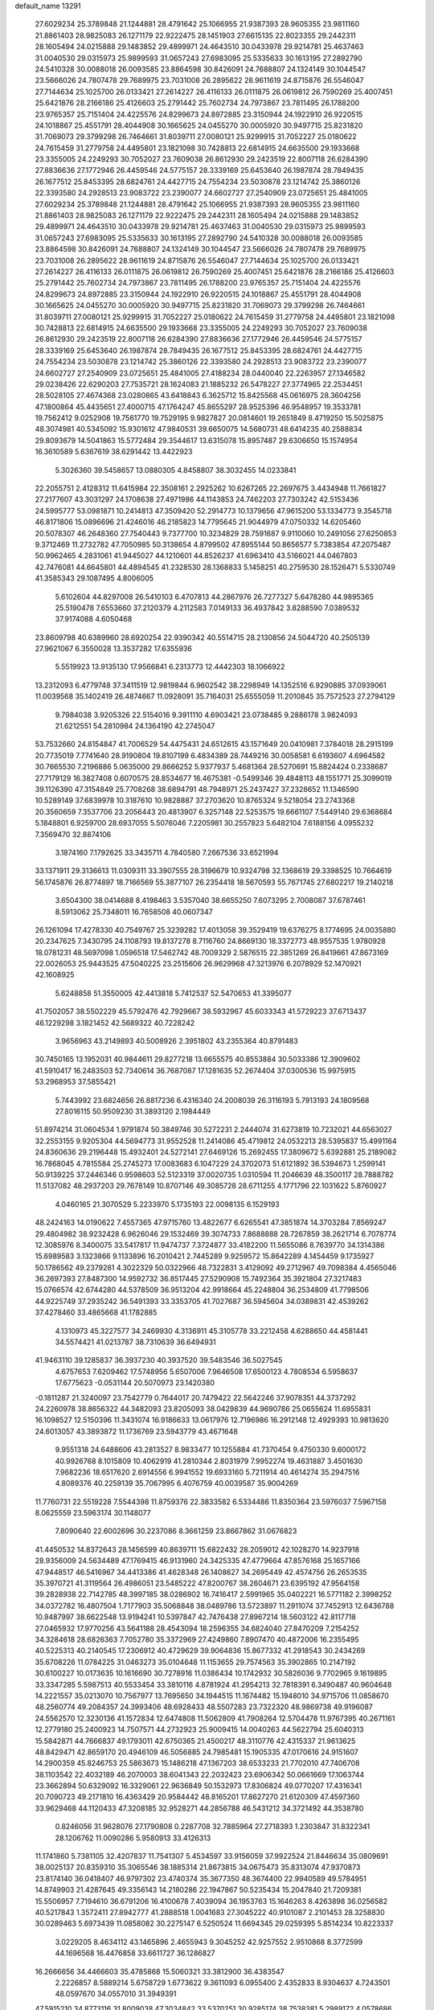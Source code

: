 default_name                                                                    
13291
  27.6029234  25.3789848  21.1244881  28.4791642  25.1066955  21.9387393
  28.9605355  23.9811160  21.8861403  28.9825083  26.1271179  22.9222475
  28.1451903  27.6615135  22.8023355  29.2442311  28.1605494  24.0215888
  29.1483852  29.4899971  24.4643510  30.0433978  29.9214781  25.4637463
  31.0040530  29.0315973  25.9899593  31.0657243  27.6983095  25.5335633
  30.1613195  27.2892790  24.5410328  30.0088018  26.0093585  23.8864598
  30.8426091  24.7688807  24.1324149  30.1044547  23.5666026  24.7807478
  29.7689975  23.7031008  26.2895622  28.9611619  24.8715876  26.5546047
  27.7144634  25.1025700  26.0133421  27.2614227  26.4116133  26.0111875
  26.0619812  26.7590269  25.4007451  25.6421876  28.2166186  25.4126603
  25.2791442  25.7602734  24.7973867  23.7811495  26.1788200  23.9765357
  25.7151404  24.4225576  24.8299673  24.8972885  23.3150944  24.1922910
  26.9220515  24.1018867  25.4551791  28.4044908  30.1665625  24.0455270
  30.0005920  30.9497715  25.8231820  31.7069073  29.3799298  26.7464661
  31.8039711  27.0080121  25.9299915  31.7052227  25.0180622  24.7615459
  31.2779758  24.4495801  23.1821098  30.7428813  22.6814915  24.6635500
  29.1933668  23.3355005  24.2249293  30.7052027  23.7609038  26.8612930
  29.2423519  22.8007118  26.6284390  27.8836636  27.1772946  26.4459546
  24.5775157  28.3339169  25.6453640  26.1987874  28.7849435  26.1677512
  25.8453395  28.6824761  24.4427715  24.7554234  23.5030878  23.1214742
  25.3860126  22.3393580  24.2928513  23.9083722  23.2390077  24.6602727
  27.2540909  23.0725651  25.4841005  27.6029234  25.3789848  21.1244881
  28.4791642  25.1066955  21.9387393  28.9605355  23.9811160  21.8861403
  28.9825083  26.1271179  22.9222475  29.2442311  28.1605494  24.0215888
  29.1483852  29.4899971  24.4643510  30.0433978  29.9214781  25.4637463
  31.0040530  29.0315973  25.9899593  31.0657243  27.6983095  25.5335633
  30.1613195  27.2892790  24.5410328  30.0088018  26.0093585  23.8864598
  30.8426091  24.7688807  24.1324149  30.1044547  23.5666026  24.7807478
  29.7689975  23.7031008  26.2895622  28.9611619  24.8715876  26.5546047
  27.7144634  25.1025700  26.0133421  27.2614227  26.4116133  26.0111875
  26.0619812  26.7590269  25.4007451  25.6421876  28.2166186  25.4126603
  25.2791442  25.7602734  24.7973867  23.7811495  26.1788200  23.9765357
  25.7151404  24.4225576  24.8299673  24.8972885  23.3150944  24.1922910
  26.9220515  24.1018867  25.4551791  28.4044908  30.1665625  24.0455270
  30.0005920  30.9497715  25.8231820  31.7069073  29.3799298  26.7464661
  31.8039711  27.0080121  25.9299915  31.7052227  25.0180622  24.7615459
  31.2779758  24.4495801  23.1821098  30.7428813  22.6814915  24.6635500
  29.1933668  23.3355005  24.2249293  30.7052027  23.7609038  26.8612930
  29.2423519  22.8007118  26.6284390  27.8836636  27.1772946  26.4459546
  24.5775157  28.3339169  25.6453640  26.1987874  28.7849435  26.1677512
  25.8453395  28.6824761  24.4427715  24.7554234  23.5030878  23.1214742
  25.3860126  22.3393580  24.2928513  23.9083722  23.2390077  24.6602727
  27.2540909  23.0725651  25.4841005  27.4188234  28.0440040  22.2263957
  27.1346582  29.0238426  22.6290203  27.7535721  28.1624083  21.1885232
  26.5478227  27.3774965  22.2534451  28.5028105  27.4674368  23.0280865
  43.6418843   6.3625712  15.8425568  45.0616975  28.3604256  47.1800864
  45.4435651  27.4000715  47.1764247  45.8655297  28.9525396  46.9548957
  19.3533781  19.7562412   9.0252908  19.7561770  19.7529195   9.9827827
  20.0814601  19.2651849   8.4719250  15.5025875  48.3074981  40.5345092
  15.9301612  47.9840531  39.6650075  14.5680731  48.6414235  40.2588834
  29.8093679  14.5041863  15.5772484  29.3544617  13.6315078  15.8957487
  29.6306650  15.1574954  16.3610589   5.6367619  38.6291442  13.4422923
   5.3026360  39.5458657  13.0880305   4.8458807  38.3032455  14.0233841
  22.2055751   2.4128312  11.6415984  22.3508161   2.2925262  10.6267265
  22.2697675   3.4434948  11.7661827  27.2177607  43.3031297  24.1708638
  27.4971986  44.1143853  24.7462203  27.7303242  42.5153436  24.5995777
  53.0981871  10.2414813  47.3509420  52.2914773  10.1379656  47.9615200
  53.1334773   9.3545718  46.8171806  15.0896696  21.4246016  46.2185823
  14.7795645  21.9044979  47.0750332  14.6205460  20.5078307  46.2648360
  27.7540443   9.7377700  10.3234829  28.7591687   9.9110060  10.2491056
  27.6250853   9.3712469  11.2732782  47.7050985  50.3138654   4.8799502
  47.8955144  50.8656577   5.7383854  47.2075487  50.9962465   4.2831061
  41.9445027  44.1210601  44.8526237  41.6963410  43.5166021  44.0467803
  42.7476081  44.6645801  44.4894545  41.2328530  28.1368833   5.1458251
  40.2759530  28.1526471   5.5330749  41.3585343  29.1087495   4.8006005
   5.6102604  44.8297008  26.5410103   6.4707813  44.2867976  26.7277327
   5.6478280  44.9895365  25.5190478   7.6553660  37.2120379   4.2112583
   7.0149133  36.4937842   3.8288590   7.0389532  37.9174088   4.6050468
  23.8609798  40.6389960  28.6920254  22.9390342  40.5514715  28.2130856
  24.5044720  40.2505139  27.9621067   6.3550028  13.3537282  17.6355936
   5.5519923  13.9135130  17.9566841   6.2313773  12.4442303  18.1066922
  13.2312093   6.4779748  37.3411519  12.9819844   6.9602542  38.2298949
  14.1352516   6.9290885  37.0939061  11.0039568  35.1402419  26.4874667
  11.0928091  35.7164031  25.6555059  11.2010845  35.7572523  27.2794129
   9.7984038   3.9205326  22.5154016   9.3911110   4.6903421  23.0738485
   9.2886178   3.9824093  21.6212551  54.2810984  24.1364190  42.2745047
  53.7532660  24.8154847  41.7006529  54.4475431  24.6512615  43.1571649
  20.0410981   7.3784018  28.2915199  20.7735019   7.7741640  28.9190804
  19.8107199   6.4834389  28.7449216  30.0058581   6.6193607   4.6964582
  30.7665530   7.2196886   5.0635000  29.8666252   5.9377937   5.4681364
  28.5270691  15.8824424   0.2338687  27.7179129  16.3827408   0.6070575
  28.8534677  16.4675381  -0.5499346  39.4848113  48.1551771  25.3099019
  39.1126390  47.3154849  25.7708268  38.6894791  48.7948971  25.2437427
  37.2328652  11.1346590  10.5289149  37.6839978  10.3187610  10.9828887
  37.2703620  10.8765324   9.5218054  23.2743368  20.3560659   7.3537706
  23.2056443  20.4813907   6.3257148  22.5253575  19.6661107   7.5449140
  29.6368684   5.1848801   6.9259700  28.6937055   5.5076046   7.2205981
  30.2557823   5.6482104   7.6188156   4.0955232   7.3569470  32.8874106
   3.1874160   7.1792625  33.3435711   4.7840580   7.2667536  33.6521994
  33.1371911  29.3136613  11.0309311  33.3907555  28.3196679  10.9324798
  32.1368619  29.3398525  10.7664619  56.1745876  26.8774897  18.7166569
  55.3877107  26.2354418  18.5670593  55.7671745  27.6802217  19.2140218
   3.6504300  38.0414688   8.4198463   3.5357040  38.6655250   7.6073295
   2.7008087  37.6787461   8.5913062  25.7348011  16.7658508  40.0607347
  26.1261094  17.4278330  40.7549767  25.3239282  17.4013058  39.3529419
  19.6376275   8.1774695  24.0035880  20.2347625   7.3430795  24.1108793
  19.8137278   8.7116760  24.8669130  18.3372773  48.9557535   1.9780928
  18.0781231  48.5697098   1.0596518  17.5462742  48.7009329   2.5876515
  22.3851269  26.8419661  47.8673169  22.0026053  25.9443525  47.5040225
  23.2515606  26.9629968  47.3213976   6.2078929  52.1470921  42.1608925
   5.6248858  51.3550005  42.4413818   5.7412537  52.5470653  41.3395077
  41.7502057  38.5502229  45.5792476  42.7929667  38.5932967  45.6033343
  41.5729223  37.6713437  46.1229298   3.1821452  42.5689322  40.7228242
   3.9656963  43.2149893  40.5008926   2.3951802  43.2355364  40.8791483
  30.7450165  13.1952031  40.9844611  29.8277218  13.6655575  40.8553884
  30.5033386  12.3909602  41.5910417  16.2483503  52.7340614  36.7687087
  17.1281635  52.2674404  37.0300536  15.9975915  53.2968953  37.5855421
   5.7443992  23.6824656  26.8817236   6.4316340  24.2008039  26.3116193
   5.7913193  24.1809568  27.8016115  50.9509230  31.3893120   2.1984449
  51.8974214  31.0604534   1.9791874  50.3849746  30.5272231   2.2444074
  31.6273819  10.7232021  44.6563027  32.2553155   9.9205304  44.5694773
  31.9552528  11.2414086  45.4719812  24.0532213  28.5395837  15.4991164
  24.8360636  29.2196448  15.4932401  24.5272141  27.6469126  15.2692455
  17.3809672   5.6392881  25.2189082  16.7868045   4.7815584  25.2745273
  17.0083683   6.1047229  24.3702073  51.6121892  36.5394673   1.2599141
  50.9139225  37.2446346   0.9598603  52.5123319  37.0020735   1.0310594
  11.2046639  48.3500117  28.7888782  11.5137082  48.2937203  29.7678149
  10.8707146  49.3085728  28.6711255   4.1771796  22.1031622   5.8760927
   4.0460165  21.3070529   5.2233970   5.1735193  22.0098135   6.1529193
  48.2424163  14.0190622   7.4557365  47.9715760  13.4822677   6.6265541
  47.3851874  14.3703284   7.8569247  29.4804982  38.9232428   6.9626046
  29.1532469  39.3074733   7.8688888  28.7267859  38.2621714   6.7078774
  12.3085976   8.3400075  33.5417817  11.9474737   7.3724877  33.4182200
  11.5655086   8.7639770  34.1314386  15.6989583   3.1323866   9.1133896
  16.2010421   2.7445289   9.9259572  15.8642289   4.1454459   9.1735927
  50.1786562  49.2379281   4.3022329  50.0322966  48.7322831   3.4129092
  49.2712967  49.7098384   4.4565046  36.2697393  27.8487300  14.9592732
  36.8517445  27.5290908  15.7492364  35.3921804  27.3217483  15.0766574
  42.6744280  44.5378509  36.9513204  42.9918664  45.2248804  36.2534809
  41.7798506  44.9225749  37.2935242  36.5491393  33.3353705  41.7027687
  36.5945604  34.0389831  42.4539262  37.4278460  33.4865668  41.1782885
   4.1310973  45.3227577  34.2469930   4.3136911  45.3105778  33.2212458
   4.6288650  44.4581441  34.5574421  41.0213787  38.7310639  36.6494931
  41.9463110  39.1285837  36.3937230  40.3937520  39.5483546  36.5027545
   4.6757653   7.6209462  17.5748956   5.6507006   7.9646508  17.6500123
   4.7808534   6.5958637  17.6775623  -0.0531144  20.5070973  23.1420380
  -0.1811287  21.3240097  23.7542779   0.7644017  20.7479422  22.5642246
  37.9078351  44.3737292  24.2260978  38.8656322  44.3482093  23.8205093
  38.0429839  44.9690786  25.0655624  11.6955831  16.1098527  12.5150396
  11.3431074  16.9186633  13.0617976  12.7196986  16.2912148  12.4929393
  10.9813620  24.6013057  43.3893872  11.1736769  23.5943779  43.4671648
   9.9551318  24.6488606  43.2813527   8.9833477  10.1255884  41.7370454
   9.4750330   9.6000172  40.9926768   8.1015809  10.4062919  41.2810344
   2.8031979   7.9952274  19.4631887   3.4501630   7.9682236  18.6517620
   2.6914556   6.9941552  19.6933160   5.7211914  40.4614274  35.2947516
   4.8089376  40.2259139  35.7067995   6.4076759  40.0039587  35.9004269
  11.7760731  22.5519228   7.5544398  11.8759376  22.3833582   6.5334486
  11.8350364  23.5976037   7.5967158   8.0625559  23.5963174  30.1148077
   7.8090640  22.6002696  30.2237086   8.3661259  23.8667862  31.0676823
  41.4450532  14.8372643  28.1456599  40.8639711  15.6822432  28.2059012
  42.1028270  14.9237918  28.9356009  24.5634489  47.1769415  46.9131960
  24.3425335  47.4779664  47.8576168  25.1657166  47.9448517  46.5416967
  34.4413386  41.4628348  26.1408627  34.2695449  42.4574756  26.2653535
  35.3970721  41.3119564  26.4986051  23.5485222  47.8200767  38.2604671
  23.6395192  47.9564158  39.2828938  22.7142785  48.3997185  38.0286902
  16.7416417   2.5991965  35.0402221  16.5771182   2.3998252  34.0372782
  16.4807504   1.7177903  35.5068848  38.0489786  13.5723897  11.2911074
  37.7452913  12.6436788  10.9487997  38.6622548  13.9194241  10.5397847
  42.7476438  27.8967214  18.5603122  42.8117718  27.0465932  17.9770256
  43.5641188  28.4543094  18.2596355  34.6824040  27.8470209   7.2154252
  34.3284618  28.6826363   7.7052780  35.3372969  27.4249860   7.8907470
  40.4872006  16.2355495  40.5225313  40.2140545  17.2306912  40.4729629
  39.9064836  15.8677332  41.2918543  30.2434269  35.6708226  11.0784225
  31.0463273  35.0104648  11.1153655  29.7574563  35.3902865  10.2147192
  30.6100227  10.0173635  10.1616690  30.7278916  11.0386434  10.1742932
  30.5826036   9.7702965   9.1619895  33.3347285   5.5987513  40.5533454
  33.3810116   4.8781924  41.2954213  32.7818391   6.3490487  40.9604648
  14.2221557  35.0213070  10.7567977  13.7695650  34.1944515  11.1674482
  15.1948010  34.9715706  11.0858670  48.2560774  49.2084357  24.3993406
  48.6928433  48.5507283  23.7322320  48.9869738  49.9196087  24.5562570
  12.3230136  41.1572834  12.6474808  11.5062809  41.7908264  12.5704478
  11.9767395  40.2671161  12.2779180  25.2400923  14.7507571  44.2732923
  25.9009415  14.0040263  44.5622794  25.6040313  15.5842871  44.7666837
  49.1793011  42.6750365  21.4500217  48.3110776  42.4315337  21.9613625
  48.8429471  42.8659170  20.4946109  46.5056885  24.7985481  15.1905335
  47.0170616  24.9151607  14.2900359  45.8246753  25.5863673  15.1486218
  47.1367203  38.6533233  21.7702010  47.7406708  38.1103542  22.4032189
  46.2070003  38.6041343  22.2032423  23.6906342  50.0661669  17.1063744
  23.3662894  50.6329092  16.3329061  22.9636849  50.1532973  17.8306824
  49.0770207  17.4316341  20.7090723  49.2171810  16.4363429  20.9584442
  48.8165201  17.8627270  21.6120309  47.4597360  33.9629468  44.1120433
  47.3208185  32.9528271  44.2856788  46.5431212  34.3721492  44.3538780
   0.8246056  31.9628076  27.1790808   0.2287708  32.7885964  27.2718393
   1.2303847  31.8322341  28.1206762  11.0090286   5.9580913  33.4126313
  11.1741860   5.7381105  32.4207837  11.7541307   5.4534597  33.9156059
  37.9922524  21.8446634  35.0809691  38.0025137  20.8359310  35.3065546
  38.1885314  21.8673815  34.0675473  35.8313074  47.9370873  23.8174140
  36.0418407  46.9797302  23.4740374  35.3677350  48.3674400  22.9940589
  49.5784951  14.8749903  21.4287645  49.3356143  14.2180286  22.1947867
  50.5235434  15.2047840  21.7209381  15.5506957   7.7194610  36.6791206
  16.4100678   7.4039094  36.1953763  15.1646263   8.4263898  36.0256582
  40.5217843   1.3572411  27.8942777  41.2888518   1.0041683  27.3045222
  40.9101087   2.2101453  28.3258830  30.0289463   5.6973439  11.0858082
  30.2275147   6.5250524  11.6694345  29.0259395   5.8514234  10.8223337
   3.0229205   8.4634112  43.1465896   2.4655943   9.3045252  42.9257552
   2.9510868   8.3772599  44.1696568  16.4476858  33.6611727  36.1286827
  16.2666656  34.4466603  35.4785868  15.5060321  33.3812900  36.4383547
   2.2226857   8.5889214   5.6758729   1.6773622   9.3611093   6.0955400
   2.4352833   8.9304637   4.7243501  48.0597670  34.0557010  31.3949391
  47.5915210  34.8773116  31.8009038  47.3034842  33.5370251  30.9285174
  38.7538381   5.2989172   4.0578686  38.2577296   6.1402631   3.7170016
  39.5296958   5.1893123   3.3882255  19.2282001   7.7583706   1.5104179
  20.0698495   8.3389166   1.3764139  18.4965230   8.4319567   1.7576189
  24.7818726  10.5484702  23.1569618  24.2031254  10.4552014  24.0000299
  25.2974776  11.4313256  23.3045435  25.1666168  30.3425654  42.5450347
  25.4188014  31.2744867  42.9001136  24.2250362  30.4675040  42.1471820
  39.7042100   0.3485116  30.2697906  39.9525036   0.6773322  29.3211846
  40.3596914   0.8221012  30.8851866   6.6228073  48.5139746  39.0916417
   7.4561008  49.0533278  39.3480193   7.0149930  47.6682510  38.6413942
  26.8405416  13.9162754  20.5964022  27.2625482  12.9658489  20.6415924
  26.6469569  14.0275228  19.5881463   1.9003578  23.9653047  40.1357018
   2.8399322  23.5449847  40.1421761   1.4705817  23.6372428  39.2670704
   3.6573095  27.4312451  25.9274193   4.1785574  27.6875001  26.7821902
   4.2887470  26.7781128  25.4409974  41.1773946  26.6069429  47.0662027
  41.5741873  27.2933374  46.4064998  42.0219536  26.1681968  47.4778127
  32.2978086  44.2637590   0.0963565  31.3736464  44.7096938   0.2042760
  32.9069901  44.7688008   0.7408033  27.6164737  18.5056292  30.9711277
  27.6709395  19.3465143  31.5650419  26.8266464  18.7403289  30.3299823
  39.2692370  15.9403765  17.1049174  38.7589157  15.1587178  17.5467705
  38.5179191  16.6525618  16.9703955  51.3246971  41.5761294  22.6252549
  50.4450105  42.0056719  22.2749088  51.7226942  41.1615724  21.7625407
  11.0360225  36.6292121  24.0998442  10.6634978  37.3865009  24.6929308
  10.2140250  36.1923604  23.6791983   1.9249058  20.7461414  13.1789256
   0.9264801  21.0222285  13.2101783   2.3869812  21.5381997  12.7214384
  33.8172188  25.8303672  32.2109239  34.0615990  25.8827571  33.1910316
  33.4991513  26.7776882  31.9552785  43.2539395  18.0420829  48.0455252
  44.1365052  17.6156535  48.3547053  42.7379575  17.2535230  47.6162667
  28.1782641  21.1180569  45.3623263  28.5045151  21.3419087  44.4135009
  27.2101024  21.4832314  45.3794052  12.4290977  31.5887500   9.2042724
  13.3923334  31.8106700   8.9205340  11.9236347  32.4723550   9.0937813
  47.0349472  50.0377439  46.3921955  47.1669373  49.9812723  47.3970170
  46.0075303  49.9094995  46.2669852  56.8288490   4.0032829  24.0664279
  56.8591156   3.0507627  24.4238621  57.0020315   4.5931168  24.9025930
   7.2233142  41.3611068  40.7139851   8.0402111  42.0017398  40.7646278
   7.0442445  41.1711241  41.7227576  34.9957702  35.8385481  19.7340633
  33.9796875  35.7472950  19.6276341  35.2164929  36.7098325  19.2171973
  53.3239600  22.6041808  32.0343931  54.1793482  22.9166709  32.5212101
  53.3429619  21.5793311  32.1440003  12.4331057  22.4566891  36.5728167
  13.0544014  23.2619967  36.7720383  12.9363777  21.9671641  35.8090601
  55.2817916  44.3268824  42.1979884  54.6633949  43.5178826  42.0910363
  54.6838321  45.0793616  42.5413803  37.1064137  46.5677678  30.0913796
  36.6229626  47.3563740  29.6355277  38.0761971  46.8962901  30.2029814
  17.3210151  33.3828341  44.7878352  16.4759413  32.9480938  44.3694658
  17.9353464  32.5546895  44.9375456  29.5973474  38.8986918  15.4099287
  30.5370602  38.5175292  15.1918168  29.3865373  38.4745916  16.3299739
  39.3055501  20.0037488  29.2945386  39.8267004  19.7377606  30.1533888
  38.3351640  20.0709904  29.6273724  30.7841885  36.5596432  21.8005860
  31.1749222  37.2407789  21.1363313  29.8191179  36.9031857  21.9549485
  25.7416347   3.8380074   7.4148101  25.4101350   3.5821501   8.3702700
  26.2413888   2.9765460   7.1243477  50.3591345  12.6048773  44.7897343
  50.1930982  12.4199715  43.7819254  51.3011522  12.1868292  44.9347155
   4.8874382  27.9825618  28.3144370   4.6705499  28.9329284  28.6574802
   4.6048528  27.3771481  29.1045744  55.8759704  14.9851177  41.7370196
  56.1265906  14.6384169  40.7936249  54.8600847  14.9533937  41.7580438
   9.0990852  36.0833494  36.3973289   9.2975819  35.0699115  36.4072399
   8.1903930  36.1463835  35.9113039  23.9809674  11.9494524  48.1926746
  23.3890529  12.0240422  47.3492602  24.7294094  12.6471988  48.0127032
  12.0905628   2.5478780   3.2009771  12.0448920   1.5950630   2.8600654
  11.8481627   2.4859786   4.2032640   1.4989068  30.3938380  19.1595209
   2.3111450  29.8421376  18.8408669   0.8078794  29.7050278  19.4506083
  55.3154708  29.3049650  38.3831046  55.7009733  28.4565820  37.9592616
  54.4522377  29.4869271  37.8441544  28.3409253  10.2815339   6.7146960
  28.4306610  11.2162683   7.1477747  29.1669201   9.7722633   7.0670585
  36.9496156  15.5556509  46.7583099  37.2068930  16.5632391  46.7940001
  37.8035155  15.0969689  46.4492737  53.3363352  19.1889822   1.3822583
  54.0268756  19.5301650   2.0763233  53.0741211  18.2626518   1.7698275
  50.3166899  17.5929221  44.4323449  50.4590823  16.5948317  44.6948410
  50.2253636  18.0457251  45.3639928  36.4113991  12.0338139  41.0770658
  36.8269001  11.2122022  40.6014889  37.1761978  12.3095008  41.7335888
  20.0271199  42.0112576  12.4556058  19.6659682  41.2362809  11.8927524
  19.2214524  42.6498662  12.5645539  52.3387271  14.7949435  18.7082698
  51.7832818  15.5342132  19.1730988  52.9306390  15.3445570  18.0578291
  39.8643475   5.9093255   6.4592365  40.8544215   6.1281641   6.2983099
  39.4985297   5.6489666   5.5334795  33.6512565  33.8966714  17.3379611
  33.3651539  33.2524868  18.0949409  34.5745945  33.5292224  17.0510584
  43.4009271  11.8868873  22.0756992  43.4609396  12.8824933  21.7864207
  44.1526180  11.4449806  21.5142679  52.5020066  13.7791978  29.8491106
  51.6223899  14.2859352  30.0714114  53.0172423  14.4537568  29.2684796
  49.0518175   4.6701272  19.4187959  49.9050207   5.2444871  19.5401179
  48.2946661   5.3731831  19.5170298  35.2597782  15.5812387  18.6664608
  35.2565904  15.8613903  17.6766561  34.2666361  15.4009106  18.8741270
  18.4114608  47.3344694  27.0171802  19.0190777  47.1536478  27.8328357
  18.7719300  48.2219675  26.6364016  31.3224789  22.5445443  17.4636795
  31.3122178  23.2366375  18.2265600  31.3827489  21.6365752  17.9587242
  20.2043388  36.1838720  22.8339808  19.5582374  36.9242472  22.5346273
  19.6601508  35.5852362  23.4566192   2.1446395  43.2263097  23.7433430
   1.1423322  43.3707492  23.8263314   2.5247508  43.5078810  24.6635967
   2.6085351   3.5714626  27.0062950   2.9833010   3.5448386  27.9614453
   2.1622140   2.6505037  26.8784898   1.2690852  11.9636440  15.8464585
   0.6589136  11.4681145  16.5089926   2.1359452  11.4058186  15.8390243
  42.3233688  38.6161679  24.3170972  41.9849098  38.8938962  25.2514916
  41.6031608  37.9473244  23.9917335  49.0402905  10.6854181  28.0771095
  49.9734868  11.0255238  28.3459798  48.8337580   9.9536995  28.7778061
  21.8357281  33.9279499  29.6997028  22.6871940  33.4165560  29.9991471
  21.0776395  33.4194017  30.1885768  42.4435327   5.8055848  28.4854559
  41.9626481   4.9544393  28.8070528  41.8314394   6.5754233  28.7758284
  18.6786647  26.2125687  37.5294734  17.8466392  26.0002703  38.1176132
  19.2691550  26.7649500  38.1816616  12.6793375  34.2324306  29.6810973
  12.8234030  33.3019088  30.1209864  13.6373608  34.5174788  29.4315532
  46.8091863  29.2664204   1.8592274  46.3455335  29.6536994   2.7110358
  46.0489080  28.7138041   1.4288839  49.4954938  23.3428285   4.5093819
  48.7112981  23.9597037   4.2283018  49.0339715  22.6443425   5.1180062
   0.7194687  14.6200773  16.3220035   0.8363718  13.6127605  16.1144711
   1.5840022  15.0347505  15.9297604  40.0507754  37.4505782  38.7829361
  40.2904546  38.0754154  39.5622861  40.4504423  37.9370398  37.9568238
   7.6277256  34.7442684  31.0341320   6.8505247  34.6379008  30.3577417
   8.4559639  34.4531410  30.4913009  50.0237605  44.1879422  36.6694714
  49.5301543  43.8517424  35.8239687  49.4669347  43.7925654  37.4425371
  20.0292728  40.3443176   5.6019569  20.5336724  39.7021591   6.2288431
  19.4801340  40.9388251   6.2387572  39.9027781   9.6237541  20.3466848
  39.0172677   9.9212298  19.9450770  40.0734309   8.6906306  19.9198190
   7.7125682  49.3624411   7.5241969   7.5799429  48.3607561   7.7231721
   7.6299587  49.8242377   8.4332436  53.1331553  20.0094867  32.8337959
  52.2351560  19.5410774  33.0324908  53.4326243  20.3807446  33.7435529
  33.6219057   3.8765037  42.6070850  34.4388715   3.3660999  42.9734744
  32.8577527   3.1778576  42.6624529  18.1616060   6.4863829  10.2319370
  17.2069868   6.2244293   9.9373407  18.5673567   5.5842805  10.5372288
  18.4481294  52.2250332  12.3682111  18.0845055  51.7246763  13.1789330
  18.8494159  51.4895886  11.7694322   6.2175354  23.5428901  44.4314400
   5.8754527  22.8836153  43.7089883   5.3396019  23.9203007  44.8301802
  42.8663608  42.2974641  12.5595774  42.1149573  42.2089177  13.2800579
  42.4723137  41.7688104  11.7636265  31.3586696  25.8727507  43.0574245
  30.9048924  25.2182857  43.7202867  30.6031152  26.0732544  42.3789846
  30.6671283  41.0690816   5.8406775  30.5223335  41.8074970   6.5438815
  30.2610506  40.2285817   6.2927978  57.6290877  36.7793657   8.5069387
  56.8728188  37.1172429   7.8858437  57.4478202  35.7502499   8.5317704
   3.5348027   5.2152569  45.6050073   3.3110380   6.2141093  45.6577052
   3.8404283   4.9828043  46.5697045  18.8704010  15.1652525  17.4111232
  18.1911552  15.7415617  16.9032553  18.2774425  14.4888074  17.9276076
   3.4103772  35.2308760  14.9163801   3.1789132  34.3928973  15.4679339
   2.8403891  35.1103396  14.0527096  16.6969029  14.6547295  27.0793145
  15.7329880  14.7172044  27.4612456  17.0399114  13.7630537  27.4846740
  41.3565985   9.2220073  31.2358875  41.3332314   8.7519087  30.3132035
  40.6683301   9.9880302  31.1180758  15.1670803  36.8338994   7.0827421
  14.4274380  36.2174693   7.4406119  15.9290761  36.2040921   6.8124739
  35.5800012  23.0256463  38.1269059  35.8321970  23.3506694  37.1816137
  34.9715399  23.7961023  38.4801727  35.2366376  18.1766093  44.1095715
  35.5265563  18.8998384  44.7872599  35.8859381  18.2629262  43.3383775
   0.7327692  43.7007595  32.3499814   1.6310947  43.4452797  31.9073150
   0.9947920  43.7903235  33.3521106  16.2703930  10.0463630  40.3093278
  15.2548679   9.8658040  40.4160629  16.5108871  10.5525196  41.1712449
  25.8494616  14.5151928  41.6679236  25.5936669  15.3581004  41.1339333
  25.5380562  14.7251930  42.6289290   6.3019194  36.6467855  32.5625435
   6.6777578  37.4726301  32.0598911   6.7198818  35.8567774  32.0417490
  49.6382308   7.1850679   5.9026022  49.8390687   7.0028679   6.9034750
  48.7751699   7.7487684   5.9292813   3.4775919  15.9706358  34.2960431
   4.4865938  15.8372806  34.1245599   3.3910245  15.7485354  35.3100669
   8.5791728  40.9836005  31.0868774   9.5311259  40.8466638  30.7242083
   8.1729373  41.7063925  30.4773140   4.9474589  14.3048890  43.2498131
   5.7470471  14.3599337  42.5941580   5.3807271  14.5798177  44.1541680
   1.6720217  26.0348185  20.4777922   1.1063273  26.1669570  21.3135622
   1.0142413  26.2337339  19.6987115  33.4456251  40.8131864  21.5320284
  33.7681388  40.3857856  20.6495341  32.4219316  40.8592571  21.4130498
   1.0864292  24.1199405  16.1714392   0.8365407  24.6875335  15.3506373
   0.6295670  23.2219550  16.0239851   2.8383235  12.0664673  26.0744245
   3.6410996  12.2825565  26.6939499   2.4193505  11.2401365  26.5111034
  37.6268520   9.8514044  39.7986098  36.7161346   9.3599886  39.6641714
  38.1044615   9.6520729  38.8926913  13.1726318  25.4726630   2.1649381
  13.8881110  25.4297941   1.4263606  12.6639990  26.3430548   1.9913253
  51.4813656  41.4200395   1.3312957  52.2906867  41.0583614   0.7902318
  50.7157476  41.3818948   0.6333331  39.3560551  27.3222046  24.6166819
  39.5875904  26.9766714  25.5577012  40.2216826  27.7705678  24.2907112
  49.3488765  28.9511795  23.5738476  49.8422434  28.7163287  22.7020248
  49.7673124  29.8612365  23.8498537  49.4268743  12.1596969   3.2576164
  48.7513847  12.2535972   4.0305701  49.7454450  13.1041541   3.0686379
  35.4149294  -0.6542276  25.5560226  35.3526285   0.3535167  25.6222992
  34.4833023  -1.0007917  25.8346727  47.0191976  11.4665868  41.1668502
  46.6448489  10.7199898  41.7853659  46.8070770  12.3258575  41.7130483
  14.1967860  21.9825393  43.6118479  14.5825758  21.8486578  44.5513734
  13.1888820  22.0672494  43.7438428  16.6760310  29.8841280  38.9291731
  16.6445245  29.7944259  37.9112912  17.6649559  30.0664956  39.1489882
  24.0500495  40.4252238   4.6505547  24.1608045  40.5042368   5.6772259
  25.0318846  40.4928551   4.3186371  38.8033243  33.7810473  40.1987478
  38.8051967  32.9849989  39.5274752  39.7543587  33.7494487  40.5914004
  45.6700328  23.9653820   2.2375464  45.0861069  24.8221208   2.2563738
  45.1835041  23.3343601   2.8914796  36.1044715  32.5992464  30.4461877
  37.0026957  32.1066903  30.5882808  35.7208512  32.6755373  31.3979239
  53.5849002  23.9995467   5.5707632  53.5410796  22.9901590   5.3332984
  54.4899094  24.2979139   5.2170484  28.9224512  34.9539861  13.4664502
  28.0128758  35.4311574  13.5275466  29.3377755  35.2827263  12.5937213
  51.1994169  29.4785613   6.8696126  50.5989458  28.6277068   6.8010648
  50.6084720  30.1936192   6.3828199  26.4325104  37.2639186  33.2422013
  25.4657490  37.4887321  32.9588230  26.4434063  37.4320115  34.2574955
  24.3473237  13.0663149   3.3767555  24.4899808  12.3549153   2.6359204
  23.6514852  12.6240120   3.9947221  13.5502982  15.3129165  23.1020209
  14.2609285  14.5799234  23.1185841  12.9836952  15.1558445  23.9440391
  37.4135322  21.9164573  14.6040200  37.2279654  22.5752904  13.8276908
  36.7009095  22.1856017  15.3087743  27.1680721  30.8579203  31.5437299
  27.8525369  30.7311834  32.3042469  26.5513261  30.0448350  31.6104900
  20.3356262   8.2955306  17.9161749  20.7398037   7.9873389  17.0125904
  19.5118169   7.6805298  18.0280484  10.1892628  11.4350412  38.6304264
  10.1571558  10.4558040  38.9665664  10.2699683  11.3311301  37.6042492
   3.7541135  37.9160981  15.2615440   4.2045080  37.8877769  16.1928777
   3.4803862  36.9308728  15.1035990  31.3111514  20.7078462  38.7126020
  31.6541479  19.8432848  38.2649541  31.9445873  20.8433466  39.5111052
  27.6238001  35.8225259  44.6253700  26.6536555  36.1295160  44.4839969
  27.9892732  35.7424671  43.6510795  26.0446953  25.4827849  47.8847205
  25.5540383  26.1685412  47.2773579  26.1757844  25.9797696  48.7618752
   8.3457844  38.6357380  34.1627887   7.6909099  39.2104164  33.6428835
   8.1368727  38.8109780  35.1506025   1.9064313  29.1920216  32.7678404
   1.3034352  28.5643699  33.3155038   1.3981611  29.3039921  31.8750660
  55.0053367  12.8105222  25.7687753  55.3684166  12.3692401  24.8969004
  55.8211671  13.3791623  26.0710430  48.9818340  10.5366054   9.1164078
  48.9963931   9.5465906   9.4318801  49.5046970  11.0188032   9.8702834
   4.9882254   3.6514874  34.4778717   4.7670767   4.2925416  35.2542633
   4.2987535   2.8854064  34.5934418  13.0784129   3.8555311  38.1521067
  12.1597278   3.6838050  37.7009261  13.2548611   4.8498226  37.9364355
  39.1844772   5.0830467  10.3772911  39.0373859   4.6321958   9.4488827
  39.0211785   4.2951423  11.0322463  17.4743617  45.6230040  40.5963061
  16.6333760  45.4894779  41.1599091  18.2603475  45.5099565  41.2279653
  43.5179498  12.3619795  14.4989877  43.2089257  11.4906778  14.9666328
  43.7528835  12.9801898  15.2908311  51.5805843   8.1668443  11.2892408
  52.1086644   7.6517292  10.5589225  52.1073460   9.0584245  11.3567715
  47.3183321  47.5200083   5.3307200  47.2841595  48.5333106   5.1514862
  48.1936450  47.3967578   5.8625168  24.4741213   0.8720916  25.3653005
  23.8064612   0.1513894  25.6218932  23.8929252   1.7102120  25.1781412
  31.2372112  29.8304606  41.0944377  31.0966973  30.6943704  40.5368456
  31.1868475  29.0835367  40.3843386  34.2568612  44.8922355   2.3609162
  34.6523700  44.0020061   2.0170999  34.1161041  44.7380151   3.3585819
  21.9317999   5.1397949   6.3839661  21.1863997   5.7190690   5.9478629
  21.4354966   4.6985820   7.1780994  21.1247210  39.2283453  43.9437763
  21.4023541  40.2188436  44.0062865  20.9643725  39.0917019  42.9269877
  43.6505817  14.2723725  45.5876071  43.4477839  14.6362836  44.6385097
  44.6309019  13.9438494  45.5013331  26.7868746  49.8622841  38.0615992
  26.5638808  49.3634776  38.9465154  27.8078656  50.0178389  38.1467914
  22.1530429   7.8035273  48.2313606  21.7063628   8.3848391  48.9552627
  21.5150448   6.9930240  48.1394797  32.7667549  43.5205640  46.7078815
  32.6309063  42.4986338  46.7407496  32.6223703  43.8177453  47.6856997
  19.6838270  22.5994937   6.0232336  19.8791226  23.2601568   5.2593140
  18.6547469  22.6108130   6.1108164  29.5876048   7.5508286  48.7358930
  29.6923058   7.3800238  49.7493649  30.4693675   7.1387760  48.3546558
  30.4550517  50.5746644  15.3170249  31.0422725  51.3080257  15.7472524
  29.8427668  51.0749585  14.6804704   6.1253375   6.5407470  43.0321952
   6.7455357   5.7258575  42.8860713   5.2274504   6.2281516  42.6405696
  47.6848394   2.9507621  32.7156379  48.2561707   3.2326665  31.9010658
  46.8158047   2.5978645  32.2864200  46.2549766  19.6161110  33.0186024
  45.2661068  19.6266387  33.2904723  46.3786064  20.4546568  32.4363343
   0.2566017  47.9132949  33.3735015  -0.1604579  46.9968613  33.1795743
   1.2512108  47.7289422  33.5438712  12.2092521   2.4340915  40.3354025
  12.5951282   1.5111326  40.1829068  12.5498300   3.0053789  39.5498637
   2.3085505  10.6661032   1.2195087   1.3328481  10.7116830   0.8963758
   2.5214120  11.6450712   1.4757350  18.1763801  32.1540350  21.0369345
  18.7143688  32.9754800  20.7247333  18.9197927  31.4750393  21.2903854
  37.6515735   8.2798411  32.9766864  37.6864288   8.7631193  32.0585516
  38.2002306   7.4162947  32.7940161  42.5988280  43.0993867  29.3913030
  42.9218443  43.4993309  28.4815609  41.7412366  43.6861112  29.5630635
  20.9149881  42.4497416  21.0696309  21.7907113  42.2017268  21.5801021
  20.5782216  41.5153125  20.7604410  24.8025152  40.6969846   7.2846927
  25.7160584  41.1238944   7.5148606  24.1243580  41.3817776   7.6698385
  43.0244463  34.7345144  16.5231053  42.9793808  33.8029239  16.9501572
  43.9909527  34.8203465  16.1824242  52.7205623  22.0574661  42.9996412
  53.3650953  22.8106371  42.6962763  52.0734207  21.9732692  42.1948632
  51.9407628   2.4458192  17.7410218  52.4735736   2.4085534  16.8776590
  52.2984970   3.2954775  18.2227054  34.8414339  50.9948876  20.1400925
  34.2049212  51.7990107  20.3222738  35.7725872  51.3922734  20.3483014
  47.3421715  38.2214003  25.5232810  46.7052348  37.4943781  25.8305607
  47.8400534  37.8037277  24.7121624  21.7529590  14.0803268  41.1832658
  22.2096503  14.1266577  42.1035894  21.5447365  15.0632959  40.9537535
   7.6523122  30.9401950  29.5908351   7.7005896  31.2438889  28.6097037
   8.5399037  31.2321661  30.0039274  17.9967596   9.1886957  10.7156997
  18.1080818   8.1719582  10.5690183  17.5511970   9.5148111   9.8471830
  37.5204255  12.4060707   4.5822052  37.8787573  12.5060994   5.5563970
  36.8681877  13.2149124   4.5196304  32.3398666  18.3626267  29.6635096
  31.4181971  17.9228203  29.8145192  33.0046734  17.7471988  30.1181201
  15.9069093  25.6400698   5.9615495  16.1331190  25.2098694   6.8715495
  15.3277673  26.4573187   6.2103984  11.6432040  37.7786432  21.6819317
  11.4755515  37.4809707  22.6585079  11.8886067  36.8940389  21.2126852
   7.8572293   5.2513890  11.4767252   7.2288135   4.4369660  11.5112748
   8.0299329   5.3867654  10.4676220  20.4596976  34.3756665  16.0432814
  19.6955823  34.0799961  16.6745585  19.9801947  34.7845776  15.2409808
  30.1018546  42.2806841  40.5940134  29.6384859  42.1945663  41.5131522
  30.6797157  43.1338547  40.7049488  31.8807161  20.0940013  23.2698310
  32.8223179  20.2446658  22.8909702  31.2489712  20.2646154  22.4845535
   9.4833408   8.4930777  23.6476640   9.9006070   8.9777892  22.8253511
   8.6428445   9.0812403  23.8261446   4.5323961  28.6082715  46.5952132
   5.0628373  27.9795844  47.2324770   4.3227856  27.9948382  45.7929389
  23.0544127   3.0904596  24.8551507  23.6997839   3.4756418  24.1339905
  22.9761738   3.8794314  25.5207834  27.4823507  18.4942205   5.4056194
  27.1375546  19.4327093   5.1626892  28.3880247  18.6759182   5.8674526
  38.9942797  37.2864470  21.1985201  39.6674306  37.1963652  21.9739434
  38.2422639  36.6266784  21.4555408  24.4781945  51.8706332   5.4009100
  23.8606845  51.4548591   4.6782035  23.8593642  52.5810581   5.8407892
  13.6825513  45.5713596  11.4083372  14.5158613  45.9912841  10.9638879
  13.9188408  45.5960861  12.4166134  15.2311746  24.2630499  24.9433465
  15.5238211  24.6156844  24.0234801  14.9787774  23.2817548  24.7768082
  24.5673842  46.3558745   7.5077620  24.8899535  46.9602486   6.7297336
  25.4187198  46.2312060   8.0787569   2.5652789  41.4398678  34.0190842
   2.8550093  40.9342796  34.8809689   2.2002160  42.3321293  34.3963284
   5.0249572  34.0682368  24.2929825   4.3684069  33.6085809  24.9303061
   4.4511527  34.3074404  23.4710131  29.0276860  28.4169480  28.3160411
  29.4808951  28.6848269  27.4373165  28.4480486  29.2479327  28.5494797
  45.1101526  14.6815974  38.6952589  45.9865580  14.1353060  38.8180334
  44.8371470  14.4753542  37.7206287  36.3707324  39.7958451  30.8540608
  36.8019075  39.3356873  30.0262626  35.4573580  40.1113317  30.4635275
  20.1323207  33.7162736  27.4384017  20.8909247  33.8727310  28.1120123
  19.2799351  33.7295188  28.0227954  19.3204319  49.2963308  32.7144038
  20.2783175  49.1417277  32.3442886  19.4934417  49.6848748  33.6521991
  30.7369090   9.2458746  16.9194134  31.2550246   9.8130618  17.6130280
  31.2092428   8.3496528  16.9079589  24.1906088  44.3216933  40.3269180
  23.5307684  44.6131766  39.5755311  25.0947845  44.3029755  39.8122985
   7.7611001  17.0084256  46.3845121   8.5164102  17.0616663  47.0726963
   7.1678905  17.8363825  46.6284543  21.0382599  20.7678319  22.6833897
  21.1320427  21.7670656  22.4883619  21.5302443  20.6347291  23.5856657
  41.3604120   8.0929327  47.3518120  41.4375406   9.1298049  47.3738457
  40.3768544   7.9371478  47.6379423  39.3317975  48.7026132  39.6315401
  38.8665730  49.5822149  39.3517864  39.9527298  48.4919889  38.8346736
  19.2478355  23.0889312  25.7494984  19.6917538  23.6929833  25.0404159
  19.9242060  23.1058667  26.5338683  35.7452966  16.9794305  31.4638434
  35.5499260  17.9649527  31.7075000  36.5811739  17.0329883  30.8658757
  46.3624888  15.5139883  26.0679794  47.0042270  16.0353706  26.6722806
  46.3659219  16.0499425  25.1827374  48.3796987  38.9290524   3.8370924
  49.3234010  39.3375696   3.7258609  48.4240724  38.0593695   3.2849285
  16.2529122  35.6246697  45.9147110  16.6867192  34.7493040  45.5673070
  15.3973176  35.2813757  46.3892459   9.2086091  44.2746394  14.8241031
   8.5759841  43.9359505  15.5704619   8.9484557  45.2678266  14.7346348
  51.4462532  10.3699227  19.7125620  51.5824133  10.0637844  20.6977405
  51.9712930   9.6475313  19.1862173  39.9514600  11.1723382  40.4818468
  39.1303888  10.5763121  40.3082442  40.1949534  11.5240961  39.5406448
  28.7584596   3.8157777  20.9526562  29.5929311   3.4339239  20.4819412
  28.8316557   3.4302657  21.9109327  17.6871973  42.8646792  23.9038293
  18.0982741  43.5047816  24.5902630  17.9949472  43.2438638  22.9926169
  46.8057362   1.9347560   7.1454574  45.9159143   1.5959081   6.7351332
  47.3979428   1.0822072   7.1310770  24.3928260   6.1066460   6.6983464
  23.3975934   5.8190932   6.5738856  24.8553194   5.1976563   6.8909471
   5.6202625  14.2669278  29.6722534   5.9313457  15.0048920  29.0192868
   6.2355252  14.4014193  30.4948843  32.7033253  17.4448625  44.4697062
  32.4325327  18.2405692  45.0803269  33.6952214  17.6795799  44.2420100
   0.7871836  36.9140143  11.2976692   0.9433508  36.8257788  10.2826753
   0.8045718  37.9502573  11.4367670  53.8477446  27.1216788  36.1288281
  53.3842003  26.9866741  35.2162921  53.4331788  28.0010269  36.4797753
  21.0720011   9.0134116  20.3517555  20.8467851   8.7373743  19.3746632
  21.8221625   8.3827144  20.6209246  51.2432390   3.5703577   7.1479185
  50.9093809   3.7897951   8.1044269  52.2717505   3.6068555   7.2490357
  54.9668031  26.4550453  24.6467566  54.8058288  25.7671274  23.8988073
  55.6904422  27.0827046  24.2727293  30.3809572  50.1721166  42.7722441
  30.6476636  49.4863204  43.4946547  31.1926472  50.8188777  42.7606254
  38.6470807  45.7527703  26.4058733  39.4468326  45.1188239  26.5278783
  37.9556194  45.4206118  27.0977277   3.6364184  36.6125276  33.1356005
   3.2710593  37.5747644  33.1047610   4.6393304  36.7231642  32.9125389
   6.8990177   4.0990433   2.8064877   7.9288455   4.0670136   2.8707598
   6.6415367   4.9755188   3.2777557  52.7487823  12.7185546  20.3830253
  52.5822341  13.5204835  19.7567433  52.2870066  11.9291888  19.9194382
  23.4549830  31.5671381  32.8963127  23.7589618  31.9149524  31.9697260
  22.5886062  32.1118971  33.0683308  48.8379507   6.4313928  47.7697958
  49.1491023   7.2636813  48.3138651  48.4288868   5.8298407  48.5119250
   9.7589413  27.7696000  11.7903488  10.4534389  28.3995729  11.3500020
  10.1508582  27.6349305  12.7434201  11.4376693  32.1256379   4.8540367
  12.3412915  32.0052169   5.3413088  10.8658921  32.6421061   5.5468873
  16.7985514  35.2675268  11.7203094  16.4968552  36.2465657  11.8981990
  17.4954050  35.1044025  12.4553362  52.3630356   4.5714498  22.5069128
  53.2791515   4.8987219  22.8286086  52.5742495   3.6823428  22.0227207
  38.5039540  40.6063033  10.7841418  39.1585357  40.5575582   9.9765473
  37.7023120  41.1223791  10.3755981  21.9631039  27.5534499  37.0999812
  22.1027982  26.7122504  36.5462372  21.5548520  28.2347327  36.4344751
   7.9632938  33.2601038  20.8850042   8.6908647  32.6272458  20.5387731
   7.3635997  32.6720482  21.4799604   8.5170995  12.4981151  32.8805887
   7.8804367  11.9227161  33.4538770   9.1621347  12.9089858  33.5746946
   5.7859874  24.7986101  29.2031467   6.5851051  24.4633025  29.7450566
   5.2878638  25.4461319  29.8231459  35.5980147  22.5798983  16.4505067
  34.6365542  22.4656064  16.1021586  35.5864501  23.4908845  16.9319489
  15.7368026  19.0857636  15.2202012  16.1051189  19.8250178  14.6271293
  14.7194917  19.2386732  15.2444150   7.4836368  40.5952853  17.3820307
   7.5490507  40.0860568  16.4813839   8.4552370  40.9479063  17.5108906
  35.0838515   1.3606933   3.8373617  35.2579579   0.3870614   3.5290194
  36.0126169   1.7968487   3.8175943  38.8213801  25.9644071   4.6204458
  38.7426519  26.7223505   5.3073680  38.7349750  25.1026552   5.1707691
   4.7909550  43.3704762   4.9099879   4.1786064  43.4436135   5.7349736
   4.2487982  43.8123686   4.1506446  25.2367411  28.2994586   6.8587778
  25.1608674  27.4751314   7.4820554  24.2776472  28.3863144   6.4782509
   5.8607394  50.5572760  18.8989972   5.1990735  51.1526042  19.3868475
   6.7259805  51.1248646  18.8453420  36.2739421  24.6837090  22.1580480
  36.1291894  25.6569590  21.8479578  35.3534236  24.2430686  22.0519764
  42.4807196  31.0375804  24.5338944  42.2513932  30.1573995  24.0664194
  42.5657276  31.7367674  23.8031202   9.5406623   3.4500336  43.9847257
   9.8384261   2.5863952  44.4584101   9.0666587   3.9799632  44.7413656
  41.3179720  10.4911218   9.5591246  41.1177704  10.5095939   8.5447371
  41.5790913  11.4722852   9.7645023   9.1074368  20.9906374  36.8550310
   9.3310022  22.0010555  36.7723991   8.8495547  20.7371299  35.8840124
  27.5668111   6.1138462  10.3742854  27.3689688   6.1423949   9.3704400
  26.7196238   5.7203714  10.8020014   8.0559253  11.9151497  15.9577248
   9.0622681  12.0262813  16.1211554   7.6051671  12.5048090  16.6594185
   4.1440604  33.9290335  33.1734935   3.4978912  33.6434800  32.4256402
   3.9692931  34.9416843  33.2686122  51.8614993  22.1921228  12.7493863
  52.7886211  22.6391158  12.7877695  51.7760518  21.7443386  13.6796225
  37.7204654  48.9939582  36.1318212  37.6341820  48.0605116  36.5829967
  37.5059938  48.7714920  35.1360674  41.3231696   3.4759184  29.4264785
  41.7701428   3.1502964  30.2931003  40.5926333   4.1314166  29.7454554
  40.6428961  12.2232612  28.1570886  41.0150212  13.1890778  28.1959923
  39.7015122  12.3563096  27.7432711  25.9190643  48.5673528  16.9894841
  26.5671110  49.1525801  17.5391056  25.0265192  49.1015126  17.0434794
   4.5093956  38.5681766   0.2285860   4.8538215  39.2527421   0.9204060
   4.3130932  39.1682187  -0.6014755  41.0657663  14.5954809  38.5648420
  40.9035482  15.2205564  39.3895719  41.5647117  15.2318946  37.9110177
  26.1325006  29.8743733  11.4380860  26.0399627  30.7234752  12.0186582
  25.2839193  29.8665742  10.8714222  39.6502267  35.0599825  27.8642577
  40.2562779  34.5185739  28.4801309  38.7036737  34.6878808  28.0346824
  29.4342777  49.9276014  38.6088293  29.7315453  49.5011348  37.7034962
  29.6099758  49.1533449  39.2773992  34.9419621   6.2566811  25.5432747
  35.7629379   6.0509724  24.9514563  34.3572940   6.8552240  24.9329132
  31.3119106  20.1322092  18.7234239  31.9747289  19.4022967  18.9802122
  30.7212257  20.2500925  19.5613009  10.3251630  22.1092088  32.8091317
  11.1837488  22.6955687  32.7952046   9.5787196  22.8316406  32.7236582
  51.2030812  15.7830622   9.7961242  51.0665448  15.2345718   8.9221512
  52.1931580  16.0875341   9.7070464   0.8317533  31.5967204  16.7849257
  -0.1642725  31.4304346  16.5894428   0.9857212  31.1827129  17.7130355
  54.5726059  14.2166951   0.4546251  54.6530107  13.5982761  -0.3624956
  53.8318976  14.8837894   0.1844094   3.2682042   7.9717368  45.8226607
   4.2967731   8.0177322  45.6937275   3.1206660   8.1734251  46.8037706
  52.3670677  21.8005550  25.6050345  52.4964786  20.8142884  25.8746664
  52.8032724  22.3232843  26.3905354  25.8131373  15.2769744  15.5699593
  26.5327523  15.2333462  14.8282271  25.6995545  16.2965288  15.7205360
  33.5916277  30.6005390   1.4883192  33.6073317  31.0054341   2.4312456
  33.7196486  31.3703376   0.8499810  14.2306858   8.8956530  20.9161483
  14.7953044   9.0537657  21.7681233  14.0355830   9.8478308  20.5733461
  25.4648181  38.2094578   1.2489622  24.9497883  38.1880979   0.3824626
  24.7621941  38.1853220   1.9993725  52.0361319  12.9339084  16.7879572
  52.1130409  13.6238105  17.5530360  52.5288350  13.3873567  16.0018367
  35.1721390  19.4910106  32.2107707  34.4340578  20.2209999  32.2180947
  35.9214611  19.9384911  31.6439537  52.6752911  33.7161184  45.6731185
  51.6804872  33.9805648  45.5881054  53.1204150  34.2125123  44.8829549
   5.5039474  45.1941143   9.2030806   5.7259325  44.1996524   9.0341435
   4.7017646  45.1508353   9.8492272  26.5750543  37.1641655  26.1344835
  26.2324210  36.5847837  26.9178247  27.6031934  37.1283255  26.2503232
   0.2332499  21.5370126  17.0058853  -0.7086446  21.1637420  17.2090887
   0.4719636  22.0757516  17.8479136  26.8795645  46.2960377   8.9513513
  26.6355480  46.7887256   9.8294026  27.5719839  46.9306072   8.5133614
  22.3567880  20.2400343  24.9813698  21.8520375  19.6271404  25.6420628
  23.3357934  20.1725749  25.2963116  45.4225703   1.9633088  31.5083638
  45.6028202   1.1322337  32.0911124  44.4017915   2.0258823  31.4614536
  21.7516667  50.4152323  19.0178760  20.7603013  50.6470409  18.8581455
  22.0604586  51.1004100  19.7193157  14.5378725   1.9664322  23.4340656
  14.1184225   1.0615860  23.2446830  13.7568566   2.6392781  23.3365347
  43.1193491   3.1234820   7.0715050  43.6125565   2.2494846   6.8807193
  42.9705506   3.1229975   8.0912549  16.9974963  44.1418256  19.3679906
  16.6837967  44.7176984  18.5688152  16.6493607  43.1955730  19.1298660
  38.5952290  20.3489325  21.8487288  38.3681405  21.3506923  21.6796373
  38.3291529  19.9104402  20.9472199  24.1343926  35.5722165   4.0524974
  24.0196885  36.5745050   3.8101114  24.9675544  35.3043485   3.4909085
  43.4979341  35.1108931  31.0300824  44.3535097  35.5098080  30.6099342
  43.8471312  34.6784261  31.9053306  33.5206871  38.4378826  34.1228257
  33.4960477  37.6399775  34.7767153  32.8913173  38.1473320  33.3590531
  24.1538398  24.6116578  10.3596286  23.6841654  23.8164773   9.8992098
  25.0791776  24.2285066  10.6203700  34.6708706   5.2266107   2.3717249
  34.8065614   5.0462487   3.3849391  35.4504307   4.7209091   1.9291367
  53.6634373  16.0348511   4.8859987  53.5590560  16.3016110   3.8949580
  54.4318397  15.3504450   4.8805250  13.0869755  18.9947641  18.0561408
  12.4654711  19.6799278  18.5118682  13.0164833  19.2245159  17.0532472
  51.5559907  20.9793173  49.5953255  51.6465490  20.6531387  48.6312690
  52.2708563  20.4235222  50.1067645   0.2049671   5.3478564  18.4957216
  -0.4017213   5.3961301  19.3355841  -0.4576993   5.5437443  17.7249985
   8.1324819   5.6238220   8.8106236   7.9086854   4.7558781   8.2965615
   7.4292598   6.2951442   8.4869996  54.0988807  17.7779725   6.9408060
  53.8621827  17.0710438   6.2282210  53.9486934  17.2873399   7.8361703
  20.7150928  28.7324029   9.9285352  21.2642051  29.1700167  10.6929811
  19.7597836  29.0725660  10.1019363  43.7157573  10.3120874  43.3872063
  44.7106194  10.0938087  43.2726103  43.3697541  10.4501630  42.4271236
   6.7016152  25.3707041  20.9784678   6.0508647  26.0846422  21.3305423
   6.0956209  24.5808767  20.7201576  26.9151029   1.4123149  10.7690688
  27.0235508   0.6614360  10.0812220  27.8245408   1.8832757  10.8012670
  20.3065571  30.5382123  21.3196055  21.0526909  30.9092077  20.7133662
  20.1756617  29.5697303  21.0004628  39.6421547   5.5149341  29.9610724
  39.0784006   6.1746711  29.4216546  39.3610277   5.6824566  30.9415503
  30.3508569  23.2005171  38.3299107  29.8395237  23.0533626  37.4333377
  30.8413461  22.2880235  38.4423263  39.0969202  40.1064096  23.9659467
  38.7742553  39.2328453  24.4011938  38.2835925  40.7332332  24.0219745
  25.0585821  13.8377216  35.0785094  24.8003455  14.0216635  34.0957300
  24.5325261  14.5832328  35.5875989  26.0488377  13.6623493   7.1518537
  26.1378433  14.6823103   7.1053857  26.9697915  13.3341845   7.4751952
   9.0236911  46.5358006  42.5563777   9.7807533  46.8021449  41.9071911
   8.2754017  46.2056244  41.9253305  51.7741255   1.1622824  47.4277710
  52.6036433   1.0732472  46.8278593  51.5968088   0.2207192  47.7761990
  50.1863587  11.6048948  11.3066519  49.9608917  11.3346855  12.2691817
  49.9719182  12.6186173  11.2760522  18.5382522  24.5629981  12.1873700
  18.6591323  24.6115842  11.1604799  18.8879270  25.4685231  12.5207629
  52.7243301  18.5175713  48.0035163  53.1176378  18.7885395  48.9142634
  53.5469956  18.5354181  47.3686492  41.3153685   2.1633131  13.5822315
  40.4372742   2.6004865  13.8466237  41.9816893   2.4191615  14.3163875
   9.0551316  43.2056227  24.0837791   8.0597788  43.0622172  23.8242906
   9.3172959  42.2741434  24.4595660  32.5557199  32.3354877  46.5418369
  32.4736761  31.3342276  46.4340988  33.5261418  32.5571907  46.2491808
  28.5779045  34.9095723  29.3193575  29.2602539  34.8813274  28.5453523
  27.6917815  35.1585941  28.8627814  29.9081023  40.4722911   1.1731697
  30.1006398  40.0575597   2.1019867  29.7333854  39.6559279   0.5739143
  45.7588645  42.3819023  38.0259118  45.2408216  43.1559880  38.4755765
  45.6382688  42.5808397  37.0146097  44.8859334   8.8465934   9.6656552
  45.3959705   8.1890850   9.0509010  45.4157378   9.7286236   9.5591837
  44.3089882  38.7182860  29.7334542  44.0325297  39.4615102  29.0707363
  43.4019247  38.3260875  30.0417443   0.7555719   5.3960078  26.3209019
   1.5184696   4.8001021  26.6792963   1.1289295   6.3540418  26.4049465
  36.0523934  17.7718982   2.1609483  37.0287139  17.4853572   2.3693492
  35.5601452  16.8779198   2.0373128  34.3400473   3.6360090  28.7798993
  34.4338433   4.5401465  29.2495487  33.7898335   3.0720828  29.4595401
  24.9546246   6.3627695  17.6813517  24.6258585   6.2538650  18.6501570
  24.1774015   6.0208625  17.1047120  25.4412197  21.2602575  20.8400464
  24.5885290  20.7078705  21.0376604  25.0633606  22.1161072  20.3948577
   8.0820901   2.9719848  37.6594361   7.5865695   3.3036611  38.5034420
   8.0878756   1.9607858  37.7446082   2.5919758   8.6986031  11.4907299
   2.3391190   8.7240006  12.4968574   3.2462029   7.8954905  11.4462872
  10.2464960  10.1658697  21.6569281  10.5044601  10.9904546  22.2365493
   9.5869123  10.5808977  20.9716680  44.4283342   4.3134374  40.7358362
  44.8248316   4.6316021  39.8350502  44.4226695   5.1802894  41.3054824
  19.4676503   7.9571123  33.5586687  20.4908708   7.8978667  33.6995555
  19.3304614   8.9625146  33.3325414  47.5483582   1.9332738  11.6316084
  47.7513065   2.3019007  10.6858866  47.7463568   0.9400798  11.5733646
  49.9216649  19.1401607  29.0146575  49.1417786  18.4919914  28.9531956
  49.7368864  19.7090804  29.8515205  40.8899174  48.3771782  12.3361013
  41.2768927  47.4272453  12.5292609  40.6589457  48.7168073  13.2846772
  27.8355909   3.3785432  26.6666378  27.8897272   4.0069749  27.4784958
  27.5213321   3.9811739  25.8938355  53.9306532  17.4681790  22.1304085
  54.8438732  17.2327300  21.7600964  53.8615163  18.4915816  22.0629492
   5.5123952  40.5134099   1.9075020   6.5182895  40.6304483   1.8393924
   5.3113548  40.5557370   2.9202204  33.9286735  49.2049710  44.7155198
  34.3750157  49.3687688  43.7932269  33.9021696  50.1608491  45.1205789
  48.0188340  29.1812575  11.6842326  47.3021575  29.9128912  11.5611032
  47.8397447  28.5420772  10.8893227  24.5501059  31.5459836  35.4203950
  24.1887500  31.5898965  34.4534259  25.3550255  30.8905293  35.3320399
  33.5406377  49.5053993  36.2314936  33.0967718  48.6176524  36.4827437
  32.7740490  50.0677300  35.8249643  11.6556901  24.9693491  27.7783397
  12.0094022  24.4160484  28.5659095  10.6295778  24.9452028  27.8863298
  17.8053187  31.5010151  35.1436597  17.3416664  32.3632233  35.4834190
  18.8077531  31.6894873  35.3209937  43.8266864  34.3589822  41.8998212
  42.9332816  33.9087012  41.6569093  44.5190809  33.8791219  41.3073625
  30.8147996  23.3417842  40.9916318  30.6403075  24.3257960  41.2288840
  30.6742748  23.3104014  39.9688324  13.4812198  33.3623634  23.0003450
  14.4156506  32.9829607  22.7675029  13.0054749  32.5492213  23.4349072
  50.2043750  16.6785042   2.8773506  50.2372711  17.4794138   2.1961603
  49.2100694  16.7305344   3.1842215  11.8022157  49.5367041  44.2450507
  12.3350552  49.8256203  43.4146958  12.5363279  49.4125010  44.9683994
   4.4715461  24.9052223  17.0681843   5.4886639  24.9466546  16.9144750
   4.3222387  25.4604565  17.9163404  39.8210444  36.8430523  34.9803148
  40.3874029  37.2647612  35.7340189  38.9130367  37.3388971  35.0783973
  29.7353995   2.5066950   6.7929950  30.2823968   2.2928095   5.9471216
  29.7260126   3.5428626   6.8196202  41.1652665  34.9808836  25.4657390
  41.9716159  34.8001321  26.1056960  40.3645233  34.9437955  26.1150498
  26.4767645  47.6670142  11.2460357  27.0295994  47.3733565  12.0668282
  26.9710543  48.5122649  10.9125043  48.2786345   5.9841702  14.2087564
  48.5738063   5.0132147  13.9968814  49.1348259   6.5355461  14.0350132
  28.0686939  43.9681116   9.5616639  27.6225416  44.8539632   9.2454442
  27.4269417  43.6613698  10.3212756  37.5029418  50.5819132  41.7704360
  38.3661405  50.1403193  42.0999185  37.7006490  50.8523398  40.8006086
   3.9654128  19.7125467  46.2550547   4.2781490  19.5361482  45.2886045
   3.6057553  18.7908487  46.5644671  20.8191453   5.2586219  42.6376796
  21.0228726   4.8640776  41.7040881  20.2773814   6.1145938  42.4161264
  42.8907220  23.0792854  29.1755947  41.9252569  23.3144330  29.3932245
  42.8233568  22.5672623  28.2725571  27.1103109   9.2770565  36.4295083
  26.6938534   8.8008228  35.6104965  26.5213786  10.1180828  36.5343492
  13.3019845  30.0545604  48.3304864  13.6821439  29.1324777  48.1442157
  12.6662888  30.2374850  47.5313325  23.6927554   7.1973862  11.3786534
  23.7474897   7.5989121  10.4335931  24.0648597   7.9395647  11.9903267
  12.8194161  52.8345629  29.8800431  13.8188077  53.0791313  29.8921705
  12.6468291  52.3531800  30.7514885  50.5462463   1.0796374   6.4579155
  50.7631590   2.0633167   6.7014304  50.7822438   1.0342522   5.4486581
  13.4659860   8.6347246  31.0724048  13.0343019   8.5590364  32.0099750
  12.9885088   9.4552448  30.6610980  48.2149339  18.5688363  23.0572157
  48.2816388  19.4793356  22.5648082  48.5395300  18.7864187  24.0080296
  53.9737242  20.0950072  38.6065221  53.4259762  19.6363893  39.3687573
  54.8210612  20.4200141  39.1103781  24.1287079  11.8030291  29.2534131
  24.7948361  11.0330459  29.2746696  24.6788841  12.6515553  29.4069998
  28.3159677  23.9249158   1.6745406  27.8452816  24.8203613   1.8721965
  27.5974289  23.2142907   1.8665879  53.7125208  46.0391550  26.5108472
  53.2485086  46.0770023  27.4312715  53.1330258  45.3728916  25.9779026
  34.8535247  25.9623278  25.3269266  35.8320221  25.8490194  24.9996682
  34.6655869  26.9651076  25.1313403  46.5585524  49.6059952  32.6809954
  45.9820865  49.2981811  31.8843370  46.3701003  48.9185456  33.4156685
   3.0985175  17.2618715  46.9914026   3.4752926  16.3266035  47.1679370
   2.1807417  17.1063536  46.5660103   3.6950347  33.8196306  39.6684665
   3.6021434  33.6591884  40.6809073   3.6862641  32.8713205  39.2639397
  19.6165344   4.1605374  25.5060096  18.7314257   4.6639276  25.3540944
  19.7054580   3.5323304  24.7021633  45.2783050  17.9113511  36.0881573
  45.5271055  17.1583386  35.4321711  45.8284459  17.6853297  36.9354084
  19.7570182  24.1091663  36.0242299  19.2860258  24.1190783  35.1140467
  19.3462282  24.8972394  36.5425730   8.6921852  10.0002297  28.8637970
   9.1271141  10.7363014  29.4574672   9.0300307   9.1270582  29.3362462
  47.8848634  33.0518590   5.5171158  46.9655969  33.4353762   5.2610843
  47.9499165  33.1898741   6.5306137  22.1220553  22.0620646  16.4631633
  22.2022869  21.4075452  17.2667938  21.1903039  22.4930478  16.6234204
  53.8713016   7.7635888   6.6958663  54.1111332   8.7554917   6.8263370
  53.2113044   7.7666013   5.9038268  46.3540016  27.1918454  35.1408998
  47.1100038  27.1739088  35.8425828  45.5079100  27.3695065  35.7028628
  10.6284237  25.8336672  33.6933621  10.5667287  26.5788630  32.9813913
  11.3001409  25.1647447  33.2802069   3.5708827  10.4136314  15.7134962
   4.4447699  10.6516578  15.2144113   3.8827943   9.9856360  16.5815666
  30.7877593  38.3904567  28.1558931  30.7543764  37.9103769  29.0568803
  31.7806550  38.5678814  27.9732654  31.2946977   7.5321672  32.3013263
  30.6925223   7.7600098  33.1064958  31.5454926   6.5486663  32.4438312
  51.0166684  45.7415238   8.2187978  50.5487408  46.3917650   7.5771678
  50.7321864  44.8108935   7.9056907  42.9478961   7.0467463  18.9991324
  41.9253820   7.0644130  19.1414442  43.1756162   8.0136368  18.7332997
   5.9124109   8.4009577  22.3965742   6.5039455   9.0985345  22.8786044
   5.3416086   8.0096456  23.1725424  40.1131757  40.3479035  33.3979425
  40.6215866  39.4471957  33.3793190  40.5964448  40.8989707  32.6650765
   4.0489606  26.7258130  19.4528722   3.1025415  26.4796342  19.7833350
   3.9123742  27.6289612  18.9696755  42.4172086  19.3843109  45.7153338
  42.6517918  18.9530419  46.6174860  41.4085947  19.2076037  45.6020460
  35.7354917  37.0635944  25.2472474  34.7122566  36.9821243  25.3872873
  35.8140460  37.4316034  24.2872041   0.8468708  26.6697290  29.6369279
   1.3758058  26.0702946  30.2927173   1.1963269  26.3764156  28.7104711
  23.9155652  42.4601735  10.7615678  24.0607984  41.4585393  10.9782794
  23.6277037  42.4476622   9.7669691  25.5240566  47.0986863  14.6513427
  26.4548757  47.0495654  14.2164668  25.6671884  47.6830267  15.4884329
  35.5880830   6.5954266  17.8341049  35.1689138   7.0417720  18.6618079
  34.9113695   6.7761352  17.0795112   4.3483588   4.7582235  -1.1392526
   5.2635680   4.9052717  -0.6917109   3.6822299   4.8474934  -0.3468624
  26.9092933  37.5480595  35.9098518  27.3464607  38.0104859  36.7409376
  26.0049897  37.2185074  36.3084186  13.0490043  38.7814605  42.8359540
  13.6326866  39.3849884  43.4228032  13.5991998  38.5881412  41.9995335
  35.7824435  10.3033999  36.6372973  34.9134950   9.9532248  37.0759274
  36.2228137   9.4430458  36.2668371  34.9384266  11.6035999  27.5036617
  34.2833639  12.0790611  26.8985021  35.6459941  11.1928683  26.8801529
  23.9314771   8.8530250  36.3078127  24.5998663   8.4560480  35.6267461
  24.2147457   9.8448817  36.3631663  19.4182456  11.9390575   7.9098421
  20.4545140  11.8807692   7.7994390  19.3164355  11.8953960   8.9448515
  54.6489161  24.3343505  22.9583189  55.1477584  23.6220880  23.5027914
  55.0230999  24.2241971  21.9973149  35.2712333   8.6692749  39.4041897
  35.4794163   7.6579391  39.4047421  34.5510978   8.7703964  38.6708148
   3.2466648  27.2005571   9.7069969   2.7631563  27.9745904   9.2675460
   4.0280210  26.9726056   9.0700065  44.2981052  18.2682880  25.3690051
  44.7219371  18.2132348  26.3111939  44.9751475  17.7541291  24.7796086
   4.8648461  27.8528609  11.7814672   4.2497012  27.5919176  10.9895526
   4.3548034  28.5925225  12.2603978  15.7992576   5.0802537  34.6105509
  16.1877141   4.1478235  34.8326607  16.5448239   5.7289150  34.9155829
   7.1688853   8.5406772  17.4162402   8.0520312   8.0122112  17.5702426
   7.0856921   8.5110299  16.3780502  26.4067705  29.2331621  18.5367280
  27.2829374  29.6340840  18.9152213  26.4231199  28.2582067  18.8692100
  25.1131242  40.7221899  36.3482983  25.0120530  40.0683086  37.1282480
  26.0192382  41.1616834  36.4625861  50.9112330  48.5148784  27.5082234
  50.4545488  49.3273594  27.9407967  51.3315853  48.8765805  26.6461115
  19.4059502   1.3946184  45.8454027  19.3461016   2.3513709  45.4784992
  20.1257730   0.9466598  45.2672587  30.0810519  20.4125168  21.1836957
  29.1745283  20.7692341  21.5449686  29.9860228  19.3823482  21.3440904
  36.6189938  45.7260407  32.6204277  36.6836465  45.9705973  31.6199544
  35.6554260  45.3918721  32.7396251  40.9223191  45.8746617  17.8200647
  40.2387139  46.0304652  18.5772512  41.6450807  45.2946883  18.2379254
  48.7308682  10.2360631   1.5065474  48.4234322  10.7782234   0.7043321
  49.0390294  10.9446627   2.1954574  26.4269370  48.5149706  40.3297329
  25.4362247  48.3438484  40.5798758  26.8305378  48.9104143  41.1907223
  11.0005315  18.0552680  14.3158231  10.3431495  18.8331632  14.1438836
  10.4269497  17.3779772  14.8571764  32.0162524  18.4203829  37.3593793
  32.5272663  17.6938053  37.8927936  31.3349313  17.8669643  36.8110970
  24.3625383  10.1262589   5.9289003  24.6020552   9.2678139   5.4033695
  24.9526215  10.0823136   6.7607897  14.6625764   2.5133759  12.8998639
  14.3733117   1.8434610  13.6321712  13.7862466   3.0281332  12.7002284
  27.2129155   6.0266813   7.6546228  26.6283269   6.7161184   7.1887846
  26.6865339   5.1375694   7.5545850   3.0291780  34.4583085  22.4514391
   3.0706141  35.3002998  21.8477306   2.6247617  33.7371846  21.8456856
  46.3957682   9.6399610  43.0350264  46.4060316   8.6319926  42.7877075
  47.2139072   9.7197213  43.6640519  21.6012504  17.6332910  35.8429443
  21.7623744  17.5500580  34.8249325  21.3856134  18.6400997  35.9615356
  35.1941737   6.9397146  32.5751484  36.0424973   7.5210366  32.6279822
  34.5579587   7.4096719  33.2590452  26.0308629  48.9711679  20.6648490
  25.4502083  48.1274938  20.5843527  26.0552099  49.1559949  21.6792633
  41.7574785  33.6334812  29.6456247  42.4281923  34.2285184  30.1760972
  41.1013896  33.3269721  30.3827237  25.7593872  45.1208669  36.1400020
  24.7544467  45.0172194  35.8998811  25.8447810  46.1414512  36.3078269
  49.0297819  52.1537434  38.3259199  48.0879797  52.5310184  38.5287279
  49.2223758  51.5590589  39.1514171  57.5302351  46.2812821  10.0942879
  56.5390723  46.4505034   9.8602226  57.7127843  46.9437083  10.8658929
  10.5409872  15.2793209  37.0253905  11.5123513  15.6375445  37.0665006
  10.3346188  15.0469206  38.0040826  17.4936116  29.0921704   8.1926632
  17.6822121  29.0712515   7.1834639  16.5850403  28.6363830   8.3025021
  42.1273407  31.0647455  32.2564332  41.3624262  31.7168778  32.0603304
  41.6644618  30.2309925  32.6427725  48.2144703  34.7158314  15.6604313
  48.7953383  35.3558526  15.1077578  48.6851567  34.6927558  16.5832576
  27.1018757  33.5866130  26.3454143  26.8032088  34.3659189  26.9242429
  27.7623483  33.9704500  25.6667957  45.8333821  15.5829582  11.7426296
  45.4245906  15.8250360  10.8253322  46.4251693  16.3838381  11.9769505
  47.0100469   9.2977432  32.1251079  47.6181430   8.8326835  32.8251697
  46.0596751   9.0934579  32.4858632  31.6886195  10.7115163  14.8001724
  31.2128885  10.3112776  15.6192976  32.4639226  11.2636583  15.2128720
  11.7197957  34.8082476  33.8204971  10.9063695  34.2207113  34.0347267
  11.2943681  35.6608351  33.4134975  50.1444618  19.7982782   7.0903409
  49.8826308  18.9045125   6.6598734  51.1667778  19.8533032   6.9863724
  48.7242031   2.3553159  41.4294405  48.9846375   2.8243685  40.5420974
  47.6910543   2.3173658  41.3735106  46.9701807  12.0863797  32.2625847
  47.0697813  11.0717378  32.1464685  46.2326561  12.3546579  31.6043336
  11.4698186  -0.3555572  17.6594353  11.0352874  -0.7791840  18.4903783
  10.6887854   0.0815087  17.1590300  49.4087497  15.6131101  13.5906784
  48.7653024  16.3791221  13.3414643  48.9191874  15.1169183  14.3512884
  37.6562345  40.5123808  13.3908929  37.2359506  41.4588586  13.4582913
  38.0711118  40.5108289  12.4440692  17.0093538  24.0081708  26.9123118
  16.3091662  24.0792706  26.1533658  17.8149666  23.5520168  26.4528878
  39.6699341  11.2400262  30.5947152  40.0856642  11.6975881  29.7737119
  39.3762961  12.0279264  31.1983795  25.6015775  39.6180801  26.9417039
  26.4924506  40.1005823  27.1166886  25.8794211  38.7121226  26.5423601
  26.0920678  26.9827450   4.6449437  25.1621413  26.9767284   4.1931953
  25.9487992  27.5935102   5.4652644  15.2932061  32.1921174  39.3043527
  15.8571564  31.3377332  39.2918974  15.9025803  32.9014578  39.7365681
  29.4560439  37.7469270  17.9021534  30.2372595  38.0498212  18.5025640
  28.6255544  37.8797335  18.5086030  41.6581895  14.8258398  25.4381371
  41.5963325  14.8630573  26.4743923  42.6397020  14.5348557  25.2820034
  21.8714159  35.6672737  20.7839024  22.4315164  36.5296294  20.7157077
  21.2597526  35.8464913  21.6033815  48.3236083  34.8023295  22.1570007
  47.6220752  34.1502282  22.4960243  48.0397311  35.0073698  21.1832417
   7.8386849  41.2156658  45.8138954   7.4278621  42.0862557  46.1407737
   7.5804060  40.5051495  46.5063607  15.8056758  19.4896510   3.8663542
  14.8547205  19.7451171   3.5504586  15.7589142  19.6365521   4.8882885
  24.7427865  27.4519916  46.5271242  24.9960816  27.5652227  45.5257087
  24.5474873  28.4354927  46.8116085  36.0136678   3.0259585  43.6678918
  36.4614917   3.9418874  43.8295524  36.6456103   2.5261392  43.0530488
  31.9721371  37.8788607  14.6672545  32.3537401  36.9401060  14.8689645
  31.7339663  37.8390325  13.6661961  18.1380793  20.0339033  40.7083487
  17.7159714  20.5590382  41.4976667  18.5873272  19.2296230  41.1809964
  -0.2675845   2.6274308  20.5092164   0.6244268   2.8681158  20.9627820
   0.0003783   2.4439573  19.5276757  51.1579357   4.7461435  26.2554131
  50.5595350   4.4909558  25.4805394  51.9918567   5.1706253  25.8366875
  41.7467348   3.7832584  40.7806651  41.4753852   3.4180112  41.7127777
  42.7608420   3.9491961  40.8757261  27.0083862  19.8469153  24.2950741
  27.3256585  20.4783892  23.5444217  27.7467249  19.9569137  25.0201062
   2.7633149  32.3121005  46.5394445   3.7364893  32.0427327  46.3549088
   2.8350232  33.2653065  46.9350477  33.0069878  28.0119825   1.7668007
  33.2326740  28.9886184   1.5141148  33.2333907  27.4752408   0.9179483
  42.3405316  18.5607296  29.5835699  41.8802826  18.8867202  28.7336722
  41.7011154  18.8153283  30.3481347  44.4679547  22.2170890  42.5516087
  44.2610700  22.0408118  43.5496081  44.0841983  23.1669814  42.3960315
  50.8683012  14.4042505   7.5392548  49.8494367  14.1930046   7.5766851
  50.9481895  14.9616311   6.6697668  54.8761926  12.2758877  47.7362979
  54.1991508  11.5076167  47.5948320  55.5081306  11.9040499  48.4614615
  36.4028057  38.3744914   7.2909151  35.9642942  38.8129474   8.1194663
  37.4112213  38.3861510   7.5283493  34.9076927  49.9827669  42.2744438
  34.8767272  49.3761836  41.4372075  35.8902387  50.3314635  42.2530690
  34.0426677  44.7511076  33.0662776  33.8609882  44.4001028  32.1064613
  33.4494497  45.6014298  33.1110621  37.1681975  46.6654996  37.3261631
  36.2117212  46.2986220  37.1302818  37.2301086  46.6160563  38.3517932
  40.3356276   5.8407572  22.0167731  40.2586598   5.4431224  22.9732060
  40.7955297   5.0512303  21.5053286   2.0380302  18.7285239  43.5553354
   1.4290708  19.5617479  43.6186593   1.6575587  18.2046894  42.7538523
  25.3860740  39.6291135  19.5650020  25.3988889  40.5665120  20.0075018
  25.3311836  39.8594269  18.5540774  33.5447156  29.0088717  42.2243477
  32.6925023  29.4740812  41.8727132  34.2915642  29.6981922  42.0517162
  12.3403140   3.5406152  23.4106126  11.4485143   3.6923199  22.9026048
  12.0196931   3.1571874  24.3177666  15.1914473  37.5197903  19.7938281
  16.1679345  37.1474368  19.7432390  15.3384736  38.4269718  20.2741434
  24.4471490  39.8645391  11.3735563  25.4209441  39.5669575  11.1662932
  23.9015299  39.0363912  11.0502446  18.8247758  31.1704199  45.0688917
  18.3428312  30.3551934  45.4821189  19.6438477  31.2922465  45.6903641
   3.9483334  48.7340621  14.7850031   3.0197008  48.3027376  14.8728971
   4.0473471  48.9011032  13.7695838   3.1789996  42.6333949  31.6929892
   3.0450131  42.1344615  32.5952890   4.0020272  42.1233742  31.2885648
  12.9055838  30.9894162   1.5950349  12.0457325  30.6036133   1.9746081
  12.9627117  30.6486535   0.6290144  13.9065052  17.2107977  29.5775874
  14.4764816  17.7286837  30.2628949  13.0526679  16.9656452  30.1042293
  35.3196700  39.9797418  43.9646384  35.1818620  40.7480102  43.2983688
  36.0024151  39.3591533  43.5063652  51.7706537  12.1011586  22.8029455
  51.8344051  11.0701841  22.7188965  52.1816902  12.4241053  21.9040948
  37.4026902  38.6223998   2.8108078  37.8293559  39.3944619   2.2700455
  36.8576270  38.1028288   2.1132321  43.1710293  12.6760809  34.2062238
  42.5352229  12.1184121  34.8080763  43.3040463  12.0603763  33.3852034
   7.4170280  45.2085428  30.9322741   8.3639476  45.6282197  31.0275757
   7.0433222  45.7052722  30.0973641  43.8590363   6.0399395  44.7571074
  43.9826586   6.5061081  45.6784969  44.6602437   5.3762397  44.7374320
   6.6241918  21.8169175   6.8911758   6.5219016  20.7936147   7.0071450
   6.8666254  22.1441590   7.8393419  14.8938239  12.1089817  44.8902832
  15.4514070  11.9436841  44.0416141  14.0153235  12.5124539  44.5437378
  52.6840774   4.8311908  35.9545799  52.7724275   5.7350899  36.4264462
  53.5181703   4.7548824  35.3606635   3.6949293  29.1110459  18.2289113
   4.5239606  29.7467683  18.3132912   3.7593689  28.8351588  17.2250133
  19.7731539  17.2933150  12.0419217  20.1749061  18.2145002  11.8241987
  20.3273036  16.6327639  11.4828266  53.2743250  13.9732484  14.5999719
  54.2269835  14.2227289  14.3338903  52.7423421  14.8565497  14.4725957
  47.0686347  11.7621353  36.0983897  47.2258753  12.4637725  35.3520605
  46.0883698  11.8714836  36.3434291  50.7506690   3.5677630  46.9851209
  51.1900135   2.6339397  47.1401983  49.9943426   3.5907081  47.6662499
  19.5953344  30.9129690   3.9793350  20.1923609  30.5191746   3.2352371
  19.0707497  31.6600494   3.4878793  21.0890140  44.0800506  45.5916995
  21.5231559  45.0126311  45.6472571  20.5639725  43.9987993  46.4763710
  30.2414974  31.2463450  29.5416324  30.4387437  30.4660701  30.1887738
  29.2787872  31.0576113  29.2221513  52.5347544  51.9116246  40.8207401
  52.8300681  51.3932118  40.0045242  52.2586498  52.8398369  40.4713101
  34.0082993  50.7095807   6.9771372  34.7331028  49.9836131   6.8939106
  33.1570011  50.1868080   7.2352279  51.2450743  23.0072239  45.0795272
  51.9345975  23.5307222  45.6455361  51.8181401  22.5987173  44.3219783
   2.2066227  21.0885399  21.6280263   2.9359596  20.8773441  20.9192977
   2.3085413  22.1080643  21.7564234  53.2600104  14.0211720  39.6228148
  53.4186195  13.2770626  38.9142010  53.7306429  14.8390033  39.1846997
  34.2546167   7.9019672  12.0033601  34.0655756   8.6206459  11.2935145
  33.5129652   8.0535104  12.7092471  42.6823028  49.9451958  31.3743766
  43.6257870  49.6083704  31.1908945  42.6710032  50.1882840  32.3725160
  15.8061817  19.5931468  35.7433053  16.1840779  19.5437626  36.6988459
  15.8791511  18.6274914  35.3935925  14.0445824  51.2475141  17.2089479
  14.2360022  50.5646650  17.9698461  13.0656699  51.5397380  17.4234673
  45.5461874  34.2933646  28.2891307  45.6629833  35.1615844  28.8424045
  45.8399723  33.5565056  28.9570198  16.3091897  18.3906973  45.1086208
  16.0748492  18.5072611  44.1061586  15.4007870  18.5736273  45.5720311
  13.9083631  32.0376603   6.1235298  14.3189605  32.2177464   7.0514634
  14.2791395  32.7991776   5.5345778  54.8139003   2.3433200   5.4057633
  54.4103769   2.6526864   6.3061316  55.6378906   2.9315532   5.2877493
  47.5366287  39.7562387  19.4383526  47.4296454  39.3188504  20.3881612
  46.9456667  40.6049139  19.5381271  23.9732531  38.2491598   7.9756095
  24.8255175  37.6730569   8.0969955  24.3578694  39.1691210   7.6864014
   3.2201432  13.7798721  30.7427676   4.1488971  14.0794407  30.3930026
   2.5776339  14.1012762  30.0003432  39.5249987  16.1434861  14.4084141
  39.4854303  16.1450192  15.4402560  39.4213783  15.1380724  14.1728638
  32.7701408  32.4893339  19.5062212  32.3166471  33.0875590  20.2238887
  33.3990576  31.8914669  20.0648638  51.9142781  47.0747376  32.3720750
  52.7140856  47.1428353  31.7202938  51.7861450  48.0484928  32.6932734
  11.1109419  40.1317501  30.4023088  11.5096285  40.3433930  29.4813537
  10.7668072  39.1721570  30.3356494  29.9625784  23.2407050   7.9819384
  29.9006079  24.2641432   7.8470749  29.6281335  23.1022838   8.9469924
   3.7566112  14.9300641  23.7144954   2.8489882  15.3612357  23.9759493
   3.4757818  13.9850660  23.4078788  42.9365354  36.5897491   3.3818876
  42.7593873  37.5297656   3.7732512  43.9474779  36.5977693   3.1886189
  34.8411815  40.8061859  35.0811277  35.4966527  40.4600135  34.3571397
  34.0768246  40.1132364  35.0393654   4.9903614   1.4478542  40.1710783
   4.5174252   1.1645032  39.3189250   4.2238142   1.4789893  40.8818270
  43.2688757  43.5724863   2.1312791  42.4035404  43.8742050   2.6003152
  43.7699238  44.4599534   1.9532124  34.1698904   5.9792833  44.1702308
  35.1831831   5.8884077  44.2644070  33.9092870   5.2189631  43.5174500
  10.0820350  42.6641923  12.5944418   9.8959653  43.1414049  11.7071848
   9.6639738  43.2774899  13.3085729   3.2630827  41.8634847  10.7280804
   3.3566042  42.8926117  10.6635726   2.2759095  41.7029102  10.4712312
  55.8610373  18.2665033  37.5666626  55.1329445  18.9497284  37.8025980
  56.0627743  18.4318204  36.5757182  26.0855595  32.7178666  43.5221191
  25.9949839  32.8276088  44.5442636  27.0989979  32.6811575  43.3627413
   6.0588076  36.7442685  47.3343348   5.1122243  37.0482466  47.5713518
   5.9661448  36.3488240  46.3838592  52.9825034   8.3122837  18.7549230
  53.2355751   8.1937813  17.7645298  53.8759848   8.3730340  19.2432539
  48.6991374  26.1806431  31.8307290  48.2397514  27.0442126  32.1635065
  47.9143868  25.5282069  31.6898943   6.6481549  27.4034047  15.5941679
   7.0055224  26.4839275  15.8250940   7.0248583  27.6328186  14.6698222
  26.7216757  43.5141013  44.2882620  26.6558673  44.0756243  45.1519528
  26.2518132  44.1129509  43.5844300  52.5707905  15.9034164  48.9931644
  51.7077896  15.4498204  48.6375136  52.5881333  16.8027381  48.4927746
  42.0525369  19.9640294  39.8099363  41.6940387  20.8547907  39.4279951
  42.4563255  19.4876065  38.9890519  36.7932876   3.9960005   1.1389504
  36.6620202   3.4069245   0.3015919  37.5730713   4.6183391   0.8713065
  33.4024588  22.9348417  27.3556796  33.0190314  21.9861362  27.4941257
  33.6067614  22.9681909  26.3443731  22.4305461   5.5617873  22.0856581
  22.0291812   5.8802609  22.9904384  21.6168597   5.0812668  21.6493207
  11.9320115  46.4542753  22.1506037  12.6987984  47.0168091  22.5544818
  12.3784186  45.9800470  21.3504116  32.8185581  39.1998605   8.0187470
  32.1348823  39.7402871   8.5682228  33.7059771  39.3478836   8.5288425
  19.0129256  12.6379490  24.5520260  18.7315469  13.6308300  24.6171723
  19.2420965  12.3923813  25.5315720  41.0553415  28.8216714  33.3096495
  40.2244496  28.2105648  33.3004206  41.7754097  28.2605088  32.8299089
   4.0958726  15.5115610  10.1820291   3.9633001  14.6160274  10.6890257
   4.7938158  15.2994875   9.4710947  20.9865733  36.3542308  10.8285547
  20.2633510  36.7081994  10.1757618  20.7632082  35.3681221  10.9504456
  54.0160990  36.4803605  26.8327402  53.0217841  36.3072382  26.6095456
  53.9637892  37.2764437  27.4972425  52.1495256   5.6361513   2.8811862
  52.1639580   6.3936060   3.5835860  52.2399611   6.1347313   1.9843165
  15.1736925  46.0275666  42.1026687  15.6447879  46.0762831  43.0165347
  15.3144294  46.9489936  41.6810658  40.7027536  43.8883230  26.1079809
  41.6832800  43.9910825  26.4081623  40.7399752  44.0122483  25.0877986
  34.4093121  43.6581858  11.9662502  33.6163356  42.9997889  11.8810270
  33.9556590  44.5829745  12.0236930  51.0903121  10.2221277   4.3520548
  50.6846092  10.4120210   5.2839031  50.6271822  10.9095382   3.7461267
  52.8720872   8.0805170  45.7530255  52.1532615   8.3987406  45.0847749
  52.4215171   7.2885202  46.2380632  43.7297421  13.8833249   8.1428618
  43.0941921  13.4991368   8.8523183  44.2037439  14.6605351   8.6223533
  55.6690179  34.3311228  34.5220644  55.0903586  33.8803615  33.7995533
  56.4438684  34.7473548  33.9641161  28.7497384   6.5079167  20.7895596
  28.8305032   5.4745310  20.8627102  28.3131906   6.6291700  19.8562470
  41.3122372   5.9748498  16.0956333  41.0090643   5.0755428  16.4926371
  40.4959692   6.3231126  15.5932221  11.8853008   3.7832782  42.5975948
  10.9265214   3.6778962  42.9518388  11.8924157   3.2228943  41.7244515
  55.3332140  49.3870758   9.2451519  54.4394559  49.7921526   8.9892156
  55.1736314  48.3624747   9.2322009  14.8624378  38.8226493  35.3854068
  14.2232878  38.0155130  35.3767406  14.5381335  39.3820339  36.1935826
  31.5080031  44.8498137  19.7243129  32.3738304  44.6355904  19.2344297
  31.2943976  45.8257716  19.4665198  16.4680866  51.4776891   6.7711852
  17.2302803  51.4952077   7.4516195  16.1940676  52.4605308   6.6540988
   9.3092534   1.6631419  23.9278834   8.2879495   1.5891446  23.8577578
   9.5390246   2.4416053  23.2863810  12.5223524  25.4079713  41.1955935
  11.8509861  25.3775332  40.4219652  11.9744708  25.1604599  42.0268941
  41.0425769   8.2440204  28.7137803  40.0466130   8.0867137  28.5357612
  41.3456127   8.9090817  28.0026682  37.6507298  43.3275689  45.0541987
  38.3035505  44.0857420  45.3226991  36.7324743  43.6793370  45.3620511
  53.7152534  36.3774263   5.1821837  53.3267797  37.3134923   4.9995000
  53.4356167  35.8283576   4.3522339   7.0485136  46.8636006   0.7434517
   6.8316510  47.0402485   1.7427999   8.0288641  47.1898758   0.6641432
  36.4327610   5.4623657  35.7535632  36.7589149   4.9437206  36.5868247
  35.4178540   5.2548029  35.7324310  40.6014807  23.8070308  21.1752491
  41.4142583  24.0730040  21.7702855  40.9699685  22.9636358  20.6833069
   9.1599759   8.6077885  47.0672173   9.8864088   9.2684438  47.3978973
   9.1142102   8.8057294  46.0518287  35.9472733  15.0885154  12.0879511
  36.4223544  15.9450341  12.4271568  36.7388692  14.4945619  11.7803924
  13.4603228  11.8049785  22.8420397  14.2888443  12.4119376  22.9520174
  13.5317624  11.1395827  23.6237240  26.3302171  43.3787859  11.5389969
  26.1124383  44.0677502  12.2561857  25.4006241  43.0558030  11.2084733
  50.8630683  32.4641162  40.0000655  51.1356773  32.9333127  40.8785845
  51.0379727  33.1818697  39.2788596  13.0385044  19.5466775  15.3314520
  12.3289397  18.8860031  14.9597026  12.9820142  20.3383918  14.6682617
   4.8494009  35.5720585   8.0613456   4.3625564  36.4580469   8.2671345
   5.8470273  35.8480506   8.0569586  41.9411056  15.6387175  17.4408528
  40.9257225  15.7617143  17.2548702  42.2548391  16.6126413  17.6079110
  19.0478739  38.8350404   3.5920448  19.4142683  39.4434314   4.3394326
  19.8393651  38.2276107   3.3508529  52.6773743  34.4370778  21.4816580
  52.9750048  33.7948400  20.7329728  52.8191651  35.3732369  21.0598242
   6.3558583  30.7588816   3.5627874   6.7751201  31.6892567   3.7429326
   6.1166107  30.8101967   2.5561081  20.5519062  45.5613417  15.5683266
  19.7135288  45.8372317  15.0264538  21.3074722  45.6126932  14.8601825
  46.2177398  17.9322768  44.7153684  46.1829754  18.7292378  45.3722341
  45.2543084  17.9081453  44.3305502  25.9266688  20.6176163  14.0459806
  26.0718592  21.6123550  13.8173159  24.9169936  20.5749632  14.2886201
  36.1054428   7.3708421  14.0470418  35.5869240   7.4185802  13.1560736
  35.3834204   7.0759102  14.7252457  39.2107614  43.7919121  39.8898261
  38.9032756  43.7278426  40.8707802  38.3921455  43.4793041  39.3481611
  12.0421592  40.8911077  27.8986862  12.4921985  40.0358414  27.5525204
  12.5538462  41.6524741  27.4197764  23.1491082   9.3150958  46.1927028
  24.1118644   9.4061502  46.5621360  22.6942031   8.7039614  46.9000444
  48.5147481  47.8988014  18.6290725  48.1085120  47.6239170  17.7274925
  48.1769058  48.8615313  18.7806751  32.1708691  17.5725390  47.9860818
  32.2096484  18.1214173  48.8436479  32.3198957  18.2740587  47.2351770
  49.9888989   8.3310206   0.0069796  50.8162070   7.9630293   0.4756921
  49.5648946   8.9838995   0.6764380  15.8927184  23.6748237  29.3016466
  15.7836742  24.7007510  29.4509410  16.3363708  23.6586095  28.3534996
  17.0689725  21.5858716  42.5999164  17.3756838  21.6279991  43.5882018
  16.8840534  22.5780943  42.3744350  23.5588461  25.9923464  27.3622321
  22.5850925  25.9916947  26.9835242  24.1365103  25.9291728  26.5242764
  29.7956565  49.4518924   5.9773210  30.5873314  49.6815524   6.5949149
  29.5290284  50.3744422   5.5785107  38.9029622  24.5444348  42.9678817
  39.3405212  24.2974669  43.8705488  37.9009343  24.4339055  43.1413002
  23.3363694  19.4056306   0.2652474  24.3157961  19.7206659   0.1732422
  23.3031995  19.0871394   1.2605238  50.0012741  31.4319055   5.6442334
  49.1447717  31.9986300   5.5300991  50.7360738  32.0061795   5.2104696
  25.0548854   3.1077998   9.8582117  25.7290753   2.4149612  10.2379405
  25.1217783   3.8822914  10.5516677  24.9368199  20.2464968  17.2973135
  25.7138532  20.0985047  17.9573479  25.1621767  21.1173601  16.8163608
  20.3881084  15.9761797  37.6898618  20.7761777  15.1078847  37.2714221
  20.7412166  16.7073318  37.0440723  38.3165197   7.6387781  28.5311081
  37.4124409   7.7518573  28.0223205  38.1542066   8.2393899  29.3693550
  30.0086150  17.8471135  21.7039281  30.8056501  17.4066437  22.1606580
  29.2515816  17.1583653  21.7511987  47.4661846  15.8004998  45.8051516
  46.9222028  16.5289196  45.3276091  46.9750412  14.9246291  45.5906432
  53.9292248   3.5433726   7.6864495  54.4758399   4.2842767   7.1932792
  53.9210755   3.9112178   8.6655567  21.6814759   4.7719790  30.7491086
  20.7739040   4.8095818  30.2723527  22.3690079   4.8172018  29.9789236
  11.1486121  20.3477948  30.9953189  10.7332545  21.0182306  31.6687764
  10.3346287  19.7748115  30.7073897  54.4785946   9.6149070  23.4351261
  55.1582185   8.9570074  23.0222655  54.5115861   9.4054361  24.4454286
  17.9841042  26.6970982  30.6501566  18.7378813  26.0615107  30.3798455
  17.8029286  26.4698419  31.6441357  29.0306034  14.8327700   4.0266205
  28.6624586  15.7390315   3.6818362  28.1552392  14.2755867   4.1492119
  55.3529323  26.1031830  33.2141630  55.9770899  26.7278430  33.7391339
  54.4047529  26.4390743  33.4585279  53.6155747  26.0396599  10.6061107
  53.4971448  25.5131919   9.7252873  53.5195893  27.0266304  10.3071305
   5.1570547  40.0735926   9.5821115   4.6151140  39.2712353   9.2279118
   4.4612169  40.6290788  10.1005040  14.3066906  24.0107082  34.2233819
  14.3609768  22.9767487  34.2554345  14.3212110  24.2648350  35.2300550
  12.2375219  47.8043688   1.3788693  12.9408134  48.3459024   1.9191050
  12.6682469  47.7238876   0.4455110  32.1527841   8.7197282   2.9036502
  31.4832398   8.0655434   2.4649063  33.0307987   8.5416596   2.3941095
  25.4854666  18.4738460  12.5110324  26.4439707  18.1015779  12.3758823
  25.6591810  19.3510160  13.0382062   4.2498575  26.5403886  30.5626559
   3.4772456  25.9172887  30.8642855   4.3390833  27.1961623  31.3592582
  28.6022942  38.9221290  12.8541817  28.8738465  38.8042198  13.8441233
  28.0705456  39.8084326  12.8586694  49.3200556  52.2019745  42.6471080
  49.1148873  53.1274413  42.2402718  48.5277560  52.0322221  43.2858984
   6.5754501  36.0409963  35.2630770   6.5215829  36.4723424  34.3256628
   6.4471124  35.0364492  35.0697002  40.8480462  24.9236074  34.5768633
  40.7560808  25.0398995  33.5660752  41.8548113  24.7445800  34.7277897
  15.9050746  46.7377895  10.3813317  16.0404570  47.0077823   9.3731542
  16.3248681  45.7846696  10.3929282  11.0447309  18.0088485   8.1884184
  10.6615427  17.6295129   7.3089029  11.1815079  17.1790604   8.7799567
  18.3977827  46.2458741  14.0286764  18.3524959  46.8764665  13.2149095
  17.9521056  46.7887426  14.7856876  48.3485534  51.8909510   6.9895197
  48.7560374  51.0976024   7.5159454  49.1852569  52.4672625   6.7665188
  45.3551376  26.2441626   5.0688563  44.9773636  26.3373772   4.1118274
  44.5172844  26.3641508   5.6643259   6.6361780   3.3853479  25.9080362
   6.7258573   2.9061810  24.9979935   7.5083734   3.9277110  25.9902593
  10.5448074  25.5221004  39.2090995  10.2753818  26.4884789  39.4731080
  10.6584177  25.5850461  38.1862622  47.6127661  21.2833222  25.6579340
  48.4095863  21.9526322  25.6362698  48.1008956  20.3678810  25.6107709
  23.4581574  25.4625538  12.9533077  23.7949833  25.2010556  12.0186103
  24.3078532  25.6140943  13.5068485  11.6551511   8.3334257  20.3417242
  11.1054810   9.0596511  20.8365634  12.6112358   8.4730852  20.7048975
  24.5955595  17.4699240  27.3575084  24.5869892  18.3284517  26.7776147
  23.7507342  17.5795802  27.9490514  33.7993622  46.1023223  41.3299108
  34.4426702  46.7159584  40.8297261  34.4083018  45.5584165  41.9683823
  45.0245159  42.0391980  26.1729508  45.9395009  42.4178432  26.4896183
  45.3280622  41.3171188  25.4797213  42.8856118  17.8627473   8.7916616
  43.0947017  18.7213220   8.2550547  42.7086023  18.2191055   9.7464431
  10.6130190  29.4354682  23.2323710  10.0888844  29.4199699  22.3611295
  10.4517754  28.5140480  23.6602992  48.9398573  32.2965889  26.2750473
  48.8429846  31.6328933  27.0755350  47.9510968  32.5665739  26.1026484
  33.0297278   2.3626983  30.7112457  33.7723076   2.3497806  31.4288524
  32.8243934   1.3550347  30.5704041  40.2459226  12.1183588  37.9060021
  40.5374215  13.0881240  38.1098517  39.2542303  12.2124374  37.6354616
  55.1056432  33.3300111  11.1445538  54.8062032  33.1413960  10.1736262
  56.1294413  33.3282937  11.0907625  21.6507550  23.8394074  14.1576407
  22.1883189  23.1964608  14.7356226  22.3570182  24.3839896  13.6374907
  52.8756003  34.8485348   7.3074999  52.3759810  35.6210089   7.7847795
  53.2361394  35.3039600   6.4518582   7.2964774  29.0980386  22.4752892
   6.5747860  28.4459879  22.1665930   7.9415352  29.1847814  21.6824078
  17.6525422  26.1876756  33.2421150  17.9663355  26.7704599  34.0294279
  18.0217568  25.2516941  33.4466497  21.2692158  45.6317871   4.8353940
  22.0077280  45.0796219   5.2971474  21.0984709  46.4084570   5.4957129
   7.6924320  35.0353505  48.6459387   8.4156960  34.9647917  47.9078395
   7.0456496  35.7466507  48.2465041  22.3669609  45.5374352  13.5415611
  22.8317586  46.3289202  13.0680885  22.0556527  44.9415706  12.7529376
  26.7066451  29.9607330  35.3517652  27.6208617  30.3594333  35.6204514
  26.8625308  28.9459697  35.4138474  13.9681710  42.7525904  44.0427794
  13.9749344  41.7784648  44.3981602  14.4318167  42.6764911  43.1303611
  23.7690062  33.7849432  20.5546155  23.0420370  34.5264293  20.6006757
  24.2079095  33.8518714  21.4950232  13.2312580  49.9001773  21.4515847
  12.4097263  50.3863890  21.8241278  13.4341787  49.1638036  22.1376991
  44.1328426  29.3649393  15.2081134  44.7064540  30.1252602  14.7775441
  44.3759558  29.4518441  16.2124714   3.6205203  14.6361158   3.8950084
   4.4895799  15.0815161   3.5919708   3.1338307  15.3343718   4.4581523
  42.6516542  49.3383906  42.3825897  43.3326121  48.9835650  41.6836770
  43.0058278  50.2555120  42.6346248  44.5456029  22.3675160   4.2661591
  45.2480914  21.6189730   4.1160430  44.6411696  22.5662740   5.2759859
  12.1654928  30.9538080  14.9011666  12.7092063  30.7270481  14.0647146
  12.7129002  30.5674052  15.6822151  32.3958984  41.4493051  43.6615845
  33.2425588  41.7700854  43.1627218  31.8808898  42.3206336  43.8546085
  43.7544205   5.0060158  32.2463498  43.2406074   5.8818791  32.4522821
  44.3069513   4.8540425  33.1096073  49.2705405  10.0008347  40.8715222
  48.9874076   9.0192386  40.6964070  48.3713171  10.5109854  40.8418934
  38.5960896  12.6887690  42.4421525  38.7211684  12.2952793  43.3961122
  39.2826492  12.1701282  41.8779647  18.4813047  26.4256256   5.2888087
  17.5404828  26.0290812   5.4374901  18.3102751  27.4455507   5.2858711
  36.6195246   1.9035593  10.7488335  35.6935797   2.2270770  11.0609003
  36.5570011   1.9143828   9.7228797   6.6556266   2.7179636  47.3392447
   6.8894589   1.8393480  46.8612842   5.6424027   2.7839653  47.3063641
  51.1416054  45.8255814  15.1077079  50.6451880  46.1856435  14.2695660
  51.6926849  46.6443927  15.4138081  28.3036674  37.5795206  22.3015364
  28.6293312  38.1231416  23.1271023  27.5432193  36.9992027  22.7100664
  31.6077808  50.9963646  34.9984492  31.7688222  51.9513479  35.3555991
  30.5912277  50.9076545  34.9420175  44.4051107  38.6680083  45.7120342
  44.7933435  38.9730736  44.8164295  44.7478986  39.3595405  46.3967861
  13.0701961   3.5304586  10.0092862  12.9415836   4.3410475   9.3894730
  13.9701102   3.1325295   9.7159699  33.6696139  -0.3830489  45.4282025
  33.0820691  -0.3105441  46.2800219  34.3808776   0.3617724  45.5895109
  14.4609009  49.3822316  19.1528614  15.3252040  48.9748974  19.5550335
  13.9333737  49.6588931  20.0112862  12.9917941  19.9317621   7.4954161
  12.3414887  19.1954653   7.7962994  12.4649677  20.7999662   7.5740797
  33.2925019  39.2225360  27.3323830  33.2914889  38.4460019  26.6574700
  33.5860888  40.0369967  26.7719282  17.4947081   9.4380908  19.2944538
  17.5853339   8.5046153  18.8739242  17.8678344   9.3206937  20.2476441
  20.0799855  27.9558491  39.0902821  20.8606670  27.9653761  38.4291719
  19.8170470  28.9397257  39.2132684  32.5234080  12.4915429  39.0996739
  33.1139793  11.8411370  39.6492309  31.8170233  12.7995031  39.7962196
  52.8017464  25.7909994  13.1598544  53.0250989  25.8786329  12.1518210
  51.7946362  25.8965733  13.2121271   1.9297540  48.9584839  43.7121204
   2.5601139  48.9556960  44.5224701   2.4976536  48.5355850  42.9600376
   1.5872095  30.7824476  14.2397266   1.2248512  31.1005494  15.1449609
   2.6068862  30.8892606  14.3236447  34.8619435  48.3046439  48.6972135
  33.9559508  48.7840847  48.5929959  34.8799912  48.0245255  49.6890666
  47.1641247  51.5106712  44.1235786  47.0756108  50.6557680  43.5272043
  47.1728429  51.0939666  45.0765713  41.9871045  32.6611603  13.5417144
  41.1362374  33.1758140  13.7900036  41.9207254  31.7892922  14.0937884
   2.5146705  42.1852857  38.0610501   3.3964196  42.6417247  37.7602402
   2.5973059  42.1704622  39.0859046  45.7420746  45.8457785   7.0714679
  44.7754017  46.1725511   6.9102041  46.3028591  46.3874878   6.4061856
  18.0326566  15.3794931   1.4484604  17.3504489  15.3382359   0.6697838
  17.8872052  16.3356716   1.8256494  39.2354331  45.4927407   8.9839791
  39.7329077  44.8942662   9.6621745  39.0637453  46.3647654   9.5028188
  20.6287006  31.4961538  13.5112447  19.7124266  31.2767432  13.9282758
  20.4795721  32.3889549  13.0248982  55.3992965  10.7974971  41.8986585
  54.5052379  11.3052256  41.7942884  55.1743138  10.0759267  42.6077075
  24.7715754  41.5399419  44.6700883  25.5177702  42.2243653  44.5063323
  25.2612827  40.6419914  44.7597505  51.9039569  16.2667580  14.4189021
  52.2356261  17.0149676  13.7851380  50.9516286  16.0647879  14.0676538
  43.7867288  34.8556257  38.3161189  44.1106453  35.7589874  38.6911400
  42.7767207  35.0302487  38.1226861  15.3030927  20.8822963  29.2597322
  15.6488184  21.8485802  29.3053005  14.2769122  21.0020483  29.1408040
  44.5688988  48.5098034  40.6966781  45.4058268  49.0122739  40.3634257
  44.9176421  47.5756294  40.9460508   5.8020482  35.4179865   3.3003104
   5.7917581  34.9427577   2.3799495   4.8128577  35.6850585   3.4348894
  11.1716674  38.5771279  11.5374152  10.6515616  37.7088653  11.2678417
  12.0968338  38.1770141  11.8061081  49.0956113  12.5885698  47.1632759
  48.2394852  12.0567174  46.9527359  49.5966093  12.5907566  46.2556163
  41.8171667  45.9977407  13.0204640  41.5925069  45.4299639  13.8411209
  42.4659334  45.4389284  12.4674909  23.9292762  43.3821393  29.3365522
  23.9324871  42.4063250  29.0083988  24.5126659  43.3541081  30.1896063
  18.0305391  48.3922856  22.5743106  17.5361715  48.3661812  21.6645512
  17.3072443  48.7842882  23.2089986  18.2498873  30.9449377  32.3692818
  18.0042743  31.1524603  33.3454199  17.3363690  30.6785441  31.9451966
  27.2657744  23.6745079  19.2221951  26.2588365  23.5080590  19.3874031
  27.5191536  24.2807139  20.0388152  34.5336966  28.5995363  24.9556874
  34.6303158  28.8130486  25.9606278  34.7939819  29.4883113  24.4963594
  54.8689067   5.6831280  27.6631856  55.7755840   5.5950173  27.1747124
  55.0912305   6.2036533  28.5169694  22.7964780  20.5978854   4.6969424
  21.7794706  20.4300287   4.5893246  22.8916657  21.5981684   4.4416619
   2.0305801  32.1511894  21.2653374   1.9792892  31.5146936  20.4621576
   2.6919682  31.7076348  21.9115368   4.7943335   7.5434022  40.0666024
   5.1518953   8.2307536  40.7483157   4.2691448   6.8783085  40.6607853
  15.1755958  48.6914779  13.6577805  15.0612264  49.0283765  12.6947910
  15.9528218  49.2568025  14.0347249  12.2012811  47.8044388  11.5943738
  11.2305582  47.6066800  11.2586886  12.6539877  46.8786234  11.5042150
  12.7432114  31.7741893  26.9728363  11.7997386  32.1489180  27.1757761
  13.3100382  32.6209356  26.8185809  31.3638372  25.9688535   9.9408811
  30.9208322  26.0704868   9.0210484  32.3004281  26.3483067   9.8403081
  27.0416277   4.6866601  24.3819781  26.0887413   4.4689077  24.0383938
  27.2157302   5.6261958  23.9805735  20.4665464  21.3975235  33.4916727
  21.3207996  21.6536653  32.9668083  19.8754608  22.2306538  33.4283995
  35.8662761  24.9239069  17.8253318  35.0946183  25.5106206  18.1827898
  36.5265625  25.6322381  17.4474503  53.0533478  30.6220214  24.1351297
  52.0402625  30.8342803  24.1533462  53.1338621  29.7846370  24.7342033
  34.3864816  43.8592616  18.6126978  35.3823516  43.6316136  18.4180685
  33.8910261  43.0781925  18.1343649  29.8669382  20.9843236  28.5774259
  30.4105951  20.9149589  29.4659498  28.9762796  21.4012144  28.9061632
  54.4568110  10.4287825   7.3351217  53.6432112  11.0628050   7.1974015
  54.6102638  10.4795718   8.3571338  20.5264498  16.1892853  25.6337566
  19.6125639  15.7937988  25.3459182  21.0987639  16.0873277  24.7758453
   3.0785989  32.7215108  25.7118455   2.3016244  32.2635931  26.2203157
   2.6489387  33.6450908  25.4600644  11.6348355  43.7400343  37.9027799
  10.6574990  43.5271814  37.5775428  11.6379899  43.2911045  38.8426797
  41.3813104  41.2541721  19.0818034  42.2407020  41.7769374  18.8314908
  41.6954578  40.2658177  18.9996127  22.8989827  22.5051901   9.0959511
  23.1470866  21.8302336   8.3513834  21.8674366  22.5700034   9.0047078
  53.3346318  46.7663943  38.7495402  53.6782144  45.8072930  38.5822760
  52.8437079  46.7061329  39.6382874  35.0891266  14.5271955  44.9314233
  34.2418887  15.0842480  45.0164589  35.7732253  14.9864262  45.5483390
  23.2495179  41.8232268  22.2486388  23.6103674  42.3762844  23.0521752
  24.0322908  41.8935361  21.5679792  11.8725992  35.3242287  13.4365853
  10.9306883  35.7323088  13.5757970  12.4177356  36.1170178  13.0597273
  26.2980508  22.0954572   2.1692346  26.4749077  21.6848152   3.1025804
  26.2006228  21.2603161   1.5642805  11.3916035  21.8707827  43.5360842
  11.3602104  21.8184945  42.5000435  11.4536788  20.8683699  43.8081621
  12.6318730  41.3927440   1.8431560  13.2004711  40.8232227   2.4975037
  13.1384718  41.3557369   0.9648142   8.8898529  19.2576838   9.3071792
   9.1587144  20.2480118   9.3710375   9.7364924  18.7976640   8.9355180
  31.2383366  28.9962111  36.8467092  31.2708802  28.6407116  37.8199552
  30.9244539  28.1824817  36.3071188  52.8949718  24.2904941  29.9216153
  52.9660629  23.6010640  30.6895284  53.6295061  24.9784414  30.1524653
   4.1947725  18.9973499  13.3994543   3.3927277  19.6265471  13.3651159
   4.8562090  19.4360672  14.0464439  11.6302404  19.2969501  44.2548359
  12.1854785  18.5926695  43.7394621  10.6873589  18.8689031  44.2991524
  54.3405516  11.2952789  28.0134331  54.4870848  11.9236419  27.2061920
  53.3305788  11.3657444  28.2009507   4.5230870  42.7206082  19.8470467
   4.4146882  42.1154769  19.0161215   4.7241212  42.0334094  20.6012976
  31.4533701  43.3496559  29.0831326  31.5637360  43.7444741  28.1354945
  31.0158433  42.4299288  28.9139656  28.7506548  41.2760155  25.1308983
  28.7692566  40.2625191  24.9147851  29.5694616  41.6322740  24.6021778
   2.9880615  44.1700878  26.1696471   2.4558593  45.0403185  26.3392451
   3.9621388  44.4435968  26.3855310  51.0782435   6.9162209  22.5242929
  51.5328913   5.9822370  22.5730590  50.3609162   6.8691385  23.2582429
   7.2696111  43.1325381  19.5568818   7.4591510  42.1517517  19.8206274
   6.2530987  43.2230056  19.6896411  11.6766765  29.7897360  31.8408522
  12.5642796  29.4774537  32.2799331  11.1365275  28.9097475  31.7686945
  33.1219008  36.7888916  25.9254141  32.9972860  36.3567380  26.8464018
  32.4049745  36.3460414  25.3342273  16.6103218  49.3895182  32.5173448
  17.6448687  49.3701198  32.5005807  16.3638330  50.2713835  32.0774546
  47.3316966  50.5833669  22.1267156  47.8219024  51.4635879  22.3791852
  47.4685370  49.9969599  22.9627532  10.2723832  47.2193474  47.2563706
   9.9446196  47.6504608  46.3759578  10.0681072  46.2303640  47.1501347
  18.6775987  14.1235950  45.4051153  17.6992139  14.1784457  45.7310940
  19.1953420  14.6822988  46.1040545  11.2235953  15.0878545  45.4472874
  10.4993671  15.5570800  44.9119784  11.6457744  15.8170578  46.0372355
   4.2326166  14.6907146  47.4509069   4.5099840  14.4470088  48.4134997
   4.0262052  13.7813037  47.0152557  48.5950009   7.4017912  40.4634200
  49.3845910   6.7429114  40.5451651  48.1906482   7.1901095  39.5382759
  44.3214358  33.9452554  33.3399674  43.3339551  33.8459882  33.6446788
  44.8145637  34.1560444  34.2200170  40.6337684  42.5617346  21.3199789
  40.9778481  41.9095665  22.0543233  40.9193244  42.0759257  20.4468852
   4.7454333  49.4276929  32.7231837   5.2732079  49.3310725  31.8389662
   4.3683394  50.3695262  32.6946530   3.0913380  28.5994125  23.4621732
   3.2790452  28.3047084  24.4302809   3.3812160  29.5899825  23.4393550
  52.7904001  18.2687721  12.8336593  53.5432153  18.3699870  12.1228156
  51.9337793  18.2815240  12.2350549  39.0821114  32.9004266  47.4381313
  38.8309338  33.9056586  47.3953739  39.6749572  32.8219403  48.2588139
  27.2023328   1.5778365   6.9359551  27.0477393   1.3228603   5.9511430
  28.1921589   1.8809054   6.9568642  23.3009350  37.6353790  10.5011643
  23.4336674  37.8037574   9.4924942  22.3908772  37.1504154  10.5555594
  51.4123655  27.8673704  27.0564284  51.8648037  27.7998876  27.9791529
  52.1980491  28.1617429  26.4402708  22.3860910  15.8726694  31.0904566
  22.4457787  16.4760649  30.2590285  21.5576566  15.2799755  30.8994188
  22.8565295  23.2503352   4.1186339  21.9165562  23.6071098   3.9018129
  23.4777640  23.7251122   3.4576096   4.7429861  42.9420062   0.8074978
   4.2246143  42.8196685  -0.0759547   4.9087272  41.9802732   1.1335679
  39.9563924  40.5086385   8.5262448  39.5958570  39.5648265   8.2822092
  39.9419262  40.9919191   7.6022132  53.7973452  48.3597307  36.6577327
  52.8716427  48.6038619  36.2978848  53.6002793  47.7830153  37.4943844
  52.3209236  12.0738799   7.1767420  51.4514480  11.5807557   6.9148453
  51.9840159  13.0193382   7.4210258  45.1310324   2.3767487  37.6089453
  45.6749290   1.6219880  38.0509843  45.0308229   2.0745227  36.6296067
  50.0416235  49.3523299  15.8106299  50.9611227  48.8977043  15.7194517
  50.1974717  50.1727050  16.3769654  42.4215098  39.0704375   4.3158734
  43.0074278  39.7880856   4.7841555  42.1726130  39.5374468   3.4223560
  27.7983390  25.2939212  14.9587570  28.4045224  25.9028320  14.3978736
  28.2969989  25.1674561  15.8447485  47.2452688  24.4766302  28.9003441
  46.6752228  23.6464604  28.7132862  47.7340185  24.6631993  28.0145616
  38.8373784  34.5885292  33.5300238  39.2536789  35.4157827  33.9792671
  38.1005677  34.2938666  34.1771227  34.9945899  42.5646846  39.6212992
  35.8116006  42.9572863  39.1269694  34.2061718  42.7659900  38.9871622
  10.9981379   4.9405747  16.8555322  11.8990675   5.1269549  16.3718465
  11.2759810   4.6557470  17.7914373  30.1354750  49.2618429  28.8518831
  30.4026422  50.2034378  28.5218941  29.1490836  49.1739594  28.5568149
  17.3787065  -0.3087766  45.7809288  17.2856245  -0.2503295  44.7492108
  18.1309829   0.3900916  45.9690195  17.4746953   4.6180974  21.6629506
  17.1324409   5.4180174  22.2109752  18.4950479   4.7127496  21.6663635
  17.6643503  13.7622416  13.9312459  18.4883832  14.3526852  14.1171418
  17.8455671  12.9009240  14.4715608  15.6077006  15.3869870  14.5138160
  16.0320639  16.0013755  15.2240651  16.3866687  14.7467187  14.2649443
  52.8208454  27.7689636  29.5689406  51.9770454  27.1827839  29.7426190
  53.5872346  27.1534984  29.9084263   9.6640714  37.5602183  42.8694556
   9.0835412  37.6180520  43.7219774   9.8935116  38.5449744  42.6620386
  55.9107951  24.8863747  11.6194956  56.6267971  24.9196745  10.8722456
  55.1125639  25.3928277  11.2030094  54.7522972  28.2597535  16.4936843
  55.5472523  27.9477404  17.0476951  54.9084245  29.2631636  16.3311289
  31.3353300   2.9133171  20.3310161  31.5428110   3.4588830  21.1785418
  31.8604466   2.0420851  20.4538844  16.2516292  48.5647328  35.0405726
  15.7306096  49.3854725  35.4374110  16.4311168  48.8841012  34.0697702
   9.8098436  11.9142285  30.4274417   9.3445604  12.1431672  31.3156980
   9.7127776  12.7718867  29.8625406  35.0193694  36.5184380  39.9241857
  34.5731910  37.4295292  40.0136079  35.9967441  36.6951378  39.7035826
  24.1832053  34.5159706  42.7583495  24.9012684  33.7952369  42.9306798
  23.4361226  34.2941518  43.4275297  13.3129000  11.5538387  36.1646877
  13.8656318  11.7920719  37.0029013  13.7807558  10.7120981  35.7911687
  45.6235394  50.4020615  17.6807589  45.2837789  49.4371626  17.6298644
  46.4199617  50.3578118  18.3363694  47.0360191  21.8479803  12.1623635
  46.4645307  21.2537929  11.5357684  46.3518097  22.1477454  12.8817722
  16.0947888  13.2178807   4.7917215  16.9884969  13.5150722   4.3687726
  15.6120602  14.1057216   4.9965385  48.6277220  37.1541439  23.4662316
  48.6161801  36.2341823  22.9976949  49.6331543  37.3363454  23.6221927
  53.6544536  46.3290939  43.5365522  52.9282287  47.0520415  43.4794571
  53.1585029  45.5065457  43.9081248  10.5625540  51.9039388  43.5754686
  10.9216834  51.0480390  44.0253335  10.4642850  52.5705036  44.3485891
  34.5297516  15.5021019   1.8660314  34.4336755  14.9869042   2.7444422
  33.5785219  15.7129634   1.5744010  25.5891560  32.3147608  12.5205264
  25.0566934  32.8361443  11.8110685  25.1176347  32.5604402  13.4073631
  49.1514269  26.3873520   0.0545855  49.4431101  26.4186644   1.0383924
  48.4753589  25.6097237   0.0193944   9.3987177  31.2408265  41.1352228
   9.3668603  31.1829469  42.1669260   9.0541988  32.2048417  40.9485918
   6.4950794  47.6111612  23.7836181   6.1675889  48.0481159  24.6459432
   6.1988753  46.6300379  23.8497210  30.0703209  25.8776025   7.4913810
  30.4749687  26.1337565   6.5735046  29.0570685  26.0327444   7.3522303
  53.3615641  28.1973638   2.5264805  53.0842987  28.1288344   3.5219300
  53.8929780  27.3502271   2.3516670  29.4465014  50.6492097  20.6618134
  29.3841463  49.7167129  21.0846753  29.2651779  51.2994221  21.4384549
  28.2488028  14.4478559  32.3536559  27.8292302  13.5241394  32.5573991
  29.0712728  14.2179755  31.7809872  48.7655850  41.3980429  40.7142322
  47.8815289  41.2812753  41.2371744  48.9469935  40.4432996  40.3505768
  40.1270719  32.9271175  31.8227732  39.5507662  33.6003892  32.3678194
  39.4124875  32.2819643  31.4355194  35.6591137  49.1309162  14.4282093
  35.2631247  48.1747695  14.4184682  34.9563912  49.6695089  14.9672942
  21.1186098  28.6404304  18.2491757  22.0139845  29.1438840  18.1786143
  20.4422885  29.2667192  17.7853787  31.2878686  51.0623095  18.6819673
  30.6269399  50.9801361  19.4654043  31.9699537  50.3188870  18.8302866
  50.0581430  46.6005986  39.8687623  50.1470933  46.7847715  38.8553557
  50.7837294  45.8724693  40.0361671  24.5854504  23.4960681  19.5974671
  24.5800833  23.9860889  18.6905725  23.8859602  24.0256266  20.1476999
  23.3599381  38.0566503  20.5955072  24.1834466  38.5372498  20.1871767
  23.3452485  38.4272158  21.5657045  52.8834011  13.9571527  24.4085281
  53.6655155  13.5676335  24.9586077  52.5623014  13.1481118  23.8468628
  54.7334097   9.4829408  30.3958121  55.1549102   8.5534232  30.2467149
  54.7107166   9.9095546  29.4699420  38.6157397  13.1531890  32.1943034
  38.8483911  14.1709945  32.1859854  38.2907808  13.0107468  33.1685006
  28.1146137   4.5186813  29.1412319  29.0090767   4.1000929  29.4342630
  28.0694646   5.4057542  29.6515692  33.2436186  11.5482721  22.1356013
  32.9683093  10.7038267  21.5956367  33.4149422  11.1633660  23.0793165
  47.3450296  13.3617012  39.1955601  47.2274835  12.5344133  39.7974790
  48.1022853  13.0891595  38.5456843   8.4758060  48.7111602  13.5025081
   8.3480893  48.0730995  14.3112453   9.5094865  48.8620597  13.5152756
  25.1447178  41.8259815  14.6432298  24.8243942  42.7984269  14.6345513
  24.3374792  41.2700641  14.3450498  11.9251964  31.7445180  40.2271002
  10.9490588  31.6071930  40.5233547  11.8648328  32.4509660  39.4783150
  40.9279568  43.7213086  33.1697404  40.9306608  43.0380470  32.3977777
  39.9305032  43.7775714  33.4381725  12.3037531  21.6314605   0.9904637
  13.0640803  21.9546807   0.3771044  12.7688502  21.0533036   1.6983693
  41.6158876  36.4095280  18.1235921  42.2013496  35.8691841  17.4666343
  41.3453125  35.7108421  18.8304232  20.9992018  13.1082197   3.1337912
  21.2402412  12.6733164   2.2260838  21.5139982  12.5262874   3.8163830
   7.6037566  52.8878818  45.6595594   7.5637301  51.9042012  45.3510109
   8.6129602  53.0707418  45.7578706  14.0030406  31.0129737  35.0420232
  13.9858792  31.6419825  35.8770883  13.9723411  31.7045450  34.2642584
  37.9584242   9.9650699  23.5696836  38.7768579   9.3743875  23.3578306
  38.2852558  10.9207056  23.3682131  49.5176201   9.5269140  25.6483073
  49.3178088   9.9825400  26.5563043  48.9854082  10.1024808  24.9755361
  34.2579474   2.9892408  11.5277285  34.4520156   3.9766703  11.3060139
  34.0720322   2.9927537  12.5414448   9.5605510   7.8205932  30.0805125
  10.3290883   7.1809455  30.3147142   8.7189072   7.3340537  30.4223236
  20.9478153  16.3858262   5.9757596  20.3765035  15.5686215   6.2448004
  21.3832606  16.0926989   5.0861860  14.4014204   9.5670959   5.4503569
  14.7684466  10.2988807   6.0788759  14.6915135   9.8829988   4.5165391
  40.7072771   6.8833729  12.9200263  41.1021363   6.2666275  12.1927478
  40.7402894   7.8193894  12.4724351  12.3591139  35.4993174  17.3080324
  12.5055216  36.3523696  16.7747797  12.2717645  34.7548856  16.5943409
  45.3340771  30.3202002   3.8150212  45.1906282  30.3567865   4.8316346
  44.6445200  30.9920392   3.4465426   6.5852471  45.4218326   5.3129297
   5.8460446  44.7108483   5.1689160   7.4398946  44.8281105   5.3992208
  41.0286490   8.1153133  25.3852045  40.8034096   8.3717304  24.4132794
  41.4051541   8.9769954  25.7979579  52.5848962  11.3899530  14.0428873
  53.0911483  10.9848491  14.8510749  52.8134767  12.3994215  14.1193598
  52.0396792  49.2940709  25.0004136  52.4489208  49.0888808  24.0760454
  51.3544733  50.0418461  24.8003480  14.3028356  46.1043891  13.9734582
  13.4268359  46.3129261  14.4854819  14.7445185  47.0365730  13.8804934
   1.9214221  37.1770138   5.5451442   2.2505137  36.7131895   6.3945854
   0.9378095  37.4112924   5.7564899  33.3119642   0.8742815   5.8439391
  33.5809134  -0.0288917   6.2762434  34.0104185   0.9911551   5.0905317
  52.4148078   6.9437227   0.4663469  52.0889840   6.6084643  -0.4547616
  53.4135955   7.0714945   0.3609786  52.9058231  39.4372915  38.4375175
  53.3077835  40.1886020  37.8522828  53.6196449  38.7149358  38.4533216
  48.9537803  38.9185792  44.8199523  49.3909219  38.6379680  43.9304735
  48.3926244  39.7468850  44.5698164  51.3127058  49.6442177  32.9900905
  50.4545651  49.6763718  32.4138270  51.7639134  50.5406332  32.8281869
  54.5702952  31.6624344  13.3121297  54.8547426  32.3105630  12.5577594
  54.6980920  30.7315534  12.8692688  50.7517978  18.1173143  11.1490852
  50.8143561  17.2500137  10.6018635  50.2835864  18.7873684  10.5422660
   6.9079843  24.5525776  40.7662597   6.7374654  25.2044954  39.9679520
   7.7752652  24.0671261  40.4782703  45.4299094  24.9893633  33.8091862
  45.9407858  24.8519082  32.9310045  45.8701646  25.8076975  34.2455902
   7.6668684  30.7621634  13.8276772   7.4784954  29.7893080  13.5379945
   6.8356386  31.2788621  13.5094721  45.2605924  27.6816818  21.9122817
  46.0593834  27.1481375  21.5358186  45.7153461  28.3880973  22.5164907
  51.5857467  36.8366056   8.5898883  50.6954742  37.3646887   8.5449404
  51.4441730  36.2085650   9.3996382   4.2974015  22.6728790  15.3484228
   4.2772397  23.4658076  16.0034395   3.5572457  22.0431018  15.6950988
   0.4730959   4.3511434  37.8720399   0.7899391   4.7063113  38.7898642
   1.0535117   4.9044835  37.2085046   4.2112758  31.0840465  14.8122516
   4.2990737  30.1568289  15.2490292   3.9830820  31.7171773  15.5879227
  39.6798823  25.2983167  17.8613162  39.9734205  25.7473030  18.7425140
  39.0953141  24.5059442  18.1764155  15.3993289  10.6370144  16.0482357
  16.2897823  10.9395191  15.6204178  15.4830051  10.9851680  17.0225143
  24.5536612  11.8035112  32.8140827  24.4006482  12.7868009  32.5276151
  25.5853274  11.7299294  32.8386992  10.9153410  49.2342609  25.6625827
  11.7338358  48.6725465  25.9109894  10.6579093  48.9147854  24.7192717
   4.4136543   4.8761738  25.4624776   5.2779377   4.3677116  25.7129890
   3.6913756   4.4126658  26.0404237  51.9880279  30.2029604  34.4822958
  52.1812920  29.7777733  33.5639972  52.1740422  31.2081167  34.3297107
  46.5313702   3.5800520  29.5577882  46.0910318   2.8896457  30.1851618
  45.8939516   4.3922637  29.6076182  33.3184368  29.6112748  18.0087416
  32.9997309  29.8992864  17.0682486  32.4996001  29.7576483  18.6071966
  21.5274616  44.9595674  22.5576506  20.6553777  45.4102323  22.8586348
  21.2405659  44.1092577  22.0800934  13.9984464  38.0173854  40.3340841
  14.9391929  37.9248311  39.8909369  13.7264208  38.9827028  40.0823019
  27.8223535  39.8880232  42.5669749  28.2742984  40.7878181  42.7903254
  28.6055558  39.2876441  42.2663334  15.0830081  43.9643326  15.4057388
  14.2927185  43.3076215  15.3119695  14.8253144  44.7466943  14.7799960
  47.6993849  15.6651450  30.3240311  47.0892202  16.0608660  31.0486486
  47.0866795  15.0119792  29.8046075  56.9047974  18.9115704  32.1579245
  56.5668826  18.9562573  33.1352424  56.0431337  18.7312367  31.6201837
  17.7693769   6.7710849  35.3811603  18.3334187   7.2881938  34.6812688
  18.4982292   6.2855857  35.9394927  15.8458921  45.4847863  36.8854349
  15.2855834  45.9132214  36.1383583  16.2074941  44.6182164  36.4642452
   7.9105898  23.3611610   5.0703003   7.4535540  22.8071946   5.8124552
   8.0653925  24.2800711   5.5062311  32.1995224  41.9941217   1.5871871
  32.1575536  42.7838167   0.9257941  31.4021938  41.4016619   1.3185577
  54.9730717  29.3080950  12.0518389  54.4120798  28.9977342  11.2485619
  54.9742123  28.5028675  12.6925198  22.6893937  25.3306585  20.3210817
  22.2609187  25.5125215  19.4000267  23.0640596  26.2569482  20.5911530
  32.2920142  38.9748997  42.6355393  32.2850290  39.9473887  43.0022745
  32.7385973  38.4470852  43.4065173  14.7905553  33.8446206   4.3128153
  15.7714814  34.1635084   4.2336156  14.2371867  34.6719350   4.1035290
   3.1438976   1.3751152  42.0225320   3.1216385   2.1875753  42.6400373
   2.5303816   0.6802670  42.4691287   8.2125377   4.3972677  20.2812416
   7.8561319   4.2604769  19.3059167   8.8734371   5.1983889  20.1423251
   2.4996050  10.8994582  37.8486836   1.5006320  10.9881758  38.0469428
   2.6071931  11.2755237  36.8948173   9.1504322  18.2545606  44.4181132
   8.5829617  17.6669323  45.0552115   8.4516340  18.5513533  43.7085554
  15.2626011  14.6722976  10.1181831  14.5985501  14.2549349  10.7832522
  16.1408368  14.1561238  10.3141578   5.8054367  17.1516034  41.0938371
   6.3460255  17.8443934  41.6329256   6.3509373  16.2818815  41.2041678
  11.7779452  16.3972950  31.0592327  11.8484509  15.4892306  31.5488199
  11.7243290  17.0715106  31.8458788  26.6139605  17.9981345  36.0870525
  27.2675185  17.9558874  36.8870814  26.9924946  17.2948297  35.4363008
  17.9325488  21.0099648   3.1105193  17.2009693  20.2907143   3.2686437
  17.4222955  21.8873511   3.3471271  31.0187389  18.6723940  25.3325118
  31.2806160  19.2819520  24.5231495  31.9168414  18.2069507  25.5462929
  21.7151219  32.4755047   4.9208085  20.8675432  31.9020344   4.7624475
  22.3827977  32.0848799   4.2278769  28.4026710  28.4505144  11.1261222
  27.5376283  29.0156198  11.2358960  28.0565610  27.6123615  10.6124711
  29.1443840  27.1933005  13.3569835  28.8609116  27.6600305  12.4679480
  28.9104856  27.9195700  14.0628111  -0.0016536  48.7001630  30.7893994
  -0.0952664  49.7060069  30.7322179   0.0936078  48.4925148  31.7963064
  52.8179014  32.9750682  48.3474037  53.4969765  33.3566471  49.0011803
  52.9531335  33.4728725  47.4675988   6.1171199  19.1358972  21.0316399
   6.6876259  19.6765414  21.6960486   5.6272522  18.4437765  21.6116836
  25.9433817   7.1686640  46.4381987  25.4259280   6.5136501  47.0463900
  25.7457897   8.0943107  46.8452044  27.2998888  11.8974293  32.5571412
  28.0834353  11.3920773  33.0011236  27.4384733  11.7176403  31.5485982
  21.3390203  24.5758806  46.8767750  20.4908560  24.4088417  46.3193461
  21.7627648  23.6437265  46.9723416  16.8994183  24.3628182  42.3126247
  16.1822476  24.9743472  41.8773998  16.9032266  24.6855816  43.2964073
  39.4812512  34.0079997  14.0757886  38.9304841  33.1731691  14.3596351
  38.8260828  34.7846222  14.2886491  45.0158427   7.9215040  16.8584194
  44.9046952   8.6947558  17.5079951  45.9655579   8.0191551  16.4779743
  20.9434668  26.2699218   6.3986785  20.7907819  26.2121632   7.4132429
  19.9896929  26.2805357   6.0000751   7.1699301  28.4755876   4.9217915
   6.9338239  29.2889337   4.3209086   6.2486310  28.2169926   5.3179421
  48.0846899  43.7104570  19.1420885  48.6128256  43.8882078  18.2753454
  47.9742100  44.6415128  19.5626344  35.4431755  32.1589896  33.1754720
  36.3007520  32.0259431  33.7278575  35.0113242  31.2277842  33.1573067
  36.2910307  13.1769055  30.8463134  36.0553454  12.1950894  30.6326892
  37.1545029  13.1078715  31.4083447  41.1585605  23.9256724   2.0162027
  41.4444641  24.8297600   2.4183627  40.1858374  24.0673679   1.7348862
  53.5943966  28.5037603  25.6790546  54.4402617  28.9985983  26.0231451
  53.9956540  27.6269404  25.2903032  54.2965007  37.1835681  15.9549560
  53.2767066  37.2538091  15.8360781  54.6550602  37.0005901  15.0144389
  28.0792326   3.9647485  41.2213926  27.6286204   3.8251329  42.1522073
  28.4022873   4.9469070  41.2854339  52.7723606   2.4864306  37.2707122
  52.5881460   3.3933136  36.7957250  53.7728402   2.3264938  37.0453058
  48.3057642  43.1595401  38.6635719  47.3985919  42.7728216  38.3517619
  48.6053056  42.4951711  39.3965836   4.4013213  12.2995435  21.5007093
   3.6736119  12.2272035  22.2336963   4.4324729  11.3467299  21.1015250
  28.0025070  19.0683540  14.8365568  27.3439668  19.8144602  14.5491485
  28.1455792  18.5375549  13.9574791   5.5671042  17.9284216   3.9462663
   5.6858755  17.1078505   3.3207621   6.5406539  18.1759753   4.1900566
  10.5235876  18.4301880  23.3141261   9.6980278  17.9259415  23.0079099
  11.2785431  18.1010031  22.6816633  15.7432002  26.3784851  29.1350916
  16.5321878  26.6499581  29.7464356  16.0065738  26.7238883  28.2130138
   4.6998837  41.0681900  12.8652387   4.0624721  41.3597565  12.1085681
   4.1182769  41.0725791  13.7087477  54.1483703  20.6420419  17.4594404
  54.0794261  19.9630914  16.6976910  53.5933336  20.2321078  18.2259109
  33.9178148  14.3871493  22.4868225  33.9004583  13.3779550  22.3681338
  34.7848344  14.7034140  22.0364487  38.7737833  15.3778610  42.4240829
  37.9210176  15.6832203  41.9299404  38.6783312  14.3475514  42.4551814
  36.0684589  26.0032146  47.1684398  37.0747549  25.8555837  47.3314573
  35.6959166  25.0513584  47.0366902  53.3605443  48.7543768  22.5726925
  53.1837092  49.3215708  21.7312191  53.0918191  47.7976676  22.2776718
  30.5211789  11.0180125  26.8898650  31.1618156  10.2025152  26.8493006
  31.0670997  11.7591482  26.4151190   5.0198792   9.7155378  38.3315329
   4.7871846   8.8521504  38.8368388   4.1064852  10.1405569  38.1201329
  27.9448615  46.3385976  39.9838890  27.3774803  45.5947675  39.5328485
  27.2960616  47.1500584  39.9770566   2.2323768  20.7888497  27.7676877
   2.2749405  20.7587930  28.7922048   2.6114779  21.6979223  27.5059357
  22.0652518  35.8163870  36.3364645  22.1013014  34.8031049  36.4835753
  21.2483828  36.1310033  36.8776263  55.8237501  49.0762842  23.8732022
  55.4058427  48.8292002  24.7937425  55.0015310  49.0193992  23.2434103
   6.6611364   3.6059072  39.9228590   6.9604885   3.8178764  40.8905309
   6.0171249   2.8051151  40.0466085  38.1340285  33.0336103   8.3296783
  37.2656978  32.5226149   8.5181582  38.1067894  33.2305154   7.3206780
   3.0193171   8.2120471  28.8694232   3.8565103   8.1475278  29.4655913
   2.7617385   9.2136272  28.9133281  23.1710221  24.7241442   6.4101870
  23.1201357  24.0643338   5.6242573  22.2870232  25.2506463   6.3520613
  23.6463154  23.5049202  28.5212946  23.1895916  23.7412642  29.4217021
  23.7138382  24.4215681  28.0499801  40.3774078  49.2520699  14.8658688
  39.4295210  48.9350612  15.1322186  40.3307825  50.2643243  14.8847614
  42.4453398   5.8182996  25.8151324  42.4982114   5.7642175  26.8480549
  41.9741960   6.7188049  25.6454933  42.4979102  32.3644566  17.9469478
  43.1903788  31.9510728  18.5930267  41.9082168  31.5617379  17.6812422
   7.3452616  21.4111675  12.7895314   7.3587505  22.4474592  12.7396943
   7.2129014  21.1148076  11.8262111  16.4109189  43.1812943  35.4434282
  15.4697936  43.3962343  35.0576432  17.0012718  43.2038459  34.5875237
  32.7207017  15.1594783  19.5016794  31.6971034  15.0405443  19.5946938
  32.8766816  16.1082172  19.8933773  10.9231270  46.7219354  18.3924572
  10.4589359  46.0257208  18.9922131  10.1876986  47.0784138  17.7897287
   5.6155941  32.5296062  13.0717276   5.8382626  33.3732467  13.6151175
   4.9877504  31.9947852  13.7000423  38.9333046  31.6707218  38.5337591
  39.8332588  31.3714977  38.1616204  38.2260282  31.1732328  37.9995675
  45.3984289   9.6945997  24.5840497  45.1904153   8.9020868  23.9608666
  44.5836229  10.3097298  24.5072122  49.3452395  20.0464101   9.5982193
  49.7165918  19.9608923   8.6293403  49.8404042  20.8909075   9.9512597
  43.4443846  40.7461512  28.0859469  43.0800126  41.5429966  28.6216653
  44.0603387  41.1752756  27.3815756   2.4958651  20.7277397  15.8539894
   1.6041898  20.9507858  16.3389712   2.2069005  20.6157524  14.8720153
  15.4029403  11.0786936   3.2722021  15.6786118  11.8789278   3.8697530
  14.6720417  11.4878152   2.6640291   8.3358534  25.9877520   5.7699624
   7.8580760  26.8372847   5.4409085   9.1604772  25.9201930   5.1468077
  39.1839581  47.4731577  44.2229030  39.5028282  48.1835980  43.5356597
  38.4970258  46.9262597  43.6682410   9.5975236  40.0479278  13.4102049
   9.6177787  41.0263729  13.0952427   9.9373814  39.5099103  12.6068011
  36.7582900  44.8176238  28.0958906  36.8713840  45.4779322  28.8884938
  36.3814119  43.9702570  28.5554646   2.0845169   2.8430902  32.3361689
   1.3431470   3.0718701  31.6599495   2.8175492   3.5378156  32.1518622
   7.7281938  33.8944736   9.2561938   7.6007590  34.8320244   8.8405827
   7.6285600  33.2546710   8.4651687  49.5348349  29.0550030   1.9839628
  49.6179325  28.1019221   2.3859109  48.5055008  29.1818964   1.9283372
  27.2846173   2.3184127  17.6385622  27.5580445   1.3571000  17.4899904
  26.5112833   2.4837325  16.9699502  10.5976764  43.8774442  30.2550159
  10.3088268  44.8311556  30.5154294  11.4543431  43.7148916  30.7871189
   1.6809253  16.1355536   9.1382649   1.7694911  17.1642211   9.1607453
   2.5685042  15.8216959   9.5751747  53.3092902   0.9893673   9.3233389
  52.9029276   0.2955877   8.6851957  53.6117516   1.7595983   8.7356094
  45.6695828  36.3566220  29.9900528  46.3256901  36.5517108  30.7480469
  45.2667060  37.2768010  29.7532276  41.1491492  36.2350074  10.4197021
  41.6951348  36.5512108   9.6188788  40.7611280  37.0925175  10.8337051
  15.6122444   9.3172065  23.1739299  16.2720204  10.0991802  23.1639562
  14.9445710   9.5438487  23.9225568  40.2115589  39.0565258   0.2853679
  39.4590533  39.6350668   0.7048838  40.4204800  39.5597935  -0.5965081
  27.2329184  13.5118092  25.5078642  26.7486691  13.2462667  24.6256037
  26.9755334  14.5142842  25.5993873  32.3313162  49.3719246  48.4797925
  31.5375638  48.8968707  48.0273263  32.2062257  49.1469442  49.4867805
  26.6940080  40.5929575   4.0763102  27.2131247  39.7027896   4.0609826
  27.2509574  41.2043394   4.6834392  19.0454512  49.8334653   5.9978164
  19.0661834  50.3431471   6.9013584  18.0909255  49.9855994   5.6624421
  28.8053114  47.9273391   8.0076804  29.0172805  48.4857810   7.1630001
  29.7174956  47.5310287   8.2713717  36.4432492  19.2754599  -0.1475119
  37.0742179  18.7153906  -0.7162567  36.3240771  18.7563894   0.7277546
   3.0720217  43.2963527  15.2222028   4.0892043  43.5187997  15.2260230
   3.0675263  42.2629440  15.2722525  26.6142403  39.8529774  40.0888135
  26.9158795  39.8161547  41.0735937  26.9517131  40.7777756  39.7684578
  35.9604860  48.7625869   6.9817189  36.8960507  49.0664668   7.2988062
  35.8164164  47.8740303   7.4853565  46.0708649  17.9693256  41.0016276
  45.3655915  18.6908102  41.2249332  46.8648436  18.1963505  41.6099396
  45.0775491   7.4771642  22.9651505  44.9883004   6.6983139  23.6532551
  44.8657714   6.9938643  22.0709384  34.6357426  15.1599864   9.6648972
  34.3391820  16.1250109   9.4721243  35.0201292  15.1950451  10.6170022
  21.0727757  26.2126433   9.1329193  21.9854493  25.9526149   9.4963048
  20.9221775  27.1805161   9.4700740   6.8287457   7.8135688  11.6147409
   5.8593424   7.4652334  11.7406325   7.3855356   6.9414331  11.6823172
  47.4665796  13.7266797  34.2683081  48.4404088  14.0650829  34.1754969
  47.3535975  13.1143530  33.4327625  12.1348271  12.4113486   4.3386661
  12.5258425  12.6443960   5.2704979  11.5446566  11.5817460   4.5453772
  52.9844097  23.0281175  16.7787031  53.5005252  22.2361987  17.2086866
  52.4735298  22.5589188  16.0099938  52.6409160  36.7105695  30.5984766
  53.5029628  36.1562566  30.4870394  51.8847467  36.0191650  30.5168171
  12.9597184  47.5930372  26.8416605  12.3969637  47.8607548  27.6607565
  13.9286745  47.6144695  27.1699039   9.6784031  40.3755393   6.7434402
   9.9330873  39.7682914   7.5407987  10.5636511  40.4664307   6.2188828
  50.2951804   4.1378158   9.6105108  49.3603998   3.6999204   9.5715652
  50.6796981   3.8180430  10.5120703  12.1289466  17.7837566  25.3829703
  11.4619058  18.0338826  24.6340713  12.0585487  16.7499073  25.4219533
  52.3977923   6.4806649  14.4784363  52.9159339   7.1302825  15.0774059
  51.5294116   6.9749664  14.2456979  41.2096799   6.4912305  45.1020509
  41.3199868   7.0917332  45.9346727  42.1891561   6.2695729  44.8422195
  40.9023741   4.9298996   2.4639263  41.7590639   5.4526186   2.2976286
  41.1497870   4.2792941   3.2337555  30.5106828  39.4793266   3.6079659
  30.5878902  40.1096314   4.4216967  31.4378505  38.9998688   3.6034602
  50.1708276   4.5460772  44.5078123  50.4409595   4.0937457  45.3929706
  50.6288408   3.9934548  43.7818774  51.6472576  46.1849496   2.9601790
  52.5160080  46.4640383   3.4278210  51.6749742  45.1547632   2.9716850
   8.1787483  46.8559811  15.4649086   7.1835220  46.7489979  15.1882116
   8.1279219  46.8628340  16.4980950  46.1518260  47.7822815  34.9113292
  46.4209398  46.8236189  34.6275738  46.8613672  48.0311989  35.6167308
  11.1361395  43.2721728   5.7657814  11.9603014  43.7521975   6.1514764
  11.4838764  42.3367702   5.5198424  24.0871315  10.5088013  18.5778441
  23.3067143  10.8813278  18.0273194  23.9885847  10.9708317  19.4947618
  28.4511560   0.8118634  33.5086674  29.3321663   1.3218782  33.4601220
  28.7121784  -0.1674313  33.6750606  28.8096692  20.4056323  37.7426565
  29.7413362  20.5242142  38.1776587  28.6623026  19.3803067  37.7933108
  31.2665937  10.9578777  37.2984682  30.6922387  11.5785967  36.7028237
  31.6769358  11.6085370  37.9910425  17.3930028  24.2602427   1.5512101
  17.1018232  23.9067752   2.4775367  18.2380457  23.7134653   1.3377793
  12.7018193  10.8772703  27.4200841  12.7263390  10.8446570  28.4522220
  11.8531305  10.3158545  27.1941656  47.0807838  18.1722066  19.0390633
  47.8783110  18.0045959  19.6760600  47.3014871  19.0914633  18.6167306
  28.9930135  22.6341212  36.1312684  28.0766798  23.0615300  36.3635413
  28.8747260  21.6570593  36.4491698  47.2977568   7.2496761  12.0133650
  47.5662571   6.6493344  12.8096829  47.1571060   8.1740806  12.4580995
   4.3523608  10.1297322  33.6031456   4.3141510  10.6286267  32.6829277
   4.2160811   9.1497433  33.3352936  56.3856888  47.7843106  36.1551939
  56.3955619  47.9645627  35.1398070  55.4119590  48.0428949  36.4213386
  18.9997463  21.7540775  37.0878538  19.3881828  22.6379329  36.6971337
  18.7456413  22.0496613  38.0575886  46.6552795  49.1324210  12.3450797
  45.8611678  49.6348347  12.7777416  47.1961488  48.8058297  13.1702047
  33.4870681  22.6826235   9.9257518  34.2067755  22.0072834   9.6179673
  33.0986731  23.0264197   9.0266049  16.0743339   2.4337390  32.3705114
  16.0144267   3.4187613  32.0947297  15.8727341   1.9138481  31.5069110
  50.5376076  31.0605570  31.1613268  50.8898572  31.6605081  30.3935909
  50.3119265  31.7444547  31.9061236  28.4407222  12.7193324   7.9597237
  28.2680238  13.1225789   8.8874978  29.1575418  13.3265192   7.5385589
   8.6620978  11.6635515  20.0603455   7.8877627  11.3323813  19.4562074
   8.1565875  12.0785357  20.8653062  19.9542526  46.2459375   0.1017235
  19.1405399  46.8569225  -0.0470886  20.4265507  46.6271610   0.9205834
   6.2543833  21.4801811  33.1925054   6.2626872  22.4651448  33.5139783
   7.0603585  21.0633836  33.6855395  32.1370147  27.4196975  46.7588875
  31.1344446  27.3598789  46.5023557  32.6106892  27.4552790  45.8424466
  16.0154376  49.5467300  23.9577270  15.9849213  49.6357134  24.9970051
  15.9485705  50.5040484  23.6281776  17.1232111  31.4634611  27.4602458
  16.3045564  31.1045944  27.9652585  17.7922172  30.6823850  27.4568583
  22.0048251  48.8560413  26.8481998  22.3557761  48.0127223  26.3617588
  22.2293679  48.6645552  27.8391515  16.6052472  23.1669481   3.8796888
  16.8118805  22.9367528   4.8748314  15.6231119  23.4988093   3.9372935
  51.7692814  37.4978205  12.4466978  50.9940593  37.1965149  13.0390397
  52.3906218  36.6891980  12.3810214   9.2074959  29.6521109  20.5078369
   8.7707356  29.4942929  19.5742850   9.6379557  30.5898557  20.3829129
  56.8030169  52.6004753  12.1996513  55.8899749  52.7569248  12.6516840
  56.7719820  51.5976128  11.9565302  19.0096922  37.4653933  44.5413631
  19.7198002  38.1820568  44.3425542  18.5789272  37.7732479  45.4242920
  25.8100659  43.9138660  17.0912370  25.3713686  44.0903765  16.1795483
  26.3125135  44.7953379  17.2997694  49.9224118  46.9492921  12.9757524
  49.1814367  47.4504613  13.5012665  49.4328940  46.6512781  12.1153644
   5.9762366  17.2053733  16.9721579   6.5635904  16.8596130  16.2192337
   6.6326950  17.5354867  17.6941987  50.7760224  40.1236452   3.6180476
  50.7180148  40.9175931   4.2764284  51.0404267  40.5696965   2.7241660
  16.9621768  44.3004846  10.3743185  16.2208770  43.6648388  10.0258070
  17.6627798  44.2799500   9.6105398   4.0267144  22.8582732  12.6073493
   4.3135774  23.8506095  12.5167006   4.1387107  22.6889295  13.6231600
  23.9284015  14.7529501  27.0566844  24.4669117  14.4619891  27.8901154
  24.0389720  15.7765413  27.0506771  39.2460853  22.3846598  41.0719792
  39.9230797  22.3922682  40.2996969  39.4236699  23.2469854  41.5919802
  44.7272131   1.0620415   5.7078880  43.9883480   1.2466990   5.0020187
  45.5030265   0.7017769   5.1172824  12.1008356  34.9763423  21.3293451
  12.7766351  34.9863400  20.5388447  12.5639219  34.3294703  21.9983760
  47.7040642  50.3657116  19.4119391  47.5378072  50.3431972  20.4357675
  48.2519777  51.2415431  19.2962654  -0.2844318   5.5395862  32.5579087
  -0.8332926   5.0364675  33.2823605  -0.0742633   4.7922488  31.8734115
  41.9811960  16.0984969  46.6575156  42.7087286  15.4585502  46.2917970
  41.3502020  16.2225427  45.8518769  46.0768768  20.3430988  46.0776249
  46.8457757  20.6180737  45.4484631  45.2789205  20.9092943  45.7533015
  32.0118027  10.8311083  18.6317990  31.1884948  11.4588405  18.7445027
  32.8039822  11.4925451  18.6336467  38.8588998  37.0103356   4.4529725
  38.3788732  37.7132104   3.8580627  38.0925221  36.6375274   5.0338745
  41.5850871  21.5245730  20.1907067  41.5923849  21.0597876  21.1076557
  41.1241623  20.8575781  19.5634722  21.8761624  12.1059388  17.7211623
  20.9793738  11.6001676  17.6909954  21.6792419  12.9740592  17.1956209
  51.7716856  28.8350332  46.9242062  51.8180557  28.8727995  47.9580967
  52.1373871  29.7485070  46.6272883  14.4260198  26.3277327  17.7116927
  15.0216575  27.1614204  17.6429522  14.9699659  25.5884913  17.2244359
  33.2435220  17.5501682  20.6474013  32.8467715  17.2865714  21.5570411
  34.2053433  17.8324086  20.8554651  51.2772795   0.8979230   3.8943871
  51.8334835   0.1067644   3.5924482  51.8713052   1.7280483   3.6837256
  33.8926637  30.1060935   8.5580212  33.6135824  29.8760029   9.5268141
  33.0514835  30.4882201   8.1327398  31.8761145  44.6804431  26.7344430
  32.9073290  44.7809333  26.6913449  31.5651195  45.5775267  27.1401337
  35.1951853  21.4008444  48.1044833  34.5017579  21.6083016  48.8481135
  35.7175255  20.5956928  48.5161907  49.5436294  34.6184212  18.0211415
  50.1862231  35.4151795  18.1906793  50.1393545  33.7941080  18.1953119
  32.5332272  30.2008326  15.4667846  32.2395783  29.2930708  15.0523043
  33.0974285  30.6157477  14.6999364  30.7284261  17.6448192   2.4820944
  29.7020804  17.5916313   2.6285298  30.9932532  16.6578467   2.3500094
   3.9310674  48.1490271  39.2782073   4.9496526  48.3179571  39.1672783
   3.5472955  48.3736310  38.3528284  30.6901125   1.8383784   9.2542438
  31.6223219   1.4509071   9.1461912  30.3534885   2.0172748   8.2999535
  35.8767548  26.8927224  44.5854968  34.8624204  27.0852223  44.4875311
  35.9889749  26.7503342  45.6030288   3.7077090  36.0706946   0.6787911
   3.3743960  36.1208657   1.6510529   3.9964395  37.0534471   0.4816960
  11.6804740  37.4226935   6.9476505  12.2572530  36.7565266   7.4909012
  11.1907799  37.9617104   7.6818272  40.8404528   2.8733730  43.1340830
  40.6492231   1.9236589  43.4168911  40.3844830   3.4724494  43.8326083
  10.9801087  14.1123648  14.1635132  11.2227992  14.8505858  13.4708378
  10.5734491  13.3712999  13.5611977  13.8640612  49.2970587  45.9778265
  14.2056733  50.1823231  46.3938119  14.7161161  48.9343935  45.5017683
  34.5527645  47.7099075  26.1863163  35.0665924  47.8415937  25.2997343
  33.5889969  47.9930035  25.9546320   2.6280160  18.6534029  26.2543947
   2.4787201  17.9286249  26.9775360   2.4847128  19.5352628  26.7946214
  27.6831705  49.7840744  18.7519146  28.3805122  50.2649046  19.3489784
  26.9880801  49.4561198  19.4628997  31.5587389  14.5214807  35.2809471
  31.9690890  14.3345629  34.3588730  32.3459183  14.4001081  35.9392695
  16.5319581  46.0142051  44.4023873  16.1023437  45.3543358  45.0773494
  17.5048439  45.6486479  44.3210739  22.4196385  11.9071091  45.7998033
  21.4829368  11.9079035  45.3690688  22.6530089  10.9034251  45.8708933
  21.8427787  48.6673095  32.0196854  22.1884483  49.1112142  32.8952285
  22.4136195  47.7945177  31.9826158  44.8798104   6.0446389  20.6440591
  45.7739807   6.3117866  20.2023819  44.1622375   6.4431054  20.0239052
  39.9257689  49.1542170  42.2259845  39.7727355  48.8970479  41.2363610
  40.9533678  49.2313528  42.2965433  17.4194699  45.6186523   3.9456408
  16.5680974  45.2363542   3.5056445  18.1558236  44.9530699   3.6862664
   6.5168771  47.3518516  12.1797129   6.9580130  46.5067172  11.7792562
   7.3240412  47.9100673  12.5045569  40.3430004  36.8809600  23.6598208
  39.5209976  37.2207413  24.1900224  40.6634493  36.0720211  24.2160048
  26.1797662  36.7624379   8.4800826  25.9014171  35.7672786   8.4104927
  26.7921412  36.8867384   7.6518663  16.6252860  19.4044590  21.1352047
  15.7379069  19.3887363  21.6769283  16.4020163  18.8538248  20.2996986
  16.4798424  39.6950791  10.7361226  17.4261522  40.0643438  10.7951139
  15.8767414  40.4308391  11.1324935  41.9007212  40.3560572   1.9850787
  42.5659473  40.7832458   1.3241064  41.3180589  39.7521714   1.3822012
  20.2324728  16.7172243  19.1771176  19.6992779  16.0949659  18.5450458
  20.0971061  16.2786146  20.1052434  50.8557296  30.5015968  38.1514481
  50.9269308  31.2223294  38.8843109  49.9081193  30.5605419  37.8064892
  14.7218677  31.0079651  28.8493527  14.0902311  31.1382636  28.0467157
  14.1611093  31.3712211  29.6445716  39.8081600   5.1899953  37.7632182
  40.0089850   6.1320453  37.4010010  40.2327014   4.5597738  37.0715064
  26.7183514  13.6248590   4.5080827  26.4494702  13.4852588   5.4923821
  25.8685273  13.3525036   3.9871320  36.9397151  42.1529281  48.9148698
  36.1725827  42.3216126  49.5831948  36.4850859  41.6910584  48.1208639
  44.2896080  21.2542131  37.0118629  44.1122123  20.4812313  37.6481366
  44.9828328  21.8470388  37.4924699  26.0279062  13.5902703  47.6373658
  25.7716917  14.5853290  47.6677395  26.3645338  13.4334369  46.6816109
   4.5708938  30.6368858  40.7461012   5.0368770  29.8236131  41.1824946
   5.2252566  31.4160210  40.9958884  54.1349121  16.6306889  34.7107636
  53.4647317  16.8794798  35.4631945  54.1295019  15.5872161  34.7578137
  48.7166057  19.8994919  12.9965781  48.1491872  20.7179707  12.7354171
  49.6658503  20.2433887  13.0754001  19.8119563  11.8243918  26.9978190
  20.7828221  12.1451602  27.1646382  19.9407565  10.8146337  26.7936949
  34.2303875  31.4196674  28.7702524  34.9498987  31.8365363  29.3689823
  34.6364485  30.5523885  28.4183931  50.1180493  51.1696275  24.6927463
  50.3176359  51.7124923  25.5427973  49.7165099  51.8579084  24.0400789
  10.2250235  32.8067036  27.3736109  10.4700949  33.7126823  26.9133140
  10.0162096  33.1071857  28.3420234  27.6585994  22.0883692  29.7832558
  27.4351852  21.7224044  30.7161979  28.2602159  22.9102572  29.9778580
  10.6803731  11.3295760  35.9928703  11.7191279  11.4093540  36.0413489
  10.4209014  12.1750879  35.4521635  30.5652138  43.1374227  13.3933979
  30.8902575  43.8708317  14.0661857  30.0593789  42.4863540  14.0248291
  41.6968188  48.5458379  23.9164142  41.5583126  47.8636582  23.1623154
  40.8640302  48.3882766  24.5274322  38.3420236  43.7169659  20.4741586
  39.2277005  43.2593451  20.7678549  37.6259028  43.1320522  20.9486536
   3.0264989  18.4455052  33.1539549   2.0616422  18.4916557  32.7993303
   3.0690524  17.5381505  33.6441861  31.0107461  23.9005368  34.7591082
  30.2630440  23.2960483  35.1443458  30.6329590  24.8508279  34.8873647
  43.4488173  37.0542493  41.8283198  43.6831128  36.0445394  41.8493204
  42.4714388  37.0702004  42.1626811  50.7539402  50.7392031  11.6366145
  51.3125274  51.5940397  11.7364576  51.4001409  49.9724772  11.8376517
  20.9815771  20.2571654  35.8548787  20.2851157  20.6914897  36.4761773
  20.7646676  20.6714400  34.9289692  46.7007886   8.9732450  36.2165626
  47.0623022   9.9393031  36.2258663  45.6816660   9.1031643  36.1144493
  40.3743780   3.4670881  16.7211009  41.2893661   3.1098528  16.4098144
  39.7729817   3.3687058  15.8895888  37.3821613  26.2734020  35.2393608
  36.6631565  26.9837902  35.4340556  36.8957467  25.3759527  35.3804707
  35.6355349  46.4600507   8.4739929  35.2993613  47.1382124   9.1887019
  35.9880932  45.6820486   9.0670975   3.0899726  11.9316239  40.3233209
   2.8889300  11.4279017  39.4558568   2.6369493  11.3958362  41.0640175
  15.5324007   2.6528278  38.5339582  16.2381293   3.1699806  38.0133147
  14.6354040   3.0918050  38.2898718  48.7601565  22.4158092  42.3005889
  49.6113850  22.3210534  41.7224666  47.9994931  22.4873896  41.6089561
  37.4628533  25.8127072  39.7247841  36.9872351  24.9687222  40.0616806
  36.7604988  26.2941282  39.1482947  39.2092838  46.2068902  19.9949556
  38.8900536  45.2362414  20.1962071  38.3347780  46.7483097  20.0551940
  19.0199725  49.3196651  39.1101799  18.3405762  48.5816479  38.8738579
  19.2561191  49.1220157  40.0972280  14.1705111  40.4507594  37.4104432
  13.6352838  41.1767798  36.9024827  13.8161954  40.5248294  38.3779398
  39.1059446   8.4364162   7.1845934  39.4650647   7.4984443   6.9539111
  39.9015050   9.0631099   7.0090363  26.4733090   9.6271556  19.3940514
  27.0448210   9.3584534  18.5753058  25.5721969   9.9150950  18.9595721
  25.5569748   7.9030923  15.4697191  26.3488364   7.3107675  15.1821229
  25.2496490   7.4926080  16.3599622  15.3054679   3.1800222  27.9571969
  15.9365583   3.9631453  28.2105015  14.3749552   3.6387863  27.9402588
  27.2882254   7.0789821  23.0371821  26.5009069   7.5355198  22.5326386
  27.9474850   6.8674409  22.2660481   3.2927312  41.6433952  27.1985175
   2.7537130  41.5985006  28.0766808   3.0849160  42.5855803  26.8326849
  43.2301885  44.5404184  11.0918448  43.2663262  43.6899992  11.6824424
  44.1068524  44.4989014  10.5534002  38.2435808  12.6422960  27.0087829
  37.7442640  11.8310284  26.6226998  38.3963225  13.2624521  26.2038033
   5.5627245  33.0860389  44.1012181   4.7388043  33.2620473  43.5000868
   5.2660024  32.2859776  44.6880070  12.6005957  30.8195925  19.2448200
  12.7940679  30.0708882  19.9057140  12.8159604  30.4109529  18.3196308
  52.6668344  43.5597862  36.1651125  51.6759497  43.7719763  36.3675441
  52.8400529  44.0544028  35.2753159  46.2284000  37.4212400  18.7009411
  46.7305689  38.2901060  18.9327035  45.9610700  37.5545008  17.7101923
  48.4313120  27.6651843  13.9886874  48.1810827  26.7698304  13.5419792
  48.3196019  28.3523345  13.2280704  23.9359622  14.4623616  24.2889088
  23.0935808  14.9357665  23.9415882  23.8807976  14.5510772  25.3099291
  41.8220031  16.2853986   4.9104025  42.5972864  15.6246829   5.1068458
  41.3825681  15.8799391   4.0634120  52.2768657  46.4555988  28.7789149
  52.9391346  46.7487230  29.5090071  51.8488467  47.3287296  28.4489045
  27.6413225  30.5843840  28.9728370  27.4688871  30.6838451  29.9963921
  26.6951474  30.7419435  28.5805261   1.8164337  43.9659830  34.7825750
   2.6695484  44.5295705  34.6430969   1.3858009  44.3995325  35.6213621
  21.6638235  15.6980026   3.4204735  21.1602429  16.1800606   2.6801913
  21.4231809  14.6983004   3.2868094  10.6957145   6.1457896   9.8142975
   9.8019237   5.9714395   9.3471299  11.4142900   5.9226430   9.1288365
  32.7012532  44.5854162   8.1123698  33.1097406  44.5567332   7.1680679
  33.4749837  44.3670107   8.7365295  41.7981500  21.9708386   3.8742420
  41.5565188  22.6832166   3.1722196  42.8076616  22.1038016   4.0267642
   6.1670865  14.9639484  45.5643717   5.4514954  14.9858255  46.3093937
   6.7955576  15.7472124  45.8191246  30.9911316  43.5975678  44.5706170
  30.5165071  44.5181978  44.5912796  31.6370994  43.6523979  45.3769893
  51.3682764  11.3516522  36.6016057  51.8048953  10.4292107  36.4145775
  51.1712918  11.6959431  35.6388575  26.2308542  23.3266334  13.8810601
  26.9293943  24.0049505  14.2267546  25.6008166  23.2042837  14.6930204
   8.7650093  33.0076277  24.0026566   9.1322297  33.7463676  23.4004637
   9.5222479  32.3564104  24.1542637  54.1715812  41.2939894  36.7797350
  55.0105998  41.8052363  37.1073886  53.5430016  42.0530710  36.4690775
  50.7799175  36.3393467  46.7906642  49.8881527  36.8160924  47.0049680
  50.4828924  35.5134411  46.2485204  43.6911716  24.7356250  41.9541170
  43.4375812  25.6293381  42.4004473  43.0990873  24.7075858  41.1057232
  42.6661283  36.8063515   8.1080742  42.0576903  37.0760980   7.3132291
  42.7883723  35.7934160   7.9854806  51.3574487  17.4079891  19.0538564
  51.8659285  18.2843819  19.2542868  50.4926270  17.4966035  19.6035391
  30.7777893  34.8227299  27.6760122  31.1316687  33.8576703  27.5379682
  31.6079857  35.3070503  28.0678585  28.3884733  50.4305127  47.0638681
  28.9607606  51.1975850  46.6461247  28.0439584  50.8352233  47.9304791
  11.1450551   2.5865524  25.6724609  11.1460316   2.0221048  26.5402834
  10.4087586   2.1281718  25.1018979  26.3940578  46.9777540  29.3006325
  26.8013868  47.8079352  28.8404741  26.2727932  47.2647925  30.2789649
  41.0388093  22.3114354  38.9403425  41.5915948  23.1453407  39.1942266
  40.7216358  22.5078733  37.9808008   7.0787834  14.5840299  31.9236062
   7.6490622  13.7592620  32.1824018   6.6289112  14.8392247  32.8249529
  33.3981867  31.7579362   3.9838854  32.9088272  32.6419542   3.7680836
  32.6814159  31.2060995   4.4849320  22.2596699  29.8221581   7.9333543
  21.6076980  29.2673378   8.5019267  22.4014482  29.2621136   7.0831888
  13.0039053  21.5155875  13.4234370  12.1307291  21.4380423  12.8732939
  13.7302388  21.2774675  12.7166510  55.5645308  24.1249207  20.4679796
  54.9102899  24.4755607  19.7527262  56.3719877  23.7971515  19.9123504
  36.6590409  31.8842022  26.7474067  37.1787998  31.1976686  27.3159208
  37.0476167  31.7627179  25.8017098  38.6765022  28.1528590   6.2389733
  38.6399971  28.3270833   7.2471198  37.8163882  28.5886567   5.8722304
  46.2768769  28.4174892  28.5095590  47.2756236  28.1601662  28.5409333
  46.1663208  28.8510563  27.5829797  22.4752672  17.8687705  28.9807851
  21.8962848  18.0750106  28.1430841  22.1814797  18.6131976  29.6410030
  11.5208640  29.6529579  10.8390442  12.2275415  29.7978267  11.5729482
  11.8453679  30.3007985  10.0867381   6.3183953   5.9024086  38.5364941
   5.7558852   6.5186194  39.1433156   6.4257771   5.0395286  39.0940473
  23.8623614  48.1174047  40.9576439  23.5453791  47.4773062  41.7076558
  23.6968685  49.0551724  41.3816538  14.8503550  50.6358726  35.7693005
  13.8526056  50.8738593  35.6986504  15.2910198  51.4874356  36.1423545
  14.5788570  20.9627054  11.3141324  14.0465387  21.5711581  10.6717042
  15.5365164  20.9749129  10.9211757  52.8937394  34.7748233  35.6754640
  53.9100756  34.8200195  35.5574680  52.6140991  33.9827786  35.0672634
  49.2410800  12.7250647  37.4484999  48.5041919  12.2721453  36.8833371
  50.0794374  12.1487615  37.2462971  46.1488020  32.4382354  30.1499335
  46.7535974  31.6762664  30.4996875  45.2332497  31.9850728  30.0278077
  43.3194189  11.5351800  24.7276429  43.2381868  11.6050011  23.6930698
  43.6969859  12.4645430  24.9839745  44.1226502  37.5219481  11.6769222
  43.3592486  37.6793164  12.3677608  44.8980099  38.0871251  12.0378664
  55.4876583  39.4391130  31.8663659  55.5999281  40.3988031  31.5050415
  55.1623433  39.5726586  32.8315953  14.2649381  16.7661912  12.5534355
  14.9752101  16.9735463  11.8339712  14.8043437  16.3278895  13.3138255
  37.4974117  28.7900268  23.3055254  37.5908040  29.7666601  23.6024997
  38.2203529  28.2893848  23.8420117  33.6944257  20.3047533  36.2895480
  32.9670106  19.5990840  36.5062118  34.1196720  20.4776207  37.2192281
  13.0171103   7.6141886  18.1028382  13.5495264   6.9238512  18.6644503
  12.3649268   8.0087552  18.8088405  17.8952746  29.1207039   5.4472356
  16.9439662  29.4560696   5.2367840  18.5103155  29.7834562   4.9573393
   7.3266599   6.7097085  47.2433111   7.2395043   6.3245316  48.1838017
   8.0592019   7.4404517  47.3261955  35.9560214   8.0674654  27.2958650
  35.1892654   8.2108823  27.9767056  35.5721392   7.3340249  26.6710365
  38.5682399  17.0585131   2.6971070  38.9063254  17.6528518   3.4659718
  39.3047532  16.3503040   2.5908613  31.9755128  32.3317823  27.7630658
  31.2537592  31.8636342  28.3409261  32.8578321  32.0289087  28.2359061
   5.2064050  37.9238116  17.5223001   6.0067267  37.4857923  17.0448830
   5.2683457  37.5302546  18.4833391  37.6613795  45.9720714  42.5550305
  37.5774966  46.3091545  41.5824667  38.1885435  45.0891660  42.4647226
  54.3942549   9.2639425  26.1280149  53.4477690   8.8780183  26.2763659
  54.4765674   9.9976384  26.8387091  39.5745571  18.0294155  33.6100945
  39.0307394  18.4118315  34.3961053  40.4356361  17.6721714  34.0485792
  36.6821473  36.0732148   5.8918956  36.5794570  36.9384114   6.4619004
  36.0770306  35.4017546   6.4012963   3.9592414  39.4358147  44.8043321
   4.8416330  39.1334470  44.3634408   3.6115500  40.1773366  44.1809622
  39.0220528   5.3503728   0.2907980  39.7300575   5.2100151   1.0204503
  39.2846494   4.6855559  -0.4509753  38.7394084   7.7713786  47.9471636
  38.2044178   7.5814218  47.0892739  38.6535149   6.9195505  48.5063779
  33.5594973  39.9238658  15.5171913  34.4004917  39.6710887  14.9729391
  32.8805395  39.1907224  15.2520946  44.3904665   6.5935675  42.1641497
  45.4063073   6.7629579  42.3068307  44.0521772   6.4484068  43.1344072
  36.5880373  42.9564800  13.3873228  37.2694055  43.5313869  12.8626372
  35.6984695  43.1263715  12.8881923  37.6385264  39.6619105  20.6862883
  38.2753406  38.8733025  20.8714080  37.9583448  40.0353903  19.7846238
  42.9021306   3.3405602   9.8845841  42.5152391   4.2568110  10.1645991
  43.7405343   3.2445564  10.4797521  28.9177038  25.0570618  17.5985517
  28.1458457  24.6088156  18.1265897  29.7257984  24.9319483  18.2400484
  17.4867128  18.7776203  12.2126389  16.8400858  18.1847350  11.6563650
  18.3390404  18.1922174  12.2637187  21.7348042  48.1681997  10.6323857
  22.1796546  48.3171574   9.7130768  22.5225425  48.0575569  11.2796283
   6.7460226  11.0800642  34.5424428   5.8801977  10.7159530  34.1077473
   6.9322630  10.3944041  35.2957452  30.4506281  10.9693351  29.5574302
  30.3246519   9.9524090  29.7479393  30.4393909  11.0038707  28.5192256
  40.1859923  30.7863313  35.1536078  40.7116560  30.6801035  36.0350732
  40.5936938  30.0692251  34.5363054  28.7749667  33.5479135  21.7173695
  28.3256654  34.1704092  21.0239564  29.7754145  33.5991655  21.4749591
  12.1826020  51.1820192  35.6336362  11.8009393  50.8072089  36.5124547
  11.9981888  52.1974577  35.6936724  44.9834820  33.9855951  36.0856335
  44.5440100  34.4787589  36.8861926  44.3766758  33.1556683  35.9696930
  46.3039759  38.2353967  48.9544121  45.7870675  38.9609417  48.4269291
  46.3867707  38.6563264  49.8962907  46.0242073   7.0984872   7.9226093
  46.5661753   7.5852353   7.1875278  45.4579070   6.4205006   7.3784330
  30.6980100  46.9399132  27.6249579  29.8646247  46.3843076  27.8892670
  30.5782673  47.8070741  28.1806518  26.8168348  17.1666159  18.4594081
  26.9124640  18.1184763  18.8659224  26.3982566  17.3645431  17.5306472
   5.0772940  20.2835649  37.2359295   4.8140906  19.7614364  36.4063115
   4.6965684  19.7084530  38.0224436  41.6517847  11.0880894  35.7709431
  40.7884846  10.7831825  35.2838264  41.2853781  11.4437418  36.6733265
  10.3439501  14.7544622  39.9274757   9.5188474  14.1310659  39.9057522
  11.1353064  14.0995402  39.7709658  52.4200397  40.6115127  33.1678506
  52.0217086  39.6665717  33.0181215  53.2745485  40.4114133  33.7185582
  48.3090075   8.7141859  29.7523597  47.8550102   8.9448385  30.6524744
  47.5833786   8.1598355  29.2607772   3.5290040  15.8419969  41.5445749
   3.9190051  15.2129182  42.2724080   4.3417378  16.4582786  41.3343221
   7.4517157  36.7821969  16.2353213   8.0211330  36.7831515  17.0979052
   7.6207497  37.7244122  15.8383827  50.7046661  28.0165908  21.3710806
  50.4345080  28.1638126  20.3818626  51.6864240  28.2730750  21.4079279
  49.7184440   3.7673907  39.3519110  50.0487557   4.5560188  39.9463757
  49.6448513   4.2140680  38.4218062  48.3371689  23.6969319  10.7773802
  49.2504155  23.2691133  10.5549166  47.8530139  22.9481104  11.3097032
  37.8670797  16.4027586   5.9286250  37.1614763  15.7840818   5.5231350
  37.7302047  16.3700782   6.9291677   9.6275850  16.1327885  15.5198677
   9.1683664  15.7685391  16.3735674  10.0119431  15.2964244  15.0707513
  13.4017180  50.3778813   8.8018478  13.5524620  51.3621492   8.9771354
  13.8430174  49.8885377   9.5918058  47.2034820  31.1804106   0.0461784
  47.5555946  31.9162143   0.6866159  47.0274888  30.3914208   0.7033567
  53.8305554  44.1335117   5.0656536  53.1666687  43.8706041   4.3148987
  54.0315711  45.1260268   4.8517173   8.0183227  37.1431568  21.1941971
   8.5245025  36.3694821  21.6459909   7.9388490  37.8547293  21.9330898
  18.8541102  40.7152810  27.0425480  18.5093914  41.6515473  27.2972809
  18.1710000  40.3757100  26.3546960  25.0959094  24.3983059  35.2357002
  25.2221868  25.3255638  34.7999471  24.0766656  24.3360312  35.3822608
  53.3582459  37.9443553  22.5560524  53.2132803  37.4633500  21.6511733
  54.0568328  38.6672247  22.3337158   5.4496289  49.1709716  25.8507199
   4.4476684  48.9219251  25.7879736   5.5327532  50.0364529  25.3281893
  19.1955023  39.7002629  15.9282605  18.9929308  40.2947459  16.7553782
  19.9606852  40.2049920  15.4585220  38.6354769  35.5408398  47.3141062
  39.2440412  35.8284123  46.5406887  39.1154171  35.9127635  48.1537490
  50.4471709  31.2631841  24.2890101  50.4939945  32.1048924  23.6650738
  49.8694660  31.6222859  25.0761666  29.1153602  41.5447174  15.0705943
  28.3782087  41.4595533  14.3508182  29.3409088  40.5586411  15.2929798
   6.6702745  48.9777966  34.6227283   6.2728859  48.2976948  35.2944282
   5.9128034  49.1097061  33.9393046  26.0819124  42.3884997   2.2091000
  25.3149643  41.9974269   1.6744107  26.3422489  41.6424683   2.8798321
  19.6352022  49.7347274  26.1565678  19.5232828  50.6418820  26.6184663
  20.5911787  49.4325638  26.4385848  43.0340557  26.5939855   6.5271076
  42.5311979  25.7687078   6.8791945  42.3261649  27.1157758   5.9907250
  43.5987009  31.3926695  29.2606652  43.8258019  31.3049495  28.2573791
  42.9193836  32.1533804  29.3070036   5.6111576  44.0386417  15.1566984
   5.5638438  45.0601224  14.9810601   6.3214199  43.9656490  15.9065345
  47.4094737  20.5853014  17.8585075  47.8261137  21.4934271  18.1184378
  46.4138805  20.8101824  17.7098267  10.8931401  12.4699636  22.8559169
  11.9117505  12.2882521  22.9048470  10.8310781  13.2307417  22.1467621
  54.8470274  18.5466194  46.3391033  55.6953212  18.0153242  46.1070693
  54.6921562  19.1491350  45.5219228  42.9342652   8.2695604   4.1696355
  42.6369341   7.7172562   4.9876102  42.0491531   8.5077287   3.6938708
  38.2777404  44.5809407  12.0599296  38.5108035  45.2030872  12.8468516
  39.1955601  44.3155729  11.6715074   1.2507386  14.5154728   6.9709068
   1.7771871  13.6785966   7.2711636   1.2847282  15.1223712   7.8118692
  50.6742705  52.2888799  27.2226056  50.1992217  53.1680252  27.4013183
  50.2301104  51.6129951  27.8647527  19.1957391  34.3760034  41.5631146
  19.6876635  35.1713396  41.1199557  19.3684605  34.5188668  42.5702392
  23.8866567  34.2863778  48.6855706  22.8835407  34.4078845  48.4798433
  24.3585664  34.8921975  48.0014663  36.0851466  31.4968033   9.4233246
  36.3589643  30.7518230  10.0931401  35.2976797  31.0521255   8.9130941
  39.4169870  43.3517641  47.8635573  39.2019713  44.1487162  47.2651294
  38.5274166  43.0613197  48.2718653  18.8600165  38.3680057  21.7665893
  18.2605142  38.9997637  22.3284547  19.4003642  39.0314488  21.1825844
  12.7771241  40.7762152  32.4253936  12.1468859  40.4733002  31.6615440
  12.1799047  40.6950970  33.2677006   7.2923014  34.7433310  25.4681250
   7.9144375  34.0409833  25.0373097   6.3869148  34.5679204  24.9830306
  13.1132892  16.2194281  37.3946007  13.9062762  15.7670431  37.8905492
  13.0002299  17.1081347  37.9201493  11.3575927  49.8125029  37.8895846
  10.4770260  49.7508142  38.4239837  12.0818119  49.6485542  38.6076179
   8.9611409  24.0340131  14.8762683   8.3556024  24.0429933  14.0332703
   9.8735772  24.3564033  14.5045337  52.5861390  46.2892506  10.3292888
  52.7150386  45.3807959  10.7895013  51.9417082  46.0769828   9.5419612
  46.2861632  27.4580078  43.3866620  46.7259774  28.3352885  43.0768886
  46.8945834  27.1237712  44.1501080  30.4406233  42.9851071   7.9476469
  29.6646233  43.4577191   8.4129526  31.2242624  43.6480888   7.9936006
  51.1269246  36.7645840  18.3434645  50.7323055  37.6658906  18.6935033
  51.3770087  37.0019679  17.3650525  46.3682135  17.1255639  38.4459787
  45.8669575  16.2305054  38.5431621  46.2653234  17.5582308  39.3825699
   2.6667694  39.0433191  26.5962972   2.8204565  40.0448632  26.7722062
   3.5864677  38.6145931  26.7693002  17.6746728  35.8163328  16.2118538
  17.7214095  34.9700792  16.8043519  18.2434304  36.5000091  16.7527430
  38.8051441  48.3553458   5.1940526  39.7152699  48.6792895   4.8258876
  38.8064496  48.6800045   6.1705347   7.2150747  17.0642578  24.4487528
   7.7907667  17.1757961  25.3026291   6.4405550  17.7328460  24.6001641
   5.7527567  31.9810519  36.7803060   6.2199489  31.0622898  36.8208025
   4.8671328  31.8121756  37.2984943  37.0698309   2.4699351  48.0761547
  37.9872368   2.8682787  47.8345132  37.2364694   1.4847423  48.2404262
  26.7118604  53.0589593   4.3456735  25.9585629  52.4781907   4.7745938
  26.1895334  53.5009732   3.5506190  16.0262968  44.9177471  28.9850409
  16.2708934  45.1559088  29.9643011  15.2114647  44.2894063  29.1022534
  47.3964706   9.5954470  13.4322122  48.2513188  10.1528220  13.5048139
  46.6577556  10.2858742  13.2146142   6.5225333  19.2299810  47.0605989
   5.5518427  19.4921585  46.8448082   6.9135780  20.0657549  47.5179170
  44.7236635  39.8005384  37.8901515  45.1074236  40.7316362  38.1119735
  43.9686165  40.0059754  37.2153618  10.8344058  12.1625745   8.5094355
  10.3520139  12.7852376   9.1872993  10.9014947  11.2709538   9.0361481
  11.4714449   5.2507394  26.0796155  11.3523120   4.2455854  25.8461375
  12.1844430   5.2187873  26.8314525   1.9999598  34.9312783  12.6801921
   1.5763580  35.7466601  12.2061612   1.8441091  34.1586529  12.0234540
  34.5999130   7.9329086   1.9790512  34.5423422   6.8982741   1.9841521
  34.8804729   8.1539164   2.9501208  39.4555900  21.8950521  11.4716440
  39.5906603  22.8630904  11.8159347  38.5663315  21.9661077  10.9434467
  37.7561106   9.3723967  30.5169451  36.8836485   9.8891697  30.2963563
  38.4726295  10.1214985  30.5268402   2.3159963   7.2572347   8.0944189
   1.6579740   7.8130780   8.6555034   2.2534562   7.6586603   7.1543676
  41.2673135  49.0421120   4.2710965  41.6831332  48.2792458   3.7227513
  41.9049357  49.1512462   5.0753675  33.3364722   0.9052081  20.8323324
  33.9668450   1.7118504  20.8530350  32.8347967   0.9306897  21.7304977
  19.7012907  23.1804553  17.0394368  19.6078086  23.3052571  18.0644593
  18.7822336  22.7991385  16.7612966  32.8740415  35.3562735  44.1144555
  33.7415100  34.8243518  44.1020119  33.1712979  36.3316771  44.2857524
  15.1233222  32.0106320  43.9038402  14.5022695  31.8991919  44.7012102
  14.5264982  32.4476119  43.1753860  32.4778178  19.0782255  12.1610380
  32.2108675  18.0902926  11.9518798  32.2153548  19.1920938  13.1374561
  34.3188302   3.0919222   7.0965227  33.8480277   2.2548566   6.7204015
  35.2050928   2.7154573   7.4801963  31.9662300  14.9431328  45.1057132
  32.1743191  15.9049558  44.7985004  32.2802459  14.9203045  46.0855984
  20.1484902  45.8303433  41.7091702  20.1573734  45.7596336  40.6605251
  20.9133350  45.1683123  41.9563561  29.8060886  32.8846979   4.6877702
  29.6156315  33.6255420   5.3788481  28.9168912  32.7964093   4.1676569
  25.3564158   4.8485475  14.2717373  26.2347043   5.3853448  14.3562005
  25.5104643   4.0254705  14.8691156  23.3940887  39.2415051  23.0349970
  23.2082501  40.2205778  22.7529346  24.0711725  39.3222319  23.7904784
  45.4312579  36.6041327   8.4714729  45.7253516  36.5618568   7.4795748
  44.4227445  36.7984814   8.4092623  45.9503470  51.8947040  15.3300498
  46.6111115  52.6667835  15.4415721  45.8966097  51.4479441  16.2498742
  36.1058943  11.6995247  48.2056976  35.8513537  12.6556639  48.5100772
  35.6540932  11.6360026  47.2728364  10.6139519  11.8808529  43.0374405
  11.0513622  11.1461413  43.6332867   9.9314792  11.3276440  42.4838395
  49.1572938  38.8573955  39.8950425  48.4070201  38.1432680  39.8403410
  49.7163505  38.6735482  39.0458771   2.1946479  24.9526615  31.2786610
   1.9927334  24.2442757  30.5453877   2.0827702  24.4215645  32.1551041
  26.4172908  16.8333180  45.5105910  27.4152844  16.7905499  45.2540772
  26.0679508  17.6588882  44.9943091  30.9048446  16.6429761  32.6862740
  31.3905119  15.7550526  32.8232024  30.8569833  17.0813824  33.5977041
  19.3210135  32.4920129  10.0928548  20.0010374  32.4358683   9.3109505
  19.8353288  32.9818430  10.8322982  21.9924788  32.1238584  15.8090888
  21.5308083  31.7265085  14.9820415  21.4493834  32.9732480  16.0169846
  22.4486771  40.6409282  35.8784231  23.4740489  40.7316155  35.9414824
  22.3025869  40.0643145  35.0363767  38.5765228  40.8628772  45.7600172
  38.3290891  41.8303562  45.5048652  39.3286443  40.9617048  46.4505708
  26.2230843  30.0708157  16.0075158  26.2438670  31.1058635  16.0753060
  26.3393148  29.7745920  16.9940697  11.8597390   9.9139641  44.3726419
  12.4457056   9.2321614  43.8514677  12.4055088  10.0589551  45.2415078
  32.2080349  23.8459771  13.5615398  31.9972407  24.3390036  14.4474235
  31.4120491  24.1093776  12.9539686  17.2535871  41.1380830  31.6758903
  16.5236108  40.5942990  32.1669540  17.3416805  41.9941546  32.2476344
  19.3179100  43.0581629  38.1950082  18.8050634  43.0510114  37.3202821
  19.9557051  42.2435370  38.1303349  22.5227059  37.2070214  45.0949447
  22.0107254  37.9577964  44.5927767  22.3848384  37.4261281  46.0776920
  23.2011297  46.4965889  43.0694525  22.7953738  46.6537669  44.0095984
  22.7273465  45.6288132  42.7588575   6.6751511  22.0299446   1.4377929
   6.8758563  22.9708231   1.8156079   5.6430501  22.0008766   1.4094828
  52.1252631   7.1007498  37.3980226  51.2180287   6.6030596  37.4351308
  52.3910949   7.1850398  38.3903754  43.5430293  14.3174192  20.9734898
  44.0711791  14.0748423  20.1229724  42.6154960  14.5911393  20.6430515
  24.6623446  35.7581264  11.8668118  24.2681177  36.5369772  11.3147314
  24.5698751  34.9431442  11.2398646  17.1358673   2.6223516  17.9602775
  18.0808739   2.5134544  18.3746935  16.7874448   3.4776934  18.4369987
  10.8913213  51.0387990  22.3878343  10.6372994  50.1098027  22.7662546
  10.4724092  51.7040632  23.0327050  20.0294624   8.8068808  39.7864781
  19.9700547   9.6097931  39.1482771  20.3989447   8.0429066  39.2104419
  12.1275457  13.5992160  27.4941366  12.3387908  12.5949164  27.4163175
  11.2201400  13.6319281  27.9780092  42.4208442   7.9705441   8.9729338
  43.3916861   8.2353873   9.2293428  41.8878072   8.8266922   9.1879451
  30.8733842  31.9240115  39.4893448  31.1933756  32.8956339  39.6411760
  29.8689823  32.0287399  39.2811016  36.8913326  35.3422733  43.7199147
  36.5008426  35.3570351  44.6737412  37.9122969  35.2504759  43.8843572
  15.7422524  47.3302168  27.6550123  16.7241811  47.3616635  27.3224859
  15.7071979  46.4291095  28.1624203  55.3652796  12.8858101  21.1497072
  55.8913970  13.1705674  20.3163658  54.3879896  12.8419710  20.8385008
   3.9152308  12.1803865  46.2878755   4.6713784  11.6805105  45.7868126
   3.6514307  11.5579113  47.0431433  21.9409015  39.1096813  33.7015335
  21.9997064  39.4756341  32.7485009  21.0082471  38.6803490  33.7613692
  -0.1121033  20.9490248  39.6566264  -0.0186822  21.4473584  40.5530205
   0.5797782  20.1873002  39.7161638   8.2763435  24.8926956  43.1178668
   7.8062210  24.7494752  42.2078849   7.6066697  24.4775101  43.7883901
  47.2759906  36.4422025  32.4553719  46.6775590  37.2732349  32.5577617
  47.6753380  36.3083593  33.4021835  16.9343542  15.5538409  21.8865409
  16.7625600  16.3342722  22.5309816  16.3065588  15.7199685  21.0930354
  45.0698834  26.3885109  12.3361717  44.9506903  27.2815352  11.8363390
  44.8311376  26.6156613  13.3134192   2.1263494  35.0438143  24.8977716
   1.8884351  36.0487714  24.8568175   2.3866597  34.8321790  23.9152824
  20.8537588  23.2007784  27.9381043  20.4263993  22.4330275  28.4826941
  21.8603926  23.0323194  28.0041574   9.1701039  22.0255263  20.4818142
   9.8805376  21.3550960  20.1728802   8.6491618  21.5412892  21.2196932
  54.4605706  42.6973015   9.4990477  53.8564625  41.8532528   9.4637574
  54.0857600  43.2123608  10.3118794  10.1256598  40.9834181   2.8342769
   9.9016056  39.9841642   2.6380032  10.9895678  41.1360061   2.2853773
  50.4617243  34.9776652  30.4859474  50.9202425  34.1639482  30.0304281
  49.5513455  34.5823163  30.7833685  13.8922580  27.7816353  21.4327785
  14.0482932  28.5622992  22.0811145  13.2849409  27.1313131  21.9433388
  20.2974230   1.5808752  37.5418303  20.9121745   1.6985835  38.3528785
  19.5545689   2.2669384  37.6523712   3.6024402   5.9763974  41.9413766
   3.1785956   6.6918932  42.5410140   3.5422006   5.1048221  42.4900158
   0.9344470  30.5848187  11.6850601   1.1921276  30.6354243  12.6927787
   0.0568398  30.0420164  11.7033771   5.2136541  47.2012810  36.0476095
   4.3614512  47.5153106  36.5149456   4.9427457  46.3753983  35.5138283
  17.3617140  40.2370900  23.0825046  17.2589050  39.7594402  24.0006753
  17.5202326  41.2207661  23.3572875  51.2874360  25.3164531   4.9169462
  52.1650623  24.8189891   5.1644563  50.6195617  24.5280637   4.7892877
  51.7608939  19.7403822  36.9743743  51.8111483  18.7309565  36.7705298
  52.6113671  19.9135645  37.5319660  53.4807862  42.0841570  42.1718846
  53.4244579  41.1198264  41.8016745  52.5088518  42.4263683  42.0549724
  44.7529996  50.0499854  21.3678990  45.6870263  50.2894940  21.7213058
  44.4966149  50.8301240  20.7562167  36.5107476  16.0292319  40.9824782
  35.7221291  15.5893461  41.4701246  36.1041012  16.8415263  40.5030968
  46.2655268  17.3844202  15.3323634  45.5700888  18.1023389  15.5989835
  46.6647342  17.0775463  16.2248789  14.6838469  37.9546618  25.2964878
  14.0211174  38.0951435  26.0743359  14.4062382  37.0373346  24.9092339
   6.9102385  26.7808664  36.2815045   7.0636689  27.7696642  36.5128533
   6.6978222  26.7955268  35.2702464  28.1191945  45.4948200  25.5338770
  27.8135917  46.4680686  25.4035563  29.0493826  45.4601787  25.0929022
  49.8301247  11.0759040   6.6010228  49.0449740  11.5937794   6.1995753
  49.5083029  10.8328439   7.5547937  35.8614293  18.0752715  21.5401414
  35.9833322  17.0496330  21.4382910  36.3796392  18.2828081  22.4109578
  44.7925277   5.6474072  29.7832072  44.4586941   5.4310966  30.7376617
  43.9155615   5.7022102  29.2350176  50.5667662  42.4400585  26.9554348
  51.0609300  41.7564397  27.5647473  50.4503314  43.2557429  27.5879467
   6.0680157  10.8626360  14.5498883   6.8662551  11.2333753  15.1104864
   6.0254722  11.5365589  13.7619850  30.0222668  15.3766137  28.3590002
  29.7639972  15.8887616  27.4888593  29.9626123  16.1285116  29.0785695
  13.2660260  14.6365077  15.8250539  14.0780385  14.9282052  15.2769133
  12.5128888  14.4972315  15.1532499  51.5927884  38.0473827  32.7395333
  52.2402783  37.6280740  32.0457063  50.6757874  37.9570562  32.2651909
  16.4522581  48.1885971   3.7784264  16.7939537  47.2248043   3.8899421
  16.0966759  48.4427530   4.7112952  32.6423085  23.3215636   7.4599744
  31.6224921  23.3691062   7.6005215  32.8774037  24.2237905   7.0169742
  22.4497571  39.6856374  30.9527602  22.9312245  40.0819250  30.1394661
  21.4631583  39.9436580  30.8210315  31.0923574  47.5109270  19.0645548
  31.9483226  48.0738541  18.9604503  30.4972438  47.8468550  18.2825413
  44.9026569  46.2076745  27.3801247  44.2944712  46.9261955  27.8115059
  45.5524534  46.7559015  26.8049721  10.1804228  12.1165124  12.4808551
  11.1373669  11.7262787  12.5717554   9.5930973  11.2763273  12.3728384
  21.2295938  15.2146324  10.8824143  21.4879838  14.7785423  11.7874261
  20.8711381  14.4439854  10.3259977   8.0963977  41.0524906   4.6709359
   8.8079348  41.0276342   3.9253675   8.6100758  40.7127059   5.5036176
  53.0063514  16.6720294  16.8624080  52.3359026  17.1005015  17.5123852
  52.4816678  16.5879351  15.9775274  49.4619684  37.3807637  31.1727955
  49.8964916  36.5090568  30.8220682  48.6179269  37.0461215  31.6612512
  15.7245537  23.3070803  38.9308346  15.1211007  22.8850197  39.6584038
  16.6503929  22.8895558  39.1189179  38.7536253  51.7740902  23.2749132
  38.2713557  51.0652205  23.8586965  38.1853019  51.8036019  22.4195703
  35.9180271  12.6637481  17.3640080  35.2392997  12.6873585  18.1391725
  36.7403081  13.1584373  17.7510623  27.4518149  43.5873453  21.4401660
  28.3279205  43.2052337  21.0744113  27.4957042  43.4447241  22.4561205
  47.9694159  13.9382957  19.3298426  48.3451587  12.9909478  19.1879324
  48.5445625  14.3123633  20.1035923  21.0804893  37.1351109   3.0101119
  20.9235006  36.6269177   2.1481126  21.1050689  36.4148425   3.7485085
  23.4467062  46.5857896  31.8015202  24.4448385  46.7872386  31.8765957
  23.3292912  45.6471114  32.1983556  35.7473857  31.8487357   5.3197890
  36.0268758  30.8537690   5.3801771  34.8871754  31.8056270   4.7386215
  17.4645634  38.0243210  35.4428083  16.5250545  38.4522270  35.4586345
  17.9497971  38.4754214  36.2361641   4.6379468  30.6828766   5.8643672
   5.1968448  30.9191604   5.0453891   4.6305194  31.5212047   6.4492013
  50.1892305  21.1236270  19.6085065  49.6930218  21.9459617  19.2225418
  49.6058888  20.8648157  20.4222997  56.3126828  46.9407557  44.5898427
  55.4462499  46.8047679  44.0597802  56.7618324  47.7547024  44.1662764
  44.0144321  25.3080291  30.3597109  44.8925711  25.0314973  30.8064996
  43.6389983  24.4406191  29.9576864  37.7964269  18.1065904  46.7837336
  37.1312671  18.8286994  46.4440663  38.6554204  18.3226044  46.2507902
  11.2950806  15.6944699   9.7743088  11.4500889  15.9620293  10.7619338
  10.5472769  14.9864568   9.8412727  11.8920691  33.5929629  15.4818925
  12.0611682  32.6266103  15.1712009  11.9595578  34.1555954  14.6216219
   4.3622405   6.5813599  11.5215216   4.3775257   6.2896036  10.5226439
   4.2344343   5.6855241  12.0160048  41.3752877  10.3859863  44.6641585
  41.6021944  10.5366122  45.6539548  42.3046835  10.3878873  44.1981342
  33.8819193  26.5797138  15.4710902  33.2993917  25.7401140  15.6299276
  33.2461210  27.1924320  14.9262391  45.1955649  23.9499779  17.4605978
  45.8206095  24.2460488  16.7012012  45.7183184  24.1794138  18.3223606
  52.9453455   1.1544347  30.7560914  53.1904802   0.8233222  29.8168966
  52.7277933   2.1516464  30.6211803  46.3168427  39.2017192  11.7444765
  46.9473332  39.7161396  12.3664043  45.9666030  39.9097998  11.0885331
  46.3167829  11.4569027  28.4761057  47.3112959  11.2460257  28.3157140
  45.8203458  10.6680912  28.0389498   0.6340301  49.2715023   7.1366804
   1.5571685  48.9597280   7.4812256   0.0780369  49.3798646   7.9986982
  51.7132007  40.6628498  28.6424180  50.8781429  40.3050015  29.1266585
  52.2795396  41.0696224  29.4168957  34.2637493  50.6563571   9.7253565
  34.2825729  50.8341495   8.7135342  33.8339718  51.5159030  10.1115616
  55.0561214  37.6038143  18.4839719  56.0349404  37.3309384  18.4677573
  54.7456635  37.4752274  17.4964534  35.8426717  40.0508238  39.2288514
  35.0287373  39.5102189  39.5850813  35.5683298  41.0276562  39.4477829
  39.6643724  40.9582890  36.0166673  39.7592336  40.8282526  34.9984842
  38.6586327  40.9827306  36.1868280  48.4070868  20.8758159  21.6965412
  48.7538131  21.7576125  22.0916288  47.4239786  21.0496960  21.4697176
  43.1522731  40.1115559  35.6647007  43.5496343  39.4392137  34.9881130
  43.0587276  40.9793001  35.1145459  48.0192549  32.0228182  15.3458379
  48.0642675  33.0514399  15.4491302  48.9463391  31.7912487  14.9418443
  12.9623050  42.4024998  36.0180451  13.3661225  43.0980231  35.3714292
  12.4293322  42.9760895  36.6929985  27.6393285  34.8741526  33.1223573
  27.1207631  34.3498012  32.3963252  27.1823198  35.8058924  33.1016862
  51.9682890  30.7499339  16.4610256  51.8760165  29.7373040  16.5979558
  51.3675544  30.9526319  15.6462132  19.4096077  49.9446888  10.8507866
  20.3537459  49.5335909  10.7970702  18.8334609  49.1526410  11.1878215
  32.9141119  42.8992641  37.8555936  32.2491707  43.6840204  37.9389414
  33.3392359  43.0498285  36.9223327  50.4446876  15.1712615  36.8700014
  50.0206602  14.2842133  37.1707868  49.8630919  15.8926061  37.3295760
  35.7447669  36.3771795  27.8945054  36.2797466  35.5055649  28.0346347
  35.7901917  36.5341712  26.8767571  21.5644826  13.9827028  13.2525292
  20.9054419  14.5567166  13.7975836  22.4063275  13.9385778  13.8470861
   6.4566568   5.6753663  22.0587350   6.2815998   6.6608609  21.8518613
   6.9941916   5.3158931  21.2667458   9.7532948  37.6689944  30.5361264
  10.0060964  37.2779715  31.4728670   8.7692616  37.9748972  30.7093076
  55.8988723  29.6536872  26.4233661  56.4005026  29.2197918  25.6405534
  56.4319224  30.5172107  26.6153434  16.4963689  42.0384674  14.1218111
  17.1654189  42.6621836  13.6287276  16.0276554  42.6916943  14.7762196
  21.3896294  44.3182335  29.1589187  21.2662604  44.2845538  28.1275688
  22.3777560  44.0205208  29.2719786  36.9878360   8.1001494  35.6336104
  36.7705254   7.0891233  35.7288071  37.1881833   8.1977419  34.6243929
  14.5442531  45.3149781  23.7619803  14.7861642  44.3928754  24.1620194
  15.0373064  45.3234263  22.8567186  49.4901884  20.4778855  31.4324493
  49.8998700  21.3349635  31.8462745  49.8682293  19.7296048  32.0386466
  14.9512343  28.8118141  40.7368730  15.5815892  29.1905930  40.0105901
  14.0089440  28.9681270  40.3479798  47.0720427  31.1782883  21.3114283
  46.5860710  32.0514546  21.0656934  47.8218144  31.1041669  20.6091378
  18.9901382  -1.3884490  18.7972162  18.8306071  -0.7983212  19.6371923
  18.2664644  -1.0537122  18.1425358  20.9171902  32.4834126  40.6078071
  20.1439587  33.0537337  40.9952794  21.6558138  33.1934831  40.4424679
  53.3221229  40.2999465  48.8856464  52.9741411  39.6835389  48.1406861
  53.9803909  40.9303876  48.3799421  13.9697981  12.6712816  31.7698597
  14.7242579  13.0649688  31.1758953  14.4915526  12.0282609  32.3951097
  51.0182176  15.9125187   5.3179360  50.7199080  16.1348142   4.3502224
  52.0534312  15.9382540   5.2459872  34.4367541  20.4814471  22.3513720
  34.9183868  20.5910299  23.2584238  34.9208843  19.7003705  21.9014047
   7.2805743  22.8832586   9.3016739   7.4431852  23.8659901   9.0274005
   8.2417769  22.5178243   9.4417239  45.5411639  32.8664222  47.8638932
  45.5926262  33.7769198  48.3268268  46.1406086  32.2489375  48.4210553
   4.5574603  23.7841367   3.5294492   4.2688515  23.3241146   4.3908672
   4.2090525  23.1844106   2.7722642  19.6132241  15.6594363  14.1823390
  19.6749575  16.3635026  14.9373551  19.6086012  16.2494649  13.3267301
  32.1945974  32.9720505  23.7520174  32.8854159  32.6960240  24.4698899
  31.8464615  33.8813299  24.1039449  29.6188522  33.1980148  36.9034572
  29.0331779  32.9398450  37.7132791  29.1014166  33.9998784  36.4871399
   9.9898241  41.2314851  17.9203419  10.4441985  40.3122288  18.0003357
  10.7110851  41.9090852  18.1548748  33.8695951   2.6937645  14.2286442
  34.8154069   2.8292431  14.6490647  33.6176563   1.7469135  14.4982077
  49.1526035  19.0624199  25.6668474  49.3636989  19.0847167  26.6663807
  49.9008917  18.4636011  25.2696547  17.4202130  12.3150208  28.2477464
  17.0237755  11.3602563  28.2146489  18.3842766  12.1774165  27.8932831
  53.8743340  13.9617653  34.6039857  53.3650165  13.6823176  33.7549172
  54.1353088  13.0716771  35.0419424  26.3391620  34.8931335   2.6089207
  26.9311882  35.6257074   2.1942099  27.0031454  34.1570985   2.8854201
   0.4198377  22.9656021  37.9412541  -0.5222367  23.0881905  37.5374418
   0.2973278  22.1227488  38.5379546  48.1537803  42.4753187  15.4676929
  48.0346639  42.0951639  14.5235815  48.2198756  41.6294870  16.0637859
  34.6085573  19.1074308   4.0813321  34.6175511  20.0837114   3.7390665
  35.1859459  18.6114101   3.3774691  14.5752294   0.7297189  42.8164920
  14.1946163   1.3610216  43.5449966  14.9509716   1.4178562  42.1194724
  -2.0277865  33.3047395   1.4037746  -2.3589460  32.3275869   1.5036070
  -1.0179456  33.2399100   1.4416187  38.9107190  26.9869172  41.6614923
  38.3502744  26.6172140  40.8706919  39.1097518  26.1365066  42.2155638
  30.5763811   2.7031007  45.1608888  31.1745133   3.5089344  45.4078035
  30.9002098   2.4485902  44.2147595  27.3169980   4.9604986   2.2388700
  27.8247418   4.1949210   2.7206035  27.3855980   4.7152057   1.2475297
  38.7127372  41.0007761  18.2748139  38.8383709  40.7309270  17.2823625
  39.6821580  41.1385479  18.6023924  42.0393780  39.9800030  43.2098992
  41.4905454  39.6011850  42.4302266  41.7964783  39.3896436  44.0127486
  35.8346942  14.4707699   5.2069209  35.6753875  14.1851377   6.1926793
  34.8772354  14.5148719   4.8231675  15.7216331   5.8780233   9.1011316
  14.7123251   5.8511760   8.9139460  16.0748277   6.5896441   8.4355457
  41.3246096  16.5499744  12.4601857  41.7280699  15.6000742  12.4493941
  40.7081410  16.5279829  13.2959555  53.6040556  21.3977570   4.7487827
  52.7851127  21.5424354   4.1213125  54.2383159  20.8237666   4.1708769
  11.8153509  30.2996079  46.1388803  12.2892123  29.5129671  45.6622464
  11.8223273  31.0483605  45.4262895  26.1221921  31.6683059   8.7291590
  25.3274021  31.2292588   9.2118152  26.7174577  32.0121014   9.5083789
   2.4523553  18.7712317   9.6578956   3.3886223  18.5816568  10.0512788
   2.5859140  19.6212294   9.0988306  36.2624010  45.1354933   6.1407743
  36.0366822  45.7184718   6.9615030  35.3399731  44.8907494   5.7542735
  37.7606688  36.0701011  14.5785392  38.4170652  36.7229555  15.0639911
  36.8701486  36.2672819  15.0885527  21.0352857  24.4429880  43.3093553
  21.7238433  23.6734200  43.2939853  20.4129277  24.1977436  44.0964376
  43.7463461  18.1254148  43.7371796  43.7896191  18.7622230  42.9237299
  43.1967066  18.6540083  44.4327773  40.2338747   7.1459902  19.4553361
  39.5531130   6.8463455  18.7449778  40.1017019   6.4978070  20.2368400
  41.7661896  16.5342937  23.2979031  41.6456286  17.4496750  23.7774498
  41.6844205  15.8627727  24.0831929   4.4825992   7.1155211  14.9449036
   4.4494698   7.3609952  15.9508519   5.4265096   7.4349567  14.6640468
  18.4608280  33.6230777  17.6953078  19.0771753  33.7351370  18.5235696
  17.8563057  32.8355892  17.9533654   7.8787970  34.9618613  11.7030236
   8.1076350  34.2612363  12.4207189   7.7613843  34.4025604  10.8398658
  28.4103380  14.5166769  40.7131721  27.5254313  14.4419643  41.2373339
  28.6112119  15.5311986  40.7193399  31.8246433  16.5061654  11.9695731
  31.1709764  15.9199717  11.4407897  31.9663136  15.9970052  12.8530483
  53.1360386  23.4666237  49.0967063  53.1048107  23.7243487  48.1140599
  52.5150565  22.6832046  49.2221305  44.5261543  45.9043757   1.5308964
  44.5725333  45.7506420   0.5173651  45.4868312  46.1226554   1.8105817
  31.3408911   6.6969764  24.0587859  30.8127605   7.2925378  23.3940748
  32.2935043   7.1055092  24.0163003  13.1910290  27.4691763  15.3863646
  13.6413856  26.8291146  16.0403247  13.9615446  27.8037429  14.7779988
  24.5842903  25.3119957  17.5171926  25.1514082  25.8683652  18.1840929
  23.6338491  25.7094716  17.6285432  11.7720580  46.6333838   6.3699060
  12.1401963  47.5938460   6.4658484  11.6505247  46.5323673   5.3451056
  53.2567878  27.5765063  45.0202523  52.6628949  28.0060707  45.7446749
  53.0647616  28.1441991  44.1788767   3.1019556  48.4910840   8.0006190
   2.9779136  47.4756078   7.8718418   3.9011321  48.7177855   7.3815701
  33.7039003  46.2634320  11.9392498  32.7288029  46.6075533  11.9094327
  34.2066883  46.9628829  11.3579145  34.7354629  47.5885919   2.1312044
  34.6627626  46.5629735   2.2123025  35.3580194  47.8585838   2.9051507
  10.6182926  24.3205897  21.0910102  11.0954451  24.5910130  20.2232705
  10.1180086  23.4541465  20.8470731  32.3586573  24.0889524  48.8727307
  32.8514149  23.3974497  49.4554408  32.8626264  24.9694365  49.0379368
  13.5446151  35.6037332  24.5019953  12.6193984  36.0061296  24.2836761
  13.5995197  34.7846496  23.8700052  14.5320162  33.9752934  26.4869149
  15.3462696  33.6124884  25.9630782  14.1050837  34.6456502  25.8273555
  55.0539180  49.0159304   5.2465067  55.8045629  48.9006525   5.9517828
  55.1472181  50.0072181   4.9745404  25.9844604  27.6153251  37.9666021
  26.0229605  28.5646665  38.3358197  25.1619392  27.1931005  38.4095714
  13.7762391  19.0080773  46.0187687  13.3695903  18.1960366  46.5164535
  13.0192060  19.2795592  45.3697022  51.8333014  44.3610326  25.3746045
  51.4543104  43.5832151  25.9287406  50.9901910  44.8418789  25.0174426
   6.9269529   9.1671584  36.4539386   7.5876681   8.6238808  37.0411082
   6.1968829   9.4463994  37.1371709  25.5258383  28.6298258  30.8019978
  24.8629090  28.6025322  30.0106434  24.8987723  28.6884305  31.6279440
  25.3647868  31.3395931  23.2906551  26.1790333  31.2392526  22.6506394
  24.7507271  30.5608943  23.0136253  44.3609556  26.5882642  27.9405814
  44.1746932  26.1266147  28.8459488  45.0697819  27.3037068  28.1893150
  55.5704397  23.3622163  33.4335751  55.4592195  24.3923342  33.3974871
  56.6004198  23.2470349  33.4339011  33.7949986   8.1898220  29.0247732
  33.7832661   7.3474552  29.6137417  33.5000738   8.9420952  29.6706851
  51.1609409  40.1710307  15.8943277  50.9394598  40.5554576  14.9585096
  51.8168777  40.8731481  16.2790009  49.5100895  14.1896209  11.3092684
  50.1133463  14.7645119  10.6934073  49.5166912  14.7261941  12.1970784
   0.4682139  18.7324818   1.3758958   0.0678225  18.5032668   0.4713914
   0.7996951  17.8178355   1.7480536  33.6838808  37.9272035  44.7011198
  34.3735614  38.6362873  44.3852937  33.6365287  38.0992256  45.7182886
   3.0340134  34.8106495  47.5517738   3.1789680  35.2385864  48.4761613
   3.0438645  35.6184791  46.9067161  50.7801673  27.7517914  41.3550865
  50.3098334  28.6563728  41.2359339  50.0186839  27.0595820  41.2736105
  31.3052779  46.8678475   8.6700989  31.8429277  45.9965500   8.5252362
  31.3239645  47.0011151   9.6886296  54.8231453   5.6285764  23.2359552
  54.3202730   5.8991266  24.1018684  55.5590717   4.9883999  23.5810077
   6.0376691  34.6731008  14.9502657   5.0523870  34.9847678  14.8990953
   6.5234237  35.4681908  15.3853202  39.8066609  33.4551856  36.1058958
  39.8917292  32.4819708  35.7990021  38.7914704  33.6369864  36.0928562
  35.6775042  30.6197600  41.6559218  36.3532896  30.0319232  42.1600654
  36.0272445  31.5788445  41.7795433   4.6641145   4.9167545  17.5531111
   3.9426171   4.8645506  18.2873461   4.1901564   4.5970544  16.7028114
  50.6399207  48.2522500  20.3281606  51.2719920  47.4595958  20.2566159
  49.9383415  48.1091984  19.5893312  11.7967844  22.8785594  17.5964655
  11.8050188  23.8083747  18.0592923  12.6020267  22.9034161  16.9761028
   8.1989044  45.4106288  35.6692280   8.9167669  46.0438901  35.2778096
   7.7899972  44.9701841  34.8298338  55.2709734  37.6465061  24.5643394
  54.4910002  37.5511939  23.9012292  54.9205197  37.2028030  25.4244737
  20.7623655  40.8738602   8.8690111  20.3468773  40.5464714   9.7490943
  19.9549224  41.2884527   8.3619833  33.8941814  30.8644474  13.2194128
  34.8950609  30.6364007  13.3382159  33.6141069  30.3075786  12.3972573
  21.6132918  11.6418123  11.9825601  21.5002312  12.4984175  12.5628174
  22.5752397  11.7498360  11.6178938  49.0539249  17.1482663  38.0147897
  48.0335741  17.1807296  38.1684273  49.4430990  17.4374148  38.9285519
  46.5000886  22.8696681  40.8411893  45.7661450  22.4798996  41.4578102
  46.4976792  23.8761479  41.0876517   1.7318505  10.8011273  42.5236383
   1.9652433  11.6447363  43.0648187   0.7281389  10.8944494  42.3229078
  44.0724913  19.7309490  41.6121013  43.2770974  19.8128263  40.9536619
  44.2253670  20.7102631  41.9153422  13.5460280   9.9119401  24.8785753
  13.2782638  10.3009922  25.7933214  12.9835581   9.0532430  24.7986066
   8.4322996  17.3438343  26.8750620   9.0866625  17.0643911  27.6247807
   8.5975490  18.3659673  26.7920314  53.5202233  44.0500214  11.7530641
  54.4187280  44.3438506  12.1251522  52.9701103  43.7817006  12.5858162
  44.2600550  31.2806033  19.7122584  44.3000219  30.7018279  20.5490345
  44.8200366  32.1190397  19.9617410   7.0011379  12.2547152  10.0389622
   6.3962403  12.5952888   9.2708571   6.8241555  11.2357068  10.0321503
  42.8397162   7.9445485  14.2734213  42.0272732   7.4824153  13.8411274
  43.3305177   8.3761199  13.4715095  33.4379961  14.2569202  37.1990980
  33.1590885  13.5605584  37.9133735  33.4846063  15.1374834  37.7418336
   4.8439349  44.5030161  39.7387670   4.0555533  45.1190662  39.4810025
   5.0449537  44.0116668  38.8444350  14.9822563  19.5213668  39.9416833
  14.1831828  19.0542442  39.4834003  15.6958444  19.5722581  39.2030684
   5.6798140  36.7755788  19.8791339   6.5380551  36.9734255  20.4243930
   5.8588346  35.8037109  19.5369069  22.3617747  48.1132711  29.4029468
  22.1798884  48.5208422  30.3332597  23.0886794  47.4157161  29.5699900
  44.8449121   5.4312177  24.6688270  43.9795939   5.5505852  25.2122415
  45.6037718   5.5749886  25.3482358  53.5730414  41.5454052   5.9322409
  53.8242693  42.4855029   5.5861564  54.2018710  41.3803647   6.7132214
  50.6884495  22.5223409  32.8534807  51.6907682  22.5500174  32.6368555
  50.6372897  22.1723946  33.8198155  15.9685229  13.6630226  30.1965791
  15.3550415  14.1361375  29.5089811  16.5797678  13.0798650  29.6002725
   2.3640728  38.3788600  30.2355715   1.3749500  38.1789792  29.9954854
   2.3146627  38.5773037  31.2540372  41.1468157  23.9422249  16.1080296
  40.6809861  23.0272744  16.2070095  40.5729693  24.5570893  16.7205021
   1.1766116  17.0832592  41.5937727   2.0735245  16.5593051  41.5925142
   0.4689079  16.3383325  41.6829601  17.1319900  52.0476514  43.0699819
  16.1445414  52.3305185  42.9588456  17.1320641  51.0584051  42.7648869
   2.0830416  17.0578307  28.4315080   1.3315666  17.5118206  28.9435822
   1.8975033  16.0443170  28.5505788  33.4370694  10.0197662  10.2515322
  33.6316816  10.4242724   9.3236841  32.4178041   9.9040330  10.2653999
  48.1538286  32.9343523  11.0485103  48.9246820  32.3114547  11.3450433
  47.3207726  32.3265143  11.1217767  32.3760818  15.0323668  26.8913385
  31.5613621  15.1416398  27.5076653  33.1841508  15.1879961  27.5227371
   9.8242006  46.9953367  10.8174327   9.8272022  46.7410156   9.8193754
   9.0946735  46.4012601  11.2267647   2.6580252  12.2474589   7.9206703
   2.9546248  11.7473617   8.7782772   1.9772506  11.5940490   7.4977593
  25.8629796  17.9225954  16.0874681  26.6704915  18.3322069  15.5905016
  25.2936118  18.7424678  16.3420308  48.6202941  36.1395540  34.8212267
  48.2365247  36.5838139  35.6792693  49.6187942  36.4184932  34.8581758
  26.0740915  19.8621407   0.5107401  26.1057877  18.9013091   0.8757826
  26.6968835  19.8111449  -0.3250431  41.8611390  41.2233168  10.2483294
  41.1089608  41.0378777   9.5512402  42.4762704  40.3980589  10.1202092
   7.7820319  31.3368331  33.4432070   8.2876713  31.0814770  34.3153494
   7.1994771  32.1342792  33.7490967  45.0811202  22.3066677   7.0456191
  45.8983833  21.9176032   7.5491453  44.7508527  23.0470357   7.6955822
   8.7937787  19.9644799  26.5099839   9.0862038  20.4335032  25.6393363
   7.9137189  20.4428705  26.7624122  24.8827577  19.8477884  26.0675080
  25.6580987  19.9054580  25.3919290  25.1440655  20.5190978  26.8058477
  28.9949947  46.1869143   2.7399805  29.2687669  45.4025344   3.3549234
  29.2980175  45.8682211   1.8022230   4.3331221   5.7851727   8.9873329
   3.4669756   6.2214120   8.6115951   4.1156722   4.7695128   8.9384732
  12.6632237  33.1601058  12.0672308  12.4049126  34.0006993  12.6231534
  11.7566453  32.9138256  11.6197515  40.8337727  30.6353382  42.3546566
  39.9340827  30.6999186  42.8558657  41.5285900  30.5806143  43.1160743
   1.9313712  31.4853308  29.6119169   2.8898674  31.0939169  29.5313706
   1.3932287  30.6808716  29.9847076  41.8428850  13.1178352  10.0971494
  41.0348443  13.7172782   9.8532095  41.9878281  13.3257868  11.1012003
   7.6176516  20.7995224  22.6177095   8.4478987  20.8833098  23.2319366
   6.8379468  21.0588700  23.2467391  45.4719831  11.3732372  12.8253347
  44.8002320  11.8889784  13.4110885  45.9168702  12.0978527  12.2470706
  23.1433793   5.6599927  15.6302909  23.9384879   5.3937448  15.0299741
  22.4172972   4.9688340  15.4129925  12.1942561  42.9997921  18.4600199
  12.9234817  42.3420777  18.1274394  11.9415499  43.5196529  17.5997315
  50.4701356  31.5514960  14.3043482  51.1963046  32.2949415  14.1920338
  50.2964432  31.2744248  13.3189752   5.5203012  10.5106662   4.1171858
   6.0015199  10.8330306   4.9787037   5.8686685  11.1665586   3.4003288
   2.7813243  17.2494833  18.8224225   2.4907265  17.6497754  19.7260341
   3.1791638  18.0520317  18.3145504  20.7149657  52.2163944  22.6397881
  20.5697273  51.2625955  23.0123721  21.5498887  52.1165067  22.0410921
  32.3619286   8.2973024  13.8579427  31.5129822   8.1094571  13.2871712
  32.1811765   9.2615252  14.2028928  38.0199831  19.1589820  35.6401180
  37.0469043  18.9358016  35.3642385  38.0570952  18.8649021  36.6302340
  47.1005810  43.7528291   3.4792063  46.3891032  43.0347821   3.2869204
  47.6319512  43.4027029   4.2648581  39.6701960   8.4511714  43.9607692
  40.3206619   9.2429150  44.1417933  40.2744798   7.6268113  44.1139420
  48.4075345   6.4672942  45.0059648  49.1329076   5.7598303  44.7578938
  48.4383975   6.4605730  46.0413833  30.2779236  16.7514678  36.0709698
  29.4098672  16.6267387  35.5159909  30.8077642  15.8860983  35.8536571
  49.6990252  44.1727258  16.9088392  50.1619511  44.8502001  16.2849172
  49.1722176  43.5648855  16.2592811   7.5959684   4.1159226  35.1653323
   7.7397461   3.6815842  36.0815161   6.6633333   3.8037440  34.8691455
  37.8231627  17.0139086  25.6498108  37.7352887  17.6907195  24.8713069
  36.9406242  17.1564927  26.1737085  41.4278872  47.9161184  34.8373112
  42.3080984  47.3987586  35.0091745  41.0222184  48.0137163  35.7776401
  26.6734898  23.4861730  37.2484514  26.2123087  22.6677540  37.6519738
  26.0250245  23.8161465  36.5153419  25.6324599  22.0585583  45.4871579
  25.4682664  22.4455286  46.4321643  24.8035304  21.4663733  45.3275599
  33.3516879  39.3791954  11.4051256  33.1020437  40.3544415  11.6344695
  32.4661455  38.8674131  11.5846754  20.3801296  45.3475278  39.1439976
  19.9003550  44.5053340  38.7861916  21.3119227  45.3003179  38.7073439
  43.2971535  31.9320153  35.7282956  42.6355826  31.5291046  36.4050900
  42.6877839  32.4311031  35.0590162  21.8167072  15.9194889  23.2447997
  21.0721268  15.7187219  22.5650252  22.4729377  16.5241723  22.7307164
   3.5494876  21.1454911  32.9345750   3.3963193  20.1512716  33.1665864
   4.5722440  21.2603793  33.0358749  44.3078815  24.0377403   8.9500439
  43.4050623  24.2947161   8.5119587  44.0630024  24.0206207   9.9643928
  26.8610300   8.4975095  25.3286898  27.1025480   7.9919183  24.4626875
  27.3281709   9.4097651  25.2247765  47.2036174  46.3517183   2.7966190
  47.2018461  45.3334438   2.9994869  47.1569625  46.7764813   3.7350045
  40.5388565   7.5004637  36.5980228  39.8978525   8.2234112  36.9608871
  41.4559482   7.7720200  36.9905560  54.9166893  51.8110861   5.0157139
  54.8884491  52.8380831   5.1184704  53.9387179  51.5220998   5.1099377
  22.0870225  29.8909981  11.9056324  21.5828422  30.5637696  12.5173991
  22.2177899  29.0768025  12.5378289  46.1492897  31.0621433  10.7959393
  45.8340850  31.5268737   9.9330833  45.5172261  30.2539530  10.8880967
  11.6988256  27.2563764   5.8786982  11.3097668  26.5873069   5.1893883
  11.0155085  28.0333002   5.8495821  28.0272555  38.7672629  31.7145359
  27.3481950  38.1453849  32.1875801  27.4378448  39.3301486  31.0819094
  40.8253677  13.0688884  17.9938700  41.3288880  12.5150817  18.6994121
  41.4074468  13.8964739  17.8422709  41.4936244  36.3854549  47.0499158
  42.4769272  36.0882598  47.0355899  41.1979059  36.2754439  48.0237880
  36.0292249  40.6607688  46.5463602  35.6358809  40.5374526  45.5948638
  37.0507154  40.6522267  46.3641480  52.9442399  11.9787497  41.4210249
  53.0910324  12.7656991  40.7700553  52.0165473  12.1748235  41.8305633
  44.7948738  34.6079085  44.4482099  44.3952817  34.5809269  43.4957957
  44.5597217  33.6757725  44.8312019  31.4335671  46.9687018  42.2739716
  32.4042488  46.7377335  42.0045008  31.5354467  47.4816945  43.1584481
  34.4531259  36.6764203  48.2127311  34.9547290  36.8103380  49.1020047
  34.2782406  37.6449286  47.8855019  15.2831059  29.9448577   5.0779474
  14.7474067  30.6486915   5.6237666  15.3002498  30.3808025   4.1319894
  32.9296941  38.3844586   3.7775120  33.4516058  38.8539716   4.5384579
  33.5954555  37.6962328   3.4174839  41.1582022   3.6399664  36.0041489
  41.6738213   3.2732089  36.8431392  40.6276308   2.7952380  35.7094391
  11.5918691  44.1573045  16.0475826  11.8464504  45.1558101  15.9141914
  10.6528931  44.1122876  15.6020114  19.4866013   2.4051994  19.3702842
  20.3938390   2.1034817  18.9628717  19.1837281   1.5737730  19.9036886
  40.7485634  45.8751583   6.7702011  40.1916315  45.7456422   7.6281689
  40.0809994  45.6852549   6.0117886  25.9563863   1.5822972  33.9763001
  26.9073151   1.2616655  33.6899731  26.1118912   1.9348546  34.9286076
  13.6693635   9.7412570  40.9033446  13.5821981   9.2333688  41.8022992
  13.5505543  10.7299020  41.1786419  16.5833830  37.4341685   9.2906114
  15.9635555  37.3269530   8.4806691  16.3366793  38.3466088   9.6921866
  30.6529243  33.6884450  30.6704414  30.6193221  32.7487184  30.2368764
  29.9051212  34.2015873  30.1795723  48.2668868  33.0539225   8.3007288
  49.2924959  32.9927169   8.1760028  48.1701196  33.1245779   9.3298146
   7.5058914  10.8383807  26.4598287   7.6417397  11.8660721  26.4931010
   7.9729794  10.5131291  27.3185352  22.2013332  46.6389217  45.5805009
  21.5934461  47.4495848  45.7640629  23.0591043  46.8400386  46.1114040
  20.4711726  31.8311228  35.4267991  21.1615623  32.2569594  36.0740583
  20.7216114  32.2757141  34.5196047  25.1481244   1.9889017   2.5036659
  24.2017152   1.5863957   2.4960198  24.9814627   3.0058533   2.4896703
  28.9142972  20.1143238  26.1523362  29.7418561  19.5828718  25.8339874
  29.1904785  20.4454067  27.0893878  24.2295735  33.0553718  14.7223283
  25.0178759  32.9918999  15.3899384  23.4509978  32.6030552  15.2375303
  20.8254075  43.0391076  31.4949552  20.9457219  43.5058030  30.5809821
  20.3855373  43.7655843  32.0816995  21.5208626   9.0505718   8.4291275
  21.7075650  10.0188982   8.1547985  22.4506081   8.6467272   8.6015055
  10.1092896  50.7524939  19.7992631   9.9492936  49.7470166  19.8498497
  10.4462744  50.9989291  20.7485032  14.6574604  47.4180955  32.3134792
  14.4400854  47.2117653  33.2936367  15.3227522  48.2005224  32.3520385
  13.1238542  31.8614168  30.8545410  12.5117968  31.0714957  31.1268102
  13.4262935  32.2425992  31.7705378  52.0566441   9.4729982  22.2075882
  51.7044502   8.5180525  22.3848562  52.9913127   9.4695985  22.6540985
  38.7707360  27.3112863  33.1585512  38.2574288  26.8855189  33.9501947
  38.1349558  28.0653290  32.8436839   8.8591463  50.1257075  33.7264562
   8.0568192  49.6166383  34.1625309   8.7734556  51.0684868  34.0919965
  48.1678208   2.4787193  20.9141614  48.6249391   3.2993140  20.4846269
  47.1742373   2.7658399  20.9644105  21.3003608  11.3652014  23.7793751
  20.4616253  11.8871734  24.0685732  21.3067225  11.4614962  22.7521440
  44.1943559  36.1012128  46.6351179  44.3582148  37.0677223  46.3085335
  44.4468011  35.5291669  45.8086876   2.4623798  23.8811470  36.2783671
   3.3318507  23.5035681  36.6845602   1.7158191  23.4569444  36.8450714
  45.9639753  10.8215383   6.6236682  45.9246196  11.0075449   7.6359137
  44.9725297  10.7230833   6.3500952  19.7660018  15.7270972  28.3245833
  20.2384546  15.7447848  27.4139356  18.9547858  16.3453155  28.2001423
  21.2206983  33.0893893  33.1777017  20.6159890  33.0322583  32.3419480
  21.2527944  34.1051609  33.3786471  53.6170889  24.5988246   8.2569884
  53.3734792  23.6651852   8.6430456  53.5052107  24.4531816   7.2385544
  29.7177892  12.0042231  47.5509385  29.2138442  12.5354291  48.2865533
  29.2413147  11.0869953  47.5710950   0.5795424  27.8565969  34.8084152
   1.2203396  28.5823970  35.1655685   0.2220644  27.4086320  35.6615934
  50.1210050  42.8994487  44.5895241  50.9853889  43.4766648  44.6525570
  50.3760021  42.0629737  45.1525822  23.0029129  42.4107097   8.2254104
  22.8856468  43.1111373   7.4850305  22.0761786  41.9885450   8.3441503
  40.2264680  11.1291572  16.1938316  40.4416307  11.9008748  16.8427288
  39.2943999  11.3731139  15.8269149  45.9979837  19.9662104  48.8823531
  46.1386084  20.1734018  47.8827348  45.0609635  20.3355451  49.0854880
  41.4820135  33.0042884  41.0959926  41.9967202  32.6932173  40.2612016
  41.2078932  32.1262804  41.5610362  10.2336891   8.3039561   3.3215164
  11.1612674   7.8550638   3.1433968   9.8457170   8.4216574   2.3886280
  39.2781629  38.6149288  44.4590832  40.1601655  38.4917691  44.9846700
  38.8876140  39.4826202  44.8814191  27.7882166  49.2206319  42.6033410
  27.9140444  48.2144731  42.7829488  28.7459768  49.6011239  42.6329843
  19.1808974  23.9309029  45.2374288  18.7348966  22.9961901  45.2887477
  18.3707033  24.5656344  45.1452572  22.2349201  24.3011430  30.6483538
  21.4365912  24.8203622  30.2527000  22.3634232  24.7651863  31.5787301
  30.3773446  24.2532005   3.4506741  30.6660625  23.2772719   3.6047600
  29.6383937  24.1801793   2.7375532  39.9416429  31.1345563  25.4908176
  40.1127800  30.4664445  26.2619946  40.8894312  31.3106673  25.1236770
  42.6037352   2.5835797  31.7231893  42.9946010   3.4891798  32.0175931
  42.4211884   2.0819451  32.6002910  20.1538700  25.4460880  15.7349311
  19.8270810  24.6303959  16.3029326  20.7400351  24.9612308  15.0187517
  35.7053649  28.3680056  35.6615968  35.2264427  28.7252923  34.8261617
  36.0892943  29.2098265  36.1110638  55.0764353  34.0135005  27.5863172
  54.5968343  33.4765809  26.8273558  54.8548490  34.9923793  27.3107911
  28.3891140   5.8071453  34.8308331  28.8585015   6.6869980  34.5335047
  28.0016352   6.0890274  35.7660994  30.6167240  45.3260047  24.3972739
  31.0991565  44.9749981  25.2439962  31.1357420  44.8695659  23.6273711
  28.3693323  35.2211596  35.7365327  27.8790675  36.1087438  35.9200636
  28.0974976  34.9943257  34.7668155   4.5625508   7.4305817  24.4970703
   4.5315368   6.4871243  24.9150626   4.8819462   8.0282059  25.2837386
  25.4404336  19.6526520   8.9009201  25.2203340  20.2729836   9.7049006
  24.7004597  19.8933148   8.2198541   8.1793141  16.2917534  36.0338009
   7.6974157  16.6442834  36.8542992   9.0513536  15.8748506  36.3937109
  23.6248979  50.3929105  42.2792220  22.7409043  50.3008794  42.7935857
  24.3378873  50.5400111  42.9979072  38.9838472  20.3137609  42.8081852
  38.4490172  20.8136110  43.5421888  39.1321038  21.0601404  42.0998709
  31.1916347  30.5282863   5.0816571  30.9368864  29.7913949   4.4139109
  30.5606366  31.3091344   4.8742695  47.1109854  41.0879729  34.2487886
  47.3456610  40.7763668  33.2981228  46.8971757  40.2195189  34.7581638
  16.6521794  24.3828870   8.2643171  17.5886690  24.5118584   8.6940464
  16.0330659  24.3485173   9.0990916   3.2367819  26.0871072  14.7721398
   2.2550186  25.9330917  14.5024075   3.3548336  25.5556209  15.6392476
  32.5403016   5.1251559  37.9210440  32.8523481   5.2476412  38.8960634
  31.9808443   4.2531653  37.9560669   8.3249360  37.5007796  45.1962969
   8.6198681  36.6093710  45.6250234   8.2470094  38.1427140  45.9982821
  12.8738620   8.8134021  11.4156342  12.3534333   8.0239617  11.8445016
  13.7502282   8.4000847  11.1114440  36.0926826  39.0638175  33.4093009
  36.2070463  39.2326918  32.3960471  35.1348714  38.6970462  33.4937095
   5.2310781   7.9338112  30.5015623   4.7484788   7.7633366  31.4037199
   6.0719920   7.3267162  30.5826668  38.9982764   3.8675376  39.8496497
  39.8877737   3.5254368  40.2340891  39.3193841   4.4489820  39.0362840
  30.8118803  41.8855433  23.4528257  30.7000501  41.3856947  22.5496944
  31.2769406  42.7643630  23.1690253  -0.3771091  10.9937524  17.9127313
  -0.1687280  10.2560303  18.6095744  -0.0937442  11.8622589  18.3962580
   7.3169401  20.5189308  38.7732178   6.4549120  20.4005700  38.2229113
   8.0429979  20.6735594  38.0526871  28.6746625  39.4170286  34.3097258
  28.1112592  38.7639827  34.8530541  28.5074442  39.1629047  33.3283282
  26.4946511  36.0807611  23.5829761  25.7536546  35.3995308  23.3721151
  26.2179412  36.5008833  24.4773387  36.0689914  35.3597752  46.3678554
  35.4279180  35.8450907  47.0156735  36.9983439  35.4999039  46.7940400
  17.3550687  41.8349708  39.8189760  18.0770211  42.5413191  39.6151997
  17.0210154  41.5706487  38.8721679  25.7707844   5.2125633  34.4720074
  25.6131601   4.6467193  33.6214573  26.7939101   5.2889027  34.5343514
   6.4230460  24.0247646  34.0530730   6.6133807  23.9917782  35.0689894
   6.1901591  25.0171243  33.8851154  44.8964014  16.1237328   9.2210727
  44.0878499  16.7581546   9.0792482  45.6231565  16.5428418   8.6135415
  33.3478681  49.1476077  18.7109635  33.8939151  48.2756177  18.6614249
  33.9884646  49.8183956  19.1634285   3.8328297   3.6944916  43.4691401
   4.6543232   3.1095542  43.6769457   3.6833237   4.2176097  44.3561754
  29.5249150   8.1922396  34.2200529  29.6698760   8.3615899  35.2366282
  29.3999379   9.1570098  33.8570201  20.1751659  25.4871384  29.2225960
  19.4677379  25.8530176  28.5432969  20.4650750  24.6034540  28.7492963
  32.2986998   9.0194377  26.8591030  31.5852754   8.2729205  26.7780014
  32.8985712   8.6891254  27.6329659  52.5633187  22.4745968  22.9908057
  52.4891857  22.2408198  23.9945433  53.2042895  23.2768524  22.9677587
  32.1264492  14.1237239  32.5859940  31.4417893  13.9603002  31.8224731
  32.9789010  14.4121190  32.0624842   9.5879527  29.9141326  47.6964481
  10.4194932  30.1940880  47.1435315   9.3126853  29.0214935  47.2396851
  47.7966143  48.4819115  36.9955700  48.2219168  49.3519204  36.6116805
  48.6327264  47.8717236  37.1192600  16.9295332   1.9651440  22.0532406
  16.0470500   1.9671751  22.5807775  17.1295128   2.9657539  21.9032327
  54.3771540  15.9332513  32.0942049  54.4618780  16.8203117  31.5759846
  54.3857311  16.2296030  33.0835803  33.7096472  36.2168101  35.7466406
  34.6510431  36.2045985  36.1716489  33.7501498  35.4666987  35.0413986
  30.1763654  48.3782462  47.0774767  29.6341651  47.5227414  47.2642121
  29.4616543  49.1252124  47.0761844  51.0583533  33.1219903   8.5939150
  51.6811270  33.5660623   7.9034471  51.0950152  33.7793255   9.3961563
   1.8944015   7.7684946  23.9608547   1.6784517   7.8954202  24.9617878
   2.9202804   7.6592364  23.9521188  39.1345150  16.9985028  10.8738366
  38.3983720  17.1008392  11.5947951  40.0028921  16.9408886  11.4296983
  16.4440666  37.7073162  39.3769982  17.2061762  38.2549989  39.7813902
  16.8925501  36.9877993  38.8091956   5.4028663  40.7808384   4.6198352
   6.4353410  40.8304333   4.7240364   5.1256057  41.7766563   4.7567232
  43.4061898  41.7801923   0.0850342  43.4301628  42.4842575   0.8418275
  42.8878344  42.2613712  -0.6689844  47.5024562  34.8717323  41.5444573
  46.8823523  34.1701557  41.1035932  47.5033372  34.5848995  42.5398751
   7.9489466  13.5052547  26.4979502   7.0739668  13.9544290  26.1747892
   8.6105281  13.7222096  25.7244727  19.2679448  34.1625824  24.8104190
  19.6167285  34.3671441  25.7591692  19.7515689  33.2972451  24.5539633
   0.4381016  13.4213021  18.8739541   0.4661306  14.0328575  18.0466929
   1.3372930  13.6194909  19.3488462  30.0160445  19.0239685   6.4177064
  30.7726763  18.8462272   5.7357133  30.3823687  18.6093481   7.2888181
  31.7941507   6.3179660  47.9245754  31.7953655   5.7776189  47.0451615
  32.7653446   6.3970573  48.1906857  32.3745150  26.8474187  20.2423450
  32.8777094  27.1746336  21.0714589  33.0828359  26.8505032  19.4917440
  24.4841267  43.2746645  24.1476342  24.3163726  44.2698195  23.9145096
  25.5164920  43.2180847  24.1934473  18.8304511  35.5363461  13.7846442
  18.2532840  35.6831734  14.6338637  19.1370491  36.4912037  13.5397306
  29.8429478  37.2079217  30.5135026  29.1441195  37.8351155  30.9553690
  29.2851811  36.4095995  30.1943617  22.4134983  24.1080909  35.3716759
  21.4426098  24.0428132  35.7122434  22.7220462  23.1156896  35.3421595
  51.4267112  33.4798202  42.4564818  52.2972786  33.9226744  42.7886346
  51.2425792  32.7398238  43.1427204  13.1217864  42.1475529  15.0850297
  12.3914758  42.8265262  15.3473251  12.7696014  41.7180825  14.2194146
   9.8928444  33.5695295   6.5928260   9.7152071  34.5634209   6.3539732
   8.9323182  33.1770345   6.6451400  23.2429472  40.0272372  13.7958818
  23.0494207  39.0386448  14.0317470  23.7180618  39.9605602  12.8781334
  54.1222633  19.2084195  14.9593869  53.5812911  18.8636043  14.1387451
  54.7042849  18.3908395  15.2026274  42.2271278  49.7161371  18.9871872
  42.0976920  49.1974825  18.1091724  42.5723549  49.0081769  19.6489261
  32.0658676  18.3365645   4.7201533  33.0039742  18.6664946   4.4365837
  31.5897638  18.1664088   3.8181843  14.4930089  15.4166147  43.9534669
  13.7605585  14.6963569  43.9309286  13.9935821  16.2883516  43.7196320
   5.0439436  27.3195437  21.9403506   4.2827133  27.8069065  22.4452062
   4.6554723  27.2041810  20.9876503   7.7153950  37.5826540  12.1335007
   6.8492076  37.9036935  12.5953810   7.5499810  36.5784761  11.9622447
  30.7812552  40.7310602  21.0334529  30.6948771  39.8916668  20.4662174
  30.2823359  41.4652539  20.5039801  36.5507773   4.6410643  33.1613964
  35.9461657   5.4207996  32.8536193  36.6185704   4.7876040  34.1832101
  24.8069634  11.1513709   1.5260872  25.8283004  11.0183716   1.4493966
  24.5108384  11.4023179   0.5774089  20.3846855   4.2893755  33.2776647
  21.0689824   4.2291113  32.5284337  20.8664828   3.9956719  34.1286161
  30.1239970  18.5416903  16.5153753  30.2748043  19.3027036  17.1790000
  29.3454212  18.8619883  15.9186267  50.0268247  18.8240545   1.3676549
  49.0427315  19.1031569   1.5098986  50.4817400  19.6586015   1.0025704
  34.9624269  13.7174305  34.9773253  34.5066921  13.9147394  35.8859508
  35.1132610  14.6778798  34.5941527  50.7931542  18.6366485  33.1437221
  50.3322877  18.4589900  34.0611805  51.0761734  17.6803029  32.8558058
  30.1464372  14.1809234   6.4259493  29.6497158  14.3869696   5.5400326
  30.8111212  14.9697638   6.5049029  10.1807988  36.2203498  10.7301543
  10.5502804  35.5322300  10.0725774   9.3306493  35.7890503  11.1119510
  17.5032820  17.1765241  27.6242448  16.6075997  17.6912488  27.6799039
  17.2057785  16.2095356  27.4085291  26.9846215   3.8514125  48.6625963
  27.4616831   3.8282987  47.7465543  26.8746331   2.8787279  48.9248356
  26.2977102  49.1626745  34.1896672  25.6610845  49.9685722  34.2971288
  26.0879511  48.5799331  35.0142322   5.4382193   9.0175798  26.4739727
   6.1856176   9.7174349  26.3735035   5.1676093   9.0587978  27.4508251
  50.1834904   6.5239638   8.4045621  50.1861857   5.6018707   8.8764002
  49.6551955   7.1240452   9.0618333  11.0713340  44.5146219  33.4117862
  10.4089105  43.7234412  33.4198557  11.8363309  44.1864861  32.8087673
  30.1353417  10.9595366  42.4718451  30.6881674  10.2217263  41.9945852
  30.6050278  10.9946556  43.4069229  16.4686788  25.8462005  38.9937945
  16.2400008  24.8307259  38.9329745  16.0759215  26.0935052  39.9240573
   2.9223799  47.7539764  33.9508612   3.6059916  48.3397472  33.4479682
   3.3989417  46.8474207  34.0530216  41.6702154  26.5310408   2.9528642
  41.5933124  27.0682654   3.8373545  40.7638782  26.7388276   2.4912264
  25.9736898  26.6621438  19.4573672  25.2173208  27.0280859  20.0524479
  26.6132034  26.2023743  20.1339403  27.9915206  38.5928860  38.0767446
  28.9338241  38.4370182  38.4584297  27.4581833  38.9792479  38.8643613
  57.0908786  36.0130271  36.3436779  56.5101345  35.3199832  35.8626289
  57.9236263  35.4794679  36.6450154  11.8693303  36.8663215  44.2675561
  12.4650707  37.5273718  43.7254593  10.9612641  36.9457318  43.7703909
  24.8532076  12.4687312  38.8438533  25.4700056  13.2937058  38.7422023
  25.1010760  12.1074533  39.7819439   9.1577603  16.4661836  20.0572321
   8.5565916  17.2001611  19.6319248  10.1080997  16.7524975  19.7491484
  34.9588591  36.3670912   3.7382615  34.1907874  35.9494207   4.2977370
  35.7367877  36.4038968   4.4149075   5.8368460  35.3927797  39.5893083
   5.5788685  36.0142798  38.8046363   4.9928032  34.7990818  39.7009174
  50.2715002  44.6798650  28.4351292  49.6520260  45.3346656  27.9300231
  51.1158296  45.2593649  28.6150305  33.2162042  10.4498562  24.7409924
  32.9637089   9.8513468  25.5525234  32.8484864  11.3764236  25.0287743
  54.9891050  35.4296202  30.1856576  55.5543909  36.2907459  30.1103931
  55.1854917  34.9202684  29.3217871   8.0047658  43.7837016  27.2252985
   8.7223408  43.1273709  27.5988265   8.5921971  44.4553941  26.6908248
  38.3258695  37.0045662  18.5413931  38.0151505  36.0217503  18.5600247
  38.7610045  37.1414441  19.4662499  29.2244147  10.6526607  22.8166504
  28.8087509  10.6088238  23.7575168  29.6026505   9.7046215  22.6631601
  22.1916570  44.1510101  42.2449746  22.9075706  43.9910070  41.5256758
  22.1490089  43.2713336  42.7720702  31.0977349  26.3164560   5.0109542
  30.9571212  27.1478513   4.4179103  30.8285703  25.5320570   4.3821655
  13.9505155  49.0214741   3.0078544  14.9278892  48.7234299   3.1260457
  13.6314792  49.2661267   3.9384899  29.2436742  36.8941511  26.6012183
  29.7692945  37.5694420  27.1976648  29.7777041  36.0203616  26.7367613
  49.5773861  36.6904536  14.0669356  48.8694094  37.4226044  14.2463674
  49.2285138  36.2249245  13.2091490   4.5776094  45.0411343  31.6323314
   5.5555542  44.8458847  31.4203275   4.0898227  44.1447778  31.5192357
  31.1811767  22.8823689  21.1531230  30.8674413  21.8967052  21.1011427
  30.3270745  23.3556366  21.5364026  24.3763591  29.8174447  39.2735034
  24.0795745  28.8328851  39.2540979  23.8142911  30.2206063  40.0412476
  29.4365733  41.9059767  34.6551482  29.1244389  40.9192537  34.5136405
  30.3717416  41.8164514  35.0340403  43.4436171  48.2357893  28.4677893
  42.4442042  48.1739722  28.6434442  43.5579477  49.0951046  27.9038156
  38.6613136  22.0934812  32.4561346  38.4861744  22.9442036  31.9082556
  39.6869463  22.0285538  32.5116096  12.0949243  25.1958879   7.6883403
  12.5995582  25.6214633   8.4770338  11.9255186  25.9808698   7.0463703
  50.0180794  14.5932747  34.2384845  50.2450566  14.9356598  35.1873103
  50.5723113  15.2103170  33.6231812  12.5744357  25.5897326  22.5367121
  12.3515983  25.3944450  23.5250504  11.7761409  25.1834215  22.0238804
   0.1832327  14.2069173  39.2612132   1.2074901  14.3422862  39.1757932
   0.0753599  13.1827317  39.1624130  22.4167634  25.4353222  32.9795877
  22.4083101  25.0051763  33.9093957  22.0509552  26.3850721  33.1225349
  23.8988641  45.7873686  23.3616679  24.3067000  46.1898448  22.5110925
  22.9452323  45.4982831  23.0513457  48.2888671  21.4502970   6.0739312
  49.0808621  20.8434148   6.3612829  47.7301215  21.5213275   6.9366372
  52.8291839  44.8170511  33.6822245  52.1843517  44.0975241  33.3087845
  52.4399156  45.6972682  33.3079567  24.1166759  32.5813126  30.4175939
  24.9980621  33.0706029  30.6453016  24.4017493  31.9192153  29.6735890
  30.3404540   8.2900843  22.1212087  29.8182915   7.6564502  21.4974388
  31.1452392   8.5952098  21.5565369  17.1334794  31.2810472  18.6655964
  17.4928696  31.4933845  19.6183576  16.1855619  31.7315025  18.7014417
  45.4451746  35.4838850  48.9714951  44.8942656  35.6478214  48.1064225
  45.8818636  36.4039086  49.1373765  13.7599334  33.0631066  33.1879844
  12.9935285  33.7043614  33.4562511  14.4209166  33.6980741  32.6930900
  13.6203704  12.3442292  41.6429476  13.2043076  12.8375289  42.4435213
  13.0807787  12.6917863  40.8322098  16.6491287  40.3715534  45.8872553
  17.0356619  39.5452141  46.3542062  16.8692939  41.1549302  46.5171979
  53.9225968   0.9855081  45.7427365  53.6762297   1.6574394  44.9862535
  54.9116097   1.1415055  45.9017063  41.2362303  35.1313029  37.7920927
  40.6496744  35.8720798  38.1780733  40.6120820  34.5549280  37.2200769
  53.7850645   4.6866354  10.0777043  53.4443215   5.6198566   9.8118314
  53.7224168   4.6756353  11.1033941  41.3279857  46.5767147  21.8297077
  42.0624256  47.1272139  21.3432186  40.5553906  46.5589180  21.1473225
  36.3575030   9.9947338   1.1355169  36.1538220  10.5836770   0.3183350
  35.5664758   9.3491149   1.1997918  30.2527502  48.0050053  33.8932519
  31.1978865  47.6380753  33.6771834  29.6655870  47.4976051  33.1886429
  39.3591136  24.4344131  12.3720922  39.7274509  24.8855938  13.2016236
  38.3526848  24.3075542  12.5554485  11.0220631  34.0347515   9.0076161
  10.4956752  33.5707025   9.7665186  10.4905839  33.7976235   8.1557884
  48.2905831  27.6389790  37.0836689  48.8936313  28.2185834  36.4851686
  47.6160466  28.3041606  37.4819375   3.6162863   4.5570522  14.9426747
   3.8486977   4.2367568  13.9822039   3.9134208   5.5518477  14.9208974
  25.0322241   7.8745257   4.6731650  25.9770545   7.5916550   4.3621961
  24.7614719   7.1353495   5.3377040  44.1141864  40.0737800  16.8285583
  44.6775920  39.2965013  16.4517442  43.4490130  39.5975178  17.4615865
  37.0950190  34.0500386  28.3049039  36.9265442  33.2882374  27.6198213
  36.6971755  33.6607035  29.1771524  37.0974366  33.9003085  35.8232212
  36.8370301  34.8727285  36.0881405  36.3444158  33.3460413  36.2618295
  51.2378488  34.9878261  10.5413349  50.3997593  35.1799179  11.1071806
  52.0127443  35.0076242  11.2143669  16.9010447  39.3771905  14.5415604
  16.6750557  40.3792476  14.3964688  17.8131111  39.4213596  15.0332990
  51.8811263  21.0493077  15.1591115  51.1564374  20.7149117  15.8245852
  52.5794879  20.3031531  15.1596273  27.9753754  11.5169892  20.5978246
  28.3695805  11.1196373  21.4654180  27.3951346  10.7508262  20.2173911
  44.2695591  19.9090654  13.2003273  44.5665360  20.8724820  13.4213123
  44.2008929  19.4671841  14.1304261  38.5263407  10.5941327  47.4516709
  37.6473684  11.0115632  47.7907020  38.4601231   9.6071753  47.7220160
  18.6828019  48.0662730  18.5324838  19.5835432  47.5739916  18.5237783
  18.9252933  49.0539074  18.6848980  33.6782143  26.5643440  48.7492620
  34.5922384  26.4987902  48.2879687  33.0547533  26.9250608  47.9973404
   1.5599459  46.4981201  26.5451694   1.6624238  46.8772206  27.5149429
   0.5548121  46.3661413  26.4492953  22.9456966  49.4019152  22.4212466
  22.0600354  49.3966546  22.9506315  22.7691073  48.7485412  21.6458304
  48.8351741  35.4854033  11.7692204  48.2677306  36.0987207  11.1590947
  48.4750317  34.5391854  11.5558096   7.1729734  18.9780667  42.6849581
   7.3801916  19.8501760  42.1755705   6.2668925  19.1701432  43.1429786
   3.7441374  44.5417853   2.7508167   4.0860502  43.9334806   1.9926113
   3.9547516  45.4847662   2.4613532  26.2719871  17.3411403  23.3011878
  26.5029704  18.3068315  23.5905335  26.2785703  16.8195228  24.1916398
  45.5282044  44.7713445   9.5096462  45.5770402  45.0792965   8.5128851
  45.6469697  45.6702412  10.0170714  15.2366954  15.1374425  38.7212241
  16.2574252  15.1963688  38.5653881  15.1624897  15.2636204  39.7535803
   6.1659042  47.9460352  19.7389771   5.2868765  47.6469620  20.1779427
   5.9776427  48.9034315  19.4115429  50.5140449  15.9200394  27.6521788
  51.5429266  15.9884960  27.7679634  50.4266662  15.4301518  26.7379249
  49.8433150  23.0391076  22.6683313  49.7806186  24.0599999  22.5326276
  50.8452466  22.8332355  22.5567831  55.5857706  22.5445295  24.8158325
  55.8282082  23.3123297  25.4695118  54.8512023  22.0327345  25.3065183
  23.6683256  29.2126542  22.8352575  23.8963608  28.4273276  23.4425100
  22.7688262  29.5688092  23.2123288   6.1385190  26.1768334  38.8657757
   6.3061303  26.4615639  37.8970271   5.1419462  26.3342862  39.0270122
  41.1354190  41.6833653  31.2891063  41.7201629  42.1827986  30.6044960
  40.8217877  40.8454856  30.7500635  37.9613222  41.5663863  32.2136424
  37.3338076  40.8923732  31.7477465  38.6621211  40.9713358  32.6776522
  29.4443473  44.4782608  30.5269027  28.9737699  44.8290701  29.6675443
  30.3058473  44.0495286  30.1401143  33.3935204   8.6288271  44.0237512
  33.5440332   7.6117357  44.1174359  34.3133706   9.0252136  44.2887828
  36.3026412  36.2803400  36.7089330  36.8050379  37.0598384  36.2511629
  36.7469652  36.2283234  37.6425482  47.6407413  40.5535176  31.5520822
  48.3456016  40.2812496  30.8475093  47.3486421  41.4975971  31.2402494
  12.2543278  24.0047551  32.4694492  12.6075396  23.9668773  31.5044159
  13.1060481  24.0416357  33.0501697  13.2744477  44.4688031   6.9250770
  12.8025919  45.3745861   6.7493293  13.0698778  44.2863204   7.9203085
  25.4008553  26.7311722  33.8936126  25.5281594  26.2526685  32.9858228
  24.8670706  27.5791052  33.6409760   1.9334279  41.2574886  29.5830465
   2.1053523  40.2651562  29.7429400   2.4304079  41.7460053  30.3319780
  17.7505742  36.8866391  19.7437400  18.1989554  37.3656625  20.5332982
  18.3328435  37.1117549  18.9325011  41.0876786   9.3147647  11.8951355
  41.0525690   9.7993834  10.9690281  42.0982895   9.3859364  12.1255026
  32.6460792  30.3651557  34.8782048  32.0729881  29.8416001  35.5465919
  32.2943526  31.3339692  34.9483718  41.2982389  31.9063358  10.9964609
  40.6985332  32.7652220  10.9631252  41.8774275  32.0991409  11.8355960
  46.1186473  22.8838099  38.1601927  47.0884515  22.9026023  37.7960265
  46.2633535  22.8352535  39.1869742   6.7393937  47.3273035   3.3936668
   6.6166327  46.5973011   4.1218898   7.7198573  47.6307907   3.5431631
  34.0317746  10.7704559  40.5708700  34.8344606  11.3177709  40.9146009
  34.4745885   9.9279576  40.1651857  36.8728969   4.0714210  38.0581223
  36.3992737   4.8222202  38.5903658  37.6497257   3.7996413  38.6800492
  41.3772786  21.7353005  32.6728090  42.1165983  22.2088097  32.1638281
  41.7570484  21.6022765  33.6252538  10.5244922  44.1005448  22.0107996
  11.0033186  44.9669064  22.2918731   9.9850354  43.8278217  22.8475143
  50.5534914  38.2920785  37.5762527  51.4194078  38.7569284  37.8983760
  50.8539345  37.8097535  36.7119552  26.6575238  23.8846468  11.1681474
  27.5063949  23.3552025  10.9199259  26.4596191  23.5868311  12.1359729
   9.3473900  33.4662716  16.2455871  10.3344625  33.4374260  15.9168292
   9.4545379  33.8526057  17.2035196   1.1836955  53.4449693  26.5503976
   0.3956112  53.3176005  27.1781611   1.2809740  52.5462987  26.0601161
  45.6628451  37.8272953  16.0744101  45.4515871  36.8672731  15.7597212
  46.4345847  38.1218646  15.4596643   8.9146798  18.9754380  30.3871150
   8.2621927  19.7787047  30.3943117   8.4648851  18.3057968  31.0398939
  10.7732843  12.3875969  16.3263975  11.5180571  11.7239682  16.0399026
  10.8284219  13.1222036  15.6045950  50.7858550   5.1390623  28.8699666
  50.8778232   4.9515850  27.8511005  50.7976749   6.1708340  28.9168664
  53.6288655  32.8390882  25.6705397  53.4506164  31.9991089  25.1031275
  52.6955124  33.0938520  26.0349182  32.1029498  12.7338102  25.5484811
  31.6246157  12.9441483  24.6596854  32.2275989  13.6638943  25.9856191
  27.1451888  41.9610824   7.8981846  27.4450855  42.7502703   8.4874295
  27.4072229  42.2680856   6.9403674   7.3473933  49.3819923  27.8502815
   7.9349200  48.5412688  27.7298824   6.6341361  49.2862812  27.1108747
  39.8553052  38.3164833  11.6119916  39.0280807  37.6949903  11.6906258
  39.4418250  39.2272639  11.3691866  37.2451674  31.3472460  46.2397095
  37.0626564  30.5559272  46.8466359  37.9222027  31.9316770  46.7584264
  44.1095426  45.4560394  43.7746574  44.8367225  45.2308782  44.4789840
  44.6278233  45.5141381  42.8912460  16.0056478  14.3454005  46.0301389
  15.6389581  13.4057159  45.7988327  15.5380706  14.9506675  45.3328983
  36.0590328  27.3582792  21.6278999  36.6373887  27.9285069  22.2879504
  35.1146373  27.7415543  21.7720972  21.5221177  35.2218585   4.8691924
  21.4366456  34.1940003   4.8727738  22.5159644  35.3793562   4.6347672
   3.8057001  19.9490001   4.3045376   3.3648248  19.9532097   3.3650490
   4.5441150  19.2251685   4.1938468  37.4196574  17.1852673  12.9429875
  38.1037013  16.9604448  13.6766039  37.0294054  18.0959942  13.2295841
  22.6519978   2.1795029  15.9535509  22.8566293   1.6567506  15.0764673
  21.9574929   2.8785251  15.6450558   9.5148996  20.2699633  13.9283279
   9.6270260  20.7986514  14.8084617   8.6356015  20.6414800  13.5340384
  27.3356958  46.1174216  20.4621686  26.3564698  46.3520152  20.6805107
  27.4299776  45.1477283  20.8176947  39.7343328  17.0558994  27.6526960
  40.2271978  17.9442689  27.5023750  39.0434181  17.0220631  26.8873759
  13.5164862  15.1908691   8.0940034  12.6954279  15.4797514   8.6475629
  14.2451279  15.0344650   8.8107696  20.8446753  40.8633377  37.9405871
  21.4532517  40.8203250  37.0883248  21.5036361  40.5935038  38.6900026
   2.9546942  41.4950250  43.2399048   3.0104631  41.7483382  42.2432666
   1.9852099  41.6383450  43.4986733  48.4192859  44.2294911  46.3683699
  49.0165543  43.8195656  45.6370667  49.0196989  44.9594261  46.7877073
  20.2411623  24.0729712   3.7723030  19.6339928  24.8869874   3.8259470
  19.9745758  23.5938101   2.8990015  39.5400318   3.5292416  47.5391166
  40.4186083   3.0220135  47.5911270  39.5034312   3.8761085  46.5606288
  28.5054038  40.0388618   9.1789439  27.9203701  40.7588046   8.7191567
  27.8315737  39.5396404   9.7848557   7.2742133  33.2625373   3.9926311
   7.9101441  33.3564497   3.1747929   6.6703125  34.1005299   3.8948616
  18.6729370  51.5482198  37.3472061  19.3618179  52.2944943  37.4959928
  18.8108871  50.8954514  38.1239222  14.0351169  29.1018975  32.9310948
  14.3512244  28.1448421  33.1731674  14.0897906  29.6168328  33.8123942
  31.0599519   2.8754491  37.8469246  30.6982808   2.6087498  38.7750719
  30.2157473   3.0214806  37.2784520  25.0099523  35.7987682  16.3928147
  23.9917093  35.9436902  16.5109159  25.2568846  35.2049264  17.2011871
  35.6213468  27.2340294  38.1928374  35.5874604  27.5186378  37.2034955
  35.4434314  28.1239245  38.6980337   4.5557185  12.2399928  28.2015625
   4.9791618  13.0574076  28.6737004   5.1870866  11.4642773  28.4650661
  34.6496199   2.2812484  35.0577594  34.3670929   3.2633342  35.1828233
  34.8142725   2.1926580  34.0455574  38.9434673  14.4758824  25.0922305
  39.9430612  14.6916867  25.2352506  38.4763610  15.3842477  25.2430012
   6.9762158   8.3043582  14.7576477   7.9113975   8.1840169  14.3592848
   6.6966277   9.2583182  14.4894978  46.0241504   2.1446098  41.2926458
  45.9088474   1.9989125  42.3097880  45.3920833   2.9373713  41.0918052
  31.6445443  32.8782227  35.0979795  31.0551493  33.0373317  35.9358799
  30.9862390  33.1163566  34.3238968   9.5872021  36.1019210  40.6257698
  10.5460166  36.1987262  40.2545762   9.6178971  36.6319519  41.5151597
  18.7309092  39.2729836  37.4470382  19.5762351  39.8451812  37.6365692
  17.9731777  39.9777733  37.4562938   4.0639564  26.8865059  44.4351065
   3.9022647  25.9465824  44.8333399   4.4562393  26.6759937  43.4996967
  29.5849412  27.1214341  45.9194219  29.0855799  27.2816391  45.0301022
  29.1562866  26.2583173  46.2841150  11.7500145  40.7515489   5.0382015
  12.6682893  40.5231911   4.6207663  11.1336274  40.8473107   4.2165028
   8.5365152  33.6583999  40.5783397   8.1544771  33.6686433  39.6164919
   8.9324626  34.6145739  40.6767875  48.9446730  25.7669698  41.2425284
  47.9141781  25.6699310  41.2668878  49.2380946  25.3683807  42.1478887
  40.2652947  19.8577950  18.4499788  39.3596134  19.5227440  18.8042499
  40.0061751  20.5148487  17.6975607  22.1926862  27.7828624  13.5807849
  22.6641024  26.9017655  13.3128177  22.7773778  28.1399522  14.3540618
  19.5916757   2.7148208  27.8121261  19.4915565   3.4304370  28.5343466
  19.6504961   3.2525293  26.9310167  50.0528129  35.7278629  41.7743213
  50.5129374  34.8740955  42.1301227  49.0717645  35.4294203  41.6370517
   3.8177760  31.2260575  23.2821364   3.5927602  31.7810672  24.1143895
   4.7756621  31.5213589  23.0348418  37.7417835  21.9387298  44.6407524
  38.5413870  22.4635146  45.0473145  37.1004282  22.6935270  44.3520973
  49.9927656  30.9907939  11.6852054  50.6107009  30.7711588  10.8885960
  49.3276544  30.1979930  11.6991240  12.8008990  45.2548220  41.1341304
  13.6461914  45.4492268  41.7118901  13.2146870  45.2526960  40.1706054
  40.5258019  35.5263645   2.8761193  41.4842814  35.8867430   3.0497272
  39.9332742  36.1293249   3.4653085  45.9651141  40.3053377  24.4077920
  46.5865563  39.6234564  24.8784979  45.3918257  39.6964597  23.7895401
  23.5122939   5.8868097  32.3977938  24.0749020   5.0211091  32.4508884
  22.7177747   5.6068464  31.7930176  33.2368744  17.0855634  25.3484119
  32.8908872  16.2533099  25.8506746  32.9757627  16.9087611  24.3683320
  15.4604773  30.3218215  10.4655944  16.4676032  30.1930231  10.6127938
  15.1940205  29.4967665   9.8908692  49.3764892  24.5650744  43.7828545
  50.1244489  24.1346930  44.3564301  49.0109973  23.7483045  43.2532225
  22.4421921   1.4084004   2.8903476  22.5974785   2.1742624   3.5694501
  21.6165280   1.6948428   2.3709659  55.2165212  19.6699289   3.3010000
  55.9015799  19.4568024   2.5523178  55.5502311  19.0766861   4.0839005
  49.0421621  27.9063723  28.3971922  49.8324043  27.9560035  27.7275611
  49.3674314  27.2007077  29.0757022  21.1978452  44.4928490  26.4861523
  20.2597058  44.6783002  26.1108202  21.7537214  45.3122352  26.1917868
  15.1890633  24.2487149  10.5002941  14.4245620  23.5798248  10.3020394
  15.5729453  23.9165161  11.3981917  36.6277069  41.9887074  21.6503135
  36.7368581  41.8636393  22.6739649  36.9446737  41.0779481  21.2719993
  27.3553446  10.6131385  15.0631198  27.7815724  11.3649544  15.6286735
  26.4158165  10.9565089  14.8496982  21.0424937  16.6350643  40.2839755
  20.7635999  16.3977143  39.3172636  21.7460579  17.3863582  40.1436605
  25.4490083  21.4363661  28.2525006  24.7788347  22.2187754  28.3415830
  26.2916201  21.7853555  28.7374454   3.3850014  39.5514997   6.1668983
   4.1188544  39.9574034   5.5740254   2.9318947  38.8436977   5.5897255
   4.9803331  18.6240401  24.8172654   4.1284377  18.6192230  25.4048702
   5.1663695  19.6303656  24.6758661  16.6791307   4.0432587   4.9045642
  15.9333875   3.7972735   4.2261426  16.6213536   5.0721307   4.9548778
  33.1048135  35.3404263   5.3881132  32.4603155  36.0098501   5.8342801
  32.5217732  34.8540676   4.6919277  38.4504849  40.6892089   1.4567699
  38.8861926  41.3162493   2.1475816  37.9379529  41.3229317   0.8271141
  18.2362369  30.8589186  14.6465619  17.9913292  30.0591706  14.0329916
  17.3772990  31.3943874  14.7213716  35.6600896  42.7640321  29.4347384
  35.1755624  41.8503731  29.3594663  34.9382963  43.3502288  29.9066149
  10.8097055  38.4647456  15.3038229  10.5016479  39.2408727  14.6994997
  10.3925019  37.6344939  14.8505938  17.1797508  33.9846819   9.2420182
  17.9671745  33.3813032   9.5267752  17.0274865  34.5886879  10.0632618
  54.0674545  25.1074307  18.3817864  54.0069379  24.3014730  17.7373763
  53.1368098  25.5388725  18.2975908  10.5350106   9.4961707  26.8370595
  10.0984881   8.9920369  26.0768182   9.8321182   9.5650275  27.5757155
  34.1273854  40.4973112  29.5840895  33.2626737  40.5035067  30.1481037
  33.8529177  39.9693919  28.7365139  19.6729723  15.3365709  21.4703876
  19.6277396  14.3316830  21.2280245  18.6975796  15.5422327  21.7534764
  11.4835694  41.8763470  20.8360947  11.1304582  42.6979344  21.3678486
  11.7754776  42.3006838  19.9388261  12.0889357  47.9747721  31.3839589
  13.0620480  47.7026392  31.5930090  11.8769848  48.6643982  32.1338096
  57.0316118  25.6536249  13.9874743  56.7902382  25.2470220  13.0627902
  56.3312360  26.4169707  14.0726489  29.0155607   5.4149009  32.1042260
  28.4381658   6.0780522  31.5830660  28.6703866   5.4429311  33.0632782
  23.6552664  34.0179152  25.4887018  23.4486078  34.5668653  26.3309377
  24.0525196  33.1413471  25.8356474  20.6576740  28.3945744  46.4339667
  20.7987775  27.9310447  45.5057645  21.2831905  27.8401774  47.0457238
  55.1582241  37.0259853  13.2063410  55.9641471  36.8732033  12.5782798
  55.1165901  38.0567051  13.2874606  17.5521448  43.4967517  33.0153165
  18.4742316  43.9581029  33.1131188  17.0142206  44.1832095  32.4532392
  42.9792566   7.8459163  37.6599027  42.9514934   7.7946046  38.6897411
  43.1975501   6.8858242  37.3614222  23.3309976  20.2915802  14.6391437
  22.9631241  19.3349918  14.7339324  22.7698555  20.8506909  15.2839317
  54.3558827  52.2937247  13.5504814  54.2059150  51.2721723  13.5681114
  54.4203176  52.5680212  14.5223125  18.1358572  15.1990077  24.9069471
  17.6489766  15.9963647  24.4684431  17.5242122  14.9647351  25.7122760
  32.2045205  16.3684050  22.9037206  32.8535231  15.5718603  22.7197500
  31.3633961  15.8894621  23.2725355  32.5368595   9.2916691  20.7645021
  32.3314200   9.7730379  19.8733348  33.2924677   8.6328531  20.5162795
  21.4316814  30.2489543   2.0103052  21.7141047  29.3095238   1.7007030
  22.2907875  30.6439159   2.4237468  32.3477037  12.2517775  46.8692865
  32.5125870  13.2115441  47.2049489  31.3893139  12.0446027  47.2026654
  36.2156217  20.0457356  45.8333787  36.7911336  20.7785947  45.3850984
  35.6914810  20.5538508  46.5569035  29.8698298  44.3514716   4.5656686
  30.3744927  45.0692724   5.1124044  30.6208062  43.6839211   4.3154799
   6.3276780  32.4384461  41.5326302   6.1930164  32.7451551  42.5000893
   7.1352491  32.9820970  41.1995923  10.8297341   9.8717887   9.9460339
  11.6438126   9.4736756  10.4445222  10.0645121   9.7764779  10.6374296
  49.4119859  44.0527418  30.9941279  50.1339960  43.6057790  31.5763080
  49.8375547  44.1190184  30.0607321  24.2140383  33.5075567  10.4527880
  23.8665865  32.5637835  10.2389680  24.5859917  33.8419550   9.5480617
  50.9297142  15.1519255  45.3198136  50.7630669  15.1788243  46.3421996
  50.5861842  14.2056323  45.0631003   3.2313476  44.6252941  10.7136230
   3.1585161  44.7757315  11.7443711   2.4133044  45.1514777  10.3626967
  35.2975194   2.2926506  32.3703967  35.8890059   3.1150479  32.5559269
  35.9513818   1.5962334  31.9848598  50.5759171  33.4143879  22.8010504
  51.3770999  33.8462160  22.3143026  49.7756933  34.0009998  22.5321444
   2.9719713  36.4665454  41.7446072   3.1343154  36.9041058  40.8174629
   2.2816993  37.0626036  42.1878334  16.2627748  15.4463410  -0.6513125
  15.4507008  15.2175147  -0.0494809  16.0699937  14.9398717  -1.5256853
   1.1723775  23.4370403  18.7603595   2.1444964  23.4244601  19.0477536
   1.1826750  23.8847272  17.8245646  26.3512787   3.2481287  39.2313948
  25.9032179   4.1612177  39.0235980  27.0390386   3.4960750  39.9674988
  16.3142946   9.7993137  28.0550936  15.4726637   9.8327300  27.4891300
  16.8095259   8.9469756  27.7388165  10.4763533  39.7035496  36.9274987
  10.4094697  39.8999234  37.9490919  10.9630068  38.7860790  36.9147427
  23.7566529  27.8501274  20.5038913  23.6140883  28.5201017  19.7423559
  23.7280746  28.4309188  21.3591159  20.2390267   2.3011766   6.1221431
  20.1359561   2.9069398   6.9441879  19.9035021   2.8728068   5.3375067
  25.0276968  32.8530848   1.3212430  24.5293990  33.3422366   0.5385996
  25.4789922  33.6495268   1.8079481  40.9483399   1.5982807  10.9091979
  41.6756150   2.1455498  10.4300130  41.2421049   1.6169263  11.8997682
  40.0202861  25.5523331  38.8322315  39.0589721  25.6020026  39.2012093
  39.9331227  25.9372378  37.8780754  21.4641060  27.9523479  33.1501178
  21.1363432  28.4173162  34.0161605  20.7711480  28.2605281  32.4443253
  35.0360258  32.9295805  45.8135283  35.4209435  33.8625276  46.0261128
  35.8542165  32.3088726  45.8474130  54.5204777  33.0200416   8.4229128
  54.2237287  32.2140682   7.8501276  53.9319366  33.7912332   8.0500919
   9.0938452  44.1138363  43.8979622   8.2925153  44.0527730  44.5410378
   9.0740846  45.0857854  43.5617903   8.9306812  25.0389056  27.9801368
   8.4279460  25.9150833  28.2050341   8.6177433  24.3956224  28.7309712
  25.0624512  11.7038955  13.6712780  24.5121681  12.3450476  14.2735240
  24.7319483  11.9607209  12.7187072  41.0031661  10.4883738   6.9232585
  40.8212705  11.4993973   6.8369687  41.9470678  10.3776341   6.5178176
  38.8566560   5.9373538  32.4952159  38.1106039   5.2693444  32.7379435
  39.5497581   5.8207913  33.2542368  37.1377738  34.5279822  18.6524910
  36.2929104  34.9264266  19.0934195  36.7562527  33.9709317  17.8686387
  47.8034668  41.3173582  44.3911592  47.2433889  41.3507211  43.5266159
  48.5331376  42.0222886  44.2529644  21.4714957  19.8136626  30.6051121
  20.8301749  19.4200736  31.3042713  21.9970535  20.5361604  31.1187866
  21.5016753  14.5161378  16.5966892  20.4938185  14.6839360  16.7417890
  21.9405840  15.3726367  16.9781748   4.9918432  43.1053927  37.4689216
   5.8359009  42.5432959  37.7162747   5.0973276  43.2081455  36.4417243
  42.8254151  24.5679776  22.4181532  42.8966042  25.5292901  22.0682121
  43.7315212  24.1411139  22.1604531  45.7527342  47.1498661  10.7324812
  46.0015358  47.9451316  11.3455133  44.8135444  47.3938997  10.3877372
   8.6187125  20.5195356  34.2381093   8.9053762  19.5332112  34.1480797
   9.3421876  21.0377927  33.7175786  10.9746145  47.1866524  40.7083381
  10.8318361  46.8880047  39.7165164  11.6584653  46.4695188  41.0380924
  10.7676357  30.0673628   3.1311750  11.1033936  30.9262430   3.6230186
  10.3064164  29.5597365   3.9170142  48.0180594   4.9556628   0.7215081
  47.1639098   4.8685890   1.2878134  48.7687926   4.7173655   1.3966555
  34.3283238  21.7814340   3.5032352  33.6923528  21.6117783   4.3052818
  34.7740175  22.6808676   3.7608550  11.6118040  29.1877970  27.2381949
  12.1132910  30.0748728  27.2578530  12.2917890  28.4858215  27.5565595
  35.6172877  38.8990970  14.0664302  36.4304425  39.5038789  13.8509265
  35.4673143  38.3804481  13.1870568   6.4618577  42.5102125  23.6478342
   6.0326577  41.9395645  22.9016241   6.1518978  42.0345656  24.5156074
  12.2433803  12.9621052  39.4346771  13.0946210  12.7353157  38.8993473
  11.5455614  12.2821474  39.0902707  53.0058326  31.0248849  45.7429202
  54.0018190  30.8429679  45.6866147  52.9294584  32.0481114  45.8729833
  34.7887948  45.6791880  36.8065934  34.5429556  44.8379977  36.2715081
  33.9224950  46.2222633  36.8555341  50.1981695  18.5798679  46.9474154
  51.1410134  18.5370680  47.3628977  50.0268756  19.5885189  46.8204976
  49.0492351  50.5644331  40.5290830  49.3149877  49.6591577  40.9605715
  49.2049907  51.2348933  41.3058254  25.5420320   9.6770737  47.4093020
  25.1014771  10.5186280  47.7890056  26.5408010   9.7788039  47.6567802
  52.9184604  34.9143118   3.0429571  52.3481749  35.5043246   2.4169127
  53.4915369  34.3540666   2.3901325   8.1141297  39.2076657  23.0593272
   8.7206949  39.4905433  22.2647760   8.4851423  39.7896400  23.8353635
  33.9741302  39.0853321  47.2176736  34.8263492  39.6691718  47.1178244
  33.2129603  39.7662520  47.0437849  50.2889227   1.4653538  36.4072823
  51.2333090   1.7675517  36.6627303  49.9238756   1.0008395  37.2455918
  40.2744012  32.6249511  44.9893420  39.6194276  31.9891279  44.5065029
  39.8809874  32.7118551  45.9359213  17.4078058  21.6627295  34.8894967
  17.9809140  21.6504696  35.7432089  16.7350314  20.8989080  35.0281416
  37.5164891  12.6828697  34.6181374  37.6894388  12.6471211  35.6422771
  36.5666389  13.0943112  34.5720346  45.7877834  44.9783866  45.8035057
  45.2966905  45.0689247  46.6964962  46.7499558  44.7272945  46.0517794
  37.9268361  16.6764544  29.7465100  38.6448141  17.0094679  29.0846113
  37.5447553  15.8380091  29.2723531  34.8090025  14.2766858  42.2177913
  35.2285506  13.3867765  41.9450495  34.9341514  14.3182910  43.2417243
  24.5514085  26.5569659  41.8694556  24.3017892  26.8022263  40.9136636
  25.3770506  25.9532423  41.7914635   1.8743603  48.5557245  22.7368169
   0.9163414  48.5778145  23.1262508   1.9096259  49.3426126  22.0984069
  44.0446152  45.4157548  32.7834880  43.1823451  45.8396338  32.4143182
  44.0977034  44.5058362  32.2956777  45.1795293  40.3638143  47.6901851
  44.5741894  40.8845150  48.3426247  45.9943201  40.9849115  47.5613277
  31.8294358   4.3384866  22.7283117  31.7385666   3.6505064  23.4896501
  31.5706689   5.2303682  23.1866964   7.9737460  21.0035059   3.6566806
   7.5390168  21.2528614   2.7606218   8.0747986  21.8982905   4.1509088
  45.9753465  36.5553902   5.7809102  45.8839998  35.5388775   5.5720860
  45.7707327  36.9737217   4.8493615  53.1128677  36.7222306  20.1498219
  52.3073825  36.7193567  19.4945333  53.8960534  37.0262922  19.5433224
  17.3958858  16.5253109   6.3605495  17.9874731  15.6877378   6.4778975
  17.9179207  17.0918186   5.6710855  50.3107162  12.1626946  42.1494305
  49.7360045  12.9580697  41.8264749  49.8761660  11.3464281  41.6928721
  51.8433335   2.1628802  39.7790940  52.3510158   2.2265497  38.8714570
  50.9535209   2.6514028  39.5579975  15.7385932  11.3983905  18.6118342
  16.3122482  10.6111250  18.9555890  14.8947100  11.3689887  19.2026757
  40.4770624  33.3309290   4.6215276  40.4653381  34.0522464   3.8847054
  39.5265062  33.3807311   5.0244285  23.3203973   9.5606008  31.8741292
  23.7246255  10.4363457  32.2380326  22.8227301   9.1565145  32.6772481
  26.2009852  38.1252446  15.7611375  26.6738917  37.7835879  14.9206905
  25.7417620  37.2779081  16.1411700  21.2136732  50.0298293  43.5360342
  21.0844155  51.0463594  43.6802267  21.0374822  49.6262495  44.4661217
   5.1425235  47.4274968  48.1085204   4.6013085  48.0672634  48.6831493
   5.9544165  47.1783943  48.7059696  10.7730538  26.0231048  36.4511938
  11.3796003  26.8172012  36.7088183  10.7234851  26.0788100  35.4209535
   9.7733049  21.8458402   9.4798831  10.4899164  22.0988061   8.7924569
  10.3094993  21.5747982  10.3212586  22.4944510  16.7691389  17.6981484
  23.2854833  16.6835434  18.3601001  21.6756413  16.8509915  18.3272731
  14.6075521  18.7375356  25.1013823  14.9370008  18.7133614  26.0914626
  13.6530645  18.3230820  25.1926382  37.9567862  -1.2760186  39.0278387
  37.0348064  -1.4901528  38.6181365  38.4961386  -0.9003937  38.2370225
  48.5118727  37.6891822  47.2885580  48.4675859  38.1227584  46.3605231
  47.5882418  37.8408674  47.7030450  46.8482403   9.1387808   3.2587712
  47.6295370   9.3324704   2.6132367  46.2664537   9.9977426   3.1750152
   4.6941639  40.2094601  40.1772960   5.6601970  40.5250908  40.3142671
   4.1189938  41.0317056  40.3684913   5.2310738  26.5890862   8.0093319
   5.0436541  27.1281504   7.1468086   4.8141100  25.6582635   7.7978595
  50.9673014   3.8585627  32.4395336  51.7505877   3.9471685  31.7601524
  50.1420980   3.8268307  31.8113832  25.9025748  50.6745962  43.8542608
  26.6126357  50.1226351  43.3417712  26.2996197  51.6039008  43.9294128
  10.4193572  27.2748576  19.5076095  10.2341868  28.1563899  19.9922545
   9.4823316  26.9524008  19.2112947   9.4712838  36.5132227  14.0307225
   8.7665637  36.2137288  14.7074002   8.9277090  36.9533220  13.2729413
  18.8654443  12.8050641  20.7284822  18.2419957  13.1400283  19.9757355
  18.2333789  12.3450949  21.3908160  56.1018760  37.8933361  29.8517629
  55.8683666  38.4477951  30.7109173  55.3570339  38.1900410  29.2001509
  15.9143988   9.8192802  30.7846099  15.0411708   9.2837444  30.8364550
  16.1626371   9.8192557  29.7895555  43.4467568  34.0354183   8.3210332
  44.2797033  33.4153191   8.2889409  43.4399877  34.3432611   9.3082024
  45.3168597  20.7915840  26.9577760  46.1813975  20.9900151  26.4214312
  45.4525353  19.8081150  27.2578458  31.4589397  17.6036356   8.3346293
  32.3949137  17.7207466   8.7624014  31.6340886  16.8994097   7.5963440
  15.1906995  34.7877547  31.6869904  15.5621632  35.7311534  31.8840347
  15.2811885  34.7019443  30.6659070  10.2703944  27.4884425  31.5447538
   9.2375144  27.5734785  31.5155567  10.5211985  27.1365805  30.6255712
  51.6159255  50.8474149  43.1202292  50.7144288  51.3633229  43.0618237
  52.1110134  51.1968149  42.2709842  49.5000772  29.2574052  35.1463645
  49.2605058  28.7523015  34.2965577  50.4795675  29.5561135  35.0063087
  45.6018286  32.3211209   8.3800930  45.3506910  31.7602273   7.5532276
  46.5886643  32.5707366   8.2249390  56.1385646  11.5262188  39.1919928
  55.9407097  11.1504698  40.1251735  55.2209428  11.5744942  38.7321472
  56.0303584  16.2975692  12.8591977  56.5780458  17.1153189  12.5693245
  55.8141012  16.4640245  13.8473169  40.0702796  42.0246186   3.2893800
  40.4093627  42.9938865   3.2582204  40.8355930  41.4686330   2.8914871
  47.5502356  10.5275295  21.2461365  48.1794659  10.7849589  20.4752670
  46.6068083  10.7104157  20.8535743  32.4149853  48.8793218  39.3372366
  31.5243609  48.5205429  39.7295729  32.2002421  49.8393558  39.0714635
  31.8944810  40.2475820  31.1391465  32.0032077  39.2629528  31.4393064
  31.7080299  40.7593416  31.9941549  33.8819832   6.8211049  15.6112702
  33.2912901   7.4056679  14.9930663  33.3527846   5.9278965  15.6498827
  44.2932624  27.5189102  37.0718953  44.3016585  26.5240311  37.3631709
  43.3405397  27.8259499  37.3321933  25.7052020  37.3422235  30.0822846
  25.9701813  38.3245492  29.9379808  25.0524190  37.3697280  30.8747614
  39.7570441  12.7419712   2.9813509  39.5994842  11.9415432   2.3683175
  38.9294951  12.7537358   3.5989382  24.4739691   7.6761091  28.7103149
  24.3998240   7.8043624  27.6826332  25.0703719   8.4726117  28.9958801
  32.6623578  47.0818947  33.0149413  32.3460464  47.4172528  32.0901375
  33.3927562  47.7686371  33.2766755  11.2525920  40.8906121  34.6517472
  11.9390347  41.4960820  35.1495120  10.8432748  40.3478913  35.4408868
  25.5715904  44.0885807   4.3735411  25.6247351  43.5428824   3.5025933
  25.8414950  45.0432473   4.0781903  40.1418014  25.1288869   9.8603611
  40.4599564  26.1084815  10.0125808  39.9401519  24.8096433  10.8249541
  21.2358366  12.1908259  31.8244752  20.8226759  13.0158473  31.3545121
  21.8663659  11.7944339  31.1298833  20.1966275   4.1925256  21.3625448
  19.9468206   3.5911725  20.5636275  20.3352365   3.5258781  22.1397736
   6.5904563   2.2752280  23.4016418   6.9092755   1.9962172  22.4481710
   5.7094671   2.7751555  23.2010352  16.0611948  35.8685890  34.6562174
  16.6778885  36.5715246  35.1101620  16.1082895  36.1464031  33.6609020
  43.7952495  21.6058422  45.1333452  43.2092488  22.3427831  45.5677358
  43.2437292  20.7450610  45.3224108  32.0682027   9.1844909  41.6801119
  32.7545486   9.8177161  41.2481939  32.4970678   8.9376697  42.5852589
  50.7650360  40.3930025  25.0373724  50.7174033  41.1899326  25.6869649
  51.0072281  40.8372716  24.1325218   5.7506326  31.3878850   0.8938217
   5.6116919  32.4080234   0.9236785   4.9343707  31.0431177   0.3606767
   9.3385571  49.3900560  39.8375651   9.8181421  48.5974702  40.2691244
   9.0668819  49.9890164  40.6351584  40.5820752  43.8766539  10.7095694
  40.7506890  42.8716351  10.5784329  41.5300032  44.2625218  10.8494471
   0.5926995  34.2164236   8.5845051   1.0416032  33.6927181   9.3473984
  -0.2957555  33.7258111   8.4264154  25.7728395  31.4921329   4.8206152
  26.3164609  30.9705403   5.5255707  25.2840362  32.2150753   5.3652164
   9.1982305  12.3807579   6.3918806   9.8203730  12.3322452   7.2225185
   9.6594103  11.7323569   5.7287925   8.4358011  15.1134785  17.6739890
   8.5932093  15.4536270  18.6200804   7.6506772  14.4585338  17.7419650
  51.9676743   7.7233328   4.6850966  51.0759503   7.4397076   5.1421899
  51.7637929   8.7141279   4.4293221  16.7459886  41.1755471  37.2724932
  15.7764503  40.8084044  37.3374059  16.6581588  41.9133765  36.5492800
  51.9661737   9.4653519  30.9219043  52.9827470   9.3782517  31.0018326
  51.6127067   9.3390656  31.8784470  45.4588045  42.8736086  35.3914149
  44.5261647  42.7080637  34.9744976  46.0506825  42.1562462  34.9358592
  28.9073548  46.4627600  15.8303863  28.2064541  46.1622667  16.5348631
  29.2673088  47.3458727  16.2461701  15.1973000  25.1001132   0.3460152
  16.0588039  24.7763681   0.8393207  15.5485619  25.7291565  -0.3680505
  38.6893025   6.3746063  14.7169470  37.7850835   6.7606852  14.4047501
  39.3405364   6.6323329  13.9565411  19.8457886  12.2552926  41.6160025
  20.6293484  12.9010248  41.4149916  20.0403905  11.4303031  41.0535529
  25.6998073   3.3956523  29.6414990  26.6425168   3.7980974  29.4987782
  25.6659673   2.6263299  28.9535159  15.0647030   5.9149478  46.3407135
  15.7598887   5.2123842  46.0414858  14.1838130   5.3800985  46.3888785
  17.0906635  42.5944917  47.5918263  17.9620396  43.1387791  47.5701650
  16.7851643  42.6733108  48.5810477  31.6861102  36.1636534  37.7046650
  32.4831079  36.2358137  37.0530856  30.9317989  35.7711770  37.1460873
   7.4501908  44.0870062  33.4247982   8.2335984  43.4074651  33.3795628
   7.4784827  44.5466273  32.5043629  44.2237775  31.0671786  26.6149184
  43.4925961  31.1107879  25.8827037  44.7540738  30.2144670  26.3611911
  24.3141280   8.0149159  26.0764899  23.8120590   8.8721995  25.7826453
  25.2752066   8.1780998  25.7245341  53.9642887  41.9003513  44.8239966
  53.6380735  40.9229920  44.9495851  53.9473433  42.0115820  43.7933758
   0.9943412  50.8001277  25.4910192   0.4108303  50.3545927  24.7686909
   1.7676440  50.1317745  25.6231520  49.8205796  30.4129926  41.6315545
  50.1844033  30.7593507  42.5296666  50.1280342  31.1200430  40.9487830
  51.5372420  16.1028237  32.4859274  52.5320606  15.9107600  32.3287960
  51.0811362  15.7971918  31.6093727  21.0376502  32.2371665   8.0293012
  21.0838538  32.6037765   7.0816785  21.5298421  31.3308252   7.9804071
   7.6705757  39.2003433  15.0898831   6.8690384  39.0519456  14.4485187
   8.4040608  39.5672213  14.4532295  38.6244990   4.0268203  18.6995782
  39.3881483   3.6400725  18.1097466  38.5545822   5.0024393  18.3550842
  45.9985813   4.5146700   2.7389121  45.6158645   5.4792975   2.8136644
  46.3222157   4.3246472   3.7023053   6.4347823  10.8315534  18.7242102
   5.7322550  10.4466069  19.3795329   6.7440189   9.9976236  18.1945623
  31.6771627   2.0075633  42.6641982  32.0022623   1.0309432  42.6609766
  31.1329156   2.0947036  41.7944566  55.1235954  30.0820553  22.4405190
  54.3316386  30.3119227  23.0712167  55.3694296  31.0072476  22.0411908
  23.8045480  17.3473663  21.9074901  24.0429478  16.8994592  21.0062569
  24.6867852  17.3150492  22.4368091  49.6818079  26.4714638   2.8091192
  50.4072544  26.1257839   3.4455754  48.8175962  26.0162614   3.1542534
  38.2399878  13.7273890  18.3774631  39.1915075  13.3746817  18.1741111
  38.2483114  13.8494485  19.4031616  -0.6516090  26.3287956   8.1095951
  -1.0650303  27.2103660   7.7851942  -1.4432443  25.6750757   8.1548560
  10.6367763  14.3106172  20.9942292  10.8329740  13.7611370  20.1514529
  10.0762645  15.1023433  20.6720120  43.1719182  32.2783731  39.0767274
  44.0407228  31.8932353  39.4481239  43.4305957  33.2347055  38.7727598
  57.0970173  43.5475885  47.7861424  56.5391375  44.2844261  47.3072558
  56.9881885  43.7552965  48.7725985  47.7242343   5.1807445  34.2097743
  48.7120359   5.1160980  34.5361794  47.6573792   4.3515780  33.5838210
  21.6372597  12.0547504  49.9368939  21.0167303  12.8188309  49.6006446
  22.4441555  12.1036470  49.3090266  51.8594268  50.5185993  48.1315788
  52.1006370  50.5309743  47.1202278  52.7502494  50.4366981  48.6046281
   5.2046214  25.8002378  24.3856519   5.3589571  26.3344922  23.5294270
   6.1492910  25.5775334  24.7330335  47.9980175  41.6463144  10.4740040
  47.0577462  41.4117581  10.1280097  48.1204398  42.6354105  10.1833446
  14.9771063  42.6727285   9.5935693  14.0415348  43.1026985   9.4807158
  14.8963666  42.1818211  10.5034918   1.5642950  47.3303786  14.7568502
   0.6634586  47.6743260  15.0850393   1.8329555  46.6345358  15.4987271
  25.7721731  25.4399308  31.5081901  25.0948236  25.5328728  30.7574337
  26.6379585  25.8584088  31.1400410  38.6295063  28.5749533   9.0386921
  39.4451774  28.1012474   9.4885364  39.0003861  29.5469526   8.9263799
  14.2733456  46.7656117  34.9987828  14.9736507  47.5165236  35.1370301
  13.4319925  47.1397692  35.4799859  32.0449952  16.0881297   6.1523748
  32.6749610  15.4858902   5.6104550  32.0509002  16.9805298   5.6222055
  52.7559444  11.5151614  44.9832879  52.9629321  11.0902337  45.9000232
  53.4924439  12.2333817  44.8799506   9.2696135   9.1258860  44.3865626
  10.2637256   9.3912998  44.4561668   9.0012437   9.4137820  43.4400376
  50.0918915  20.2707784  16.9810824  50.3028781  20.4822127  17.9663540
  49.0688590  20.1982064  16.9591942  55.4285010   2.5600450  36.6157201
  56.0524339   1.7622196  36.6132930  55.9495019   3.2863942  37.1570063
  31.9311438   0.3151968  16.5801342  31.7701546   1.3021757  16.8311823
  31.6799177  -0.1851570  17.4620752  22.5799026  42.2551332  25.8399924
  23.3601025  42.5916516  25.2590812  22.0532768  43.1117795  26.0677831
  26.7945462  51.6988524   8.7025569  26.9370533  52.4653169   8.0255845
  26.0818705  51.1056870   8.2522407  14.9046228   7.9209814  16.1705204
  14.2340309   7.8772276  16.9549164  15.0999799   8.9311524  16.0808208
   9.9521787  33.7307750  29.9204757   9.8909194  32.9181224  30.5631537
  10.9500942  33.9757043  29.9349066  15.3956387   5.0150098  13.7548798
  14.4438867   5.2132757  14.0761767  15.3107473   4.1196768  13.2541039
  34.3095692  22.8964182  30.0586131  33.6531187  22.9150316  29.2745944
  35.2256272  22.7387625  29.6239762  44.5831619  50.2524807  13.7187421
  44.1430246  49.7020884  14.4497285  45.0979472  50.9937233  14.2386463
  37.6826704  20.0627985   6.8054089  38.5084097  20.2802282   6.2229687
  38.1018253  19.5179767   7.5919261  22.0668415  11.7151522   7.6809793
  22.9891212  11.8398021   8.1370918  22.2761501  11.8318118   6.6825028
  15.5118181   2.6018077  41.2605704  15.5760334   2.6379741  40.2370410
  15.5739518   3.5702938  41.5725139  29.6125483  42.8381875  19.8569659
  29.1176858  42.8001717  18.9426634  30.2646171  43.6269563  19.7385180
  47.5958976   2.0060313  15.3925666  48.1469408   2.5099907  14.6807746
  48.1099213   2.2013077  16.2684796  32.2239385   1.2824083  35.8623296
  33.2050291   1.5495400  35.6936085  31.9546210   1.8165526  36.6977649
  23.9498448  47.4642390  12.3741800  24.3712101  47.4998691  13.3185837
  24.7737487  47.5679369  11.7560020  23.0554345  19.2003212  11.5153497
  22.8566250  18.4435896  10.8364183  23.9266545  18.8796514  11.9715797
  27.4617575  42.5405347  36.4548177  28.1558680  42.3352505  35.7223642
  26.8996395  43.3022501  36.0790540  13.1832645  20.2495549   3.3605524
  12.6332941  19.4192818   3.6312449  12.8758033  20.9732896   4.0263031
  45.6367966  20.7847393  21.1620283  45.3068222  20.5386415  22.1240183
  45.1970010  20.0550869  20.5836088   9.8023895   6.4331018  19.8817411
   9.6004074   6.7617595  18.9207030  10.5448243   7.0815899  20.1951120
  44.2556808  14.1273541  24.9309855  44.9760386  14.5517435  25.5431238
  44.5658766  14.3620564  23.9892405  52.6625709  39.5648029  41.2894750
  52.5883185  39.5725765  40.2673928  51.7424990  39.2678762  41.6235529
  17.4017931  47.5507263  16.2334832  16.7538048  46.8241058  16.5924077
  17.9481146  47.7924545  17.0855571  16.6405117  39.7055279  43.1706190
  16.4094283  38.7088778  43.3053106  16.7137002  40.0691576  44.1333171
  37.2695665  42.9993902  38.1545254  37.6924351  43.6192098  37.4359245
  37.2562599  42.0814614  37.6869014  50.7902794   7.8767364  29.0301091
  51.3265353   8.4067055  29.7412445  49.8079390   8.0977222  29.2826660
  43.4410759   5.4451188  36.4895773  42.6437921   4.8088249  36.3904488
  44.0505981   5.1953077  35.6868726  37.6421651  49.9415192  31.7451146
  37.2944491  50.8798340  31.5427691  38.5594165  49.8895063  31.2914422
  46.9259161  46.7931043  30.2445872  46.8593264  45.9148557  29.7176887
  47.8544473  46.7595021  30.6841977  52.0736053  32.6238701   4.3732299
  51.6182407  32.2085628   3.5437289  52.3852034  33.5472544   4.0378315
  46.7381224  49.9489802  28.3834038  46.6665701  49.2468464  27.6393203
  46.2213865  49.5629193  29.1724842  11.9796019   7.4795203  24.4723156
  11.0505231   7.7935404  24.1675018  11.7819685   6.6928381  25.1100698
  22.2457512   7.9959477  33.8861452  22.7142655   7.1587713  33.5314537
  22.6121390   8.1454319  34.8237311  25.9675935   3.6721826  20.8167016
  25.5974748   4.5145988  20.3644385  26.9880614   3.7428218  20.6969198
  24.6974053   1.1227188  39.5805033  24.9869918   0.6571798  40.4340326
  25.3172611   1.9474231  39.5040691  20.9098887  28.2300812  29.0585914
  20.4990963  28.5777152  29.9415396  20.7665993  27.2142910  29.1069149
  19.3711654  24.2630031  41.1957404  18.4261817  24.3957975  41.5961073
  19.9878809  24.3200086  42.0235110   4.4433533  28.3066533  32.5676500
   5.0117252  29.1051301  32.2532913   3.4959515  28.7024614  32.6798897
  32.7010674  51.6271941  42.9141387  33.0090089  51.7798989  43.8952630
  33.4943369  51.1040555  42.5085670  11.7224448  24.8561729  25.0236426
  11.8547926  23.8601102  24.7864715  11.7748221  24.8679891  26.0548971
  44.3025398  26.2679573   2.5138324  44.4803326  26.9763436   1.7816489
  43.2785716  26.3451165   2.6655279  55.1584059  51.0629025  27.0541832
  56.0631674  51.0503951  26.5599544  54.7823516  50.1164291  26.8769996
  54.8835800  27.3293703  13.9481063  54.7420703  27.6603430  14.9120972
  54.0556330  26.7458321  13.7572311  14.6793714  12.9410664  12.3361719
  14.8265860  13.4508867  13.2023536  15.6202864  12.8277727  11.9313149
  35.8667458   6.0369013  39.6688832  36.5332822   6.0089483  40.4458035
  34.9579579   5.7993486  40.0850889  18.5840147  26.1799005  27.2584124
  18.4060083  26.8392489  26.4831783  17.8822616  25.4383948  27.1196588
  29.2434899  38.6560880  24.5532865  30.2543850  38.9112998  24.4919003
  29.2379700  37.9463281  25.3041485  16.8207872   7.7548684   7.5287560
  16.7710470   8.7674501   7.7496452  17.8420585   7.5674489   7.6029877
  27.9305639  49.5893492   9.9907975  28.2056052  49.0377641   9.1648973
  27.5159811  50.4452220   9.5839205  12.9101183  21.5052287  21.6064097
  13.5185603  22.3332376  21.4658308  13.5640494  20.7613914  21.8827328
  25.6587914  33.0867465  46.1789882  26.3597171  32.6430890  46.7868567
  25.6087074  34.0577995  46.5223253  21.7093547  43.9294493  11.5118819
  22.5625028  43.4333703  11.2059365  21.0937679  43.1652035  11.8370534
  36.1133990   8.1613893  22.5497486  36.7201476   8.9389510  22.8530923
  36.5353430   7.3380267  23.0146822  34.8591031  11.9436225  45.8051607
  33.8874733  11.9714764  46.1591734  34.9878656  12.8848787  45.3975608
  12.4043448   4.0542586  12.5409526  12.5114417   3.8205086  11.5386696
  11.4235603   3.8272657  12.7479014  42.0436405  37.9199107  13.2315593
  41.1861326  38.1707633  12.7247344  41.7336582  37.2353708  13.9346065
  31.3382941  34.6801102  46.2705499  31.8566024  35.0032925  45.4357333
  31.7842439  33.7583562  46.4675123   7.2451671  44.1011857   1.0167416
   7.1334769  45.1031877   0.8368244   6.3058713  43.7058881   0.9054562
  30.7083462   3.5020520  29.4390365  31.4339165   3.1223541  30.0607595
  31.0063934   4.4773349  29.2762580  33.0547661  28.2824290  31.3607507
  32.1358051  28.7644532  31.4190491  33.0647378  27.9403000  30.3814603
  42.4203603   0.3467414  26.1525148  41.9071237  -0.2353155  25.4600474
  42.8920770   1.0405623  25.5598609  49.4812686  48.2616146  41.8586901
  50.2164265  48.1143572  42.5655350  49.7296914  47.5868405  41.1103306
  40.7099841  44.7642721  15.2786447  39.8395030  45.2072387  14.9381384
  40.8093470  45.1281660  16.2352707  39.5837563  41.7016224  27.3596664
  39.2805978  42.0586295  28.2780589  39.9839279  42.5316587  26.8935995
   9.8278791  20.8896639  24.1730139  10.6728173  21.4751397  24.2564293
  10.1960852  19.9807096  23.8423596  23.4500816   1.1273089  13.6652063
  22.9975604   1.5341678  12.8321584  24.4545463   1.1697313  13.4479617
  36.4653216  26.8502298   9.0045527  37.2795356  27.4863711   8.9688745
  36.8948424  25.9219848   8.8197060   4.0491268  19.2921944  17.5817212
   3.5390802  19.7698711  16.8268279   4.7218009  18.6864385  17.1060786
  17.3598823  17.4597054  32.3932120  16.6989618  18.0378150  31.8484851
  18.2301884  18.0149873  32.3880919  18.9081143  19.0925585  44.5710793
  17.9852063  18.6981775  44.8007252  19.0796044  18.7834838  43.6050509
  18.9528317   3.9199276  10.7827577  19.5261923   3.6928403  11.6071257
  18.1292202   3.3004827  10.8982445  13.3767585  26.1408395   9.9308112
  14.1770850  25.5302033  10.1750999  12.5974055  25.7325384  10.4685318
   0.0988058  22.6450619  41.7724293  -0.7364239  23.2350431  41.9223164
   0.7692324  23.2803192  41.3163080  51.3002170   9.4090804  43.9816940
  51.5213550   9.2979830  42.9798359  51.8394201  10.2479653  44.2535545
  12.2476572  22.2697952  24.1584035  13.1510465  22.0096593  24.5777011
  12.3762733  22.0559028  23.1557773   5.5513727  35.6986577  44.8039818
   5.7031653  36.0312156  43.8328138   5.5862630  34.6700176  44.6941487
  49.6241514  47.7126597   2.0527492  50.3729796  47.0597873   2.3522430
  48.7588987  47.1830417   2.2218412  37.3046848  33.1516998  11.3945777
  37.0114232  32.6047072  10.5902627  38.2639574  33.4530976  11.1900025
  18.6825978   0.3283549  20.8724054  17.9279927   0.8801742  21.3313429
  19.3741394   0.2112695  21.6303007  29.7301548  45.1400624   0.3410653
  29.3586188  45.4535799  -0.5696110  29.2384465  44.2364835   0.4973542
  36.6990236  42.0140849   9.2926584  37.2544574  42.2621524   8.4531114
  36.4585848  42.9474571   9.6776704  31.7196941  39.5006884  24.4002885
  32.7278485  39.4256992  24.2195446  31.4893963  40.4710705  24.1460475
  36.1094323  32.8355066  16.8327468  36.0061659  31.9890849  17.4123722
  36.7279709  32.5435571  16.0660275  41.7375792  18.7791001  24.7640934
  42.7366076  18.6104648  25.0034266  41.3329770  19.0575718  25.6729258
  43.3097545  15.1137762  32.9965898  44.2436107  15.3560777  33.3442786
  43.1304754  14.1786438  33.3987149  31.8475311  40.6913512  39.1565603
  31.1691638  41.2074471  39.7427239  32.2834759  41.4376841  38.5903783
  39.5127171  45.1340645  45.6534052  39.4290182  46.0693356  45.2279994
  40.4718816  44.8411844  45.4047224   3.6933068  13.1805378  11.3994838
   3.5512336  12.2770364  10.9216640   2.9901597  13.1555197  12.1664930
  43.2247761  46.7679520   6.9450844  43.1085702  47.7349299   6.6097467
  42.2801961  46.3534050   6.7969471  40.9345477  44.6571351   3.3272032
  40.0990790  44.9273833   3.8736792  41.3842981  45.5639879   3.1239838
  40.0179576  25.4250010  31.7873540  39.2521196  24.8793829  31.3651325
  39.5213249  26.1489043  32.3396498  34.9721000  48.4914215  39.9601882
  35.3631962  49.0232200  39.1514907  33.9476019  48.5765768  39.7858909
  39.3280365  21.8109180  16.6362107  38.8042371  22.3337986  17.3586876
  38.6721752  21.7767988  15.8415369   9.0803274  24.9659945   1.0258422
   9.8365198  24.4203925   1.4489420   8.2814603  24.8283448   1.6658745
  32.4941096  17.6596583  15.4417388  32.2725502  16.7602852  14.9798121
  31.5911912  17.9403355  15.8598449  51.2667044  36.3705416  26.3654695
  51.2590451  36.7922398  25.4155181  50.6894466  37.0267295  26.9091815
  17.6888597  28.8616029  12.9466580  17.9364853  29.2091266  12.0071259
  18.3332592  28.0671624  13.0898459  35.8032951  25.6697176  30.3129714
  35.2910426  25.4055722  29.4561475  35.0751556  25.6223335  31.0470929
  16.8674689  17.4372955  23.8844777  17.5234889  18.2148768  23.7274699
  16.0657789  17.8697804  24.3542638   2.2298556  45.5136583  16.4903464
   2.7102150  45.4747208  17.4124810   2.4640326  44.5931326  16.0778130
  29.7525784   4.9227577  14.9877221  29.4575070   4.7134006  15.9604051
  30.7807649   4.8874311  15.0416983  48.8938120   3.4523170  13.4059805
  48.3336827   2.8910570  12.7367168  49.8449401   3.4089908  12.9906288
  57.0070787  29.2589366  30.3895462  57.1747325  28.2791113  30.0909428
  56.0965225  29.4781600  29.9494235  47.7855930  32.9531456   2.0817393
  48.0427822  32.6612883   3.0240204  48.5236161  33.6248702   1.8095153
  44.5282770  18.5644885  19.8806054  44.4093073  17.9267924  20.6819918
  45.4721615  18.3357700  19.5255614  -0.3067369   7.5938509  14.7099809
   0.6302188   7.9488333  14.4839724  -0.3027901   6.6207674  14.3963498
  46.2948599  39.5981644   2.1554332  45.8476944  40.4936280   2.4134576
  47.1002620  39.5372734   2.7956724  34.3905404  39.4316459   5.7799621
  35.2273318  39.0493682   6.2537486  33.6868511  39.4598309   6.5358948
   4.3728738  33.0281461  10.5655005   4.7345644  33.9563701  10.3586501
   4.8573285  32.7470370  11.4316639  45.2882409  33.9556118   2.0696083
  46.2383027  33.5500986   1.9992753  45.2388773  34.5871486   1.2546231
   9.8148453  39.7576762  21.0562649  10.4210913  40.5858081  20.9250468
  10.4849753  38.9784944  21.1366791  28.6074312  21.6213074  18.1855898
  28.1197555  22.4384281  18.5895878  29.3946926  22.0137934  17.6766643
  45.2345754  18.7197659   5.9039058  45.7914568  18.2002848   6.5993402
  44.5292891  19.2125904   6.4751453   7.0489997   0.1073537  14.8854095
   6.5230274  -0.6603357  15.3647498   6.4009726   0.8888432  14.9063763
  18.0698884  49.3549987  46.4849226  17.9010629  50.3703211  46.3490725
  17.3291807  48.9320572  45.8899259  22.4564701  49.6589856  34.3931443
  21.6519898  50.0967261  34.8417747  23.2447499  50.2926471  34.5714190
  -0.1495184  18.1723173   5.3288233  -0.8888084  18.1017499   6.0414519
   0.5561306  18.7950011   5.7684425  51.1505987   6.4548179  19.8090729
  51.7076952   7.2303362  19.4269906  51.0665296   6.6800646  20.8124717
  45.6384195  28.9202980  25.8033846  46.0733138  29.2222475  24.9135231
  45.3319439  27.9679901  25.6256341   8.0547685  48.2370397  21.7311406
   7.4590523  48.0112785  22.5547620   7.4114587  48.1058709  20.9391090
  28.7538472  45.9765165  47.1614274  29.1727412  45.8893969  46.2164472
  27.7857611  45.6454708  47.0127611  17.5141469  37.8834848  46.7999060
  16.9814163  37.0461269  46.5056592  17.5964098  37.7965851  47.8067627
   5.6341299  45.0305576  23.8659267   4.8877007  44.9947173  23.1476456
   6.0773313  44.0939132  23.7633876  51.8807266   8.2892155  26.5200819
  51.0814214   8.7626846  26.0682325  51.5196646   8.0803923  27.4683646
  23.8157722   6.6706889   0.8615182  23.1902015   7.0205350   0.1138085
  23.8236381   7.4622276   1.5334454   3.4982163   6.4569755   3.1960669
   3.4201172   7.4836976   3.1553467   4.4714375   6.2861326   3.4664067
  45.7119390  18.2541994  27.7018927  45.2400765  17.8468870  28.5342520
  46.6696367  17.8655310  27.7767400  39.8481594  18.7020481  44.9927841
  39.5837789  19.2316097  44.1526662  40.1121395  17.7715378  44.6291762
  27.5528200  26.2276152   9.9655038  27.1876198  25.3720655  10.3929045
  27.5616308  26.0535750   8.9630424  39.1254513  26.7750284   2.1302152
  38.9344521  26.4815191   3.1162791  38.8138614  25.9539682   1.5905604
  14.7311474   3.4301187   3.1424583  15.0185585   3.2533285   2.1916212
  13.7310590   3.2067645   3.1828916  23.6990352  29.4972245  18.1501816
  24.7100188  29.5638856  18.3703952  23.7017873  29.2385274  17.1483214
  41.0701792  41.8751564  40.1537225  40.3428407  42.6103716  40.0366406
  41.4739672  41.8349511  39.1880153  33.8227831  50.3322456  16.1065031
  33.2893879  51.2054145  16.1375596  33.5582484  49.8319573  16.9572504
  31.5398196  20.1850028   1.7389716  31.1718917  19.2445872   1.9201035
  31.1849920  20.7509248   2.5240373  45.4828220  34.1076187   4.8232010
  45.4054395  34.1470325   3.7942472  44.5244102  33.8919816   5.1323808
  16.2265871  29.5862044  36.1348782  15.3164813  29.9573035  35.8088350
  16.8930872  30.2933416  35.7442592  17.5885056  21.8413879  20.5447347
  17.1613714  20.9616638  20.8784659  17.6531805  22.4110026  21.4130663
  30.0946013   2.2452940  40.3706464  29.3044538   2.8178670  40.6950326
  29.7509742   1.2733758  40.4459993   9.9758143  36.7892394  33.0589835
   9.4444773  37.5454062  33.5361708   9.4208251  35.9447283  33.2908177
  23.6634134  26.9109717   3.3581003  23.1206822  27.2737699   2.5587163
  23.9246265  25.9602830   3.0644812  46.8567960  33.4886425  38.0127040
  47.7799533  33.6713675  37.5977560  46.2001022  33.6761598  37.2403460
  15.4728240   1.2892078  29.8723515  15.3914386   2.0634995  29.1838823
  16.0369936   0.5919060  29.3572516  26.7423223  37.9102203  47.3044890
  26.7179512  38.4926082  46.4673811  27.6489523  38.0674971  47.7340117
  56.2724697  13.4942289   2.4074001  55.5862229  13.9328445   1.7652176
  55.9550565  13.7809789   3.3412287  47.3388887  24.3415487  49.2288990
  47.9514658  23.5176021  49.0895897  46.7341983  24.0663880  50.0138798
  36.2032195   3.0063423  15.4119013  37.1888567   3.1106071  15.1779157
  36.1275903   3.2623674  16.4027457  20.1067486  10.4812938   5.4404544
  19.5019875   9.7218295   5.0919442  19.6601761  10.7935741   6.3005716
  28.9350607   2.8864982  23.4911812  28.2228499   3.5099360  23.9001343
  29.7370030   2.9668470  24.1233687   8.1570624  25.6242239  47.8151108
   8.1706598  24.7417345  47.2781990   8.5728097  25.3552909  48.7256572
  53.3245238   2.3489685  21.2037814  54.3073684   2.1932776  20.9817929
  52.8179291   1.5673977  20.7883981  17.9146710  33.4934023  29.0062889
  17.6019699  32.6873386  28.4326973  17.0508760  34.0225917  29.1661348
  45.4363872  46.2174438  24.0654613  44.7728218  45.7923391  23.4009029
  44.9660098  47.0755700  24.3743494   1.2318692  -0.8926417   5.4501301
   1.0540234  -1.6693686   6.1053356   0.2936040  -0.5625392   5.1977988
  17.1291170  13.7053785  18.8610491  16.4420581  14.4131103  19.1644320
  16.5503718  12.8686414  18.6755174  38.9232176  47.9571499  10.3851615
  39.7469363  48.1198248  10.9909854  38.1413326  48.3145832  10.9540228
  16.5614336  39.6627636   3.4873715  16.7706333  40.6820715   3.5377350
  17.5285464  39.2594578   3.4756713  30.6981881  48.0218206   3.8440353
  29.9427272  47.4929246   3.3889584  30.2164802  48.6363491   4.5140459
  19.3833604  10.7644438  17.5273260  19.8524325   9.8385267  17.5718614
  18.6112024  10.6611082  18.1984119  56.8756192  20.8801143  43.7891258
  56.7762440  21.5898933  43.0413070  55.9026761  20.5674202  43.9454148
  24.0593458   8.0241418   8.7393988  24.8597371   8.6479792   8.5745175
  24.1510179   7.2973474   8.0184475  21.8912014  37.5074984  24.5148299
  21.3081577  36.9513112  23.8781957  22.3922181  38.1604451  23.9016754
  52.2750183  43.5303277  14.1866594  51.8603782  44.4203640  14.5187004
  52.5641439  43.0704209  15.0702282  29.7279893  45.9877097  44.6531220
  29.0313235  46.1386217  43.9005155  30.3468087  46.8027909  44.5774597
   4.2209787  24.1941355   7.6861604   4.2672394  23.6296134   8.5391508
   4.0919880  23.5226981   6.9261734  30.9358167  34.2726524  42.3987943
  31.6665959  34.6543985  43.0169909  31.3756532  34.2802896  41.4650059
  48.1813035  44.1394322   9.5352660  47.1664410  44.3125655   9.4271814
  48.5213813  45.0324260   9.9383847   5.9577493  20.5850922  14.9444461
   5.3800913  21.4203553  15.1367410   6.4951449  20.8570041  14.1032074
  24.2607189  44.3088951  19.2848615  23.2661951  44.1820700  19.0412684
  24.7612173  44.1109676  18.4052214  35.5269965  18.0801261  39.3655256
  35.1501945  19.0380424  39.2414995  36.4510178  18.1426793  38.8952665
  55.2710963   5.3932899   6.2745559  54.8065649   6.2996634   6.4281211
  56.1269095   5.6416056   5.7538550   7.3900763  40.4522237  20.0856184
   7.3979084  40.3247855  19.0612762   8.3267909  40.1281171  20.3772847
  31.0826763   1.7686637   4.5492004  31.6577938   2.2695276   3.8328087
  31.8324107   1.3261942   5.1268728  51.4449854  30.5271549   9.3800604
  51.2655624  30.0410491   8.4854771  51.3595971  31.5273044   9.1186678
  41.8542063  29.1690351  29.7291231  42.4775323  29.9922724  29.7071704
  42.2633612  28.5868457  30.4812670  54.6886071  15.9459119  38.3870637
  55.1706498  16.8091760  38.0805333  55.4749645  15.3040028  38.5944404
   3.5434093  45.2402089  18.7956557   3.6419020  45.9355802  19.5357271
   3.9094068  44.3703796  19.1765248  24.3493823  15.8627142   3.0844528
  24.5487216  14.8487706   3.1445189  23.3181280  15.8916097   3.2018843
  32.5505169  20.4120536  27.8768757  32.5687735  19.5803644  28.4996795
  31.5492538  20.6738969  27.8903872  50.1595505  40.7222125   9.0792848
  49.4019233  41.0200606   9.7166746  49.8819379  39.7540273   8.8293537
  30.1455686   8.3608008  30.1022748  29.2134004   7.9493275  30.2524178
  30.6479596   8.1198040  30.9864786  41.8656605  24.4381018   7.8518221
  41.2075074  24.6781040   8.6111300  41.6524684  23.4436803   7.6597966
  54.7372538  25.4549989  44.5876183  55.6941743  25.7700492  44.7008593
  54.1668251  26.3190164  44.7146151  40.8370059  27.6573686  10.2411375
  40.9209577  28.2685481  11.0798875  41.7564819  27.7784681   9.7798384
  31.1497413  44.9723916  38.2479592  31.2153219  44.8380172  39.2718307
  30.1538811  45.0290372  38.0578033   8.3070454   4.4694480  46.1551051
   7.9300707   5.3993334  46.4234831   7.6031312   3.8194525  46.5544446
  52.7633880  38.0258369  47.3009237  53.2156589  37.6403449  48.1357429
  52.0043015  37.3398332  47.1007066   2.0859689  13.8037139  33.2129708
   2.4903436  14.6494870  33.6439748   2.5539435  13.7607041  32.2907638
  41.4127291  30.7000476   4.2183846  40.8996872  31.5673379   4.4221402
  42.2151525  31.0140302   3.6579326   5.5935369  21.2504874  24.4297394
   4.9421624  22.0450135  24.3567766   5.9081782  21.2765447  25.4119631
  36.1027775  38.2230896  22.7549402  35.4109104  38.8882209  23.1552842
  36.5931716  38.7877398  22.0511823  10.5055627   3.6000619  47.3805935
   9.6669129   4.0361113  46.9574740  10.3722229   3.6999157  48.3814653
  52.6085294  29.0648284  42.8481192  51.9757032  28.4916103  42.2653260
  52.0505030  29.8774821  43.1052699  35.9407545  34.3525208  13.3020197
  36.4709257  33.8650228  12.5537885  36.6467156  34.8960400  13.7961970
  34.6299920  25.2429921  27.8722516  34.6561723  25.5974877  26.8931901
  34.1277029  24.3369757  27.7590576  24.8634890  24.4857639   2.5579622
  25.2823847  23.5567891   2.3972086  25.6387598  25.1372092   2.3766035
  19.1732940  29.6121314  27.2317814  18.9568972  28.9192732  26.4979451
  19.8166761  29.1173826  27.8615703  14.3207668  27.7701090   6.3747089
  13.3257828  27.6444983   6.1291676  14.6222259  28.5637643   5.7871735
  22.7203405  30.5300526  41.3326646  22.1224620  29.7218150  41.5744893
  22.0381190  31.2702097  41.1029014  25.2750418  18.7862228  44.0351761
  24.5670623  18.2948136  43.4385119  24.7148407  19.5112044  44.4952349
  27.4441434  10.8770554  43.0398277  27.2403549   9.8751336  42.9177222
  28.4529870  10.9465570  42.8190215  34.0547816  27.0289388  18.1271038
  34.0438076  26.8289642  17.1082885  33.8801668  28.0537024  18.1483484
   4.2894414  50.1861605   9.7875773   3.8045381  51.0507682   9.5658532
   3.8596404  49.4817856   9.1610270  41.7582171   5.7761880  10.5573042
  40.7652530   5.5664514  10.3703195  41.9764011   6.5567454   9.9263131
  34.9117512  46.5373087  14.4448059  34.5521192  46.2629113  13.5251555
  35.4369165  45.7237721  14.7825579   2.8131575  14.0401547  20.0468986
   3.4685366  14.4620177  19.3713299   3.4103129  13.4074688  20.6006776
  45.6685723  33.3921572  20.5609677  46.3237777  34.0726759  20.1297218
  44.8595766  33.9887670  20.8192382  47.6021176  26.5374549  20.9938237
  48.2820517  26.1563001  21.6701060  48.1061096  27.2678446  20.5005567
  18.4877214  19.5972874  23.1713814  19.4245033  19.9319800  22.9089811
  17.9759276  19.5404080  22.2833402  32.9693386  27.1482138  28.8919755
  32.0031545  26.7894634  28.7844474  33.5500070  26.3652234  28.5560018
  12.4228589  45.3228421  25.5648224  13.1108902  45.3277323  24.7951401
  12.6251718  46.2170899  26.0576184  20.0892007  40.0771921  20.0397396
  20.6732579  39.3866515  19.5501767  19.5255142  40.4986974  19.2780669
  35.9444103  36.7893083   1.2901542  35.4768561  36.6158886   2.1987020
  36.5839557  36.0133481   1.1743680  14.2244830  23.7891389  21.3504536
  13.6400071  24.4795905  21.8492717  14.8631776  24.3582137  20.7940762
  23.3555654  44.3426316   6.1730387  23.7788253  45.0873396   6.7535816
  24.0933833  44.1217288   5.4901005  39.2958885  13.5757589  13.6917582
  38.7757678  13.5282627  12.7990682  38.7450017  12.9696683  14.3223004
  18.8415023  51.1779285   8.3712903  18.9571684  50.6849236   9.2680277
  19.3801825  52.0320367   8.4665736  37.1710774  29.3846470  32.5381375
  36.1459161  29.2895875  32.6182876  37.3987058  30.0190067  33.3336739
  19.6058454  28.8035248  31.3746951  18.8351619  28.1742750  31.1084034
  19.1229639  29.6431196  31.7358352  -0.1657704  42.8923820  37.6324593
   0.1114062  43.8431614  37.3178711   0.7495489  42.4448388  37.8129728
  20.6719673  47.6880650   6.4865552  21.4077125  47.9980143   7.1342146
  20.1230743  48.5438855   6.3061782  41.6949920  42.0386519  37.6026687
  42.1060669  42.8798516  37.1904367  40.9949369  41.7202486  36.9264112
  54.9688539  44.6650204   7.6228589  54.5238720  44.4140102   6.7386956
  54.7986757  43.8675308   8.2465476  25.3214723   1.0215197  21.0249047
  25.8946951   0.6377351  20.2762806  25.4768449   2.0450801  20.9608926
  15.0889964  31.5111970   2.9234357  14.1998719  31.3387593   2.4069471
  14.9141610  32.4124034   3.3918997  37.1120414   5.4724562  43.9994223
  37.2657544   6.3463116  44.5313596  37.4267619   5.7161636  43.0417744
  37.0113443  43.2440707  18.1093399  37.4652042  42.3171776  17.9967635
  37.5012672  43.6204202  18.9439926  28.8591322   0.2579897  22.7205705
  27.9291542  -0.0452471  23.0498273  28.8693377   1.2670567  22.9511661
  49.4229552   4.5877978   5.3525206  50.1291031   4.1814161   5.9892925
  49.5189302   5.6070410   5.5175152  35.7636530  49.8377914  37.7727762
  34.9040514  49.8557710  37.1936622  36.4919868  49.5578620  37.0891307
  32.9465523  10.2797540  30.5908150  32.0991515  10.6104537  30.1045035
  32.7384714  10.4975346  31.5833242  -0.2060298   7.8897732  22.3199224
  -0.6706467   7.0114283  22.5808481   0.6750350   7.8662622  22.8746926
  15.5869452  45.5156173  21.2054940  14.6338203  45.3482463  20.8351798
  16.1803817  44.9282117  20.5976902  46.7851693   4.0376005   5.3590656
  46.7964159   3.2086124   5.9786062  47.7927097   4.2899497   5.3078263
   4.9697818   8.2477791   5.6873500   3.9426400   8.2973501   5.7653262
   5.2093916   9.0722159   5.1157200  52.3635723   0.7883716  11.8032582
  53.1761711   0.5979644  12.4063856  52.7816791   0.8732651  10.8555776
  31.3632016   6.0917845  29.0640759  30.9227884   6.9659278  29.3843127
  32.2397365   6.0455768  29.6035231   1.6338300  48.0299432  12.1120426
   2.6366269  48.2797817  12.0130671   1.5718209  47.7029166  13.0884644
  28.9992164  32.5423078  43.5486899  28.9921474  32.9550948  44.4936306
  29.6949683  33.1087227  43.0410080  20.4911539  10.7240363  35.7386536
  21.2882418  11.2353043  35.3218425  19.9249416  10.4696317  34.9164739
  24.9432186   8.9611084  13.1077054  24.8063038   9.9596790  13.3142876
  25.0176676   8.5344636  14.0547567  20.7289957  36.1781206  31.0436531
  21.0826071  36.0026459  31.9917943  21.1939524  35.4805057  30.4587772
   3.5442953  43.4734458   7.2793862   4.3756928  43.2214204   7.8316244
   3.2945878  44.4146915   7.6032716  21.8451861   1.5697610  18.4644291
  22.6805658   1.2844809  18.9535121  22.1468762   1.7820211  17.5011417
  35.6982096  10.5544604   5.9317486  35.5323708   9.7154841   5.3493351
  36.1746267  11.2052105   5.3057618  15.9436625   5.2292727  31.9529356
  16.9489011   5.4908044  31.9040415  15.7668837   5.2330929  32.9766090
  35.1396089  19.2156521   6.8217695  34.8922541  19.0507861   5.8284878
  36.1624085  19.4037987   6.7628655   2.9833650  15.3759132  14.9503923
   3.9188399  14.9298300  15.0444901   3.1931054  16.3361950  14.6943300
  18.7530901  41.2605201  18.0379776  17.7773374  41.4804453  18.2881041
  19.1195979  42.1310232  17.6350067  45.2292034   3.3578210  11.4207404
  45.5877978   4.2147013  10.9737769  46.0539717   2.7436161  11.4725559
  11.5838826  18.0794536   3.9549891  11.0999975  17.7172986   4.7955806
  10.8362571  18.2287834   3.2816176  53.4497625  28.6357007   9.8431586
  53.8159844  28.6219715   8.8778640  52.7034962  29.3484975   9.8056950
  48.1191736  20.6864773  44.2576438  48.3439593  21.4216590  43.5577054
  48.1721799  19.8196804  43.7046267  34.6580455  48.7831987  21.5721960
  33.6570714  48.6544300  21.6837032  34.7506718  49.7019240  21.1000663
  21.8769462  25.4724962  40.5194226  22.1563281  25.3950763  41.4956297
  20.9144161  25.1243479  40.4872420  37.0273336  38.0641207  43.0464103
  36.8371203  37.0558282  43.1509048  37.8825045  38.2056142  43.6119389
  18.8351817  44.4599481   8.4705482  19.4223843  45.0423853   9.0900947
  18.6331707  45.0948067   7.6746956  18.2807699   9.2942723  13.4468417
  17.7707638   8.4672432  13.8019370  18.1034440   9.2641298  12.4295602
   7.8992644  15.2672096  22.4860117   8.2077214  15.7291709  21.6289242
   7.5750320  16.0295161  23.0965087  49.0217543   0.5250095  19.2870850
  49.0286702   1.1585787  18.4666893  48.6586878   1.1482455  20.0377147
  31.3737452  48.3058608  44.6350249  32.3596943  48.6162778  44.7418479
  31.0020952  48.3975382  45.5994277  12.5516245   7.1764369   2.7345912
  13.0417007   6.7094628   3.5173628  13.2127226   7.1670607   1.9697218
  47.5178957  18.1992179  10.2785984  48.2568230  18.8996951  10.0900667
  47.7273464  17.8764793  11.2318110  44.6084305  26.7350070  14.9860829
  44.4602859  27.7631408  15.0155567  43.9580017  26.3899155  15.7121609
   5.7834468  10.7108372  44.9504857   5.8245869  10.6887643  43.9309740
   5.9606799   9.7300800  45.2284352  26.0482690  16.3834653   6.4867428
  25.5564703  16.1117555   5.6370467  26.6401840  17.1796116   6.1942128
  46.7163522  29.4611162  23.3504677  46.7859385  30.2020937  22.6202359
  47.7149451  29.2264815  23.5134062  11.3770317  20.6923009  38.3378108
  11.8898207  21.3536531  37.7205566  10.4496855  20.6372023  37.8761380
  48.9783726   7.1428069  24.4491173  49.2222812   8.0225535  24.9268163
  48.4716770   7.4512274  23.6045357  44.5967125  47.6452917  17.3939843
  44.4648005  46.6912674  17.7594064  43.6435755  47.9145539  17.0888312
   5.5996833  34.1403406   0.8990849   6.3808248  34.4127901   0.2824531
   4.8450645  34.7960837   0.6429620  46.9170217  43.0527377  30.8459967
  46.6807321  43.5825023  29.9777539  47.8640847  43.4296439  31.0635460
  44.6277471   5.2871889   6.4932081  45.4233628   4.8887438   5.9635940
  44.0607264   4.4511288   6.7233094  49.7373771  21.1939076  46.3730849
  50.3450814  21.9128323  45.9299162  49.0609506  20.9824680  45.6147224
  49.0461026  50.6819993  36.0707119  48.8746444  51.3776245  35.3301517
  49.1074287  51.2657028  36.9274872  52.6429528  39.9914540  12.0891119
  52.7600045  40.1597293  11.0780426  52.2984946  39.0126570  12.1321601
   7.4238636   1.7913676  20.9134946   7.6232274   1.1546793  20.1358950
   7.7060169   2.7165600  20.5782308  54.9353843   5.0249195  20.5604731
  54.8485251   5.3350775  21.5380617  55.3181263   4.0661890  20.6433864
  46.1100643  17.0787042  32.0459972  45.4788141  17.2058328  31.2344694
  46.2884742  18.0463871  32.3619376  37.5444576   9.4759543  42.6032353
  37.6816534   9.4233883  41.5946186  38.4155977   9.1093450  43.0101300
  15.1010178  38.9161333  28.6067666  15.5291449  39.8300651  28.8151417
  15.8547156  38.2389507  28.7778739  43.2627703  47.8500756  44.6138054
  43.5562308  46.9237594  44.2577853  42.9081904  48.3316914  43.7766368
  27.4965064  10.9065189   1.4647113  27.8793139  11.8298571   1.2370719
  27.8613076  10.6895460   2.3998621  10.9861701  34.1953337   3.0842212
  10.1250595  33.9381614   2.5802281  11.1892737  33.3818459   3.6749682
  35.5090109  48.3021867  28.6909744  35.2812793  49.3012321  28.8124960
  35.2352718  48.1084243  27.7139465  46.1487154  29.3965854  37.5631647
  45.4059258  28.6808578  37.4512954  46.0559745  29.9656410  36.7087146
  53.1305245   2.2899209  33.2496617  53.1874802   1.6754011  32.4251682
  52.2061322   2.7267383  33.1734541  25.4880479  11.8245181  41.4024247
  25.5506511  12.8498265  41.5373935  26.2421994  11.4673772  42.0171270
   1.8906680  16.3813993   5.1375150   1.1018461  17.0537921   5.1886523
   1.6151065  15.6555960   5.8267521   3.2786872   9.2095757   3.2546059
   2.8934635   9.6950765   2.4207103   4.1238339   9.7632580   3.4737044
  37.3558529  25.4281396  24.5826934  37.1347118  25.0843746  23.6385866
  38.1170029  26.1062832  24.4342200   8.3199279  12.9024340  39.8957063
   7.5858375  12.1997893  40.1068973   9.0141604  12.3380678  39.3647102
  31.7935216  49.4419674   7.8772148  31.4688962  49.8545421   8.7777163
  31.8064990  48.4320996   8.0975959  55.6490198  39.4516850  22.2817028
  55.7427307  38.9057432  23.1475109  56.5110996  40.0376300  22.2858633
  18.3247802  27.2878073  17.1636073  18.7351400  28.2297217  17.0816697
  18.9015727  26.7012161  16.5563394  19.0290155   5.9664243  15.6704042
  18.2669416   6.3986714  15.1266589  19.8224037   6.6169298  15.5395921
   4.9758349  20.3454164  29.2738417   4.0821053  20.5867319  29.7275270
   4.9062653  19.3093097  29.1816435  27.6098137  48.9355914  27.8731984
  27.5358207  48.7473709  26.8644733  27.2443899  49.8988370  27.9751001
  52.8214269  16.6662503   2.3303391  52.8384204  16.2608305   1.3769269
  51.8157252  16.6182165   2.5784990  34.9202142  19.3920374  11.0899850
  35.5404193  19.4371105  11.9156001  33.9768183  19.3006127  11.5183372
  24.5615478  39.0620805  38.5027645  25.3237018  39.2752460  39.1686148
  23.7188960  39.4115276  38.9866169  13.4707862   8.2223479  43.0809728
  13.2199284   7.3459145  42.5847470  14.3777148   7.9738639  43.5241206
  46.3920221  14.2029828  28.5176130  46.2766218  14.5090356  27.5508534
  46.3455584  13.1785006  28.4832008  54.9486727  41.7902124  47.3795669
  54.6684295  41.9128664  46.3976840  55.8122101  42.3339199  47.4704734
   6.1191457  19.1747492   7.0272033   6.4632060  18.6750846   7.8715760
   5.3092939  18.5987623   6.7435689  24.6839029  -0.8628068  34.7477956
  24.9840267  -0.0186604  34.2394610  24.8960413  -0.6301539  35.7351664
  31.2250525  29.3521309  20.0641367  31.3360114  29.7303258  21.0124770
  31.4895818  28.3637041  20.1454917  36.8992105  10.4054772  26.0695660
  37.2271801  10.1633593  25.1232630  36.6212553   9.5009114  26.4765065
  42.5599807  18.2611473  17.9626465  41.7476171  18.8585383  18.1608854
  43.2206043  18.4630309  18.7263234  18.5656289  23.6076466  33.5234092
  18.4007291  23.4169890  32.5113694  17.9858062  22.8675622  33.9773342
  23.5768688  31.4904482   3.1601968  24.3773121  31.2711737   3.7799699
  24.0329868  32.0155703   2.3872743  21.2789859   6.0392820  24.5097148
  20.5890373   5.3585414  24.8839005  22.0669289   5.9366408  25.1793186
  14.2866099  22.0004531  40.8621503  14.4068896  22.0353678  41.8865828
  14.5793335  21.0478538  40.6068314  38.4121665  30.3458066  18.7292391
  38.3637313  29.4049378  19.1674863  37.4099127  30.5643317  18.5736305
  48.6664405   0.5995937  22.9376851  48.6443074   1.3386057  22.2172731
  48.1308270   1.0423310  23.7219936  24.5977008  36.7511115  37.0399206
  23.6429997  36.5383101  36.7188547  24.4847451  37.6070054  37.6068851
  46.5984102  24.4571337  31.4268879  46.7341566  23.4437589  31.5988919
  46.8884873  24.5436235  30.4229601  32.9568008  21.6621487  40.7516100
  33.6611405  21.9592610  41.4515362  32.1608001  22.2946102  40.9491545
  29.2530398   3.0027976  11.1438309  29.5912156   3.9773308  11.1250504
  29.8442126   2.5384876  10.4245928   8.3000342   6.1044839  33.5676127
   8.0929738   5.2820534  34.1767808   9.3381030   6.1057712  33.5518811
   7.2338616  46.6549339   7.6938822   6.5754402  46.1909833   8.3527554
   6.9240256  46.2922418   6.7757292  22.1351216  12.5836853  38.9306090
  23.1628536  12.4656578  38.8654419  22.0266299  13.1900254  39.7629359
  51.2779687  33.6206081  26.7839860  50.3544501  33.2299584  26.5376770
  51.1765891  34.6300541  26.6020553  46.7953595  17.4188164   7.7786779
  47.1430287  17.7246793   8.7024836  47.6473847  17.4052680   7.1936202
  25.1720903  40.2523422  16.9269374  25.3535941  40.9917953  16.2326377
  25.6227412  39.4168905  16.4890589  18.9128171  15.5039600  43.1065542
  18.7613822  14.9657167  43.9760317  18.4825100  14.9216987  42.3774491
  33.1528253  41.7850277  17.3482370  33.3890512  41.1089964  16.5860906
  32.1981755  42.0618635  17.1281533  51.7397589  28.8732762   0.3610566
  52.3085544  28.4492589   1.1082695  50.7951923  28.9198274   0.7804445
  36.2824559  22.3473218   6.6217058  36.7999125  21.4464468   6.6103476
  35.6779970  22.2626895   7.4426909  43.6806675  45.0480944  22.3683934
  42.7400110  45.4380500  22.2768748  43.5346259  44.1756703  22.9175138
  38.0241319  18.2672719  38.2762135  38.6403824  18.5204292  39.0626386
  38.2623489  17.2697022  38.1015586   4.5149657  45.1099565  46.7918888
   3.7123008  45.4590157  46.2408025   4.8053913  45.9378897  47.3371025
  23.7012217   8.8384774   2.4638606  24.1576393   8.5343871   3.3349844
  24.1763079   9.7198977   2.2228576   8.0599409  23.2900002  46.4029816
   7.7464173  22.5426322  47.0419645   7.3297215  23.3144778  45.6735807
  16.1490121  29.6340459  43.0008234  15.7452876  30.5460850  43.2599967
  15.6238460  29.3620609  42.1528579  53.7368983  12.0143273  37.8270012
  54.2124642  11.8295517  36.9222980  52.7438408  11.8304535  37.5872829
  20.5773040  32.1549977  49.3924916  20.6029891  31.6582185  48.4911201
  20.8322983  31.4401069  50.0839381  49.0571319  33.8842355  36.4065334
  48.7951148  33.0272385  35.8922401  48.8590112  34.6413780  35.7398296
   7.9330108  26.5500772  18.7930049   7.6587334  25.9349263  18.0132336
   7.4819334  26.1207506  19.6147957  33.6171251  44.1410919  30.4849740
  33.6433529  45.1472065  30.1965301  32.7755206  43.7968566  29.9854007
  20.9569279  46.4994697  18.2237552  21.1969144  45.5609319  18.5905896
  20.8390950  46.3280959  17.2122162  22.4490431  11.6189982   4.8778585
  21.5859591  11.0543199   5.0298068  23.1943427  10.9778602   5.2245068
  29.1214892  34.3008774   8.9305340  28.1940650  34.1124042   9.3404314
  29.6862347  33.5031158   9.2836642  32.0084636  34.3543536  39.8574506
  33.0253381  34.1606611  39.8359329  31.8916969  35.0892124  39.1438089
  39.0210524  38.0756112   7.9093720  38.7847647  37.1902916   8.3991991
  39.7821271  37.8027286   7.2727622  46.3684212  11.1220491   9.3258110
  47.3750627  10.9045073   9.1919687  46.3907599  11.9116183   9.9893618
   4.6143660  22.5013940   9.8729387   4.4057585  22.5781804  10.8778161
   5.6355370  22.6263019   9.8160900   5.7215132  38.9508738  24.4069610
   6.6036544  38.9541497  23.8742238   5.7294947  39.8576083  24.9024124
  30.1952036  24.9250577  12.0681158  29.7323279  25.7305671  12.5096845
  30.6457324  25.3478919  11.2267397  42.3752894  16.1469743  36.8307706
  42.1115719  16.5438441  35.9124221  43.1138197  15.4678857  36.5946283
  14.0515435  22.8512859  -0.7990974  14.5682098  23.5910056  -0.2971387
  13.3616921  23.4027773  -1.3567395  10.5999040  22.4408317  46.1642196
   9.6336896  22.8106738  46.1573828  10.7892110  22.2180455  45.1809218
  23.6586516  28.3944353  28.7424126  23.7337204  27.4923383  28.2404762
  22.6357572  28.4956533  28.8742281  45.1021326   7.0374909   3.0334489
  45.8266083   7.7713147   3.0734981  44.2780769   7.4902245   3.4579611
  18.7526686  30.0634724  42.4816829  18.9714920  30.5883040  43.3443026
  17.7560857  29.8048486  42.6224916  15.9715276  28.6512017  17.6590619
  16.3275357  29.4805862  18.1437480  16.8205665  28.1367908  17.3815198
  27.9279486  46.4666748  42.6868518  26.9949332  46.0257837  42.8124546
  28.0950358  46.3325693  41.6718302  35.1806395  44.5197484  45.6777992
  35.1383789  45.5187637  45.9576178  34.3281646  44.1215170  46.1005484
  24.5803191  11.9547420   8.6426606  25.1889593  11.1265738   8.5528363
  25.0662956  12.6673435   8.0663890  41.2904668  42.5068741  42.7796323
  41.3371935  42.3983441  41.7468656  41.6192366  41.5761687  43.1071096
  50.7098722  26.1954645  29.9502586  50.0120616  26.0785728  30.6964810
  51.2366799  25.3162485  29.9464700  27.7676099  31.8709326  47.4908688
  28.0494264  31.0432456  46.9731152  28.2662475  32.6495105  47.0174453
   9.1715772  43.3721799  37.1717786   8.7299788  44.1048354  36.6012392
   8.3886076  42.7896010  37.4931778  20.3727566  49.6042707   3.5641391
  19.8927018  49.7462591   4.4642156  19.5851672  49.4593690   2.8981468
  20.6731628   2.5930914  23.4842894  21.5466855   2.6935839  24.0190344
  20.6432264   1.5892527  23.2432336   3.0841640  23.3602364  26.8623674
   3.0578324  23.2645350  25.8277887   4.1084622  23.4872181  27.0286610
  56.1629099  26.8116121  37.2645007  56.0257618  26.1202910  38.0016095
  55.2221987  26.8461935  36.7982012  35.6166453  20.9627635  24.7483487
  35.5373123  20.6767293  25.7418006  35.2146256  21.9166486  24.7543653
  21.5666094  40.3186415  27.3203215  20.5548624  40.5265295  27.2654291
  21.9711900  41.0156317  26.6543381  10.7604802  46.3227833  38.2027209
  11.3002889  46.8250198  37.4765871  11.0658602  45.3433476  38.0858493
  16.7518079  31.7002508   0.8375998  17.5700876  32.1057435   1.3101411
  16.0952408  31.5235671   1.6215216  39.7903591  14.8057867   9.5274245
  40.3060249  15.2307035   8.7301451  39.4570721  15.6477014  10.0404934
  37.1928035  22.5387121  10.1463569  36.5478264  21.9195595   9.6387529
  37.3888757  23.2997853   9.4760587  43.1762887  42.3527849  34.0346168
  42.2983847  42.8910586  33.9371071  43.6033892  42.4427845  33.0941958
   6.0734527   2.8603108  28.4587463   6.2223790   3.0049026  27.4421261
   6.1916229   1.8620381  28.5947370  27.0180392  12.9228278  45.0333884
  28.0033510  13.2365880  45.1152979  27.0858282  12.1032058  44.4104287
   9.5781600   3.9340039   3.1054049   9.5899040   4.1337164   4.1154885
  10.5131739   3.5695518   2.9070547  28.3718894  42.7374703  17.4846327
  28.6574648  42.3359680  16.5841246  27.3959982  43.0157580  17.3500007
  43.8108048  19.2723083  34.2062178  43.2911989  20.0635123  34.5999401
  44.3521142  18.8955548  34.9959151  29.1992573  16.2361270  17.5866924
  29.5829487  17.1149660  17.1975866  28.2611704  16.5192935  17.9238739
  27.0491089  26.2695651   2.2373216  26.8152156  26.5463015   3.2131516
  27.5535817  27.1024620   1.8864257  33.7745170  12.1221548  15.7162514
  34.5814452  12.2756547  16.3342971  33.9895584  12.6819236  14.8788666
   9.5478870  33.4340885  36.7626475   8.6931109  33.5101284  37.3528817
   9.4294726  32.5082095  36.3174253  40.7004389   8.9748092   2.8221839
  40.7174546   8.8054886   1.8254250  39.8124243   9.4576185   3.0058912
  39.9726411  48.4365086  46.6485245  39.0430726  48.4059685  47.1181359
  39.7336922  48.1452988  45.6817454  53.7239834  32.8604725  19.4950344
  54.5002395  32.6364051  20.1462702  54.1809162  33.2982942  18.7002045
   2.2460195  10.7760722  28.6343770   3.0316423  11.4372325  28.6053563
   1.4675746  11.3230668  29.0285296  14.9854767  32.2238101  48.0986660
  15.7408306  32.0596871  48.7889346  14.3637635  31.4147438  48.2278616
  19.4519404   7.4673300  41.9718386  19.6069488   8.1606934  42.7238582
  19.6623037   8.0255873  41.1127410   2.9507743  11.8412650  35.2140848
   2.4728152  12.4781614  34.5645237   3.3760457  11.1297657  34.5992717
  37.9564716   1.0367023  27.0147571  38.9220019   1.2227912  27.3232768
  38.0189299   0.2198704  26.4194398  10.5714010   6.5153566  36.6075934
  11.5658753   6.5549635  36.8699407  10.4647412   7.2927617  35.9365307
  31.4474513  33.9243238  21.3351709  31.8011651  33.5854535  22.2438765
  31.3268828  34.9380880  21.4779974  44.7627271  21.2844541  17.6344244
  44.1468396  21.2100306  18.4421287  44.8514836  22.3044459  17.4763604
   4.6329485   9.7871232  20.4781444   5.1192248   9.2157500  21.1955090
   3.8480566   9.1797137  20.1909338  23.8584789  48.4679748   3.3281171
  23.0595505  47.9354477   2.9522785  23.5192607  49.4435499   3.3278170
   0.8379564  18.5312017  11.8222166   1.4059559  18.5645712  10.9559988
   1.2496849  19.2714246  12.4042701  52.7445807   7.0156250   9.0984167
  53.2906726   7.3001193   8.2676913  51.8067976   6.8226363   8.7072713
  21.4759903  47.2595440   2.5989565  21.3557316  46.5652824   3.3476276
  20.9897667  48.0961198   2.9460491  52.6342068  50.0915327  20.2304775
  51.7393587  49.5864067  20.2907729  52.3612515  51.0721108  20.0707622
  48.9820817  46.6991109  26.9741336  49.6903309  47.4084068  27.2245213
  48.1068251  47.2248051  26.9093840  30.3700411  13.6339835  30.6042952
  30.2836240  14.2081361  29.7592027  30.4528596  12.6713808  30.2574827
  49.7205757  40.8770035  48.5252034  48.7805082  41.1912068  48.2410206
  50.2292159  40.8194928  47.6260057  26.3919697  40.0077847  29.8858467
  25.4517780  40.3400375  29.6391606  26.9845243  40.3540274  29.1134924
  19.9303476  15.8093440  47.1805216  20.7999397  16.3397656  47.1794888
  19.1888713  16.5194215  47.2856267  28.1413991  38.2617288   3.9243883
  28.0109746  37.7474494   3.0347551  29.0878406  38.6725685   3.8153459
  38.2692571  43.8710010  33.6429569  38.0192506  43.0235632  33.1059994
  37.6547301  44.5991788  33.2336532   9.0724078  43.2932513  41.2675716
   8.4606460  44.0583112  40.9314005   9.0995986  43.4454792  42.2875463
   9.2218781  35.0946245  46.3301833  10.2200236  34.9137202  46.1426471
   8.7504148  34.2602234  45.9390418  50.2405594   7.8529362  13.6022679
  50.7760326   7.9035004  12.7152846  50.0516186   8.8355647  13.8268495
  14.5442633  39.4606316   6.9770186  14.8315787  38.4703396   6.9313781
  13.5677845  39.4648263   6.7105086  10.1735463  46.8072620  34.4072379
   9.9415011  47.3630368  33.5890139  10.5693631  45.9282924  34.0133601
  35.8203709   9.6119427  44.6928027  36.4182730   9.7773557  43.8687316
  35.5782986  10.5527298  45.0283643   8.4212165  37.5086092  38.6187162
   8.6741920  36.9301805  39.4352631   8.6995254  36.9228635  37.8150402
  25.9916472   1.6122369  27.5255576  25.4231530   1.3369907  26.7094584
  26.7201670   2.2212776  27.1172278  34.5133816  45.0378265  26.6113257
  35.3936119  44.8913642  27.1342460  34.5250479  46.0564599  26.4253184
  38.3560651   9.0814315  11.8560744  39.3657943   9.2278632  11.9825020
  37.9335721   9.4191715  12.7291088  12.7289759  18.4234717  38.9070549
  12.1934035  19.2737974  38.6549468  12.1516483  17.9921417  39.6490286
  37.0378365   0.5138423  31.0085063  36.5517288   0.6972939  30.1193442
  38.0339157   0.5007510  30.7505575  54.7528521   3.1272327  28.7641040
  54.2898341   2.3074173  28.3566685  54.6560488   3.8704498  28.0719731
   1.2603194  25.1557592   9.5962031   0.6086121  25.6331751   8.9449317
   2.0425859  25.8155459   9.6822856   9.4195956  31.1905677   0.8915113
   9.5523020  30.6435279   0.0372711   9.8188277  30.6384038   1.6455754
  24.7479373  33.9810092  23.0738870  24.2025297  34.1015775  23.9550256
  25.0472804  32.9907527  23.1376511   3.1450744  32.9683365  16.5188065
   3.4513270  33.1699924  17.4636832   2.2113117  32.5402496  16.6222766
  35.4513718  13.5954588   7.7105058  35.1413009  14.2295697   8.4825209
  34.8306085  12.7791821   7.8351174  37.3820802  49.9419418  24.7381915
  36.8424174  49.1313151  24.3805312  36.6305664  50.5550312  25.1189302
  44.3195145  31.0723780   6.3313318  43.8462384  31.8786649   5.9002089
  43.6040673  30.6898986   6.9706573  19.0437183  45.9445035  23.1989332
  18.6690838  46.8718795  22.9442922  18.7030342  45.3212661  22.4556018
  17.1400853  19.7877821  38.1893460  17.8186386  20.3644938  37.6793995
  17.5454006  19.7350591  39.1442019  35.0281907  34.1009526   6.7829194
  35.1974308  33.2139778   6.2911255  34.2220245  34.5133632   6.2816638
  29.7481697  12.5632695  35.7200932  28.8458398  13.0253414  35.9408179
  30.3833729  13.3623778  35.5533957   8.9560625  30.8942573  35.8261649
   9.9075835  30.4788001  35.8337143   8.3946942  30.2466907  36.3827264
  25.1557989  11.3141450  36.4342652  25.0204642  11.7177136  37.3795359
  25.0950957  12.1346991  35.8158816   6.0688680  49.2379487  30.3325160
   5.3530300  48.5287532  30.1047571   6.5260804  49.4178402  29.4239112
   0.4934674  14.6668646  44.2212931   1.3149690  14.0476868  44.1339742
   0.1568164  14.7619916  43.2493321  26.3674129  16.0731111  31.3812485
  27.1162507  15.4602303  31.7636345  26.8733121  16.9603899  31.2078728
  37.7418429  36.7018917  11.8701081  36.7590369  36.9992877  11.7415928
  37.7884077  36.4586584  12.8692031  44.5729971  28.2473733   0.6419953
  43.7723591  28.8552723   0.7845009  44.7103599  28.2302325  -0.3814504
  31.9864510  44.1120840  22.3575039  32.9932090  43.9269150  22.1961714
  31.6585807  44.4112631  21.4236094  14.2441849  40.4465283  24.2690121
  14.4502046  39.5018627  24.6156606  13.7949681  40.2885608  23.3554575
  55.3837840  29.1617445  19.9058029  55.3047876  29.3799514  20.9149027
  54.8116139  29.8678309  19.4500983  35.7119690  30.8037774  18.5857990
  34.8856370  30.2905281  18.2211672  35.4456736  30.9663812  19.5751362
  50.6976558   5.7225572  40.8677109  51.5277378   6.2592172  40.5664190
  51.0322937   5.1372021  41.6323784  40.3191310  22.7507692  36.2451310
  39.3883253  22.4061751  35.9561721  40.4175018  23.6354372  35.7244395
  26.2731886  39.1561584  44.7198022  26.8731242  39.3895151  43.9115918
  25.8216835  38.2762914  44.4473843  53.4025742  38.5933195   7.6818192
  53.0873157  38.6894323   6.7039564  52.7637354  37.8745517   8.0682908
  19.9782986  27.9153376  20.5727555  20.4559326  28.1097852  19.6755675
  19.2701494  27.2075428  20.3122846  49.7509623  32.7699504  33.0427490
  49.1656393  32.3904138  33.8062411  49.0750327  33.3100172  32.4738379
  -0.3487123  11.2872295   0.8067416  -0.2595408  12.1283470   1.3997709
  -1.0145929  10.6960534   1.2909123  41.3131112   3.5452857  21.0820726
  42.1019068   2.9129077  20.8814827  40.6999810   2.9909592  21.6930593
  30.8954475  12.7473720  23.1074082  30.2063764  11.9872178  22.9495450
  31.7117957  12.4421440  22.5604457  47.4223638  35.1725430  19.6327145
  48.1917908  34.9702372  18.9732657  47.0015846  36.0382310  19.2525412
  12.0113689  25.2854596  18.7863194  11.4309655  26.1129961  19.0453352
  12.8772526  25.7169037  18.4337266  26.9305251   3.9640087  43.6498466
  26.4238699   4.8577099  43.7236595  27.3139557   3.8096779  44.5871446
  22.8005564   8.6959603  43.5926173  22.8585632   7.6636963  43.6680355
  23.0175586   9.0026572  44.5604472   7.1689806  21.0581464  30.6650276
   6.7916598  21.1709461  31.6223458   6.3302795  20.8018833  30.1136991
  17.6791139  17.8519295   2.4957192  18.2758751  17.8460320   3.3446336
  16.8172756  18.3127739   2.8241111  11.4014035   5.7556138  30.7693202
  11.1358552   4.9247756  30.2195457  12.3984693   5.8860353  30.5667801
  44.3071936  19.1457444  15.9625767  44.5363326  20.0222795  16.4639381
  43.5688156  18.7284074  16.5506502  52.5715657  19.8107689  19.5433393
  53.0699610  19.9645153  20.4332708  51.7230369  20.3935705  19.6346880
  23.9560306  28.8791606  32.9226324  22.9951318  28.4931926  32.9896478
  23.7963700  29.9003879  32.9958185  35.1431007   2.9323722  20.4398022
  36.1197924   2.7252117  20.7164554  35.2369731   3.1767076  19.4389290
  24.6137451  46.5879397  20.6961154  24.4828466  45.6855934  20.1949802
  23.7502614  47.1081955  20.4384569   8.7026935  34.4630287  33.4807099
   8.3259955  34.4818945  32.5152278   7.9479588  34.0226275  34.0210606
  32.2404235  33.8853273  11.0295154  33.0500897  33.8501158  10.3773786
  32.6925915  33.7687790  11.9565918  13.4819551  11.3848326  20.1495749
  12.6079193  11.7281943  19.7343157  13.4091821  11.6518148  21.1443974
  44.1788275  48.5031347  25.1018355  44.0567160  49.3006966  25.7492735
  43.2827168  48.4942392  24.5797526  42.4189000  30.6236828   8.2404344
  42.6714964  31.2759789   8.9849831  41.3885900  30.6632374   8.2105446
   8.4577612  42.4555495   8.0054972   8.4384279  43.0784329   7.1759901
   8.9109841  41.6016069   7.6348892   4.1616679   4.6262964  32.0621409
   4.1618554   5.6343964  32.2479149   4.6057073   4.2194431  32.9039317
  27.9207852  40.8556074  27.7164096  28.7894882  40.9899680  28.2626923
  28.2059768  41.1333081  26.7600843  18.1588764  23.0143968  30.9340151
  17.3169398  23.2323476  30.3957225  18.6844856  22.3587861  30.3406200
  42.6125719  10.5978047  40.9101634  42.9426310  11.4409688  40.3966016
  41.5848984  10.7245364  40.8999788  44.7468374  31.2466137  32.5510850
  44.8295498  32.2627086  32.7075455  43.7164132  31.1276133  32.4191525
  45.5939034  24.8856386  26.0974970  46.6000388  24.9945559  26.2671451
  45.1388770  25.4702953  26.8026875  34.6227386   7.5729785  20.2908556
  35.2795102   7.8675346  21.0330222  34.3112542   6.6350350  20.6345730
  36.6882787  23.2180437  40.5775326  36.4064709  23.0087104  39.6110316
  37.6159449  22.7864441  40.6763948  20.2507279  24.7737434  23.8559881
  20.2617406  25.7671703  23.5575498  20.7277146  24.2929764  23.0694336
  20.1762265  45.9391804  10.3756727  20.7781441  46.7785419  10.4277752
  20.7645544  45.1956889  10.7824726  47.6247810  45.5036543  39.8297495
  48.5471812  45.9647192  39.9530034  47.8866802  44.5911372  39.4096188
  47.8386934  20.1724601  35.1711573  47.3172460  19.9210025  34.3147106
  47.1390833  20.5634091  35.7942913   6.0822038   2.0758075  43.8366872
   6.6143732   1.6571426  44.6211526   6.0426336   1.2910138  43.1561971
  32.9828800  30.9153770  38.1086107  32.4829771  30.2460239  37.5159668
  32.2283390  31.3710933  38.6529259  11.7417001  16.9289067  19.3149820
  12.2066683  16.0754802  18.9563687  12.1896703  17.6862338  18.7756829
  26.1495164  47.3861703  32.0440082  26.2201609  48.1479936  32.7408719
  26.2254003  46.5312975  32.6344334  36.7126315  29.2996850  10.9144742
  37.5177031  29.0169469  10.3423118  36.0644152  28.5170819  10.8655042
  57.3490858  31.1032582  38.6115170  57.5765469  31.1586442  39.6226748
  56.5559361  30.4402139  38.5872470   1.7663059  47.4969530  28.9718189
   2.6895388  47.4751752  29.4163751   1.1430973  47.9176946  29.6662930
  30.1179056   2.0038571  27.2900487  29.1935614   2.3837257  27.0286552
  30.3649150   2.5519544  28.1357197   7.7934331  50.2811232  44.5033931
   8.1288145  50.4179661  43.5372631   8.3458374  49.4715703  44.8322362
   1.4989197  51.6211173  43.0224325   0.5616483  51.5880428  42.6460772
   1.7096946  50.6591963  43.3194825   1.4364074  18.7289714  39.5080111
   0.8145268  18.4042527  38.7581495   1.2625774  18.0714231  40.2848878
  36.2009144  45.5723266  22.5569290  36.8272580  45.0309286  23.1789582
  35.5287749  44.8642145  22.2187834  18.6440154  44.9913380  25.6424505
  18.8031790  45.3900924  24.6898894  18.4341856  45.8486608  26.1942393
  53.4723786   4.6858991  12.8253936  52.9947326   5.3928197  13.4276500
  54.3959319   4.6032746  13.2887720  42.2164217  27.2816377  26.3140732
  43.0280578  27.0135310  26.8922885  41.4811492  26.6213052  26.5945524
  20.8865043  28.5291619  41.7639359  20.0397266  29.0429223  42.0499608
  20.6218780  28.0695529  40.8866895   9.0280785   1.2572241  12.1893962
   9.8656894   1.1150132  12.7940641   8.5757096   0.3240260  12.2257426
  56.5290248  12.3049446  29.5008603  56.2421876  12.7155009  30.4016131
  55.6578266  11.9804913  29.0722934  15.2791611  43.3270373   5.4306811
  15.6265487  42.6488658   6.1345334  14.5416829  43.8343148   5.9573648
  10.2407169  32.0909775  19.8660182  11.1652725  31.6993219  19.6185242
  10.2424358  33.0133607  19.3981479   7.2332964  31.3591284  47.6811955
   6.8642808  31.3515442  48.6418634   8.1075638  30.8155736  47.7486637
  28.1366242  13.2587976  49.3582096  27.2867712  13.3002790  48.7674390
  28.3591936  14.2675000  49.4951748   7.6816755  31.7942153  27.0201387
   7.6701530  31.1489275  26.2063870   8.6279790  32.2019391  26.9834822
   5.3087842  18.0278826  31.7634773   4.4528257  18.2200991  32.3012049
   4.9753397  17.8975683  30.7978414  30.2597295  48.4704124  36.5427017
  31.0681767  47.8714753  36.7481855  30.1125621  48.3354348  35.5264232
  18.5767030   5.8265478  32.1078840  18.8389590   6.7287682  32.5510471
  19.1932665   5.1542702  32.6200007  39.8039900   1.3148497  35.5080539
  38.8351483   1.6862987  35.6111190  39.7212853   0.3749126  35.9357701
  43.1278153   1.4950376   3.5994211  43.8156488   1.5749519   2.8412257
  42.5607495   0.6681970   3.3471042   7.3907114  45.3201448  40.6004034
   7.6338458  45.7462625  39.6833840   6.4128710  45.0170197  40.4531815
  29.7498126  26.8572482  32.3505432  28.9410558  26.8382542  31.7081268
  30.2599730  25.9895792  32.1296471  30.1702099  32.2751163  10.4130894
  30.4397369  31.2866104  10.3461617  31.0241304  32.7557259  10.7298755
  26.6905071  16.1977874  25.8000212  27.6270658  16.5372965  26.0364243
  26.0575792  16.6650132  26.4522843  16.2037523   6.6348378  23.0230557
  16.1162074   7.6629516  23.0490822  15.2228554   6.3147030  22.9443194
  42.4694838  21.5006899  35.1556310  41.6338531  21.8613720  35.6562663
  43.1615354  21.4026801  35.9351002  35.1374037  39.7617388   9.2733998
  34.6632291  39.7073230  10.1800950  35.6900600  40.6304508   9.3206458
  24.6276262  18.2570749  32.2009078  25.0911859  17.3567815  32.0397205
  24.7445946  18.7577057  31.3070442   9.8303934  45.9990498   8.3013880
  10.4804787  46.2367270   7.5386238   8.9046452  46.2677609   7.9355481
  22.7717804  28.1152054   5.7563868  23.0743573  27.8025592   4.8193358
  22.0283711  27.4271778   5.9934692  31.8697826  33.9446003   3.4402023
  31.5307454  34.3590307   2.5792992  31.0291852  33.5257125   3.8810643
  15.3925704  44.2532411  46.0754527  14.8012543  43.7180346  45.4305691
  15.9279243  43.5465640  46.5908827  13.2427524  27.1326130  28.0102237
  12.6139169  26.3167121  27.9513502  13.9395398  26.8704202  28.7129547
  42.5569396  38.8270744  18.7452852  42.0635413  37.9666449  18.4186821
  43.1448174  38.4546748  19.5131136  41.8766223  13.7839101  12.7598395
  42.5144843  13.2602702  13.3790813  40.9456408  13.6178277  13.1741450
   8.0783342  28.9197873  44.0441015   8.3289966  28.5200649  44.9608115
   8.5619892  29.8334634  44.0351149  19.6812317  32.7906670  30.9650830
  18.9843323  33.1249129  30.2746014  19.1578801  32.0530766  31.4745776
  53.4598120  52.9612366  28.0070199  54.1013160  52.2275100  27.6541576
  52.5493426  52.6986834  27.6157574  48.7846937  25.1372988  16.8081087
  48.0402650  24.8715531  16.1458042  48.6870658  26.1706484  16.8573928
  39.5357795   2.4078519  22.8379890  39.3930198   1.4877933  23.2574774
  39.8083846   3.0216736  23.6105160  37.4884917  10.4201536   7.9842737
  38.1192808   9.6299453   7.7569702  36.7132929  10.3020411   7.3122193
   1.7488949   5.6996561  39.8599342   2.1447431   6.2911391  39.1428873
   2.4054987   5.7062449  40.6392678  42.2105432  46.9913899   2.5509753
  41.8043493  47.2911778   1.6693751  43.1593292  46.6642640   2.3010753
  51.5241153   6.1777474  47.2398649  51.5062132   5.1556461  47.0660675
  50.5185502   6.3967130  47.3667923  11.8623071  34.6123450  45.6675409
  11.9280129  35.4851157  45.1059669  12.7276650  34.6292109  46.2284405
  15.9054891  49.8784310  26.5744678  16.2117748  50.5811153  27.2500276
  15.7608241  49.0227447  27.1157641  36.7005966   2.2802605   8.0415792
  37.2858926   3.1318284   8.1253222  37.3700223   1.5900935   7.6600560
  36.4801021  30.1064199  13.5329455  36.4347061  29.2149320  14.0640456
  36.7008743  29.8048549  12.5742271  16.9284762  17.0698404  16.3873117
  16.4936763  17.8547776  15.8366944  16.5483605  17.2503652  17.3308844
  15.9596064   3.4235262  25.3009064  15.6401364   3.1606545  26.2359215
  15.4414171   2.8206040  24.6560680   9.2157467  28.2774337  26.5009582
  10.1046259  28.6917801  26.8566600   9.5455302  27.7150390  25.6946366
  25.3904353  34.1759353   8.1063757  24.8894276  34.0391302   7.2064586
  25.8350200  33.2505690   8.2539854  48.5384496   0.8568829  34.4549069
  48.4087814   1.6854934  33.8582699  49.2439409   1.1739215  35.1492935
  38.0014037  23.2897157  18.5075589  37.9613379  23.0213249  19.5042591
  37.1074732  23.7763950  18.3485706  43.4479112  39.0968670   9.6371340
  43.6701466  38.4572165  10.4275648  43.0940837  38.4547183   8.9153231
  28.1054738  27.4684321  43.6314504  28.4908827  28.3713395  43.3142678
  27.1081591  27.6703191  43.7951212  48.2810951   8.0064628  34.1383821
  48.0899507   6.9968814  34.0817253  47.7327034   8.3150500  34.9554327
  10.2733246  13.6358002  34.6605327  10.9848380  13.9582990  33.9850435
  10.3499484  14.2935574  35.4428288  20.2090712  33.6638633  19.7540200
  20.9240255  32.9265890  19.6825644  20.7346049  34.4817896  20.0988257
  43.3314959  44.0228035  26.9995551  43.8787354  44.8991008  27.0347118
  43.9773111  43.3494110  26.5639513  11.8743693  32.3074653  44.3065062
  11.8127619  33.1968477  44.8419285  12.3744444  32.5956282  43.4470543
  47.5600142  25.0760371   3.7910707  46.8895212  25.5607416   4.4104075
  46.9371239  24.5993112   3.1112908  12.1264443  28.2300546  42.6762046
  12.3594348  28.4457753  41.7066218  11.1867196  27.8156976  42.6353740
   6.8260875  29.4473106  37.2373487   5.8407840  29.1231510  37.2136932
   7.0599887  29.4357031  38.2424358  48.4532106  27.8299016  16.6682756
  48.4964339  27.7901354  15.6253201  47.9174852  28.7028757  16.8287770
  52.9141312   4.7092304  18.7861766  53.6399843   4.7496049  19.5271014
  52.1646073   5.3124257  19.1741943  29.9566975   0.2605429  46.3262488
  30.8443671   0.0957546  46.8247494  30.1002477   1.1736487  45.8697465
  10.7584479   3.6728203  29.1469627  10.7682883   2.7029770  28.7927451
   9.7562123   3.9232566  29.1349366  44.4311999  35.0322034  10.7376908
  45.1058842  35.2913695  10.0118720  44.1905794  35.9442455  11.1749879
  42.1492256  37.4937001  30.7784377  42.5202145  36.5328345  30.8446393
  41.8912860  37.7099091  31.7627229  29.1819899  22.8451614  10.6146620
  29.9436349  22.1460062  10.7710959  29.5032776  23.6396386  11.2019174
  16.0515372  27.8793808  45.0151363  16.7774214  28.2696429  45.6448457
  16.1264575  28.4950533  44.1807915  34.9136348  48.1613457  10.4295467
  35.7256605  48.4526218  11.0102649  34.5290196  49.0900231  10.1355798
   6.6982390  12.3268959   2.2960467   7.2434523  13.0686573   2.7696044
   7.3645830  11.8764662   1.6764240  18.1569995  26.1189325  19.6082834
  18.1513977  26.5144337  18.6546770  17.1616274  26.1168547  19.8781633
  25.5993588   6.3373230  43.9313060  24.5736456   6.1892905  43.9060007
  25.7551723   6.6873193  44.8963519  26.4224586  44.4586700  38.8297874
  26.8437499  43.5205822  38.8960146  26.1853231  44.5647651  37.8372232
  19.2154173  30.4486745  39.8279997  18.9668796  30.3268180  40.8291490
  19.8804672  31.2414418  39.8595405  45.1751621  23.3473171  21.8323782
  45.2645011  22.3766863  21.4769934  45.4217776  23.2363623  22.8384997
  12.3161555  24.2852639  47.0537248  11.6500078  23.5615298  46.7322024
  11.9750740  25.1419239  46.5927910  16.1805112  27.9740855  24.0135730
  15.7070976  27.6196036  24.8665466  15.5503239  28.7247311  23.6868771
  11.8585997  17.7245401  33.4252023  10.8930237  17.7892312  33.7841912
  12.3318268  17.0802754  34.0630407  22.5905605  33.0635313  36.6497455
  23.1484851  33.4580730  37.4249851  23.2765652  32.4702848  36.1497773
  47.4836237   8.2024098  15.7439711  47.3964091   8.7781483  14.8875036
  47.8164362   7.2965471  15.3877551  25.0093236  36.6519347  44.2367138
  24.8108020  35.9557749  43.4915775  24.0557000  36.9801589  44.4894781
  38.3867950  42.6186773  29.7042023  38.4398290  42.2311685  30.6608767
  37.3662326  42.6512042  29.5280844  47.2164287  27.7247246   9.5262066
  47.4904689  27.9463676   8.5615376  47.0715249  26.6935157   9.4898161
  19.2328268   3.5507853  44.0889745  19.1805970   2.8154722  43.3632994
  19.9018074   4.2291549  43.6886882  30.0751658  31.2151417  15.9233498
  30.1493306  31.5870140  16.8864000  31.0458058  30.9325555  15.7048095
  52.7175790  10.6055254  11.4626470  51.8341449  11.0654779  11.1834760
  52.8147809  10.8768082  12.4577226  36.8788879  13.9722552  39.2482233
  36.6331519  13.2174276  39.9098324  36.7657934  14.8274719  39.8215441
  10.7766762  27.5396428  14.2855916  11.7143026  27.5841999  14.7318759
  10.2458480  28.2641921  14.8001382   2.8712718  14.4048884  39.3548271
   3.0562716  13.4506726  39.7260897   3.1530169  15.0117998  40.1440787
  53.3766248   6.1966248  25.4853207  52.8040505   7.0129154  25.7544535
  53.9319918   6.0092510  26.3413360  16.3270477  25.5951369  22.7786703
  16.3338132  26.5296890  23.2266951  16.0307866  25.7948746  21.8140330
   7.6537522  38.6275170   9.6174071   7.7000115  38.3038118  10.5996702
   6.8204454  39.2344116   9.6049415   4.2231069  48.7457465  12.0775629
   4.2938994  49.3481199  11.2386632   5.0882519  48.1726451  12.0204434
  34.2597741  25.1179556  39.0737746  34.7233283  25.9397070  38.6491240
  33.7620676  25.5217106  39.8825206  42.8913843  49.4324412   6.4163020
  43.6154224  50.1278206   6.2572938  42.6082593  49.5788660   7.4033767
  48.9466613  17.5170835   6.0765960  49.7135678  16.8448654   5.9165082
  48.4263518  17.5016966   5.1822143   5.9586204  10.2008852  29.2813758
   6.9816260  10.1351631  29.1714173   5.7185307   9.3303956  29.7923921
  52.8240130   2.9963252   3.5434674  53.6218596   2.9345084   4.1761544
  52.7063750   3.9928119   3.3423167  54.6939539  30.9594626  15.9927469
  53.6828845  31.0235747  16.2005989  54.7457767  31.2679322  15.0039211
  31.5892032   4.7756258  32.3676779  30.5848121   4.9620013  32.1486757
  31.5331768   3.8770640  32.8755562  38.8643873   3.9312352   8.0251078
  39.1824548   3.0323876   7.6462906  39.2506552   4.6374402   7.3829437
  15.6995116  39.9774868  20.9206346  16.3165260  40.0751267  21.7442828
  14.7493773  40.0600105  21.3236605  52.3320995  32.8439149  33.8761056
  52.9622950  33.1269618  33.1121056  51.3868993  32.9524656  33.4830923
   0.8569899  45.2937154  36.9190989   0.4623853  46.2189086  36.6844115
   1.5069444  45.4999064  37.6970264  17.7656536  47.8260200  48.7676649
  17.9119766  48.4310119  47.9436771  16.9217741  47.2795832  48.5043274
  16.2771648  37.2076690  32.2390572  17.1756511  37.4506675  31.7964650
  15.8297838  38.1261387  32.3949252  25.3458288   5.1152672  11.5700631
  25.3385322   4.9130018  12.5866375  24.6764091   5.9043351  11.4913025
  18.0301978   3.3867165  37.3397483  18.5844923   4.2328812  37.1040239
  17.6647313   3.0884154  36.4181661  23.0785477  19.8466582  21.0775623
  22.2820264  20.1367236  21.6686557  23.3058543  18.9019163  21.4351991
  36.9464692  40.5930675  36.8224412  36.5655736  40.2485651  37.7245325
  36.0967740  40.7520356  36.2555481  45.7320262  22.8251461  24.3917921
  45.5678743  23.6288103  25.0288483  46.4952122  22.3097856  24.8525254
  52.6482389  27.7766830   5.1278527  52.1223775  26.8926069   5.0875940
  52.0336882  28.4067127   5.6604554  15.3643639  49.1088237   6.0913597
  15.6965329  50.0532712   6.3648126  14.3456929  49.1613420   6.2533182
  29.6458597  39.7854606  46.4529306  29.6112584  39.0309843  45.7305643
  28.9326365  40.4421578  46.1517582  15.2580534  39.7014966  32.8613006
  14.3372136  40.1061560  32.6129864  15.1284897  39.4301490  33.8536471
  40.6232258  13.2264414   6.7526923  40.9567188  14.1116356   7.1570285
  39.6126936  13.2204829   6.9920982   1.9203862  23.3152357  33.5454732
   2.5294774  22.5047498  33.3525124   2.1671657  23.5844756  34.5083651
   1.3578019  32.4085598  36.2868620   1.0859126  31.9651177  37.1790038
   0.4898625  32.7274841  35.8709277  28.3119805   9.9288166   3.9632692
  27.9602982   8.9690678   3.8531814  28.2070416  10.1160132   4.9731091
  49.9153793  27.2268378   6.4378425  48.9096356  27.0155991   6.5772727
  50.2817348  26.3911278   5.9761936  18.3378075  46.1820377   6.4768932
  18.0302866  45.9701918   5.5174554  19.1990056  46.7267517   6.3592144
  24.3746099  14.4896390  32.4247871  25.1441962  15.0762373  32.0686506
  23.5366475  14.9132442  31.9869690  43.6845938  48.1409300  38.1320179
  44.4986335  47.5124182  37.9982598  43.7971796  48.4425091  39.1161437
  50.3344187  32.4388624  48.9755384  50.4345741  32.0094488  49.9087374
  51.3229495  32.6273123  48.7029133  41.0081919  47.9960362  37.5913977
  42.0186892  48.0358086  37.8034597  40.7663000  47.0034627  37.7594745
  23.8060725  30.7615984   9.9739580  23.3023948  30.4153631   9.1371403
  23.1876087  30.4656535  10.7523571  46.6695069  49.8383705  39.4561475
  47.5494911  50.0887240  39.9379063  46.9759076  49.4327772  38.5700662
  21.0272713  20.8142448   0.0244242  21.8768401  20.2436015   0.1726048
  20.2675429  20.1067512   0.0402221  51.1648968  32.3993373  18.4799488
  52.0566279  32.5783993  18.9663084  51.4524833  31.8298119  17.6637665
   9.6231490  29.7125061  15.5024385  10.4424488  30.3124256  15.3560165
   8.8733322  30.1712495  14.9652468   8.4221555  48.5483705  31.5427889
   8.5823090  49.2246907  32.3000013   7.5389026  48.8511808  31.1128734
  37.6587092  31.4479451  24.2127128  37.8099428  32.2208394  23.5245931
  38.5988015  31.3788433  24.6625795  34.4825793  15.5005933  28.4703357
  35.4280026  15.0772238  28.3757752  34.2399529  15.2817061  29.4534151
  13.1850392   5.9466110  41.6995295  12.6053865   5.1475529  42.0238543
  14.1487257   5.5911386  41.8228177   3.1719677  40.2292418  36.3170757
   2.9080782  40.9515612  37.0142114   2.6318972  39.4016376  36.6521211
  26.4488432  35.9866947  13.8849412  25.7802247  35.9098649  13.1043860
  25.9040051  35.7358637  14.7149915  49.0870517  22.2985487  48.8119385
  49.1664903  21.9097617  47.8616058  49.9138361  21.9534440  49.2990517
   4.2493280  20.6812997  19.8843508   4.9792467  20.0910365  20.3314797
   4.1182520  20.2064387  18.9676684  17.0254473  22.4179826   6.3939514
  16.7632622  23.0588629   7.1570908  16.4400399  21.5839546   6.5536997
   7.7748100  17.2048210  32.0143885   6.7923517  17.5696166  31.9844473
   7.6286609  16.1903007  31.8666574  16.4626485  37.0072734  43.5855034
  17.4804227  37.1350949  43.7016184  16.1899185  36.5077555  44.4495441
  13.9811331  47.9049425  23.2016015  14.2591712  46.9738359  23.5565099
  14.7553315  48.5149201  23.5179708  27.1618439  30.1859782   6.7866151
  26.5111323  29.3808433   6.8465208  26.8526667  30.7843707   7.5772099
  12.6446549  49.2323748   6.4802046  11.6532126  49.4533055   6.2797082
  12.8082712  49.6855354   7.3975769  44.3878655  49.7777646  46.1409767
  44.0634885  48.9974981  45.5423131  43.5147959  50.0730248  46.6163566
  10.4156491  25.7822201   4.0260861  10.6615451  26.4462331   3.2700046
  10.5614423  24.8618950   3.5855929  48.1939302  18.2005741  42.9136450
  47.4318329  17.9789380  43.5842566  49.0437969  17.9293958  43.4494124
  45.2725982  45.9202081  20.3924663  44.7307656  45.4611771  21.1452690
  44.9552736  45.4395701  19.5363720  11.8642339  15.1003528  25.2648183
  10.9323995  14.7749740  24.9568825  12.0380302  14.5385786  26.1173997
  42.6764817  10.1601620  15.8611251  41.6734714  10.4216365  15.9127944
  42.6759220   9.3056042  15.2860353  37.0625772  20.6776810  30.7835511
  36.8888338  21.3749385  30.0517125  37.6619068  21.1619399  31.4672702
  29.9539296  11.6002149  12.9001362  30.6143123  11.2687589  13.6165589
  30.5431568  11.9444682  12.1396566  46.9775729   7.0516871  42.6161968
  47.6433831   7.1196601  41.8321280  47.5482684   6.7630343  43.4166569
  22.4046942  21.1976204  40.6535695  22.4947366  21.5981628  41.5967587
  22.3169098  21.9896900  40.0312627  20.0747177  46.7249289  29.1184675
  20.4747854  45.7694668  29.1627828  20.9205483  47.3242927  29.1387731
  45.2503131  28.8681745  31.2045804  45.5716859  28.9214499  30.2333025
  45.1112665  29.8438881  31.4943287  26.0836126  17.0309919   1.1900501
  25.3929521  16.6101013   1.8342134  25.7380899  16.7411503   0.2562203
   2.4855098  45.7779896  39.0655096   2.8376518  46.7079808  39.3003194
   1.9737160  45.4580918  39.8934728  22.0453089  27.6389748   1.2155180
  21.1669209  27.1474392   1.3638997  22.2931090  27.4120323   0.2316828
  34.2259322  14.8513441  31.0887898  34.7636120  15.7126305  31.3263209
  34.9758632  14.1290460  31.0772931   3.8341175  23.4314845  24.1944396
   3.4329332  23.5210096  23.2482024   4.3481323  24.3200118  24.3204472
  36.7824507  35.8050802  21.7949640  36.4830958  36.6666708  22.2896640
  36.0581691  35.7011773  21.0631628  15.1208255  42.8713376  24.7929529
  14.7625607  41.9152414  24.5748509  16.1121050  42.8087017  24.5089277
  34.2152359  24.4156467  11.8444099  33.4946498  24.2368314  12.5694045
  33.9377335  23.7562530  11.0897878  41.6179636  38.0384256  33.3203518
  42.5498157  37.9840791  33.7487139  41.0197885  37.4560753  33.9206827
  33.7597781   8.2379693  34.3954884  33.7686814   9.2555866  34.4419064
  33.0623659   7.9388094  35.0839584  23.2342739   5.4919535  26.2571776
  23.3023761   5.2811770  27.2650323  23.7112571   6.4024644  26.1655966
  11.6017925  36.5404234  28.7913460  12.0056118  35.6751186  29.1904174
  10.9224850  36.8422204  29.5027200  16.5123956   7.5285656  39.2287159
  16.1540912   7.6299777  38.2699265  16.5309949   8.4870137  39.5971874
  12.0219469  47.6664607  36.1999592  11.7583855  48.5633366  36.6214359
  11.2835829  47.4822274  35.5024642  25.0311241  15.0564804  11.0142550
  24.5735574  15.5257481  11.8142657  25.1043707  15.8035561  10.3059980
  28.1853396  43.4645803  32.7692492  28.7865535  42.8844681  33.3608290
  28.7699652  43.7331035  31.9699698  55.3762580  16.6867668  15.5232941
  56.0316562  15.9920790  15.9127843  54.5538012  16.6199685  16.1439016
  42.9361754  27.5672016  31.6142161  43.1734848  26.6279666  31.2540662
  43.8529579  28.0563176  31.5889326  49.0772572  49.4325177  31.4403926
  49.1197817  48.4025470  31.3788105  48.1745973  49.6124387  31.9020391
   0.7866538   9.0871758   9.4781406   1.3624513   8.9358365  10.3202220
  -0.0653453   9.5397309   9.8335938  14.8002895  32.4906631  18.9423197
  14.5675942  33.4722391  19.1554355  13.9220017  31.9846531  19.1054316
  35.4405527   8.2896336   4.5148135  35.0868047   7.7186826   5.2968303
  36.3019240   7.8138905   4.2209827  33.8362441   4.8316981  35.5651521
  33.2656345   5.4312746  34.9722366  33.3904765   4.8968001  36.4980097
  20.4283828  33.9389751  12.2837643  19.7537760  34.5051232  12.8317544
  21.3441823  34.2532310  12.6681060  10.0159934  39.7625454  39.5449538
  10.2324579  39.9111618  40.5372693   9.3294857  39.0117553  39.5264442
  39.6393783   1.3776925   4.4759738  38.7821779   1.7910083   4.0782802
  40.2991917   2.1657126   4.5143254  39.1560241  40.3457309  15.6590270
  39.2970323  39.3283139  15.7909958  38.5886967  40.3922144  14.7958369
  19.8173388  40.5100663  31.1095003  18.8171031  40.7104262  31.3051111
  20.2600682  41.4365668  31.2693623  48.8199958   1.7297056   3.1851011
  49.0663097   2.6796806   2.8725295  49.7345544   1.3174338   3.4359216
  13.5732571  16.0115551  34.7855186  14.4973844  16.4767562  34.6905995
  13.3718009  16.1270099  35.8011618  54.0080097  22.5845879  37.4275463
  53.3045586  23.1867594  37.8737416  53.9098853  21.6826192  37.9122735
  22.8792313  48.3845138   8.1658750  23.5421375  49.1434132   7.9537334
  23.4298066  47.5277109   7.9863641  51.5451261  25.4010059  17.1169371
  51.9846403  24.4910416  16.9205891  50.5395669  25.2279057  16.9823359
  41.3790847  51.6830417   3.3412265  41.2437528  50.7106053   3.6340434
  40.6007589  52.1990872   3.7620293   0.9027675  22.4224239   9.6166917
   1.1010088  23.4308999   9.5735671   1.6112035  21.9887924   9.0243773
  39.6017844  23.7067611  45.5018752  40.5764255  23.5146099  45.7915424
  39.2608429  24.3534310  46.2309043  19.5627043  22.5661473   1.5974151
  20.1639462  22.0399218   0.9406681  18.9835237  21.8265522   2.0294078
   3.7768335   3.1720466   9.0057368   3.1922288   2.6426158   9.6475188
   3.9675888   2.5293098   8.2217836   3.2825307  36.7292186  21.0901345
   4.1777278  36.7671104  20.5789490   3.2932276  37.5668816  21.6803806
   1.5901199  37.7025409  24.5675124   0.5595212  37.7065804  24.6052079
   1.8672665  38.2469447  25.4047534  45.6201909  20.1093549  10.7041646
  44.9743700  19.8939380  11.4708801  46.1509193  19.2417398  10.5589211
   1.4790779  16.4970160   2.3589601   1.7032697  15.5837969   1.9835216
   1.6398952  16.4329475   3.3679015  54.6156411  39.9696164  19.7815899
  55.0518010  39.8363300  20.7086362  54.7658743  39.0626384  19.3113831
  54.9523373  39.7388638  13.4221479  54.0585696  39.9176639  12.9347588
  54.8507734  40.1737767  14.3308769  38.7826737  43.5360548  42.5572180
  39.7261511  43.1442718  42.7179401  38.2721393  43.2888114  43.4199353
  29.7919884   8.7568960  36.7933682  30.2890705   9.6086935  37.1022348
  28.7964662   9.0255177  36.8405422  38.4468010  44.5147585  36.2768207
  37.9221469  45.3920902  36.3801338  38.3797924  44.2914014  35.2722976
  29.7400797  23.3598550  -0.5659420  29.2512375  23.5157790   0.3311092
  30.7023290  23.6847161  -0.3754592  23.6372655   7.7014718  38.8384882
  23.8680989   8.3516218  39.5959136  23.7120601   8.2596629  37.9779170
  19.3600761  39.6698051  10.9969158  19.2547552  38.9281090  10.2767469
  19.5837410  39.1163065  11.8469538  36.7543426  23.6203772  12.5631376
  35.8146101  24.0453161  12.4624638  36.8865254  23.1530327  11.6446409
  15.4954185  19.1864554  42.5713385  15.4167651  19.1730217  41.5366171
  15.8620190  20.1316789  42.7602446  27.5175234   7.2001850   3.8594922
  28.4534984   6.9975487   4.2584112  27.3954776   6.4349847   3.1718745
  47.2900825  36.9059631  39.6704874  47.3711541  36.1411406  40.3594857
  46.2672237  37.0125290  39.5526873  22.1770755  34.4821773  44.6599384
  21.1673143  34.4689649  44.4147935  22.3465528  35.4825828  44.8575822
   6.9688114  50.9184254   9.8458951   5.9915572  50.5964822   9.8495793
   7.2425629  50.8975853  10.8393201  45.5475286   5.5034984  14.8012079
  46.5453452   5.6640334  14.6402450  45.4104516   4.5060540  14.5706404
  43.3343655  20.3227066   0.3134247  43.1850361  19.4914754  -0.2822501
  43.1326187  20.0051672   1.2566447   4.3582186  17.1924902   6.1958286
   3.3657503  17.0495099   5.9668055   4.7883920  17.4127650   5.2795418
  27.4709934  13.9445127  36.1843795  26.5511303  13.8046373  35.7167166
  27.1854078  14.1679320  37.1598098  31.6449052  30.2525363  22.6910386
  30.9745470  29.9607905  23.4098019  31.8825660  31.2206193  22.9510018
   1.1916960  15.7885126  21.5500349   1.5337658  16.7226490  21.2994155
   1.7185280  15.1467101  20.9478632  22.6102822   4.6925649  46.4035212
  23.4354211   4.8510715  47.0061991  21.8181745   4.9429240  47.0237040
  36.6597939  30.5734771  37.1139165  36.1084526  31.4637729  37.1479265
  36.3009237  30.0879780  37.9641247  22.5650602   2.6567302  44.4860012
  23.3925217   3.0005778  44.0134459  22.4325883   3.2913867  45.2870941
   2.2718671  33.8141605  31.0781265   2.5745437  34.4931368  30.3670135
   2.0884913  32.9534309  30.5435452  12.2931357  44.0284439   2.5657442
  12.5504018  43.0521195   2.3445482  11.2807274  44.0469675   2.3061588
  30.6291733  29.5914255  10.0553289  30.3553790  29.6554810   9.0519749
  29.8034048  29.1261897  10.4790704  48.4261871  46.6197383  10.6996402
  48.7398340  47.5774652  10.4641659  47.3961690  46.7202724  10.7332505
  43.4929309   9.7754717  18.3887875  42.8273186  10.3948363  18.8839589
  43.2443179   9.9319512  17.3896475   4.2118599  18.7869035  39.2051493
   3.2099596  18.7164714  39.3969673   4.6727630  18.1845611  39.8823094
   8.7097096   6.9228842   5.0949425   8.5252915   7.6759383   5.7804028
   9.3289490   7.3841387   4.4042429  50.2040885  38.3938911  42.3287985
  49.7431484  38.6455352  41.4350706  50.2447255  37.3586114  42.2749946
  25.4350467  28.0232217  43.9232854  25.3343694  28.9605568  43.4862723
  24.9833371  27.4063922  43.2157990  45.1290260  41.8706775   3.1495995
  44.4134294  42.4926519   2.7364542  44.6684893  41.5280105   4.0120213
  41.4146914  46.3499944  32.5302325  41.2575619  46.9334156  33.3595947
  41.1792053  45.3956294  32.8336497  52.8071683  39.0093948   5.0686761
  53.2101799  39.9427604   5.2540476  51.9959884  39.2228267   4.4628216
   8.2480827  29.2084843  18.0163408   8.0488991  28.2028191  18.0787279
   8.7412825  29.3200318  17.1228572  46.0193210   4.4642575  44.6651119
  46.9249911   4.9047852  44.7722763  46.1966745   3.5090958  44.3552003
   3.7902639  46.9895905  21.0110132   3.1530590  47.5210671  21.6120806
   3.8173450  46.0524659  21.4508229  25.3817144   7.7470187  31.7695489
  24.7136630   6.9697072  31.9429149  24.7471092   8.5482798  31.6021270
  13.9429209  23.8479353  14.3182295  13.4927705  22.9469801  14.0563647
  14.7946200  23.8448751  13.7230276  43.3679329  47.9026845  20.6982483
  43.8712922  48.7408109  21.0726190  44.1451900  47.2424865  20.5305919
  27.1714594  31.1841567   0.8515231  26.2813532  31.6948175   0.9822854
  27.4565961  31.4567527  -0.1055554  28.7948475  33.6525239  15.7620439
  28.8795698  34.1394579  14.8437677  29.2727161  32.7556652  15.5932108
  16.0136134  17.2488919  10.5640032  15.7782175  16.2909267  10.2578790
  16.2576006  17.7284326   9.6800037  50.2455767  39.1088947  19.1815617
  49.3185819  39.4088035  19.4857376  50.8950418  39.7968106  19.5867098
  11.1836626  27.4862244   2.0544179  10.5266963  27.4084236   1.2853565
  11.1216837  28.4566843   2.3778416  34.0503377  43.4117647  35.4398746
  34.4052933  42.4662689  35.2263067  34.0477852  43.8794297  34.5143481
   7.6618400  29.5386551  39.8820064   7.0186112  29.3118121  40.6514749
   8.2739909  30.2690693  40.2867975  14.1375226  44.1089929  34.3056427
  14.0677390  45.1271916  34.4433480  13.8193179  43.9605629  33.3408601
  16.1953771  41.6459941  18.8355499  15.3370727  41.4983519  18.2720253
  16.0513926  40.9993338  19.6362606  38.2345494  35.8404675   9.1380483
  38.2764940  34.8300251   9.0046826  38.0790314  35.9789904  10.1385269
   0.3035981   3.8447296  30.5283312  -0.4255408   3.4690447  29.9021061
   0.8167943   4.5151573  29.9452047  30.9056635  10.8450181   4.0425041
  31.4096108  10.1009328   3.5355408  29.9175011  10.5634301   3.9690942
  21.1265722  18.5503425  26.7521105  20.2093077  18.9742257  26.9621364
  20.8799079  17.6588027  26.2861472  46.5179191  44.5325702  28.6911879
  45.8537288  45.1452412  28.1856966  46.9638044  43.9901578  27.9315864
  31.1115587  45.0507108  15.1417577  31.8332613  45.6554847  15.5609143
  30.2270705  45.5120987  15.4157521  47.3484182   6.7477933  19.8603685
  47.6346781   7.1243603  20.7787166  47.4783908   7.5633511  19.2271574
  53.0104049  29.5486355  36.9128380  52.7117555  29.8427913  35.9644893
  52.2119366  29.8724467  37.5012626  36.7122158  10.0258690  13.8468400
  36.4103827   9.0624535  14.0461938  35.9395422  10.4273482  13.2995251
  20.3269963  49.6644916  23.4835812  20.0709942  49.6625082  24.4869140
  19.5368403  49.1611995  23.0439839  37.3738378  -0.1979151  20.7674592
  37.4553160   0.8331489  20.7516307  38.0921750  -0.5251218  20.1315064
  16.7810980  33.0224779  25.2239054  16.9896938  32.3916696  26.0139479
  17.6649561  33.5306424  25.0737293  12.9841184  43.3868488  31.8134984
  13.4786296  43.3681944  30.8976249  12.9594711  42.3780684  32.0668141
   6.3567945  26.7032428  33.5853660   6.9730419  26.9086376  32.7808094
   5.5093697  27.2634479  33.3660098   2.6741123   5.2116095  19.4675922
   2.4858553   4.6645536  20.3223749   1.7372540   5.2851760  19.0263605
  29.2184299  51.8169695   4.8606768  29.8940306  52.5543672   4.6574723
  28.3109772  52.1866944   4.5740777   9.2504570   0.8109412  16.3576191
   8.4819804   0.4387031  15.7712226   9.2019446   1.8320306  16.1745251
  53.6074821  38.4257190  28.6629145  53.0446777  39.2727777  28.5247625
  53.1390696  37.9340493  29.4375409  28.0408544   8.9928097  17.2379046
  29.0568881   9.1353127  17.1024760  27.6273840   9.4291760  16.3993771
  37.3820909  24.5297671  27.1456411  36.5360861  24.9968826  27.4768223
  37.4111309  24.7442168  26.1341610  17.3266777  13.4109815  36.2978588
  17.2870314  12.5826919  36.9087003  16.3573343  13.4888914  35.9330099
  27.9019170  46.6589775  13.3498882  28.4975782  46.0425059  12.7713257
  28.3696373  46.6219437  14.2776227   5.1068383  43.1748471  43.4100423
   5.8275866  42.4493175  43.2303440   4.2409221  42.6164320  43.4886955
  55.1007845  21.3159767  10.6035874  55.9438650  21.7527665  10.1740871
  55.3115593  21.3452313  11.6091166  27.4441058  31.2156063  21.6446399
  27.8822080  30.7847352  20.8196085  27.9401975  32.1188535  21.7372220
  41.8646553  11.3748495  19.8561413  42.3180986  11.5284891  20.7660910
  41.0857927  10.7284518  20.0774211  21.0345415  27.1495870  44.1165285
  21.1275883  26.1632674  43.8537448  21.1028478  27.6589733  43.2245059
  22.0673575   8.3222618  29.7482080  22.9594085   8.0163324  29.3291210
  22.3663582   8.8732797  30.5667561  23.0938859   3.4932445   4.5137424
  23.6543222   4.0643438   3.8634555  22.6228844   4.1855526   5.1132535
  29.8933389  38.2990882  41.7384218  30.0398448  38.2580322  40.7089583
  30.8468368  38.5524491  42.0788507   2.6888902  48.2187941  36.6708354
   2.8102458  48.2031766  35.6433666   1.6632385  48.1517560  36.7784880
  40.3928633  44.4922292  29.7324079  40.0636668  45.4449925  29.9093017
  39.5435532  43.9152207  29.7213294   8.8473473  38.1248356  27.9892251
   9.2123845  37.8827160  28.9214032   8.1413070  37.3762666  27.8168980
   2.2466797  45.8955197   7.7218113   1.8209650  46.0323081   8.6563682
   1.4830777  45.5666601   7.1393147  11.5600879  21.8551231  40.8025404
  12.5731393  22.0780114  40.7902712  11.4317287  21.3443255  39.9092509
   3.4725919  38.8059094  22.9316197   2.7492148  38.3337888  23.5092503
   4.3111149  38.7620248  23.5401742   7.2473588  24.7987547  16.8245343
   7.2935370  24.0005135  17.4889540   7.9170102  24.5130218  16.0848553
   7.3293542   4.1094926  17.8203495   7.7639924   3.9068630  16.9218808
   6.3638618   4.3758447  17.6117999  46.2804079  32.8581399  26.1308933
  46.0789095  33.5336393  26.8860396  45.5427351  32.1484575  26.2431815
  23.8416798  11.8024960  20.9257837  24.1884281  11.3307177  21.7741923
  22.8101788  11.7985235  21.0605080   6.8139320   4.7404628  49.3123722
   6.9125309   3.8607705  48.7994393   6.8060479   4.4674460  50.3035305
  13.9573409  35.0843193  19.4053251  13.4116543  35.2845609  18.5497675
  14.4750517  35.9607089  19.5734431  14.1469640  40.2289150  44.8897269
  15.0511690  40.2492486  45.3827135  13.5337574  39.6847906  45.5217638
  41.9331982  50.2597998  47.2351486  41.7411199  50.4329009  48.2115298
  41.1931808  49.6114471  46.9234919  47.0504270   5.9639441  26.1810526
  47.8218718   6.3507458  25.6251967  46.9820128   6.5789415  27.0001977
  30.0151987  14.9739574  19.7861002  29.3778941  15.3333827  20.5008810
  29.7235586  15.4725674  18.9226143  50.8571833  25.2541407  33.1102575
  49.9888055  25.6276196  32.6984240  50.7435420  24.2341803  33.0423308
   9.2599902  17.8737323  34.1087848   8.7016410  17.6066657  33.2717189
   8.8273202  17.3072170  34.8582993  15.3993105  18.9063089  31.1467831
  14.6623934  19.2764558  31.7755460  15.5412902  19.6812754  30.4768986
  21.7264925  37.5640846  27.1420621  21.8239429  37.4860469  26.1047320
  21.8077745  38.5822980  27.2955966  24.6385599   4.6986328   2.6081399
  25.6487986   4.9029236   2.5412913  24.2116903   5.3927684   1.9733746
  42.3044422  22.4863745  24.3541447  42.5115256  23.3206852  23.7988375
  41.9335360  21.8085802  23.6778233  19.2307793  37.5418859  17.5229800
  19.1787969  38.3327253  16.8532194  20.1327199  37.7147228  18.0052849
  49.2224592  27.8763008  47.0870057  50.2027129  28.1856602  46.9925909
  49.2372360  27.3154904  47.9642904  46.4491830   5.4731442  10.0914538
  46.2802883   6.0791031   9.2699372  46.7140469   6.1503552  10.8281872
  28.1584856  32.0358385  38.8934377  27.9416373  31.4088289  39.7056641
  27.2252734  32.0820040  38.4304747  47.3253286  15.9399685  17.5838385
  47.6165204  15.2267061  18.2739781  47.2235522  16.7944525  18.1624274
   3.9029663  51.5842141   5.3038552   2.8636785  51.5364434   5.3202472
   4.1530013  50.9434730   4.5382383  21.1512264  41.3064171  14.7953911
  20.6864866  41.6443372  13.9255829  21.9841047  40.8113082  14.4043846
   4.7906625  22.9540591  37.4258265   5.6987121  23.3520837  37.1369283
   4.9257947  21.9346104  37.3026892  42.4605312  18.7697211  11.3484881
  43.0216841  19.2316820  12.0787805  42.0734224  17.9394823  11.8294459
  17.2092998  13.1723722  11.3304054  17.9901265  12.5830560  10.9981197
  17.4966734  13.4319412  12.2888625  14.9765069  27.1712156  37.2047406
  15.6208489  26.7903939  37.9149888  15.4794524  27.9594133  36.7943807
  41.3411123  39.5463210  26.7728972  42.1566879  39.9093859  27.2933722
  40.6501281  40.3104819  26.8560615   1.6201342  32.9602844  10.7645254
   2.6478362  32.9136999  10.6449011   1.3870585  31.9911485  11.0752476
  51.1974826   3.1618828  42.2585000  50.2118629   2.8538519  42.1418991
  51.6466641   2.7727385  41.4062571  49.7700155  22.8296012  25.3625174
  50.7158503  22.4733445  25.5662061  49.7596683  22.9053707  24.3306085
  13.7471945  38.4557967  17.7485484  14.3632507  38.0989933  16.9821094
  14.2426346  38.1015567  18.5926790  45.1699027  48.7320131  30.4837920
  44.4567527  48.4742288  29.7769151  45.8252298  47.9173110  30.4386930
  37.2837720  47.0108614  40.0854310  36.4688469  47.6354719  40.1102151
  38.0870768  47.6462242  39.9541882  23.3512309  21.5838046  35.2764818
  24.1280151  20.9864960  34.9693381  22.6359130  20.9313718  35.6095911
  50.2798556  14.9010435  47.9663403  49.5058137  15.5529421  48.1717778
  49.7951603  13.9989151  47.8088687  15.7380248   7.2547155  44.1104378
  15.4419493   6.8055883  44.9968625  16.6296922   7.7137299  44.3790338
   5.6707020  46.6521935  14.6347314   5.0010483  47.4049945  14.8647437
   5.8807516  46.8253157  13.6345987   8.5322068  43.6564479   5.5942066
   8.2799866  42.8054543   5.0791909   9.5735692  43.6431309   5.5857618
  33.5611755  28.3698082  22.3452229  32.7927944  29.0638921  22.4621372
  33.9079460  28.2713428  23.3177393   6.2139155   6.3535246   4.1985522
   5.6969633   7.0098794   4.8091969   7.1998311   6.5157686   4.4739264
  10.1353719  34.5547846  18.5871327  11.0428455  34.9054569  18.2333883
   9.5735063  35.4205251  18.6723917  48.6049204  30.5849963  28.2869091
  48.2014483  30.7143905  29.2212549  48.8296350  29.5790165  28.2544726
  18.9898857  29.9285453  17.1185946  18.3659489  30.4863853  17.7243900
  18.8358098  30.3336916  16.1808264  14.8877435  21.5035796  24.9046696
  15.9163079  21.4529551  25.0521279  14.6026483  20.5175776  25.0165629
  26.2990795  13.8756797  17.8473428  25.3400948  13.6585595  18.1724503
  26.1326870  14.4440104  16.9974616   5.1570124  38.0339279  26.9236894
   5.3715794  38.2464911  25.9343542   5.8641094  37.3127320  27.1620432
   9.4786231  14.1002893  24.3952141   8.9051012  14.5412386  23.6563480
   9.9829661  13.3532208  23.8762790  31.2442312  14.9015341   2.5180418
  30.4104465  14.8015330   3.1358880  30.9591153  14.4318977   1.6583540
  10.6907716   9.0696764   7.3752864   9.6692939   8.9310240   7.2532086
  10.7672792   9.3234642   8.3774090  20.1821547  14.4031657  30.6329884
  19.9966740  14.8259642  29.7013315  19.2832330  14.5288205  31.1266567
  31.3356203   2.9609050  17.5718113  30.4225574   3.4509219  17.4942549
  31.4761879   2.9220932  18.5979875   9.8473394  16.7231261  29.1397707
  10.6416924  16.5366779  29.7803987   9.4660181  17.6123277  29.5156338
  35.3551894  14.3580266  48.6412228  35.3555603  14.8450372  49.5378356
  36.0074620  14.8829514  48.0446877  10.2901360   1.4152565  45.7595068
  10.3387970   2.1921365  46.4488511  11.2211140   0.9517782  45.9148677
  44.2252825  49.5728434  35.8182104  45.0064881  49.0186490  35.4622156
  43.9911320  49.1549233  36.7244362  52.1150656  29.0503851  31.9743802
  51.4670786  29.7943284  31.6457281  52.4762763  28.6568017  31.0938614
  28.9097555  46.7054165  32.0463328  27.9548260  46.9333917  31.7851640
  29.1646359  45.8890281  31.4794648   5.1448455  32.4402071  27.7256546
   6.0857510  32.2442837  27.3442724   4.5399056  32.4930917  26.9032776
  25.3050075  42.1868330  20.5711634  26.1749019  42.6260072  20.9319394
  24.8723714  42.9678851  20.0404368  54.1930851  32.2773501  29.6040729
  54.4524881  31.3047457  29.3756303  54.6312917  32.8373371  28.8646649
  19.5438864  34.8367398  44.1991079  18.6739133  34.3494169  44.4619985
  19.3268691  35.8341882  44.3547481  44.5083935  44.6292659  38.8907449
  45.0400274  45.4127368  38.4796874  43.7182228  44.5112026  38.2284829
  30.4078194  21.3983901  46.8497569  29.5529138  21.2576817  46.2794174
  30.0603216  21.9383369  47.6592758   6.3602486   2.4733526   5.1180105
   6.4242064   3.1068527   4.3090739   6.4413930   1.5399909   4.7235373
   0.5775152  39.5147766  11.6086701  -0.1286157  39.7558857  12.3116399
   0.5959618  40.3206704  10.9700739  31.1043490   6.4813971   8.7449496
  32.0362514   6.0316642   8.6788629  30.7528592   6.1517994   9.6624161
  49.5916793  38.6824524  27.0016842  50.1166165  39.3067881  26.3737282
  48.6941802  38.5437278  26.5090475  27.6730583   7.0753754  30.3468779
  26.8029229   7.3755489  30.8218726  27.5449181   7.4061161  29.3782375
  50.8025285  12.0201994  34.0576065  51.5609325  12.2103091  33.3671571
  50.3567913  12.9560163  34.1391383   4.4739054   4.0272295  22.8984119
   4.3375895   4.3971247  23.8540429   5.1817185   4.6703020  22.4988931
  33.4844239  21.5734476  32.2472338  33.8022546  22.2139749  31.5021966
  33.5774822  22.1164975  33.1115348   4.4259570  30.4605285  29.4251137
   4.7974466  31.2111551  28.8189959   5.0583057  30.4478847  30.2291362
  37.5875885  38.2758646  35.4584070  37.0803620  38.5303879  34.5863194
  37.4983527  39.1239197  36.0346552  33.8083310  23.1502631  22.1176132
  32.8488641  23.1700843  21.7363269  34.0751158  22.1551366  22.0374357
  49.9816121  48.5763927  -0.5908498  50.6474078  49.3609553  -0.5994883
  49.8358950  48.3778190   0.4091384   2.8299990  34.6136917  37.1799207
   2.5071412  33.7219410  36.7778535   3.0792967  34.3698007  38.1508221
  23.5047326  18.6991766   2.8137317  23.3277899  19.3559497   3.5798246
  23.8865089  17.8637917   3.2395486  20.0571571  11.9761339  44.3633089
  19.9305567  12.1409991  43.3524985  19.5057352  12.7335610  44.8008186
  42.4587496   2.9382618  38.1520328  43.4501388   2.6871478  38.1342975
  42.2478839   3.1691757  39.1225384  45.9511780   1.7140573  43.9644877
  46.4693558   0.8160671  44.0189149  45.1869767   1.6034639  44.6225853
  15.1085860  26.1447596  41.2980201  14.1204438  25.8171952  41.2834913
  15.0104083  27.1707879  41.2337586  17.0623766  50.0499931  15.0567282
  17.0713535  50.7474161  15.8085533  17.2528945  49.1575491  15.5318070
  16.2216798  41.3391428  29.1769597  16.6948124  41.2667856  30.0918101
  16.8595881  41.9053461  28.6068221  12.4363033  27.9831756  37.3752864
  12.4371690  28.3716456  38.3300435  13.4010974  27.6185761  37.2675572
  45.5947942   3.4173369  21.0562650  45.4845974   3.2467659  22.0750665
  45.3153159   4.4055907  20.9538978  12.6026653  43.9590496   9.5388989
  11.6026194  43.8275162   9.7250618  12.9145518  44.5973834  10.2915993
   7.3161545   4.0856011  42.5324804   6.7640265   3.3622784  43.0330583
   8.2713868   3.9306649  42.8987426  37.0610760  41.8306458  24.2858209
  36.9583707  41.5296583  25.2648761  37.3398144  42.8239878  24.3603976
  44.6126119  38.5881289  22.8795362  43.7403435  38.5270610  23.4362599
  44.3360525  38.1718178  21.9711356  13.0545089   5.5970695   8.2440796
  13.2528942   4.8964883   7.5019235  12.9876948   6.4824362   7.7021529
  23.6746045   5.0937591  28.9280223  24.4397765   4.4704807  29.2207528
  24.0769935   6.0398162  28.9969786  30.4612181   6.7683665   2.0348372
  30.7296046   5.8400445   1.7248205  30.2011608   6.6496098   3.0285845
  12.9227569   7.7641712   6.7202189  13.5000920   8.4970783   6.2535501
  12.0567368   8.2833548   6.9592755  31.2254525  12.6665004  10.6165597
  30.7041216  13.5628422  10.5982073  32.1870452  12.9345794  10.4201441
  17.6857247  43.1966431  27.6252899  17.0952910  43.8761199  28.1397226
  18.0903719  43.7691817  26.8698919  18.2078730  27.7809490  35.3991670
  17.3993129  28.3623753  35.6428745  18.3511078  27.1806664  36.2273796
  19.2982117  11.5903857  10.5856193  18.9129691  10.6390462  10.7099201
  20.2005499  11.5462561  11.0946727  27.6775535  19.5273742  47.6358544
  28.3316530  18.7347076  47.5777890  27.8327048  20.0474924  46.7654372
  27.0109883  46.1939341  17.7302357  26.5388644  47.0932500  17.5485275
  27.2110515  46.2175577  18.7410763  37.9454895  48.4059491  15.5979231
  37.1001587  48.7680994  15.1165036  37.6655857  48.3237692  16.5704789
   2.9719091  23.7798811  21.5962252   3.8340215  23.6752285  21.0370887
   2.5002867  24.5903454  21.1774691   3.6879542  29.5273721  43.6353378
   4.5732130  29.5275149  43.1253116   3.5880501  28.5636898  43.9776139
  18.4699497   6.0615261  46.5695392  18.3262441   6.9389392  46.0541479
  17.9042548   5.3725648  46.0665486  54.3840776  18.4683599  31.0064705
  53.7926750  18.5683263  30.1654859  53.9093703  19.0805376  31.6972710
  17.0741761  37.0454439  28.9305695  17.7771342  37.2772629  28.1976923
  17.5892410  37.2505418  29.8017495  22.7372694  50.9514258   3.5381095
  21.7987430  50.5146428   3.5330111  22.5558232  51.9145683   3.2144870
  10.2702287  12.6585272  46.4445860   9.2869323  12.6207235  46.1205236
  10.5943473  13.5817344  46.1458680  41.9630755  12.5253052   4.5908437
  41.4164928  12.8045989   5.4328360  41.2485107  12.5354056   3.8463283
  42.1427332  23.3372573  46.4412162  42.1971729  23.0063330  47.4251968
  42.5508157  24.2821769  46.5025364  30.6648695  49.6624365  10.3312926
  30.8913214  48.8947369  10.9651961  29.6472781  49.7681103  10.3900601
   5.6421368  36.4077936  42.1741409   5.9941226  36.0544554  41.2682365
   4.6146234  36.4040473  42.0367343  43.2917886  14.7971554  30.2475366
  43.9141172  13.9672820  30.2494437  43.1297056  14.9628286  31.2554792
   3.3581531  42.8172834  47.6942412   2.3527270  43.0377220  47.6313327
   3.8176129  43.6561050  47.3047850   9.3492306  23.3958052  40.4064697
  10.1791092  22.8047939  40.5966789   9.7632116  24.1975194  39.8895860
   7.7111849  12.6929008  45.6033060   7.1383296  13.5430196  45.5565484
   7.0677512  11.9265302  45.4004178  41.5060751  30.8318930  37.5085985
  42.0863662  31.3281626  38.2086561  41.6632098  29.8333889  37.7343523
  32.2230698  19.5182353  46.0978965  32.7874326  20.1527879  45.4928431
  31.4762481  20.1531062  46.4387490   4.5292088  17.3954484  22.5203417
   4.3503350  16.4094076  22.7589253   4.6739455  17.8405969  23.4463474
  27.5021395  37.8681143  19.7579713  26.7035748  38.5201944  19.7028609
  27.7740376  37.9041763  20.7562884  34.1225179  26.8013501  10.4882662
  34.9694387  26.7171909   9.9091806  34.1481534  25.9524452  11.0791866
  42.6160499  23.2344804  13.9126021  42.1401191  23.6555982  14.7308490
  42.0235988  22.3946421  13.7285006   8.6847209  24.1849812  32.6496660
   7.8144199  24.1541099  33.2042081   9.2694400  24.8744891  33.1413643
  52.6107658  18.6286312  28.8351751  52.7338786  18.9804013  27.8713575
  51.6090831  18.8279872  29.0224990   9.6515402  47.7588942   0.6577691
   9.7747244  47.6626839  -0.3654659  10.6361926  47.7729754   0.9960162
  41.4798030  40.9789961  23.3090328  41.9878258  40.1064963  23.5460956
  40.4955901  40.7159511  23.5669918  25.1034572  23.0849675  32.7325505
  25.1095125  23.3587997  33.7250937  25.3623022  23.9562059  32.2406503
  24.9345997  30.8509303  28.4559621  24.9310792  31.1623285  27.4680565
  24.4127728  29.9654680  28.4374181   9.6714635   3.8060998  12.9657046
   9.0786778   4.4763120  12.4571591   9.4150740   2.8908581  12.5756258
  16.8732862   4.4164817  44.9595418  16.3433610   4.3608043  44.0845342
  17.8009222   4.0216838  44.7003037  37.2521874  28.7051203  42.9680206
  37.9066232  28.0900255  42.4512655  36.7354040  28.0422549  43.5698431
  49.4968601  12.1386525  16.2913629  50.4557020  12.4883261  16.4526595
  48.9707307  12.9779339  16.0071551  17.8020183  13.9244053  41.1225984
  17.9127097  14.2324920  40.1391107  18.5716263  13.2374150  41.2366696
  23.6547976  13.6904015  14.9951514  24.4304404  14.3451947  15.1781848
  22.9434594  13.9391532  15.6912751  26.6548277  33.4517270  31.0235161
  26.8944455  32.4684488  31.2167130  27.3476869  33.7696896  30.3489673
  31.4730118  37.0935697   6.7495473  32.1848627  37.6297905   7.2802279
  30.6876373  37.7746381   6.7054384  20.1405337   9.2983960  43.8640752
  20.1192532  10.3079440  44.0791210  21.1452011   9.1026186  43.7237593
  13.1340789  37.5274383   4.6146436  12.4806342  37.1989952   3.8832775
  12.5772898  37.4700980   5.4811328  31.2936669  24.6142108  32.1166797
  32.2797129  24.8843845  32.0220890  31.2403170  24.1650017  33.0412507
  36.2574074  44.5033260  10.2437740  35.5285776  44.2159955  10.9208681
  37.0880003  44.6523376  10.8443296  40.6187477  29.3281543  27.3699675
  41.1026766  29.3682906  28.2894029  41.2032005  28.6633096  26.8380261
  21.1028197   4.2254352  40.1491168  20.1172013   3.9004765  40.1139543
  21.6331030   3.3541640  39.9752568  10.1763816   8.8505695  35.1593263
  10.3237277   9.8027280  35.5412301   9.2459032   8.8766804  34.7565617
  36.9360699  14.4404669  28.5935097  37.4361292  13.7536406  28.0065569
  36.7254605  13.9061121  29.4563788  18.7043443  19.5855863  27.3505059
  18.2294665  18.6763708  27.4652968  18.1537899  20.0659743  26.6263934
  38.3433727  31.1584952  30.7888308  37.9863974  30.3793107  31.3614922
  38.3529904  30.7748161  29.8300746  19.0789779   1.6161747  42.2222293
  18.7633726   2.1037892  41.3748963  18.3061856   0.9684336  42.4445988
  47.3152262  28.3002343  32.8221739  46.9384461  27.9715249  33.7287403
  46.4606043  28.4273211  32.2491603  15.0230645  32.3105772   8.6198086
  15.2469622  31.5780813   9.3113529  15.7636858  33.0136856   8.7644598
  34.2442216  23.3544434  24.7855601  33.9827524  23.3118394  23.7846335
  34.4222388  24.3609358  24.9382804  40.9831411  37.5545018   6.0759654
  40.2014780  37.3001915   5.4431826  41.5525840  38.1871753   5.4807161
  53.7463100  16.6578138   9.4184587  54.0186158  17.4875228   9.9823828
  54.4636828  15.9586396   9.7092384  25.3721333   2.5624523  15.7873636
  25.5611036   2.0499159  14.9132932  24.3637723   2.4255724  15.9447971
  25.4687520  22.9936968  42.8889996  25.6889560  22.8562045  43.8816028
  25.9714810  23.8544203  42.6285922  19.3179682   4.1642079   4.2399152
  18.3138324   4.0215685   4.4298699  19.5214059   5.0751536   4.6799139
   2.4240202  20.4972151  30.5307037   1.6756210  19.9150135  30.9332436
   2.8479900  20.9377842  31.3681982  26.7615614  21.1311449   4.7449100
  27.6439655  21.4031512   5.2166191  26.0280882  21.5115630   5.3330998
  19.6775408  43.9358149  47.9835155  19.7430936  44.8812476  48.4169096
  19.8642167  43.3036946  48.7568922  33.4360687  25.5971262   6.1819695
  32.5909213  25.9294935   5.6837081  33.8739510  26.4712083   6.5141465
  13.0744892  22.7412248   9.9622654  12.6721354  22.6021738   9.0240943
  12.3784767  23.3455774  10.4353142  34.5076528  46.6393957  18.5177882
  34.4341300  45.6081049  18.4794745  35.3255588  46.7865708  19.1369077
  28.6211911  29.0353919  15.2860524  27.6470870  29.3652502  15.4233396
  29.1720573  29.9019286  15.4559298  13.9006098  39.8970178   3.6386353
  13.6603950  38.9580580   4.0039433  14.9381882  39.8679364   3.5986003
  28.5008953  24.7805788  46.7544288  27.5491353  24.9689664  47.0953833
  28.9252718  24.2131160  47.5076462   5.4866187   9.1094852  42.2165815
   4.5286295   8.9718793  42.5882914   6.0022082   8.3002602  42.5976021
  55.6021432  14.0659259   5.1013788  55.0596793  13.3170900   5.5263014
  56.3684345  14.2426439   5.7698626  20.3063033  27.4163578  23.2143848
  20.7788021  28.2853938  23.5177648  20.1861274  27.5617167  22.1955410
  49.5196627  25.3192277  38.4826968  49.3012138  25.4992284  39.4711072
  49.1467117  26.1377456  37.9868445  25.5932918  34.1962927  18.5461282
  24.8884515  34.0055754  19.2792473  26.4121064  34.5235808  19.0873849
   3.6628256  31.4555240  38.3748774   2.6714592  31.1803585  38.3293516
   4.0187075  30.9439503  39.2020484  12.7457029  10.7911593  15.4113151
  12.7295253  10.9338541  14.3860036  13.7552074  10.7878453  15.6341702
  54.0335665  49.5758956  13.4973280  54.8499370  49.6141053  12.8653925
  53.3173782  49.0859129  12.9316309  21.6153806  43.9455378  18.8844362
  21.1079971  43.5183735  18.0937973  21.3366320  43.3750677  19.6953898
  35.3022934  20.9498568   8.9654007  35.2251236  20.3336538   9.8017248
  35.2107603  20.2854287   8.1814511  30.5684833  29.3048571  31.5148988
  30.2363590  28.3666398  31.8078782  30.1088332  29.9276914  32.2109029
  22.8034403   1.5546476   6.3515079  21.7643994   1.6191384   6.2782092
  23.1044664   2.3036554   5.6961195  13.5839765   5.9087994  22.8041256
  13.0218189   6.5652851  23.3673287  13.1815357   4.9862665  23.0406686
  25.5244312  14.2213390  29.2452390  25.6974895  14.9391334  29.9525549
  26.4519884  14.0282431  28.8399606  27.4789404  13.8703785  10.3131811
  26.5726867  14.3583312  10.4199360  27.5247147  13.3064129  11.1901739
  54.4509497  28.0881495  40.7294445  54.0974055  28.7217693  41.4400469
  54.8063544  28.6793925  39.9745738  46.8669403  13.1506220  11.2230080
  46.3910911  14.0571412  11.3908802  47.8604212  13.4242683  11.1545470
  41.6975556  28.1787691  37.8767831  41.3567178  28.1541431  38.8504393
  41.0006778  27.6312112  37.3545050  46.5808775  52.6378723   3.7963918
  47.5090115  53.0992230   3.6468974  45.9987201  53.1027096   3.0785524
  16.0935319  17.0279121  34.7361362  16.7064264  16.3618279  35.2018372
  16.5593453  17.2037649  33.8245388  15.2796095   3.2223583  16.0836567
  15.9801798   2.9447436  16.7927393  15.8267457   3.6689252  15.3483218
  19.4294934  10.6193435  33.1906151  20.1129285  11.0940226  32.5785410
  18.7082380  11.3501419  33.3401358  43.2104223  47.1056151   9.6241744
  43.2576429  46.8405924   8.6288558  42.9770293  46.2430378  10.1146878
  40.6224909  16.2386815  44.2171057  41.4931379  15.9125838  43.7632638
  39.8830256  15.8863046  43.5822788   9.9923690  49.4582229   5.8769185
   9.1539262  49.4798341   6.4698570   9.6851798  49.0074820   5.0096444
  28.1193274  17.2154459   3.1185907  27.7921282  17.7225634   3.9549332
  27.3213194  17.2397720   2.4752858  12.6759580   4.6413921  46.1057293
  12.1799332   5.3642386  45.5901064  11.9469549   4.1891333  46.6825244
   7.8876710  46.5674763  18.1450100   7.1943582  47.1054321  18.6998097
   8.4114960  46.0519835  18.8774487  29.0519235  16.4037285  44.8618489
  29.6011153  16.5915657  44.0118217  29.1890287  15.3926895  45.0226672
   1.2527211  15.7997528  24.1852649   0.8914380  16.7484591  24.3803451
   1.1035390  15.7073051  23.1569959  29.5500504  13.7565393  45.4170905
  29.6832799  13.0622507  46.1682991  30.5173497  14.0342819  45.1733705
  19.2602022  17.9333896  42.0186885  19.9755768  17.6089273  41.3429027
  18.9626930  17.0439855  42.4654590   7.3120051  28.1933586  13.0359487
   8.1298728  27.9994990  12.4505401   6.5013841  28.0147741  12.4337756
  32.0817759   8.1264161   5.5945165  32.2780490   8.4536423   4.6406716
  32.9754967   7.7568715   5.9344712  10.9574543   1.1256275  28.0203941
  10.5279397   0.1942043  27.8787775  11.7198165   0.9175860  28.6996134
  39.7987633  26.1368547  27.1014549  39.0532311  25.4339630  27.1536112
  39.8028624  26.5641629  28.0418423   1.9077744  31.1811127  41.1293364
   1.7782995  31.3577644  42.1317219   2.8934382  30.8869276  41.0547228
  21.3405066  18.4460725   7.7501506  21.2236681  17.6900150   7.0526888
  21.8101826  17.9568661   8.5390856  21.5130943   3.6330106  35.7562042
  22.5182247   3.7534106  35.9541939  21.2683585   2.7422556  36.1910421
  22.2218003  31.7023688  19.7278613  22.8870621  32.4166763  20.0771933
  22.7518625  31.2029097  19.0109054   6.0985798   7.4818120   7.9947590
   5.4341976   6.7976201   8.4220445   5.6100912   7.7244534   7.1077338
  46.2742518  25.4262177  41.6415912  45.2699984  25.1615540  41.6816111
  46.3108720  26.2334624  42.2961446  45.7946194  13.8934852   3.9173659
  45.0262877  14.1630457   4.5613238  45.8216956  14.6952275   3.2565739
  45.4027434  40.9472187   9.7917379  44.9128886  41.8420149   9.7791933
  44.6435996  40.2477510   9.6624275  19.5693199  17.8128983  15.8482885
  19.7796214  18.4254251  16.6556492  18.5572946  17.6443419  15.9375739
  52.8208106  46.1411689  46.6505623  52.8939157  47.0680572  46.2395083
  51.8428792  46.0738710  46.9728783  20.0961912  20.3942953   4.5740845
  19.3353655  20.5968454   3.8957786  20.0055422  21.1779193   5.2482835
  15.5434202  46.5260464  47.8327167  14.5841109  46.8603400  47.9686477
  15.4510311  45.6996040  47.2353885  15.3019205  11.6882873   6.8592907
  14.3590754  12.1042409   6.9838377  15.7073691  12.2744179   6.1054023
  39.7776244  30.9857503   8.9426757  39.2206333  31.8199539   8.6852893
  40.3143762  31.3044152   9.7660736  32.2696734  23.2453342  46.3340983
  31.6269189  22.4412764  46.4962736  32.2877613  23.6930425  47.2755780
  27.6671208   8.8645002  12.9908152  27.7443111   9.5385801  13.7797277
  26.6378812   8.7617330  12.8951203  51.6808667  11.3390034  28.9393123
  51.7286943  10.6907596  29.7377423  51.9051009  12.2581954  29.3435757
   3.6800362  15.0781495  36.8229922   3.3400496  14.8924257  37.7767410
   4.3559042  14.3318125  36.6407471  49.6879922  25.7745440  22.6164802
  49.6919991  26.0311333  23.6172758  50.2065070  26.5432222  22.1673366
  45.6551485  30.3337366  40.1446606  45.9053167  29.9806439  39.2066967
  44.8646223  29.7130480  40.4210469  14.4143442   9.4273323  34.9261832
  13.6895117   8.9590291  34.3591937  14.9286907   9.9971824  34.2263929
  15.9399336  32.1614155  22.7573036  16.7396009  32.2247615  22.1125431
  16.3182269  32.4929867  23.6582524  33.2708701  14.3599573   4.2837554
  32.5051425  14.5232023   3.6053652  32.9373112  13.5293967   4.8094998
  20.2903944  31.5709750  25.7058358  19.8579595  30.8375805  26.2930032
  20.3782367  32.3694120  26.3545326  41.1950173  20.5222493  22.7090344
  41.3897097  19.8373797  23.4522647  40.1955928  20.3958259  22.5014076
  45.7318749  15.7488181  34.3124050  46.4659679  15.0072813  34.3101797
  45.9667042  16.2835863  33.4485184  19.1113018  17.9151675   4.7740751
  19.5104699  18.8730263   4.7404701  19.8691253  17.3680101   5.2179419
   1.9782296   3.8043275  21.7661138   2.9440913   3.7889683  22.1397681
   1.4042305   3.9836955  22.6039359  48.5152051  40.1901846  16.8755177
  49.5351535  40.0759172  16.9116617  48.2016266  40.0052237  17.8375600
   5.4088378  14.2367584  15.0039696   5.7767053  13.7489717  14.1832444
   5.8673480  13.8115875  15.8062478   7.9237537  18.7445088   5.0208407
   7.3372112  19.0210885   5.8214560   8.0261510  19.6317314   4.4849531
  29.8985589  29.9276567   7.4897473  30.4340846  30.0934530   6.6308366
  28.9159674  29.9835728   7.1955147  55.8003231  24.6802877  26.4965283
  56.6661716  25.1191998  26.8535651  55.4080767  25.4132335  25.8776163
  19.6093641  48.6186379  41.7080412  20.2659407  49.1066908  42.3346469
  19.8816700  47.6297621  41.7788798   4.3974558   1.5708044   6.8931810
   4.1189219   0.7384443   6.3501534   5.0392107   2.0688078   6.2663658
   8.7182156  25.2459077  22.7994219   9.4888264  24.8676523  22.2168276
   7.9281952  25.2803527  22.1290123  56.0166720  13.5096371  31.8832987
  55.4498614  14.3632962  31.9834080  56.8466166  13.6921363  32.4671201
  43.2433416  18.6424051  37.7495246  44.0626462  18.4519726  37.1459135
  42.6893068  17.7750178  37.6556671   4.5289856  23.2059911  40.1073868
   5.3953074  23.7060212  40.3500986   4.6097695  23.0717315  39.0831762
   7.6678101  25.4856532   8.4092928   8.0635368  25.6606023   7.4686762
   6.7467257  25.9625665   8.3583548   4.7879549   5.6158521  36.3277535
   5.2945434   6.2541172  35.6865873   5.3673238   5.6491500  37.1863135
  47.3638604  26.6147308   6.8548987  47.1218377  25.9351501   7.5904613
  46.5778543  26.5516384   6.1904110  29.4000747  17.5995867  10.1032237
  30.2240481  17.6552516   9.4756368  28.8788362  18.4688354   9.8568473
  17.2981328  22.1751336  16.2570499  17.2421684  21.4025628  16.9405159
  17.3221836  21.6957095  15.3458434  43.0928742  28.0819211   8.8187024
  43.1955346  27.5186444   7.9597791  42.8746270  29.0274586   8.4673140
   6.3240397  34.3661463  19.0395867   6.9309586  33.9428292  19.7577216
   6.4532615  33.7643378  18.2167654  14.1900241  24.2359492   4.3593762
  14.7564015  24.8587575   4.9532923  13.8489975  24.8438279   3.6027505
  25.6800550  47.8471255  36.5830110  26.2123856  48.5974512  37.0595086
  24.7992328  47.8171872  37.1356368  46.9108875  31.3049855  44.5693149
  47.0280686  30.6961206  43.7443027  47.1269201  30.6907293  45.3665782
   4.6425420  28.0464040   5.8392097   3.8874943  27.8077941   5.2048290
   4.5714487  29.0826469   5.9386905  37.9497801  24.0586386  30.6750012
  37.1508022  24.7236170  30.6734469  37.7533086  23.4601626  29.8643217
  26.7598105  38.6025836  10.6309371  26.5976076  37.7849104  10.0375075
  27.3513785  38.2774234  11.3959286  52.8628094  25.9774978  40.8135275
  53.5901350  26.7224648  40.7147220  52.0162249  26.5360667  41.0211180
   0.7644070  17.1390210  45.4731231   1.2844298  17.6902852  44.7798784
   0.6360186  16.2207233  45.0281518  14.3121378  19.3076048  22.4449790
  14.4563924  19.1119303  23.4482426  13.6077788  18.5952760  22.1686073
   0.2082566  37.8030747  34.3335632   0.2339254  37.0534496  33.6316085
   0.4238150  37.3122066  35.2172979   3.0854624  35.7805434  29.3068996
   2.8858224  36.6883835  29.7475990   2.8151611  35.8989462  28.3328648
  33.1166026  35.9102266  28.6030482  33.1030457  35.6471939  29.6013895
  34.1130297  36.1323434  28.4319572  39.1384225  53.4759465   7.1690037
  39.3559624  53.3246569   6.1768954  39.5804400  52.6865474   7.6558274
   3.8401421  24.3433113  45.5035546   3.7356061  24.5267254  46.4959884
   3.3160206  23.4547918  45.3550663  14.8836845  13.6473169  35.3170080
  14.3294442  14.4674108  35.0706809  14.2046304  12.8942117  35.4621770
  18.5832420  43.8482126  21.5343022  19.3996728  43.2815814  21.2710266
  18.0500884  43.9445672  20.6550675  48.6883492  43.3227448  34.4732071
  48.0207916  44.0628126  34.2288796  48.1298300  42.4563058  34.4298327
  44.1583795  16.7548202  21.9329664  43.2900826  16.8571398  22.4849034
  44.0674718  15.8020642  21.5368336  50.8596911  42.7364832  41.8719671
  50.4997860  42.8529490  42.8262566  50.1057931  42.2251417  41.3834688
  14.2793230  24.4402428  36.8882423  14.4402733  25.4461429  37.0124754
  14.8307727  24.0002582  37.6414369  32.0502497  42.7641245   4.2030618
  31.6748006  41.9764955   4.7498289  32.1675853  42.3759005   3.2534200
   3.4804069  26.2204833  39.7630886   3.1051934  26.4718275  38.8308018
   2.8356353  25.4781979  40.0780993  50.1044723  46.2608823  47.1141073
  49.8146628  46.9306774  46.3823440  50.0392940  46.8233190  47.9779123
  29.2501919  30.6980799  35.9253817  29.9086115  30.1017272  36.4366427
  29.3856265  31.6357201  36.3332033  27.5216390  32.8308679  10.6477571
  28.5026799  32.5541696  10.7898943  27.0770555  32.6975766  11.5608256
  34.7025490  33.9244296  39.7488876  34.8234196  34.9626996  39.7939752
  35.3311747  33.6008911  40.5048397  52.7447080  12.7553063  32.3898165
  52.7459615  13.1517502  31.4406875  53.5279669  12.0877213  32.3884532
  48.4837833  23.0157548  18.5464514  47.7592296  23.4915921  19.1170083
  48.7552086  23.7499850  17.8695689  23.2897479  35.3911353  27.8300814
  22.7510691  34.9338537  28.5766987  22.7364092  36.2401419  27.6157060
  24.3211598  34.2707158  38.3655806  25.0287339  33.5358485  38.2544611
  24.7075096  35.0914085  37.8917972  45.1499604  11.0806195  20.1679026
  44.6960445  10.4531787  19.4869897  45.1869974  11.9873752  19.6660367
  24.6441555   4.2486247  23.0754706  23.8566281   4.8056428  22.7045390
  25.1578362   3.9694180  22.2210110  43.9020074   7.1845592  47.1687590
  44.3885934   7.2867326  48.0455769  42.9558172   7.5563072  47.3227069
  53.8452277  20.2188249  21.9516289  53.3268627  21.0366987  22.3041788
  54.7932782  20.3421580  22.3361285   9.3880075  31.2943518  43.8633211
   8.8446683  31.9350155  44.4703189  10.3607587  31.6204295  43.9953904
  16.7587178  25.2505341  44.8705422  16.5218534  26.2573613  44.8930760
  15.9625175  24.7881483  45.2966855   5.6897296  41.2046892  25.8701974
   6.4157169  41.0241369  26.5831912   4.8373664  41.3734522  26.4262803
   2.9414847  19.7150686   1.7343696   3.4385105  18.9962542   1.2092843
   1.9417544  19.4599650   1.6197669  44.1807116  24.8593700  37.6178066
  43.8393843  24.5768500  36.6848853  44.9336435  24.1854571  37.8178836
  12.6750784  11.1670278  12.7499495  12.8511812  10.3054378  12.2125040
  13.4468084  11.7956456  12.4757666  22.2629802  12.2370312  34.3797414
  23.2323779  12.0386515  34.0916306  21.7660247  12.3211129  33.4737289
  17.1275007  10.3339649   8.2933690  17.9588783  10.9002664   8.0773114
  16.3579789  10.8637835   7.8385019   5.2829642  40.9324797  21.7169059
   4.7537759  40.0970970  21.9669074   6.0790991  40.5815190  21.1583345
  43.7649162   4.7812255  17.6802867  44.4407978   4.3239170  18.2864706
  43.3664294   5.5391319  18.2570879  43.3444159  24.1616393  35.1344052
  44.1733556  24.4673441  34.5821179  43.3203080  23.1499381  35.0065198
  42.9846596  33.3845926   5.6495008  42.9799838  33.6880846   6.6356219
  41.9859703  33.4325128   5.3783095  21.3514277  49.2243588  37.7088873
  20.5327774  49.2083687  38.3364586  20.9842326  49.5704229  36.8223148
   6.2764536  38.5228427  43.6951241   6.0952880  37.7886959  42.9863973
   7.0181349  38.1017220  44.2810231  25.1520909  16.9293235   9.0290386
  25.3720947  17.9410482   9.0816164  25.4999074  16.6684864   8.0898859
  49.7201268  38.3016136   0.3527714  49.3012954  37.9570707  -0.5354269
  49.7986467  39.3180271   0.1766332  15.4851571  26.1025965  20.2091448
  15.0510855  26.0579055  19.2696228  14.8916036  26.8339572  20.6760992
  20.6691311  36.2717758  40.3371139  21.5044330  35.6614427  40.3206802
  20.4507042  36.4102388  39.3370480  49.3724777  13.1103946  23.4970428
  50.2662716  12.6467636  23.2531084  48.7585734  12.3236486  23.7572538
  29.3754441  47.8778095  21.1758933  30.0387610  47.6890662  20.4073733
  28.5649822  47.2791362  20.9413619  33.6676193  46.6798947  29.8463706
  32.9451450  47.3635870  30.1220944  34.4065513  47.2627931  29.4268039
  16.4319398  42.9116467   1.0089575  15.8568497  43.6746428   1.3890182
  16.8370151  42.4769199   1.8508924  28.7458531   6.6464152  41.7244938
  27.9278358   7.2502862  41.9169285  29.3987464   7.2488362  41.2333059
  20.4690693  19.9066077  11.4794792  20.2552327  20.7544674  12.0223062
  21.4913048  19.7913330  11.5961203  16.7997545  34.1513148  40.3459382
  17.6755607  34.1892805  40.8906761  16.1363040  34.7122460  40.9017001
  27.0503369  21.3122555  41.4436139  26.3070547  21.8839896  41.8850313
  27.9025009  21.6281445  41.9401714  10.1116466  18.4904522  47.2400354
  10.1536488  19.3722185  47.7769304   9.7555436  18.7669532  46.3246454
  22.0061971  26.1449897  17.7535072  21.3761564  25.8421696  16.9971418
  21.6889625  27.1129308  17.9493320  39.8430406  34.0815683  11.2630078
  40.3378626  34.9224994  10.8994931  39.7644550  34.2646727  12.2685103
  56.1508054  49.8956792  11.7691391  56.9061828  49.1958583  11.8803475
  55.8716283  49.7829822  10.7791118  25.1171321   5.4891038  38.3710562
  24.5323876   6.2967717  38.6456889  24.5667443   5.0270491  37.6347835
  47.9046089  38.7327159  14.7191218  48.1140075  39.2238329  15.6116181
  48.0064139  39.4885136  14.0199213  39.5282903   4.4211865  45.0014889
  38.6460222   4.7986699  44.6382157  40.1666518   5.2410708  44.9965860
  10.6183804   3.7659020  36.9872897  10.5088078   4.7520856  36.7032287
   9.6631689   3.4889567  37.2650090  37.2956996   2.2304367  36.0372852
  36.3507064   2.0654281  35.6702763  37.1460848   2.8541882  36.8417882
  43.1274464  25.6428252  16.9870477  43.8608015  24.9758799  17.2850398
  42.3718648  25.0260516  16.6495993  29.4254083  17.3955025  47.3947982
  29.3220470  17.0590125  46.4256279  30.4392040  17.4188361  47.5483955
  16.5472148   5.4550200  28.7378666  15.7684444   5.7981174  29.3039632
  16.8087389   6.2621976  28.1479216  10.5461603  38.4986420  25.9553270
   9.8885034  38.3219567  26.7378084  11.4666742  38.5203858  26.4188179
  25.7095982   7.9112396  34.5082282  25.7063208   8.0490052  33.4844110
  25.6668537   6.8789871  34.6001121  39.4914804  50.9819097  36.6637700
  38.7982036  50.2779808  36.3503687  40.3603354  50.4606331  36.7429609
  35.3952884  17.5830055  26.8782944  34.6265174  17.5046338  26.1826751
  35.1148544  16.9008194  27.6009174   5.8945955  30.6031708  18.0397167
   6.1608389  31.4839118  17.5676010   6.7769368  30.0681326  18.0558454
  18.7305031  46.9223227  31.4628944  19.1895786  46.9270437  30.5371925
  18.9385536  47.8504489  31.8509913  45.3273222  45.8612744  41.2520874
  46.2993906  45.7322693  40.9144958  44.7767548  45.3239102  40.5609363
  47.6326301   8.0083027  22.2657208  46.6556611   7.8683454  22.5617002
  47.6449345   8.9620488  21.8780026  38.5653886  30.8176615  43.9334491
  38.1011367  29.9779456  43.5326433  37.9645038  31.0332559  44.7501384
   7.6266396  27.3858557  28.5293357   8.1691382  27.8479665  27.7800726
   6.6489987  27.6078951  28.2982648  27.7358960  42.1008483  39.1215211
  27.8412377  42.1058162  38.0998022  28.6887972  42.1415024  39.4921755
  22.4975226  22.1077880  47.2810595  21.9403320  21.6976507  48.0413178
  23.3742759  22.4009203  47.7260680  28.4068317   2.8859301  13.7074535
  28.7533244   2.9117971  12.7344853  28.9274371   3.6391627  14.1739006
  21.2461364  34.4553318  48.1794568  20.8004461  34.3247701  47.2809691
  20.9721857  33.6269942  48.7363506  37.6059193  26.8838645  17.1438300
  38.4932655  26.3529369  17.1721717  37.6267761  27.4102215  18.0358796
  46.2787923  38.9290164  35.8135706  46.9944586  38.3232971  36.2616868
  45.7233072  39.2548773  36.6251588  17.9535616  11.3619442  15.2065996
  18.1545905  10.5893125  14.5508909  18.5727540  11.1722114  16.0080047
  11.5985385  46.4389844   3.6604784  11.9129959  46.9636282   2.8232840
  11.8401400  45.4616473   3.4155364  52.7499563  19.0765098  26.1028896
  52.0298415  18.5922801  25.5370947  53.5621662  18.4362231  26.0210789
  17.5667395  21.0165569  25.2707366  17.9278688  20.5014869  24.4483683
  18.2462609  21.7884002  25.3824363   2.5127476  12.4097708  23.4202098
   1.5074813  12.2071293  23.3182829   2.7041672  12.1752052  24.4098957
  21.2618379  29.9227157  23.7644592  20.9693427  30.5686625  24.5203311
  20.8236687  30.3306394  22.9224840  19.5767206  52.2104280  27.7177283
  19.5775973  53.2513976  27.6793772  20.3534783  51.9881374  28.3324236
  20.2402546  22.3289466   8.6031997  20.1139621  22.4604251   7.5792656
  19.8608297  21.3844561   8.7637232  28.0904066  16.0442040  34.6679148
  27.8395619  15.2399094  35.2756953  28.2030139  15.6060683  33.7414514
  11.4876173   6.6807199  12.2962926  11.0919056   6.4742043  11.3532721
  11.8921488   5.7729636  12.5732726  20.9429341   4.0708928  14.9233919
  20.4803809   3.4531588  14.2319859  20.1623224   4.6336243  15.2964280
  44.4438727  44.8668949  18.0477916  45.1006249  44.6867671  17.2594942
  44.0762740  43.9108441  18.2354604   7.6342412  21.2874550  41.2583038
   7.4776764  20.9167529  40.2894795   8.3047956  22.0516289  41.0896238
  11.7805806  33.7078665  38.3346050  10.9482923  33.6919127  37.7300753
  11.8124553  34.6616693  38.7104739  40.7960130  20.3041034   9.8129965
  40.3305719  20.9372340  10.4913177  41.4630735  19.7812394  10.4054561
  53.3582938  31.1825472   6.5837636  52.5330210  30.5879440   6.7488439
  53.0766460  31.7772257   5.7927113  28.7643436  35.8575000  42.2769300
  29.1236717  36.7274616  41.8726995  29.5605774  35.2046464  42.2289120
  24.3044557   9.2651469  41.2285427  24.5827555  10.2525144  41.2750634
  23.6662787   9.1392509  42.0240139  34.8490078  22.6451619  42.4591432
  35.2372476  23.2924310  43.1693277  35.5009738  22.7946294  41.6587978
  12.2564484  14.4114492  32.9506451  12.8697133  14.9801672  33.5453509
  12.8935050  13.7213158  32.5176340   4.7516891  18.0645644  10.9213027
   4.5990862  18.3256173  11.9090607   4.4886851  17.0705543  10.8803991
  40.9037015  28.5855119  40.5107564  40.2098192  27.9319562  40.9098420
  40.8357298  29.4078410  41.1361329  42.0177145  48.1464522  16.7685979
  41.5317235  47.2860412  17.0623104  41.4537586  48.4948140  15.9800675
  54.7582827  29.7151928  28.9412893  53.9994757  29.0318610  29.0337286
  55.1204028  29.5799729  27.9892398  51.9949294  36.0752002  39.9282315
  51.7644777  35.4748501  39.1248142  51.1698295  35.9981198  40.5404839
  38.2978646   6.4435138  17.5773196  38.4497903   6.5027314  16.5617020
  37.2816135   6.6202939  17.6790602  35.8340564   1.1686549  28.6277148
  36.6399918   1.2014843  27.9765305  35.4175315   2.1016051  28.5566142
   2.6839813  45.1086706  13.2674682   2.7850709  44.3415618  13.9489778
   2.2991014  45.8831080  13.8033094  41.3574997  51.3160654  23.9958653
  41.5377288  50.3073307  23.8781604  40.3819818  51.4290034  23.6783879
  48.6104146   9.2278082  44.6495303  48.5374944   8.2122052  44.8158813
  49.6050817   9.3576606  44.3990376  29.4852817  51.8267053  40.6128031
  29.4236891  51.2064828  39.7957344  29.7224336  51.2098392  41.3925326
  37.0076138  48.2475984  33.6780709  36.9896843  47.3069230  33.2619809
  37.2953118  48.8587602  32.8875397  17.4473421  20.9914884  13.7682523
  17.4364032  20.1115050  13.2136759  18.3662504  21.4009050  13.5117853
   3.4377803  36.9410686  45.9232648   4.1836311  36.4686179  45.3923218
   3.4531224  37.9065200  45.5721261  25.4565581  -0.1478440  37.2522690
  25.0161290   0.1820142  38.1231767  25.9634688  -1.0032385  37.5490248
  18.0459867  43.7878523  12.7997803  18.1755876  44.6915346  13.2849679
  17.6158713  44.0610318  11.8984200  30.1367288  27.0950781  16.4010915
  29.4901778  27.8604153  16.1459443  29.5549935  26.4735125  16.9858253
  38.9776524  15.7862311  32.1008257  38.6258269  16.1891555  31.2230366
  39.1574329  16.6013738  32.7003053   9.7211285  43.6331290   1.9872056
   8.7871174  43.8494439   1.6029290   9.6509692  42.6675322   2.3065535
  45.6675452  37.1591454   3.1410177  46.5512680  36.7769642   2.7634638
  45.6627484  38.1257882   2.7690996  52.5255592  18.8880360  40.4967543
  52.7014442  18.5933757  41.4666427  51.5536420  18.6104326  40.3226258
  19.6008972  21.2629973  29.2859710  19.1877957  20.6229021  28.5833617
  20.3006114  20.6682931  29.7606188  13.3098242  43.0427369  26.8184607
  14.0674915  42.9140868  26.1182150  12.8185667  43.8811287  26.4545193
  15.6296837  13.3878348  22.9143720  16.1724453  14.2004509  22.5724016
  16.3238304  12.6215162  22.8957744  17.5036853   7.4849892  27.2368236
  17.5307822   6.8833799  26.3955461  18.4902025   7.5275228  27.5354249
   7.0276169  36.2460257  27.5973203   7.1956294  35.6400245  26.7611316
   6.5632528  35.5951502  28.2528787   6.0885081   7.2719276  34.6763032
   6.4334709   8.0252644  35.2902821   6.9483084   6.8969292  34.2414605
  49.9565208  34.1566426  45.3932755  49.7667137  33.2494385  45.8623085
  49.0981669  34.3065277  44.8374501  38.0715369  22.9011405  21.1968053
  37.4263133  23.5841632  21.6223556  39.0023309  23.3343794  21.3101210
  28.9213008  50.3610611  34.1069750  29.4806791  49.5086886  33.9219718
  27.9570138  50.0002907  34.1538127   4.9973731  38.9176949  29.4890770
   5.0714133  38.6201732  28.5018938   4.0292062  38.6730851  29.7437422
  44.5201231  33.7240916  13.2093981  44.5241329  34.1375917  12.2652022
  43.5518633  33.3876774  13.3259228   7.2672167  38.6300041  30.9946130
   6.4257475  38.7474764  30.4079057   7.6391796  39.5903513  31.0830788
   4.3348532  47.1841270  29.9575678   5.0886546  46.8351999  29.3377485
   4.2684113  46.4454777  30.6776291  43.6397319  46.4195466  35.2125551
  44.5085876  46.9579336  35.3134583  43.7600348  45.9536312  34.2901706
  32.0722179  37.6645928  31.9139783  32.5552253  36.7657241  31.7105733
  31.1409263  37.5029962  31.4719937  22.4291603  47.9977170  20.0075717
  22.2264169  48.9377466  19.6147166  21.8751234  47.3768010  19.3891943
  40.9730189  42.1723304  14.4049524  40.3951713  41.5334022  14.9551669
  40.8477967  43.0922168  14.8419221  46.1780299  52.2630661  33.3649201
  47.0944726  52.4876123  33.7937017  46.2793583  51.2671919  33.1082135
  47.4500498  41.7641371  47.0799558  47.4959523  41.4708979  46.0887241
  47.7168413  42.7623301  47.0364330  46.6182732  48.2193169  26.2541756
  47.2850011  48.6105929  25.5490409  45.7091013  48.3321676  25.7626665
   8.1661172   4.5321750  28.9949079   8.3205745   4.8745449  28.0325181
   7.3494060   3.9094349  28.9010395  38.0139406  12.8739428   7.1902376
  37.1188877  13.3118155   7.4794516  37.9325122  11.9208522   7.6024360
  30.8123785  21.5883537   3.9901807  31.6320528  21.4423454   4.6051730
  30.0208481  21.5879628   4.6547100  25.4399433  19.0394713  29.5644913
  25.3808629  19.9734030  29.1237512  25.1722716  18.3955063  28.8139394
  34.8881306  28.8127310  27.7624166  34.1037496  28.3081488  28.1947396
  35.7250455  28.4001136  28.1881900  16.8511578  -0.3000491  17.2279922
  15.8417992  -0.4803415  17.2850025  16.9476261   0.6946198  17.4568667
  37.5366098  28.9075941   1.7077311  38.1188299  29.7157979   1.8709494
  38.1683098  28.0947443   1.7982722  15.0460101  44.4820998   2.9969622
  14.0457568  44.5254893   2.7588121  15.0529893  44.0256506   3.9254898
  40.6221326   6.3882096  41.1390384  41.0209612   5.4669240  40.9355446
  41.3459814   7.0519550  40.8322685  22.6180881  21.9502046  31.9372265
  22.4238351  22.8019939  31.3787620  23.5453882  22.1542913  32.3463322
  47.1379658  49.1540606  42.8733073  48.0257071  48.8027609  42.4819668
  46.6205816  48.3294049  43.1454062  45.1152818   2.9635089  23.6285798
  44.9247225   3.8834400  24.0504479  44.2337150   2.4450702  23.7243409
  28.1142167  19.8325758   9.4445752  27.1251539  19.7678024   9.1757645
  28.2435330  20.7734968   9.7953468  34.8739749   4.8233819   4.9923223
  34.7134038   5.6493295   5.5848141  34.7127101   4.0324632   5.6342756
  20.2646348  43.1183193  16.6939703  20.6211679  42.4983011  15.9538666
  20.3037791  44.0590896  16.2626383   9.6166167  14.4702699  42.6934304
   9.8592934  13.5113280  42.9708112  10.0765125  14.6111368  41.7959004
  28.5067338  42.8432384   0.8970647  27.6149678  42.7010518   1.3832379
  28.9929542  41.9402519   0.9803190  50.0048953  43.1281920   7.7553253
  49.2625372  43.5582541   8.3331461  50.1616007  42.2164073   8.2143299
  15.9792335  30.1417719  31.2547618  15.2181007  29.7156864  31.7966601
  15.5786319  30.3205389  30.3320010  13.4133598  33.1148865  42.1800119
  13.0276974  32.6520415  41.3456219  13.8102739  33.9916982  41.8315464
  13.5088837   5.3433033  15.9225442  14.0808259   6.1808883  16.0233532
  14.1386969   4.5570227  16.1163610  32.1223764  12.4074167   5.8069605
  31.6697349  11.7483649   5.1353381  31.3201076  12.9621073   6.1491144
  53.8779095  37.8352140   0.6223166  54.8278270  37.7601965   0.9654158
  53.7355645  38.8417770   0.4414660   2.5894324  21.9670423  45.3850772
   3.0543286  21.1431397  45.7897844   1.7874297  21.5830041  44.8743887
   4.6624428  19.5389825  43.6287846   4.6879409  20.4737253  43.2013649
   3.6978658  19.2124573  43.4771738  21.1926118  23.5215672  21.6833130
  21.8742283  24.1816093  21.2645364  20.4862293  23.4234754  20.9322224
  11.0154505   0.9671513  14.0487520  10.5301933   0.7679517  14.9237055
  12.0050411   1.0431913  14.3064699  35.4554274  36.8360139  15.7346262
  35.4422697  37.6751609  15.1276589  34.5777292  36.3504857  15.4955366
   5.3024521  21.9188208  42.4168158   4.7810218  22.3292115  41.6262000
   6.2162508  21.6746033  41.9880098  34.1065593  17.7849659   9.0117800
  34.5242910  18.2102759   8.1776913  34.4809387  18.3273188   9.7995466
   6.7689260  32.8608896  16.8096950   7.7830612  32.9195321  16.6038556
   6.3572077  33.4680582  16.0763733  41.0022078  19.5471559  27.3115158
  41.5796590  20.3958963  27.1806574  40.2702313  19.8646611  27.9792375
  33.4508496   9.2996504  37.5243755  32.6852687   9.9986773  37.4884046
  33.0053182   8.4626620  37.1013139  15.7855446   2.0495568   6.6396237
  16.3122693   2.7139464   6.0605263  15.8371814   2.4402938   7.5921199
  50.6542634  22.2309799  10.4001172  51.0735834  22.2306217  11.3581455
  51.5002234  22.2733797   9.7997535  25.6167308  31.8910078  37.9350093
  25.1893097  31.1123163  38.4690252  25.2671652  31.7369138  36.9760946
  48.0932605  17.0181741  28.0465067  49.0314305  16.6512633  27.7912236
  47.8923224  16.5082560  28.9305673  34.6041710  20.6402508  38.8532898
  35.0856546  21.5140153  38.5615099  33.9928704  20.9691811  39.6228959
   9.6668225  21.8001754  16.1640900   9.3814726  22.6804998  15.6945163
  10.4561549  22.1001500  16.7583163  12.2533346  22.4255836   4.8282123
  11.5978867  22.7584003   4.1156514  13.0526686  23.0830742   4.7507641
  26.4492076  46.4991816   3.5440218  27.4113184  46.4503223   3.1735058
  25.9505331  47.1181239   2.9127465  28.4363600  45.5317130  28.2543430
  28.2135062  45.3563105  27.2619455  27.5969265  46.0160971  28.6100601
   5.3798434  12.9130198   7.9213832   4.3655492  12.7627613   7.8344321
   5.4952114  13.9300930   7.7889833  31.6737379   0.9910181  22.9466417
  31.6239800   1.5371295  23.8124731  30.7593333   0.5411104  22.8649054
   3.0592281   1.7995730  34.5676978   2.6120642   2.1661302  33.7049782
   2.5094258   0.9940381  34.8239620  40.1742695  26.3140468  20.3595957
  41.0176848  26.7728622  20.7288581  40.2600111  25.3422375  20.7149281
   7.0967714  12.5878135  22.1299428   6.0903339  12.5755509  21.9042880
   7.3048504  13.5821944  22.2895641  13.7198864   1.1572124  15.1270240
  13.8343502   0.3763563  15.7789602  14.1991661   1.9452512  15.5902540
  23.0440902  10.3359053  25.4286455  22.9677306  11.0851860  26.1464956
  22.3391327  10.6670000  24.7209775   6.7657187  17.6741778   9.1421853
   6.1315539  17.9072997   9.9211584   7.6211861  18.2229155   9.3525661
   0.7940355  10.3696013   7.1279213   0.8505161   9.8653549   8.0372530
  -0.2285637  10.4661665   6.9942037   8.7221616  33.6126826   1.7131128
   8.9417347  32.6765980   1.3150994   8.3910054  34.1448505   0.8991715
  34.4218829   6.9657708   6.6191304  35.3038479   7.2034582   7.1438042
  33.9343496   6.3698455   7.3246613  47.9857954  14.3369718  15.5241572
  47.0616964  14.3061795  15.0649553  47.8195643  14.9705931  16.3302206
  19.9192156   2.4119267  13.0071099  19.4015593   1.5378165  12.8630806
  20.8113327   2.2585421  12.5062348  26.4015986   2.3042946  36.6708443
  26.5002335   2.6732525  37.6360011  26.1325607   1.3141049  36.8376059
  29.0532296  21.5342667   6.0671406  29.3589493  22.1892658   6.8082647
  29.4122256  20.6215307   6.3924049  53.9207796   8.1001000  16.1210478
  54.8032223   7.9808555  15.5671695  53.8505579   9.1364066  16.1788839
   2.0471077   2.3757740  11.2114954   1.3133779   2.9931960  10.8721735
   1.5328544   1.5569104  11.5873966  45.0674454   4.5267076  34.5557093
  46.0613918   4.7972440  34.5286988  45.0864810   3.5074154  34.7014988
  42.4263397  50.4312547  34.0556037  41.8249022  49.6006417  34.1853095
  43.1975186  50.2494606  34.7352222  41.7790245  33.5691425  34.1510656
  41.0863854  33.8259350  34.8712061  41.2118477  33.3872279  33.3164574
  55.6557284  21.1964214  13.3791099  55.1624698  20.5422253  13.9959580
  55.1030631  22.0696699  13.4526630  46.7983785  42.2382895  22.6152252
  46.8856313  43.0437899  23.2618559  46.4931885  41.4718717  23.2361142
  49.3906160  46.7069530  31.4403460  50.3529635  46.8293444  31.8108563
  49.3266618  45.6765338  31.3311762   1.6060230   6.9515291  33.9094097
   0.9555907   6.3468072  33.3698383   1.0555749   7.7814554  34.1153811
  52.5140522  48.2385750  15.6317075  53.1463723  48.7045969  14.9743641
  52.9542530  48.3927789  16.5567460  52.9539853  39.4199993  45.0535619
  52.9842015  38.8270091  45.9065292  52.9766641  38.7540333  44.2855245
  15.4037862  15.7082743  19.5692085  15.4260149  16.6809926  19.2364832
  14.4928801  15.3518445  19.2403195  36.2121474  24.2042366  44.2213386
  35.7771128  23.9624894  45.1354192  36.1423454  25.2389033  44.2103637
  43.4851052  20.1773486   7.3771054  44.1688048  20.9533091   7.2422562
  42.5906450  20.6996060   7.4438741  13.7942269   6.0925103   4.8449704
  13.7492452   5.1535819   5.2658329  13.3832902   6.7067764   5.5671170
  49.7918928   5.6972399  37.3743744  49.7934594   5.4005021  36.3911715
  48.8775670   6.1518616  37.5069139  21.0227153   9.4380099  13.6027750
  21.3186010  10.2013558  12.9866677  20.0010579   9.4076561  13.5100834
   4.0102530  48.3736439  45.5844091   4.5852518  48.2017226  46.4173797
   3.4354528  47.5150628  45.5072492  12.3908118  38.7282119  46.2474731
  11.5877775  39.3758713  46.1206785  12.1437284  37.9261170  45.6568272
  19.5811273  43.7147646   3.8738534  20.1607960  44.4975191   4.2331469
  20.2853477  42.9613815   3.7531317  22.7088564  34.5186830  40.4551727
  23.3704332  34.4424539  39.6575653  23.3377258  34.5691142  41.2739572
  42.3046099  46.9827106  47.0053306  42.7017089  47.3264819  46.1157554
  41.3737888  47.4218072  47.0364647  38.0026367  27.8300109  19.6780929
  37.2629319  27.6528668  20.3729971  38.8084969  27.2908881  20.0346373
  31.4785165  46.2573017   5.6984508  31.2995919  46.9900445   4.9898555
  31.3354458  46.7222612   6.5922062  18.7410694  41.9065494   7.5013961
  17.7192379  41.7467647   7.3950934  18.7854454  42.9020875   7.7848609
  12.2864584  16.9765944  47.1357260  11.4367773  17.5578232  47.2598264
  12.4749824  16.5911440  48.0540451  35.0119672  23.5744372  46.5356090
  33.9877554  23.5392591  46.4057294  35.1890780  22.7504423  47.1476286
  41.2758991  15.8989007   7.5912499  41.8482590  16.6087284   8.0792890
  41.3969857  16.1386115   6.5969166   9.2692091  44.9485065  19.7781566
   8.5284965  44.2235081  19.7177828   9.7727807  44.6807653  20.6443376
   7.7280596  29.9934985  25.0566070   8.2718293  29.3122119  25.6059903
   7.6190011  29.5531056  24.1377622  51.3592638  48.2387701  43.8672238
  50.7010207  48.3758420  44.6515266  51.5741889  49.2070452  43.5698933
  45.8061769  40.4085101   7.0638662  46.5556303  39.7397218   6.8419008
  45.8733028  40.5602555   8.0683174   9.7205627  45.2469996  25.7812384
  10.7528365  45.3080171  25.6990800   9.4716822  44.5711990  25.0381406
  29.8220800  26.4410392  35.0786455  28.8606953  26.7378631  35.3630423
  29.8268230  26.6818197  34.0691107  24.0164802  37.9096701  32.2498627
  23.5055850  38.5457795  31.6007959  23.4222391  37.9459096  33.0934976
   7.6026476  27.6536967  31.2527865   7.0804497  28.5338548  31.3643958
   7.5808196  27.4895047  30.2302371  21.1682271  25.9181066  26.2321225
  20.2464395  26.0733708  26.6514745  20.9719382  25.4804934  25.3271122
  44.5362279  17.1717954  29.8662810  44.1331438  16.2165566  29.9038261
  43.6760302  17.7641086  29.7929164  20.5941347  29.1087670  35.3843120
  19.6231133  28.7715143  35.3592131  20.5081938  30.1352955  35.4281060
  26.7353284  20.9897789  32.2647298  26.4386111  20.4754956  33.1112150
  26.1465429  21.8473925  32.3185833  27.8138995  37.0452375   1.5377624
  26.9090916  37.5279333   1.3555369  28.4133195  37.3694851   0.7697261
  14.5125278  29.8766035  23.0821304  15.1163037  30.6926915  22.8676568
  13.6842780  30.3171731  23.5208239   9.7981023   8.0948441  13.9411297
  10.3842304   7.4505021  13.3815548  10.3797273   8.2700900  14.7783449
   8.1589966  14.3687664   3.3846059   8.1305225  14.6064776   4.3947458
   9.1778079  14.4456787   3.1751136  24.1638046  29.9846426  47.2143174
  23.7848311  30.6894076  46.5727165  24.2583455  30.4500861  48.1070634
  36.4773865  47.0989594  20.3802436  36.4833699  46.4106472  21.1630776
  35.9046545  47.8662591  20.7744747  49.9774111  46.9233239  37.1709152
  50.6005275  47.4742276  36.5656365  50.1189627  45.9501494  36.8684839
  40.3485826  45.3968713  37.9498241  40.0492329  44.9015822  38.8101210
  39.6595751  45.0558196  37.2490533  24.6615096  22.9733501  16.0963822
  23.7096030  22.6099075  16.2530114  24.6858768  23.8490047  16.6341272
  12.8845382  12.8618344   6.9211056  12.1083237  12.5451301   7.5324679
  13.1057687  13.8001884   7.3021668  38.2414989  10.1912876   2.9709470
  37.9054442  10.9225481   3.6112887  37.5138120  10.1836012   2.2220302
  21.5631529  38.2042090  18.6358941  22.2757681  38.1198449  19.3876070
  21.9691249  38.9577341  18.0337464  19.1183672  14.3667005   6.3620001
  18.8767731  14.0767574   5.4035410  19.1398579  13.4910258   6.8962517
  36.1475901  15.3945143  21.1569140  37.0558291  14.9066044  21.1325621
  35.8761333  15.4334159  20.1520799  20.0561556  14.1160974  49.3179032
  19.3084943  14.5428302  49.8844964  20.0613812  14.6844918  48.4570266
  15.7236027   5.1936641  42.3721327  15.7521118   6.0062299  43.0191875
  16.5248394   5.3930477  41.7365803  24.8827354  25.8903437   8.0499968
  24.6317126  25.5038326   8.9725440  24.2288254  25.3939212   7.4061786
   7.4360793  36.3183866   8.1467488   8.1647400  36.3366828   7.4190940
   7.5552751  37.2116880   8.6460569  46.6518925  13.7406345  42.5397226
  45.9725960  14.4044261  42.1275757  47.5627861  14.0918595  42.1979793
  37.2806015   6.9391086  10.4781831  37.6563568   7.7407338  11.0075755
  38.0677225   6.2646943  10.4748158  35.4701514  18.8147726  34.8214097
  34.7947245  19.3920471  35.3439461  35.3354510  19.1062340  33.8400352
  38.7691831   2.9071395  11.8931353  39.5270913   2.3268708  11.4889679
  37.9127127   2.4608076  11.4957685  13.9873715  21.3059448  34.6534202
  13.7057090  20.7730457  33.8110685  14.6580607  20.6682073  35.1170392
  50.2873293   4.8802373  34.8135091  51.2164263   4.8221070  35.2818598
  50.5073596   4.4902523  33.8703536  48.7677960  49.3332102  10.6020579
  49.4762212  49.9193984  11.0856974  47.9477355  49.3902820  11.2247012
  53.5695471  48.6500803  18.0826232  54.1945153  47.9886876  18.5261099
  53.2707386  49.2858223  18.8370752  12.7646023  51.0435498  42.1062902
  13.5446334  51.6869082  42.3379481  11.9324175  51.5539118  42.4299260
  29.9788112  47.8770754  23.8183863  29.7692438  47.9076266  22.8058705
  30.2365485  46.8872261  23.9770519  52.5689833  46.2765233  21.7104887
  51.7108983  45.8158978  21.3417799  53.0176654  45.4916945  22.2246027
  18.0605387   6.8510871  18.0934066  18.3364454   6.3914313  17.2093592
  17.4583140   6.1401165  18.5454612   1.8358914  41.3974476   7.4982207
   2.3566155  40.6659664   6.9939516   2.4346304  42.2342471   7.3913201
  54.7830710   4.0353884  34.3903175  55.1351651   3.4809503  35.1889642
  54.1816636   3.3448946  33.8890288  26.1912484   9.7388279  29.0499424
  26.7930327  10.4618837  29.4817390  26.8543799   9.1883025  28.4831721
  52.7764027   7.2583714  40.0780864  53.7843628   7.2604182  40.1955913
  52.4593775   8.1270850  40.5522305  19.6766755   5.4112470  36.7319402
  20.4058070   4.8529813  36.2569094  20.2140056   5.9443480  37.4400656
  34.3612980  39.8982579  23.8459403  34.4608259  40.6307395  24.5555134
  34.0590097  40.4024899  22.9940094  44.8137508  29.5162562  17.7873053
  44.5980111  30.2283770  18.5103733  45.8139229  29.7091563  17.5779882
  22.5137542  12.3463794  27.2130364  22.8708521  13.2976705  27.0317223
  23.0367526  12.0664798  28.0684257  33.9057718  12.6856655  19.4010406
  33.8338986  12.3551069  20.3629307  33.4658029  13.6198200  19.4143245
  13.1831316  40.0186965  21.8365404  12.5568022  40.7591346  21.4798052
  12.6315706  39.1549165  21.7206394  17.7376598  12.6401876  33.6442922
  17.8096104  13.4766240  33.0449536  17.7386520  13.0148801  34.6010029
  26.8767769  25.1352638  41.9155394  27.3226223  24.8562652  41.0339335
  27.5385667  25.7763180  42.3569809  22.9274559  51.8069221  21.1154595
  23.1458441  50.9271757  21.6047814  23.8112202  52.3317727  21.1284691
  55.8575285  41.8780825  30.8172379  56.6032532  41.7172520  30.1291799
  56.2342298  42.6287349  31.4186778   3.5650105  37.8356299  39.4731952
   4.0183770  38.7335040  39.7274589   4.1326953  37.4967758  38.6829928
  17.2204142  42.2753568   3.6390970  18.1205533  42.7529918   3.7877306
  16.5835359  42.7147542   4.3128502  33.3918650   4.0720489  26.2384991
  33.7341012   3.8351228  27.1824306  33.9675647   4.8818237  25.9672516
  19.4456138   7.4301509   7.9822771  19.2204586   7.0374217   8.9057742
  20.2457651   8.0650223   8.1796501  26.2863572  45.1510836  33.4309815
  26.1597051  45.1130560  34.4499271  27.1212460  44.5519775  33.2678576
  13.4779939  29.6537417  16.9414796  13.1699456  28.8135828  16.4232453
  14.4496604  29.4217675  17.2034784  54.6237449  13.5190511  45.1918065
  55.5229675  13.9438831  44.9106921  54.7933939  13.2130268  46.1606945
  14.2884859  14.8261080   1.1044695  14.0324574  13.8558727   1.3417928
  13.9490930  15.3663470   1.9168201  53.4304679  35.2217863  12.2446721
  54.0613068  34.5353952  11.7859154  54.1101510  35.8983784  12.6553940
  11.5783040  36.6846414   2.5992165  11.9164182  36.6302243   1.6440570
  11.3319309  35.6945999   2.8323154  37.9032994  24.6016490   8.5317126
  38.2080103  24.3239130   7.5830146  38.8022006  24.8104605   9.0100590
  54.6618129  33.7403214  23.2473748  54.3553225  33.5706850  24.2084185
  53.8402409  34.1260292  22.7699124  19.5727306  26.9104116  13.4421048
  20.5181673  27.3276313  13.3761104  19.6091158  26.3917954  14.3322038
  47.2964757   3.3527082  26.9500692  47.0188336   3.3613922  27.9401005
  47.2497266   4.3388905  26.6641779  15.5488768  20.0819763   6.6218507
  14.5515721  20.0354342   6.9166173  16.0136480  19.4543929   7.2978220
  28.6290871  34.5978275  24.2303931  28.7061877  34.0365771  23.3622260
  27.8373139  35.2331976  24.0138678  49.1020338   8.1152095  10.2239675
  49.9910853   8.1325000  10.7451486  48.4152456   7.7645752  10.9085385
  45.8206432  33.0403363  40.4177510  45.8688484  32.0071485  40.4378284
  46.2117925  33.2621462  39.4744778  13.4406999  40.7279193  40.0232303
  14.1424928  41.1136142  40.6831504  12.6357773  41.3661812  40.1502935
   8.4393706   7.4950107  37.9448544   9.1702745   6.9620052  37.4491963
   7.7120489   6.7923659  38.1476245  40.2587815   4.6467860  24.4813446
  41.2157554   4.7706156  24.8468390  39.6775726   5.1544362  25.1671381
  49.2140217   2.6220731  17.5667870  50.2462572   2.5690988  17.5329748
  49.0437113   3.4350145  18.1848232  16.2035743  23.4086794  12.8877420
  16.5194605  22.4566573  13.1124692  17.0859776  23.9146157  12.6877749
  21.2527048  35.7425967  33.7266194  21.7132772  35.8046796  34.6522609
  20.5550309  36.5111836  33.7723926  54.5655051  17.0660542  25.7993144
  54.3675228  16.3894278  25.0647641  55.4372451  17.5311767  25.4875078
  19.8368449   6.5181194   5.5040940  19.4310525   7.2986346   4.9581246
  19.6803364   6.8299132   6.4851393  23.8114394  16.4735600  13.0471202
  23.1943933  16.8268140  13.7866728  24.5083207  17.2271904  12.9266078
  11.4061010   8.5654957  16.0965180  12.0696480   8.1238832  16.7540563
  11.8886097   9.4439278  15.8329043  32.8801465  35.1642450  31.2987128
  32.0836142  34.5450562  31.0813529  33.2454778  34.7938182  32.1872888
  11.1048967  10.4127281  47.6410667  12.0741205  10.3468084  47.3052620
  10.7656854  11.3013051  47.2260554  13.9076909  41.1616337  17.4793843
  13.8059767  40.1353587  17.5396166  13.6826572  41.3715961  16.4938030
  33.5588541   5.8809134  30.6811975  34.2227125   6.2876801  31.3706537
  32.9262850   5.3246353  31.2863662  17.3022165  47.1711021  38.4644737
  17.4841978  46.5433428  39.2825538  16.7192812  46.5600440  37.8593930
  16.4609544  45.5227267  31.5670323  15.7085969  46.1907836  31.7987693
  17.3080241  46.1195278  31.5342998  14.8886815  15.5491455   5.6508301
  14.3341369  15.5136310   6.5182690  15.7518309  16.0385066   5.9297065
  33.6422865  38.9575657  40.2539835  33.2148088  38.8453368  41.1907142
  32.9792539  39.5965615  39.7783090  55.2823139  45.6407427  32.6533364
  55.9177541  44.8491209  32.4728919  54.4834380  45.2156619  33.1435650
  46.9136864  21.7064067  31.4009782  46.5093924  21.8007092  30.4611147
  47.8356477  21.2837112  31.2528831  17.1218289  20.8254130  10.4766601
  17.7942720  20.6548505   9.7280113  17.3055034  20.0774937  11.1613599
   0.4913268   2.7441268  17.8735463   0.4236417   3.7511798  18.0825883
   0.8057977   2.7168675  16.8957330   6.0625118   9.6363409   9.8014476
   6.0264167   8.9698542   9.0149216   6.3640234   9.0334348  10.5927624
  33.3511122  16.5041632  38.7907609  34.1887185  17.0494415  39.0442270
  33.0105443  16.1350729  39.6903320  31.3702021  27.7657401  39.2976780
  32.1033479  27.3208738  39.8849901  31.1342001  26.9898226  38.6327348
  24.1518824  12.4902820  11.2454624  24.4437501  13.4868480  11.2282588
  24.3044695  12.2001210  10.2599424  13.1832202  45.1197871  20.0732330
  12.7676844  44.3177199  19.5826778  13.3223207  45.8187122  19.3232113
  30.7059731   2.5631313  34.0203790  31.3735717   2.0167004  34.5874048
  30.0232033   2.8989434  34.7179380  15.8305359  45.6291629  17.3853464
  15.5376987  44.9533299  16.6606640  14.9543254  46.1173670  17.6323491
  39.7300376  18.1086726   4.9719004  38.9957397  17.5156617   5.4054686
  40.5701201  17.5179113   5.0176007   9.9123653  28.0086400  40.0126947
   9.0543479  28.5351296  39.7766901   9.7370621  27.7174942  40.9960920
   8.9701507  37.0275201  18.5529413   8.6110693  37.2111658  19.4986498
   9.7224454  37.7214605  18.4285621  36.2210402  29.0747439   5.3588753
  35.5806837  28.6075030   6.0263873  35.9948275  28.5999462   4.4629825
   6.5219516  43.1745057  12.7641867   6.2003126  43.5013299  13.6911142
   5.9775745  42.3124949  12.6175291  29.8922029  33.4218525  33.1857582
  30.2507627  33.5832986  32.2252512  29.0565924  34.0360545  33.2223099
   6.0882734  28.8734200  42.1489528   6.7941367  28.8808175  42.9043974
   5.7876040  27.8846839  42.1094793   9.5175224  35.0436259  22.2012437
  10.4563709  34.9749610  21.7709012   8.9366301  34.4257867  21.6073439
  13.1204078   5.1041410  34.8791638  13.0823351   5.5736910  35.7906181
  14.1354862   5.0448652  34.6816481  43.8658783  41.0676400   5.4019576
  44.6406836  40.8012897   6.0453709  43.2941026  41.7029569   5.9490580
   5.1142368  41.3893565  30.5358211   5.9270611  41.8891707  30.1446314
   5.1358667  40.4708540  30.0733741  32.4972790  15.2815043  41.1404038
  31.8508426  14.4751012  41.0989015  33.3374140  14.8897365  41.5963808
   8.8688899  25.4104305  10.8318806   9.1846016  26.3571150  11.0946361
   8.4751458  25.5328939   9.8860439  39.1359327  12.4969760  23.2570404
  40.1357406  12.3442811  23.3462517  38.9291512  13.2549843  23.9332207
  15.6845375  18.2922858  18.6334336  16.2555380  19.1062797  18.3500356
  14.7173960  18.5934376  18.4148787  45.6695356  30.7898685  35.1454733
  45.5085856  30.7295171  34.1243227  44.7701196  31.1900623  35.4824388
  50.2709475  21.4760687  35.3664963  50.8797058  20.8283478  35.8876110
  49.3948852  20.9500983  35.2422069   4.1226682  40.2066082  47.4240463
   3.8121265  41.1857797  47.4715045   4.0368076  39.9576830  46.4312205
  37.2692528  17.5794720  16.5561648  36.9992841  18.5299529  16.8318148
  36.3773874  17.1222769  16.3168577   1.8135181   5.8516405  29.3558768
   2.6047970   5.1814822  29.3511262   2.2821475   6.7557037  29.1574271
  54.6957279  39.8283062  34.4636950  54.6118767  40.2983389  35.3732385
  55.4089309  39.1030448  34.6114616  35.5958355  40.6088676   3.5894104
  35.1027993  40.3046563   4.4387091  36.2950579  39.8772334   3.4254898
  29.4422600  38.2566005  48.6965037  30.2253607  37.5739616  48.5987868
  29.5942541  38.8780647  47.8803722   5.5919754  50.4986087  16.1022186
   5.5897532  50.3206913  17.1075282   4.9448221  49.8087819  15.7030774
  -0.5792328   6.9548602  30.0803735   0.3587186   6.6243520  29.7954508
  -0.6906772   6.5590373  31.0256821  40.5403390  39.3040312  40.8847573
  39.4927971  39.3673740  40.8668285  40.8111135  40.2477490  40.5447470
  15.3543315  41.6278578  41.7226732  16.0870078  41.8925753  41.0456505
  15.8212062  40.9281250  42.3209412  47.9443353  46.1246282  20.4965726
  48.1030260  46.8444586  19.7615904  46.9056205  46.1017053  20.5622194
  40.8850069  21.2256187  13.6684772  40.3067261  21.3431402  12.8268117
  40.3117259  20.7187131  14.3279227  36.3579021  25.1839238   2.5816310
  35.9626976  24.6860538   3.3985757  36.0641726  26.1606282   2.7426032
  26.2328151  45.0261546  46.5728951  25.7904052  44.3470671  47.1841980
  25.5968325  45.8416971  46.5846824  43.6838927  24.2059662  11.5281456
  44.1925541  25.0457804  11.8396193  43.2134949  23.8646571  12.3726965
  37.7953059   2.4662984  20.7741218  38.4726964   2.5294668  21.5529438
  38.2164319   3.0634879  20.0419097   7.6510869   3.3185711   7.4489144
   7.6227446   2.5555197   8.1442181   7.0653043   2.9684049   6.6767194
  19.5332824  37.8058255  33.7233660  18.7524199  37.8946588  34.3968354
  19.0799903  37.8820504  32.8075468   6.2034322  16.1146553  27.7996778
   7.0670253  16.6164920  27.5241177   5.9440146  15.6113227  26.9326724
  42.8787263   3.0973139  15.7098041  43.7390913   2.9297963  15.1543047
  43.2274489   3.6356233  16.5195054   9.4933703   7.1710264  17.3381187
  10.1251413   7.8419393  16.8603084   9.8844719   6.2552223  17.0513911
  48.9980896  30.9148487  19.3277786  49.4546287  29.9981366  19.2114185
  49.7520571  31.5888931  19.1174734  13.5834376  46.9661544  18.1624790
  12.5457175  46.9881396  18.1531454  13.8381563  47.9243743  18.4498120
  11.4518118  24.5527940  11.1780694  11.4290947  24.5893840  12.2127247
  10.4685854  24.7441498  10.9200523  28.5584309   2.8866002   3.4857816
  27.9045049   2.1707170   3.8041298  29.4792437   2.5733846   3.7900126
  38.6727789   9.2944681  37.3464834  38.9443886  10.0460497  36.6999645
  37.9993464   8.7365244  36.7860306  52.6638864  50.8096074  45.6210214
  53.2284843  51.6752921  45.6137259  52.2572149  50.7869319  44.6707413
  46.4858236  20.4940471   4.2599456  46.0466399  19.7606707   4.8424381
  47.2166370  20.8822366   4.8799431  39.1665515  10.4780434  34.7716546
  38.5600729  11.2946837  34.6087819  38.8081793   9.7593274  34.1450943
  45.0112892  15.4893206  41.3110817  44.9034993  15.1996840  40.3294414
  45.3793736  16.4525216  41.2434219  14.9963118  -0.6483655  46.9794753
  15.8937370  -0.4795780  46.4840119  15.2569127  -0.6905693  47.9600407
  18.2728675  22.4669852  39.5148417  18.7616123  23.1540765  40.1166869
  18.3373344  21.5884934  40.0523438  11.3438027  24.8838184  13.8762619
  12.3146015  24.7037369  14.1533821  11.2002082  25.8855858  14.0599201
  44.6017896   8.8268118  33.3494104  44.4490248   9.0658149  34.3451395
  43.8803835   8.1070567  33.1696391  14.3282688   6.3319779  20.1559223
  13.9808973   5.9476088  21.0522985  14.4391895   7.3423399  20.3805788
  13.5870771  10.2364930  46.4446523  14.2616182   9.5493986  46.8257871
  14.1883826  10.9356194  45.9861898  28.1202121   9.8091359  48.2987521
  28.6835111   8.9534143  48.4363513  27.9156394  10.1222830  49.2602951
  11.5106944  49.6776035  33.3916816  11.9053484  50.2162338  34.1779941
  10.4933875  49.8335876  33.4838199  45.5250512  15.0080491  14.4187546
  45.7507464  15.9751210  14.7165163  45.4699695  15.0862109  13.3910583
  49.0413123  11.3194116  18.8750085  49.2078014  11.5713241  17.8849842
  49.9729172  10.9826386  19.1875912  39.8481421  26.6287237  36.3998093
  38.8666297  26.6092671  36.0705244  40.3305032  26.0416155  35.6905257
  19.1829430  37.4948341   9.2903507  19.4236864  37.1686228   8.3408513
  18.1405563  37.4084515   9.2998503  54.4068674  21.3137226  34.9275138
  54.8909365  22.0587041  34.3974171  54.1700116  21.7775522  35.8188641
   9.9323777  50.7136566  27.7003228  10.2964360  50.2185756  26.8640568
   8.9591082  50.4007167  27.7648370  32.1640225  11.4005209  32.9694191
  32.1734359  12.4262380  32.8686602  32.9369003  11.2243823  33.6414395
  45.4845028  35.1541797  15.3490427  45.2009471  34.6495087  14.4948218
  46.4817264  34.9230854  15.4558124  12.6032760  13.4137857  43.9319583
  11.8171399  12.7999893  43.6190932  12.1047885  14.0475280  44.6003193
  27.3456691  27.2737624  35.6825227  26.8560212  27.2985350  36.5977890
  26.5994333  26.9960382  35.0238574  45.5483596  22.3128580  29.1106242
  45.4985458  21.7074380  28.2681958  44.5664215  22.5952778  29.2491620
  43.4946360  32.2016537   3.1275479  44.0711304  32.8339630   2.5459945
  43.1918759  32.7924172   3.9071852  47.6693487  38.5351684   6.4093549
  48.0030687  38.7748760   5.4549751  47.0540684  37.7185628   6.2300354
   2.2308284  38.9701233  32.8752783   2.3973346  39.9241394  33.2400032
   1.4030745  38.6587649  33.4130713  22.8334314  17.5133564  47.5563228
  22.9292524  18.2423420  48.2754257  22.3857537  17.9907587  46.7649700
  29.7687578  35.0511563  17.8338406  29.3911632  34.6074344  16.9719506
  29.6409937  36.0620494  17.6440063  46.0755784  25.8481199  47.3194925
  46.7238959  25.8856015  46.5193507  46.5844080  25.2816328  48.0192174
   8.6373281  50.9163458  41.9615375   9.3571064  51.4664475  42.4481542
   7.8067094  51.5216038  41.9535114  42.7530094  27.1749693  21.2397073
  43.7406913  27.3851422  21.5137287  42.7402856  27.4760852  20.2465140
  50.4234257  45.0042692  20.7570696  50.1605512  44.1233745  21.2316750
  49.5196153  45.4986782  20.6728279  38.3658820  37.7998234  25.2366589
  37.3809263  37.4982233  25.2735472  38.6599785  37.8272983  26.2185372
  23.6139363  38.1293682   3.2450314  22.6021362  37.9611208   3.1589879
  23.6771471  38.9928812   3.8069095  35.1248185  37.4099702  11.8566335
  34.4240423  38.1251086  11.5989016  34.6706689  36.5210190  11.6703132
   9.6606546  31.5677274  31.4275490  10.4095579  30.8943616  31.6528441
   9.0153013  31.4964476  32.2277361  30.4980326  38.2690707  39.1072160
  31.0202950  37.5243293  38.6241203  31.0649423  39.1136973  38.9612885
   2.0982631  13.2048152  13.5160219   1.6799859  12.6439613  14.2681333
   2.3525289  14.0897275  13.9776367  25.0569995  22.9367310  48.0112741
  25.3678009  23.9204319  47.9646344  25.5410869  22.5455964  48.8125154
  31.2199724  35.4760988  24.3095129  31.1724957  36.0313190  23.4404196
  30.2361017  35.1896526  24.4589451  29.6276453  35.0406178   6.4155638
  30.3963974  35.7157448   6.5527095  29.4264323  34.7210181   7.3853098
  25.4571882   8.3942040  21.5798150  25.1455777   9.1832527  22.1703348
  25.8533515   8.8636024  20.7459848  40.6900155  15.2549656   2.6706308
  41.2119421  15.2525083   1.8013916  40.3118711  14.2974312   2.7587243
  52.7749799  42.2790614  16.5640133  53.7231925  42.0179865  16.9132689
  52.3518360  42.7283370  17.3953585  49.2643832  38.2291648   8.5531556
  48.5985540  37.8030650   9.2204052  48.6945414  38.3335844   7.6917435
  44.3112181  14.3281358  36.1101524  44.9040763  14.8788157  35.4645676
  43.8799672  13.6243288  35.4865460   7.3602538  32.7771583   6.6679967
   7.2826194  32.9345489   5.6503830   6.3788118  32.7649330   6.9884797
  28.3988143  28.5920529   1.3551099  27.9007063  29.4913630   1.3227596
  28.8656471  28.5146342   0.4577967  37.9221199  33.3574898  22.3941132
  38.3872273  33.1780286  21.4944537  37.4882815  34.2839438  22.2689739
  26.8480153  18.6199947  41.7824241  26.3300572  18.6383092  42.6787699
  26.9462981  19.6286848  41.5590822  36.2252640  20.0193517  17.2989140
  36.1934772  21.0496969  17.2069052  35.4706211  19.7208391  16.6478310
  31.1538659  47.2179360  11.6707217  30.4858100  46.4358250  11.7797349
  31.1973944  47.6155789  12.6344785  36.1050969  23.7894637  35.5267669
  36.8001382  23.0490506  35.3392736  35.2245536  23.4021659  35.1607994
  31.5211281  36.5773435  48.2164955  32.5400859  36.5977453  48.3232807
  31.3630134  35.8546228  47.4947357  31.7733773  24.9068181  15.9582036
  31.4903375  24.1373254  16.5722360  31.1645839  25.6908345  16.2270513
  13.0810933   4.6762414  28.1849336  13.4553991   5.2679107  28.9388910
  12.2362939   4.2484378  28.5927692   7.6564609  21.3677385  -0.9769344
   7.2926694  21.5901754  -0.0333416   8.6521791  21.1545580  -0.8038079
  10.3369377  20.9270281  48.4165371  11.0405521  21.1747788  49.1272678
  10.5740207  21.5281332  47.6120804  27.7252361  37.0006339   6.2738504
  28.3325372  36.1716075   6.1956385  27.7356270  37.4016535   5.3202189
  47.2732190  29.7881089  42.3497648  46.6763466  29.9900829  41.5325735
  48.2275349  29.9890931  42.0060759  16.5627881  48.0091361  20.2916600
  17.2984749  47.8436737  19.5975307  16.2385228  47.0817518  20.5746994
  44.6327803  39.2936358  42.9368607  44.4206794  38.3724911  42.5116941
  43.6898448  39.7164782  43.0308465  32.5729239  50.4742111  32.4954194
  33.4156514  49.9666605  32.8292495  32.1092454  50.7396610  33.3832398
  38.9610411   6.5200205  26.0036263  38.7108918   6.7437325  26.9738621
  39.7424828   7.1684722  25.7978397   6.0266443  12.7676109  12.6453384
   5.0982002  12.9924469  12.2385131   6.6161238  12.6369871  11.8105641
  22.4879071  40.1230417  17.1282962  23.5143473  40.2077306  17.0660201
  22.1277478  40.7022662  16.3757227   8.8925967  47.1477266  27.6505870
   9.7677558  47.4711503  28.0912303   9.2212375  46.5520027  26.8733755
  40.1281924  36.3408417   0.2144471  40.1678024  37.3695803   0.3264995
  40.2958676  35.9870007   1.1672853  30.7465099  25.8910030  37.6032005
  30.7423652  24.8892039  37.8085651  30.3587045  25.9726297  36.6573576
  37.6448907  19.2942257  19.5328306  37.1107601  19.5959951  18.6989446
  36.9699528  18.7300436  20.0608838   8.0439039  46.3691355  38.2124024
   7.8401445  46.0574513  37.2452219   9.0793009  46.4082029  38.2229842
  53.4212608   2.7410247  43.8096166  54.0836155   3.3100275  43.3011420
  52.5363741   2.8167048  43.2921349  28.0448658  17.5930595  12.5566323
  28.6130611  17.5470111  11.7017998  28.0417708  16.6248770  12.9135727
  32.9680497   2.9058575   2.9843414  33.7730211   2.3267845   3.2664103
  33.3815226   3.7879631   2.6798017  27.5810960  48.2246837  25.1545790
  28.4686139  48.2850226  24.6385118  26.8807315  48.5994019  24.5013268
  52.0643900  51.4344356   7.6345846  52.3118934  50.9192834   6.7708904
  51.4373227  52.1816598   7.2750035  17.9680253   8.3620599  45.1583836
  18.8198706   8.6789515  44.6651302  17.6760744   9.1585108  45.7137777
  42.3543897  24.5874382  39.6254231  41.4849529  25.0785963  39.3455318
  43.0176619  24.8132392  38.8709053  33.6757291  34.1838046  33.8163175
  34.3967428  33.4770628  33.6057201  32.9623914  33.6564791  34.3436022
  19.1211442   5.0725941  29.5916819  18.1638894   5.0791721  29.1896877
  18.9395442   5.3687667  30.5758829  23.5363794  27.1319300  39.2307122
  22.9003982  26.4658802  39.7268942  22.9863742  27.3414148  38.3725159
  20.6212634  38.7541822  41.3516332  20.6497317  37.7724741  41.0126115
  19.6432728  39.0353778  41.1341422  18.0174693  28.9917609  46.5346513
  17.9066183  29.3300720  47.4854840  18.9972547  28.6552290  46.4909760
  48.0768573  48.2319363  14.4362182  48.8055053  48.7662625  14.9578421
  47.6291621  47.6795375  15.1915566  30.0284520   6.0823350  44.1214680
  29.3992028   6.3785669  44.8776732  29.5022568   6.2506442  43.2594768
  42.8054766   7.8961279  40.3704822  43.4418357   7.4847010  41.0708720
  42.8008372   8.9014681  40.5994138  34.8932326  16.3453816  16.0456405
  34.0259252  16.8814388  15.9073119  34.8362195  15.5784949  15.3805607
  35.2688153  50.9608509   3.1268785  34.5213862  50.5654749   2.5678410
  35.7332747  50.1519820   3.5632512  41.3372294  34.1316245  19.6485526
  41.7477023  33.4814691  18.9577029  40.4149258  33.7084103  19.8509381
  16.3615516  47.3376291   7.8968077  17.1016604  46.8747670   7.3460222
  15.9443883  48.0050280   7.2306739  19.8612757  36.6996684  37.7813228
  19.5291980  37.6625481  37.6177426  18.9802433  36.1508698  37.8094190
  44.6276188  37.3216223  39.3081677  44.5576174  38.2443529  38.8644074
  44.1109131  37.4111048  40.1893655  42.0377685  10.2668364  26.7824219
  41.5660308  11.0014426  27.3412570  42.4944072  10.8088428  26.0264337
  54.9868244  46.7538460   9.2665694  55.0101448  45.9984795   8.5470153
  54.0512531  46.6123554   9.6965327  27.5631157   6.4038138  14.4215531
  27.8150606   7.1394288  13.7575375  28.4422667   5.8836152  14.5750057
  12.4137291  11.0095901  30.1737101  12.9593306  11.6664266  30.7526095
  11.4361614  11.3018438  30.3287426  47.4681894  29.9183274  46.8742606
  48.1140777  29.1223993  47.0213116  47.3774344  30.3345740  47.8163442
  34.6516885  42.1888864  42.3219151  34.7587018  42.2494189  41.2930248
  34.9624315  43.1274201  42.6355368  24.4428080  16.2348273  19.5180954
  24.3020124  15.2270621  19.3606758  25.3997397  16.4162056  19.1913833
  20.4541514   9.2716051  26.3902055  20.3542240   8.5399446  27.1090887
  21.4549025   9.3447497  26.2218671  12.9073366  38.3489072  27.3413388
  13.7796954  38.5694683  27.8846955  12.4672812  37.6234993  27.9447889
  17.1845301  39.0430758  25.4699232  17.7630272  38.3908332  26.0099680
  16.2491677  38.6062026  25.4631237  13.2607847  15.9702407   3.4065121
  13.8774726  15.8204858   4.2183699  12.7664758  16.8456745   3.6280630
   4.4782554  15.3036138  18.2604723   3.7094921  15.9787269  18.4920043
   5.1025121  15.9052591  17.6873921  17.7867031  14.7653458  31.9174440
  17.5903291  15.7667174  32.0484122  17.0435467  14.4411617  31.2812323
  21.1711205   7.5539310  15.4989863  21.2793481   8.2750574  14.7634801
  22.0631074   7.0431355  15.4810901   0.9667296  14.0450584  26.1699197
   1.6989981  13.3407667  25.9969371   1.0777194  14.7101832  25.3825957
  51.0423282  17.4799273  24.6351386  51.3680810  17.3239350  23.6719787
  50.7705917  16.5234098  24.9401034  49.9994187  17.5688957  40.5584231
  49.3947010  17.8180010  41.3394706  50.5654790  16.7799958  40.8917748
  45.8375794  17.2879317  49.1295924  46.7558895  16.9630701  48.7729055
  45.9370544  18.3195979  49.0924231  25.7378088  49.4169143  23.3428874
  25.9119825  50.4296949  23.4324745  24.7201013  49.3413755  23.2478508
  30.7407451  28.4633657   3.2705265  29.9609581  28.4466619   2.6130607
  31.5736595  28.2573393   2.6954866  25.2570610  35.7218851  46.8332183
  25.8724038  36.4842671  47.1878063  25.0979365  36.0024835  45.8542913
  25.3953943  43.2864073  31.6177613  26.1806945  42.6329104  31.6367054
  25.7095988  44.0682765  32.2163368   4.5815799  17.7232258  29.1844494
   3.6339009  17.4367934  28.8900797   5.2009818  17.0971069  28.6401336
  18.2597913  47.5312977  11.5859072  17.3451377  47.3393537  11.1601640
  18.9073802  46.8995343  11.0938806  22.1424316  41.9646482  44.0293507
  23.1163054  41.8183298  44.3403317  21.7699286  42.6597557  44.6899465
  35.1865567  29.6843839  39.1753885  35.3733439  30.0560516  40.1239596
  34.3246282  30.1773176  38.8913278  29.1456032  29.8888300  42.8539104
  30.0175061  29.8465037  42.3045282  29.1167694  30.8646931  43.1911893
  54.2527279  23.4762355  13.1784709  54.9640432  23.9033806  12.5500975
  53.6676363  24.2917299  13.4323594  34.9423814  42.3184448   1.6323688
  35.2772605  41.6925264   2.3967446  33.9484671  42.0491322   1.5461342
  11.9735234  36.3433824  39.3631459  11.8149067  36.7734924  38.4322357
  12.7213677  36.9274796  39.7660927   2.4991530  46.1660548  45.3181810
   1.4895638  46.3412642  45.2067857   2.7734334  45.7854792  44.3904092
  33.8029647  39.6577825  19.0921852  33.6982139  40.4134495  18.4069174
  34.5873924  39.0923620  18.7310302  54.8559831   8.9005437  43.8314868
  54.1357471   8.6393819  44.5108731  55.6668829   8.3423604  44.0586324
  44.7004428   1.7980591  34.9219676  45.2679866   1.1052990  34.4052129
  43.7313662   1.5395680  34.6768003   7.4228780   6.3974329  30.9430641
   7.6991291   5.5924758  30.3694130   7.7210381   6.1567686  31.8967618
  30.1784813  24.0795567  44.7237971  31.0003556  23.8461428  45.2980435
  29.4688203  24.3655353  45.4198290  51.1634984  48.9103007  35.6453178
  50.4551172  49.6191587  35.8946489  51.3288544  49.0906887  34.6409252
  27.5561687  12.7219590  12.7003577  28.4279820  12.1790925  12.8491601
  26.8223505  12.1398681  13.1064785   1.1168900   6.1911657   4.8644734
   1.8805695   5.9550783   4.2239293   1.3967147   7.0948357   5.2653002
  24.1863192  33.5122695   5.8041405  24.2296707  34.3203226   5.1594893
  23.2481804  33.1256361   5.6525560  22.4848113  20.2475407  18.4442064
  23.4184962  20.1063374  18.0153020  22.6799957  20.1302776  19.4561336
  28.2556459  10.8698177  25.3437758  29.0479725  10.8782437  26.0058202
  27.8420956  11.8070550  25.4464031  44.1414335  37.4043876  20.5063916
  43.8816435  36.4301549  20.7189195  44.9328527  37.3162494  19.8532662
   8.0879473   8.8590486   6.8678255   7.3865209   8.3207272   7.4045617
   7.5923128   9.7434139   6.6571942  47.5228644  43.0404302  26.6707499
  48.4774024  42.6789587  26.7217433  47.4756799  43.4993492  25.7426724
  26.9060818  19.7822497  19.0872259  27.6598742  20.4251672  18.7789351
  26.4595467  20.2937269  19.8640828   9.5278045  38.4328330   2.6548127
   8.7907531  37.9416772   3.1827919  10.3007145  37.7499559   2.6229034
  26.1245988  49.1648638  46.1190971  27.0057356  49.5785568  46.4551766
  25.9058005  49.7108488  45.2722207  31.3679591  20.6671577  30.7643405
  31.8001117  19.7842116  30.4727688  32.0426626  21.0737565  31.4260571
  40.1358836  49.8568206  30.5699154  39.9644561  50.8497790  30.3441382
  41.1325690  49.8592179  30.8692678  39.9615836  20.7768939   5.4451151
  39.9522894  19.7822172   5.1504268  40.6560014  21.1973800   4.7917493
  45.4001582   4.9864904  38.2630996  44.6266429   5.2650122  37.6296746
  45.5072754   3.9758698  38.0431324  38.5766071  49.2602586   7.8860072
  38.7250845  48.6871781   8.7319805  39.0819061  50.1329067   8.0980265
  45.1802414  22.4875078  13.9932301  44.1928690  22.8060084  13.9681601
  45.6510797  23.2044712  14.5533519   7.4069899  24.0939257  12.6925910
   6.5104594  24.6058527  12.7404006   7.9228114  24.5800603  11.9388266
   2.1090812   5.8609736  36.3963158   3.1331978   5.7393882  36.4107361
   1.9130565   6.2287286  35.4586760  26.3913512  21.0486554  38.7596510
  26.5878164  21.1955908  39.7611334  27.3210534  20.8466234  38.3574050
  38.8587657   3.6010432  14.4806339  38.7412204   4.6238259  14.4957032
  38.7140844   3.3572558  13.4813761  40.7817598  37.2141381  42.6178353
  40.1227748  37.6065751  43.3072951  40.6504698  37.8177646  41.7917757
  55.7588119  18.8607396  34.7002742  55.1887909  19.7023334  34.8092330
  55.0937657  18.0803138  34.6694175  46.3629897   7.4361824  28.4137579
  45.7775969   6.7907157  28.9644779  45.7034782   8.1435857  28.0651983
  19.7426344  22.2338968  12.9355561  20.5209540  22.6918875  13.4420785
  19.2376863  23.0451646  12.5292943   3.0136572  21.1498374   8.2116214
   3.3844204  21.5404141   7.3303892   3.6382070  21.5730555   8.9288515
  18.2725046  29.9983242  10.5118246  18.0116026  29.6821030   9.5497701
  18.6320471  30.9544993  10.3438858  23.4756323  17.6485013  42.5326584
  22.6344372  17.1827102  42.8883221  23.2225637  17.9610742  41.5870345
   0.3579488  18.2838931  24.7584543   0.1988903  19.0867920  24.1323046
   1.2175267  18.5355122  25.2708327  35.0524309  30.9912345  23.7161403
  36.0545503  31.2086338  23.8474898  34.5880018  31.5580051  24.4457722
  15.7281197  37.0279627   3.8371146  16.0974456  37.9781240   3.6931756
  14.8043680  37.1832392   4.2635315  30.2194690   8.2090243  12.2205835
  29.2712361   8.4645413  12.5430317  30.4033223   8.8879234  11.4640920
  23.1243937  45.0851181  35.3725439  22.3214988  45.7265721  35.2423288
  23.1348594  44.5557800  34.4800524  46.9937921  21.1507700   8.5455361
  47.8886860  20.8372886   8.9468879  46.3023328  20.8672922   9.2614618
  13.6531104  30.6704043  12.4501180  14.3318205  30.5715352  11.6681142
  13.3168960  31.6474780  12.3235233  37.1586558  27.6841020  29.0695004
  38.1457204  27.4766298  29.2996218  36.6378173  26.9861317  29.6275630
  34.9135927   5.5761810  10.7974760  35.8788704   5.9137284  10.6180086
  34.4927572   6.3890157  11.2910013  24.1881381   3.9870016  36.2595841
  24.8676367   3.2335092  36.4336046  24.6623459   4.5621551  35.5356667
  13.2668575  19.7768565  32.5389625  12.5420943  20.1072642  31.8697144
  12.7861341  18.9604577  32.9776048  12.9503420  47.6517523  47.9467367
  11.9730838  47.4689886  47.6799054  13.2878191  48.2925182  47.2090975
  51.9271392  43.4685429   3.2007961  51.8052258  42.8092356   2.4178681
  51.3968424  43.0333708   3.9718618   9.3573319  47.9919032   3.4973020
  10.1302193  47.3314196   3.6919640   9.3988814  48.1108391   2.4762358
  51.8785220  44.7493473  40.3177499  51.5477433  43.9608232  40.8862673
  52.6364376  44.3563904  39.7447844  25.2383977  26.1669534  15.0143684
  25.0084308  25.8096405  15.9543759  26.2364606  25.9165183  14.9035175
   5.8449425  15.5627805   7.7743091   6.3167990  16.3052099   8.3328968
   5.2286808  16.1214062   7.1508870  52.4605197  33.2334318  13.9009450
  53.2564590  32.5953119  13.7407938  52.7282106  34.0903454  13.4045765
   9.1115191   3.4346219  15.6572865   9.3034875   3.5901035  14.6526104
   9.8355047   4.0167993  16.1200445   2.2179856  31.7602754  43.8693125
   2.2084458  31.9632898  44.8812053   2.7524052  30.8686962  43.8186950
   6.6571471  10.7813094  40.4044954   6.1073976  10.5779394  39.5570023
   6.1400272  10.2824214  41.1486646  54.2666189  20.0057798  44.0054689
  53.6913585  20.8081541  43.6917178  53.7441505  19.1923849  43.6331971
  14.0967789   6.1328661  30.2460589  14.7566646   5.7841971  30.9707310
  13.9459981   7.1189570  30.5298371  22.8271470  18.6122531  40.0600802
  22.6260987  19.6106893  40.2701537  23.5630657  18.6729355  39.3374795
  17.7521717  21.5997962  45.2116914  18.2201401  20.6888175  45.2137620
  16.8636857  21.4454107  45.7005732  21.1882388   6.5375787  38.6785459
  22.1348438   6.9435143  38.7496224  21.2315414   5.7059039  39.2866665
  51.4963963  43.3286565  18.7263579  51.3515408  43.9855824  19.5049814
  50.7873457  43.6302999  18.0305759  33.2415614  27.3561722  44.2925770
  32.4909512  26.7611991  43.8955820  33.3509156  28.0955067  43.5726010
  32.9052635  46.8493974  16.1524802  33.3676406  46.8328378  17.0689368
  33.6937450  46.7627130  15.4842125  54.6700757  18.6803519  10.9498627
  55.6336777  18.4993719  11.2844787  54.7116196  19.6781944  10.6716337
  40.6779101   5.8865884  34.4603945  40.5901928   6.5475027  35.2569375
  40.8771837   4.9871378  34.9263564  29.4322690  24.1007935  30.1885219
  30.1346329  24.0977720  30.9437512  29.7501365  24.8467960  29.5605443
  50.0550820  28.4407398  18.7787574  49.3604882  28.1499472  18.0587277
  50.9488995  28.3534032  18.2469494   8.7530739   5.0736324  26.3411678
   8.5658567   5.4689429  25.3954429   9.7818796   5.1745974  26.4155498
  52.4786400  44.1667383  44.8338960  53.1240636  43.3697610  44.9478031
  52.6847892  44.7735089  45.6394087   9.9229118  23.5109137  36.5617372
  10.1599155  24.5230923  36.4981901  10.8645005  23.0708375  36.5202331
  38.5947915  23.6465368   6.0825696  39.2379618  22.9352111   5.7397120
  37.6847335  23.1680884   6.1520255  51.0472239  22.2320188  40.8185323
  51.4861532  22.9437246  40.2073677  50.6688966  21.5526682  40.1224328
  33.0655937  26.6027295  41.0340950  33.4445604  27.4619469  41.4661153
  32.5303177  26.1671175  41.8017727   9.8683008  17.1250676   5.8819378
   9.3713708  16.2208012   5.9356698   9.1243294  17.7742435   5.5553354
  13.0564469  14.7362641  18.4709030  12.5300779  13.8843754  18.6817959
  13.1607052  14.7024155  17.4334158  47.9021460  30.5018268  30.9836345
  47.7315789  29.7568959  31.6670251  48.9243638  30.6543860  31.0353415
   6.7104272  43.9440609  45.4393490   6.1025356  43.7057949  44.6351080
   6.0610410  44.4092888  46.0903495  26.1453810   9.7591256   8.1893959
  26.9229522   9.8909358   7.5070288  26.6817114   9.7085631   9.0908823
   8.2131111  14.8985836   6.0531761   8.5993200  13.9656357   6.2622700
   7.4490245  15.0214483   6.7176621   2.8134660  48.6372729  25.3317666
   2.3959913  47.8138855  25.7944854   2.5894684  48.4972697  24.3360028
  18.7982869   9.2971384  21.7525871  19.6808011   9.1671328  21.2204829
  19.0199691   8.8008733  22.6480921  37.6036306   7.5048904   3.0353607
  37.9595344   8.4692121   3.0906378  37.1928592   7.4311648   2.1074041
  37.0138957  40.9252774  26.8624038  36.9219469  40.0955429  27.4740518
  37.9950662  41.2186616  27.0196761   9.4452896  42.3402901  33.2790864
  10.0519690  41.7189484  33.8425111   9.1145703  41.7282809  32.5176604
  25.2027635  31.7712943  25.9678054  25.2782464  31.5380846  24.9631213
  26.0074584  32.4154843  26.1143203  50.9649300  42.1743046   5.3748042
  50.5075923  42.6002334   6.2002570  51.8966645  41.9090026   5.7321000
  47.7288740  17.3330561   3.6192764  46.9479419  16.7622027   3.2473725
  47.6747041  18.1909557   3.0387237   2.3476591  29.9558740  35.4080653
   2.0903280  30.9115917  35.6876660   2.3652143  29.9828080  34.3836285
  21.5741713  41.7851408   3.9519863  20.9635613  41.2116705   4.5547478
  22.5126507  41.4135962   4.1180491  42.8955962   1.3711305  23.4964134
  42.3561272   0.4956677  23.5691850  43.0379921   1.4815778  22.4784517
  15.1531183  26.7639082  26.1338353  14.3373363  26.9453044  26.7320350
  15.0124689  25.8086047  25.7849327  21.2229894  11.5832480  21.1173296
  20.3458409  12.0579376  20.8492602  21.1121981  10.6298401  20.7359191
  53.8611012  44.0958186  38.5173267  53.4051530  43.8943505  37.6098398
  54.7763770  43.6344011  38.4335850  32.3104144  35.7664957  18.7150652
  32.8961331  35.1438226  18.1275555  31.3517329  35.4573307  18.4903009
  51.8900454   9.4567672  41.2903124  50.9187833   9.6820740  41.0188984
  52.3749517  10.3649728  41.2414821  50.0053656  20.8701032  38.7897539
  49.4429158  21.5382217  38.2571960  50.5745089  20.3816274  38.0919463
  39.3347607  37.6593381  16.0831003  39.0868695  37.4514985  17.0648139
  40.2213632  37.1601645  15.9399451  36.6484709  22.3560616  28.6780768
  36.9970586  23.0240206  27.9720850  36.2322006  21.5994658  28.1081879
  32.2388268  51.9172169  47.7003763  32.2972713  50.9277138  48.0084785
  32.4842416  52.4561909  48.5231560  40.6212447  19.3855129  31.5195232
  40.9239751  20.2404245  32.0111722  40.1738091  18.8268610  32.2697327
  41.2333018  35.9644001  14.9441244  40.6681187  35.1739437  14.6183892
  41.9743628  35.5221026  15.5145403  39.4713345  37.8067971  27.7616895
  39.7073699  36.8062440  27.8256394  40.3151090  38.2461769  27.3688002
   5.0111387  25.3900438  12.8557326   5.0225281  26.2938565  12.3462776
   4.3833927  25.6035946  13.6585238  27.3824002  25.9317517   7.0926056
  26.4192699  25.8403315   7.4677576  27.2311700  26.1308528   6.0984027
  27.2843765   6.5471021  37.0858390  27.1753888   7.5618313  37.1461809
  26.5258767   6.1651093  37.6647069  31.3724232   2.7987611  25.0239017
  32.1847208   3.3030627  25.4523269  30.9178567   2.3922570  25.8675819
  23.1306274  32.2178940  45.9026984  24.1124455  32.5330168  46.0267820
  22.6998281  33.0186548  45.4073395  54.3286018  28.5712258   7.2204630
  53.8209565  28.1556164   6.4253084  54.3066678  29.5805626   7.0202077
  48.0490241  37.3976774  37.1065670  47.7295334  37.0834495  38.0391249
  48.9964272  37.7699396  37.2970673  40.4922875  39.4653173  29.9691020
  39.9133427  39.0865953  29.2206980  41.0960756  38.6770382  30.2512067
  47.3488700  30.2338621  17.2640357  47.8824011  30.6123481  18.0634018
  47.5442000  30.9174967  16.5080155  27.6216365  32.5587278   3.2009425
  27.6156356  31.9904222   2.3401586  26.9029727  32.1000939   3.7921574
  13.4521029  36.4254599  35.1953005  14.4178089  36.0988294  35.0305696
  12.8756370  35.7571352  34.6618729  16.1548121  12.0014610  42.3776232
  16.7422287  12.7202242  41.9466150  15.2113094  12.1795015  41.9941016
   5.1786475  31.1954105  45.9459894   5.9434124  31.2337772  46.6468447
   4.8853870  30.2018020  45.9897161  10.4263423  40.4032441  45.5976920
  10.7794461  41.0833724  44.9053467   9.4384677  40.6750476  45.7152742
   7.0605711  24.3546589   2.7369523   7.4958485  24.0355478   3.6255795
   6.0509456  24.3774086   2.9910415  50.3349084  15.2773985  30.2392984
  50.3717449  15.5428607  29.2363220  49.3145195  15.3247621  30.4396668
   9.4521982  13.5569032  10.3008264   8.4888118  13.2017901  10.1761355
   9.7385022  13.1324952  11.2021355  29.4899841  45.0641767  11.8083574
  29.0978547  44.5960138  10.9862317  29.8841989  44.2911677  12.3734114
   5.8428386  26.9537679  -1.0172680   5.8405075  27.0442137  -0.0107707
   6.7068964  26.4373078  -1.2429349   9.7697956  43.8417366   9.9028425
   9.8489531  44.6879375   9.2975554   9.2707298  43.1797731   9.2724745
  38.5624021  15.6900434  37.9371634  39.4783743  15.2641186  38.0865809
  37.8893766  15.0048084  38.2963483  12.0760182  46.7455456  15.3369887
  11.3463653  47.1891909  14.7606732  12.5496891  47.5564443  15.7731202
  14.1260655  34.5631873  47.2208739  14.4789718  33.6188835  47.4976335
  13.8492657  34.9832910  48.1029142  11.1009763  12.5249871  18.9970129
  10.2103714  12.1332319  19.3556573  10.9648713  12.4769410  17.9660582
   5.4248764  43.0891891  34.8263293   5.5417362  42.0580104  34.8785690
   6.2527864  43.3855561  34.2769361  30.5500637   8.9344574   7.6807084
  30.6548896   8.0123450   8.1524915  31.1394421   8.8083295   6.8341153
  15.0344947  28.6644342  13.8508167  14.5617709  29.3863620  13.2995178
  15.9970959  28.6505177  13.4969690  19.0656094  18.9192755   0.2142613
  18.5598172  18.6112846   1.0508268  18.5864049  18.4487849  -0.5634153
  46.5189325  24.4030163  19.7701545  45.9579439  24.0216820  20.5587074
  46.9148527  25.2701571  20.1804958  36.6537162   7.4414688   7.8922596
  36.8013413   7.2502279   8.8982984  37.5854600   7.7343433   7.5665239
   6.5493549  31.7154529  22.6799269   6.8195502  30.7236467  22.6822774
   7.1279743  32.1411452  23.4120355  31.0690646  38.0227316  12.0779023
  30.7989714  37.1189167  11.6391908  30.1472625  38.4533842  12.2787455
  49.2399424  47.5080203  22.5833218  48.5798996  46.9784322  21.9962387
  49.8867607  47.9272478  21.8948425   4.8938514  49.3119682   3.9082782
   5.5515290  48.6155288   3.5298559   4.9373130  49.1589676   4.9253885
  52.7114441  17.9388866  43.1141319  51.7883531  17.9630291  43.5788474
  53.0267980  16.9697944  43.2598317  43.6255145  27.2108619  43.1472561
  43.1935050  27.5458221  44.0234152  44.6401135  27.3122625  43.3299130
  32.1448250  40.8712297  46.3482281  32.2555980  40.9643291  45.3282068
  31.2032170  40.4631474  46.4579870  54.2313822  33.5727207  32.0612158
  54.5690667  34.4184319  31.5630175  54.2227469  32.8661146  31.3022707
  45.1219065   2.9336306  14.2331448  45.9213459   2.3571961  14.5034935
  45.0846715   2.8910701  13.2116866  45.6464929  16.1223983   2.3812018
  45.6807097  16.4774259   1.4104590  44.9346724  16.7353547   2.8268822
  47.5683074  17.5373768  12.9750047  48.0674705  18.4598705  13.0174725
  47.0389487  17.5502197  13.8704241  33.4067682  21.3784553  44.5545877
  33.0454364  22.2225848  44.9953644  33.9236745  21.6961680  43.7318343
  55.7522947  37.4630609   6.6579870  55.0838262  38.0405959   7.1946100
  55.1271343  36.9041590   6.0480039  42.0564701  17.1546464  34.3255581
  42.3929628  16.4066710  33.6992822  42.6951992  17.9404026  34.1354317
  11.3546224  26.3385800  45.5066239  11.2893681  25.7786026  44.6446049
  12.0934417  27.0257527  45.3093891  23.2946707  20.6192209  45.1867459
  22.9260296  21.1896235  45.9779575  22.6422652  19.8089443  45.1857961
  50.7059587  40.6360306  45.9550846  50.0398174  39.9103700  45.6319023
  51.6195608  40.2587953  45.6460626  28.0777733  24.4618096  39.4494947
  27.3727066  24.3290072  38.7033888  28.8748627  23.9012871  39.1176570
  24.9625599  18.7416509  38.3251159  25.3070663  18.4453817  37.4049190
  25.4067447  19.6644436  38.4694454  44.8670265   9.4448371  27.2665015
  45.1665123   9.4763264  26.2804528  43.8627500   9.6279801  27.2367806
  35.2853841  20.2931328  27.3447872  35.4626571  19.2756492  27.2767873
  34.2775698  20.3416635  27.5653890  16.9713184  18.3904476   8.2751828
  17.1564897  17.6583250   7.5737768  17.8836894  18.8172603   8.4545779
  46.1411969  42.0265080  19.9515723  46.8214486  42.7119824  19.5827187
  46.2422738  42.1141512  20.9760498  48.3098541  24.8733758  26.4270451
  48.7911943  25.6886017  26.0043759  48.8887722  24.0771758  26.1042765
  21.5142071  18.5642433  45.3655705  21.5591018  17.7158048  44.7664470
  20.5423591  18.8897699  45.2167437  11.8514052   1.6850350  35.7012251
  11.2979701   2.4093604  36.1832933  12.4948511   2.2030922  35.1106899
  53.0003434  24.4839196  46.4739813  53.7499117  24.6850692  45.7934218
  52.6809020  25.3990096  46.7817297  46.1830945  13.4841865  45.1566445
  46.3703140  13.4940975  44.1383845  46.5725102  12.5836075  45.4673655
  30.2946680  32.3368423  18.3599508  31.2308134  32.3065033  18.7955745
  30.1014622  33.3410034  18.2613512  34.5235532  29.4701416  33.2874655
  33.9855226  29.0441399  32.5057017  33.7532307  29.8225022  33.9051714
  14.9107649  28.1846149   8.9372589  14.6302979  28.0663844   7.9433538
  14.3173360  27.4836705   9.4187939  18.9970410  45.1179834  44.0704436
  19.7302679  44.6320402  44.5951797  19.4552366  45.4330480  43.2084908
  34.5625569  43.7645056  21.3868689  34.4262043  43.7842267  20.3660712
  35.1661429  42.9346044  21.5288534  47.3831906  37.1943634  10.2242997
  46.6229731  36.9629085   9.5589894  46.9537508  37.9039725  10.8389033
   7.1762613  41.7393218  38.0602211   7.2261381  41.5322461  39.0730029
   7.4022067  40.8380918  37.6165502   6.1851156  15.2298006  34.3774191
   6.9233917  15.6517231  34.9573627   5.8575648  14.4288768  34.9453472
  26.8384228  51.4220548  28.4916421  26.5015503  52.3074040  28.0861704
  26.9909878  51.6181738  29.4719087  28.7667741  30.3084973  19.4052139
  29.1561450  31.1609143  18.9600001  29.6282451  29.7860420  19.6598910
  33.7304009   7.9499066  23.8520454  33.5360133   8.9364991  24.0896816
  34.5396298   8.0145560  23.2130254  50.8062339   9.2805130  33.5128221
  49.9152339   8.8060319  33.6959890  50.6151999  10.2732711  33.6977332
  30.1002649  47.8825204  40.1838381  29.3084412  47.2271960  40.0526284
  30.5309298  47.5504306  41.0683992   3.9454457  22.1625025   1.4188330
   3.4446992  22.5260852   0.6139499   3.5478312  21.2146482   1.5620303
  18.6177134  47.7365159  36.0522478  18.3635097  47.4310588  37.0051622
  17.6924089  47.9604563  35.6328542   3.4954991  33.7602467  42.4614394
   3.0821391  34.6852428  42.3463395   2.7831780  33.1865202  42.9185719
  14.3787085  14.8360984  28.3710944  13.4885994  14.4279348  28.0463870
  14.1061128  15.7507788  28.7617769  32.6502361  51.9514142  30.2672202
  33.4433886  51.4843346  29.7930706  32.5801332  51.4305914  31.1628567
  40.1362622   8.4740311  22.8134785  40.2331965   7.4833246  22.5210496
  40.1569690   8.9817310  21.9132780  16.4107606   6.7691405   5.0534124
  15.4040587   6.6551103   4.8651305  16.4407056   7.1580005   6.0096696
  47.2422280   8.5376636   5.9064073  46.8200644   9.4231798   6.2411112
  47.1403546   8.6175745   4.8769453  19.7994196  45.0284528  33.0319662
  19.4091798  45.7762095  32.4298706  20.3236658  45.5528212  33.7482717
  52.8320684  26.9545450  33.6235623  52.0809519  26.2480002  33.4713310
  52.5329873  27.7392272  33.0255958  23.5333905  15.6828335  36.2217835
  22.7946155  14.9807731  36.4000407  23.0123279  16.5674821  36.1661590
  10.3424659  48.4968593  23.0664006  10.8777936  47.6755997  22.7374454
   9.4309915  48.3830683  22.5741532  47.6696598   8.9186511  18.3506476
  47.7148199   8.7031003  17.3459088  48.1578640   9.8079100  18.4547695
  28.5397973   6.4987742  46.3696815  27.5532285   6.8135032  46.3603857
  28.9147285   6.9159437  47.2340964  29.2603138  30.8310758  33.2581159
  29.5030352  31.8400794  33.2159989  29.2162900  30.6566246  34.2804741
  48.2477341  36.8308094   2.1100453  48.6469447  35.9072997   1.8699029
  48.6956321  37.4583479   1.4169261  41.6457239  30.2879682  14.8284059
  41.2979466  30.2067955  15.7979923  42.5984821  29.8761023  14.8935815
  10.9541518  20.8249279  11.7072655  10.3563402  20.5242747  12.4931553
  11.5734498  20.0035612  11.5568549  22.9311547   6.0237172  44.0820300
  22.7747685   5.5629819  44.9991533  22.1296475   5.6771503  43.5184762
  53.6535471  23.2179447  27.4584278  53.2996338  23.5814308  28.3546665
  54.4484221  23.8295891  27.2346787  44.5467362  32.1597304  45.5044827
  45.4256072  31.7830902  45.1057197  44.8353834  32.4130024  46.4751478
  22.3660612  36.2480547  16.7725763  22.0214355  36.7752194  17.5783932
  21.6668582  35.5089739  16.6213360  53.7578434  10.7531095  16.4409671
  53.1415276  11.4975496  16.7896381  54.6318585  10.8835593  16.9830966
  18.4905828  13.9264704   3.7210828  19.4122275  13.5161620   3.4781761
  18.2538418  14.4687936   2.8693578  35.0594881  32.6580274  37.3704754
  34.1931265  32.0966883  37.4369421  35.0079675  33.2442469  38.2293879
  46.4191839  45.1356739  34.2354268  46.0506733  44.3534655  34.8040674
  45.7053008  45.2527519  33.5018321  11.1013385  48.8789012  13.7958870
  11.8535702  49.2336853  14.3996254  11.5839832  48.6027473  12.9270302
  37.1918193   6.1204106  24.0029503  37.5764197   5.3231140  23.5053463
  37.8595059   6.2968565  24.7734589  12.6801130  21.1742092  29.0141531
  12.2622299  20.6882700  28.1858138  12.0644299  20.8292341  29.7828611
  47.2634668   1.7974322  24.7873180  46.4350189   2.2155773  24.3350614
  47.3360593   2.3265551  25.6770284  22.8760672  45.2318068  38.1180121
  23.1482558  46.2319922  38.1387557  22.9301776  44.9932029  37.1163349
  20.6427938   5.5876705  48.0842006  20.3096978   5.2904592  49.0189526
  19.7594869   5.7221001  47.5552115  42.7911321  50.2349985  11.5815280
  43.4599080  50.3296413  12.3509902  42.1030157  49.5484892  11.9088401
   1.3986224  44.5087754  41.2531667   0.4246693  44.4619884  41.6029079
   1.9297722  44.8897549  42.0460742  25.2642871  16.2738133  47.8970220
  24.3037206  16.6422995  47.7667267  25.7458303  16.5835529  47.0320225
   5.6101116  34.6266608  29.2360514   5.4122459  33.7552205  28.7136487
   4.6792303  35.0496281  29.3610385  10.1128564  26.9499110  24.3353923
   9.5105874  26.4035168  23.6919877  10.8001106  26.2442839  24.6559029
  49.7524672   4.2964558   2.7103794  49.5469401   4.3876450   3.7257029
  50.7014526   4.7038979   2.6408486   9.1900259  40.6522594  25.0527242
   8.5979895  40.7293972  25.8969560   9.8692415  39.9151333  25.3126304
  44.2814975  43.0108192  31.6098071  43.7668236  42.9989858  30.7207779
  45.2719098  42.9395817  31.3318229  13.5964730   3.7954188   6.3364676
  14.3540610   3.0972203   6.3691208  12.7568203   3.2288905   6.1261286
  49.5487217  31.7450023  46.4627737  48.7431882  31.1192313  46.5796940
  49.8175699  31.9744827  47.4390974  16.9049364   2.1800944  11.3447985
  17.4051024   1.3507832  11.6929689  16.0746101   2.2413595  11.9581754
  18.5438149  27.8895950  25.2264211  19.2113924  27.6882257  24.4637023
  17.6442748  28.0079928  24.7209876   1.4470746   7.9839048  26.6373776
   0.6918482   8.6286414  26.8464236   2.1202764   8.0959950  27.4091962
  12.8328613  18.9338144  11.5786876  13.3074240  18.1197327  11.9803847
  13.5933741  19.5975391  11.3744114  49.5809785  45.6378121  24.5692114
  49.5862983  46.3971380  23.8759409  49.3701639  46.1091427  25.4620645
  51.4904600  21.9167601   3.2376077  51.3047683  21.8658587   2.2427925
  50.7008678  22.4322511   3.6433415  41.2366733  10.7645709  47.3863727
  40.2088153  10.8373893  47.4661873  41.5486911  11.7497053  47.5038645
  44.8078538  12.5304422  30.5744550  45.2597399  12.0249098  29.8087268
  44.2372084  11.8298442  31.0633000  40.4173322  44.4296727  23.3136107
  40.5565441  43.7199352  22.5770573  40.7135402  45.3079209  22.8672630
  11.2882771  17.1768828  40.8165780  10.4860234  17.5357173  41.3273372
  10.9717779  16.2679406  40.4402677  45.2628491   2.0237652   1.9714219
  45.5061928   2.9862755   2.2786661  45.6937328   1.9379762   1.0566557
  30.3271194  40.8891221  28.9966175  30.8329003  40.7177402  29.8838200
  30.4311340  39.9839512  28.5005469  16.4522071   4.9478647  19.2214585
  16.8706474   4.7394983  20.1504312  15.5716370   5.4319433  19.4798422
  31.3302453  21.3207556  10.9671438  31.7020824  20.4458933  11.3512150
  32.1579812  21.8387711  10.6506727   8.0565372   0.0046662  18.8253144
   8.4520608   0.3630281  17.9478345   8.8354067  -0.5369038  19.2411312
   7.6275225  38.9689502  47.4295692   6.9339424  38.2054759  47.4660914
   8.0441318  38.9917834  48.3522252  51.4695961  15.3384873  41.2506955
  52.0175033  15.2837867  42.1239208  52.0889021  14.8937744  40.5528719
  32.4304478   4.5288880  15.6092344  32.1330589   3.9376921  16.4039410
  32.9531759   3.8688492  15.0074325  18.6857582  37.8765948  31.0707687
  19.4809095  37.2064285  30.9658937  19.1387251  38.7899191  30.9159253
  49.0295712   3.8773385  30.5519697  49.6551783   4.3425874  29.8717333
  48.1360673   3.8001680  30.0376933   3.8371576  47.9184027  42.0013568
   3.8978085  48.0621397  40.9800883   4.5193281  48.5866449  42.3855739
  29.7674947  25.9951835  40.8838223  29.0530121  25.5372843  40.2949562
  30.0403863  26.8230393  40.3505855   8.8377512  33.1417513  13.5407928
   8.4206418  32.1946934  13.6264113   8.9609365  33.4267602  14.5249576
  22.0297955   1.7097113  39.6841217  23.0322047   1.5030373  39.5363691
  21.7367206   1.0495823  40.4002271  39.5259121  35.1618974  44.1989789
  40.1729118  35.6363638  43.5672894  39.9673459  34.2574497  44.4031513
  47.1127802  11.0397668  46.0138981  47.7750639  10.3925818  45.5531391
  46.2638110  10.4971354  46.1342301  25.0381176  50.0380391   7.2691044
  25.2862575  49.2413103   6.6579355  24.8067973  50.7853170   6.5869194
  10.5231849  10.4054925   5.0317695  10.7035630   9.9000647   5.9167263
  10.4000252   9.6395753   4.3466289   6.3711096  21.1226554  27.0371008
   5.8620702  20.7745261  27.8678358   6.1952209  22.1459873  27.0736799
  44.2712575  38.2698721  34.1088123  45.0380616  38.3279509  34.8043988
  44.7717803  38.4219445  33.2122971   7.1806495  24.0782262  36.6179324
   7.1755232  25.1106917  36.6485298   8.1778788  23.8356105  36.6976276
  27.8283409  35.1562617  19.7405668  27.6328527  36.1703526  19.7869709
  28.5861466  35.0881419  19.0455067   9.0246252  30.5747647  10.2826958
   9.9255850  30.1213681  10.4672224   8.3760709  29.8398801  10.0548020
  18.3732463   8.5763262   4.5183860  17.6021597   7.8978522   4.6498008
  18.1085127   9.0648665   3.6468917  21.0026601  46.7830845  34.8864575
  21.5010733  47.6636151  34.7583386  20.1400049  47.0399873  35.3865987
   1.8713704  19.5806236   6.2345595   2.1910374  20.1182472   7.0414991
   2.5928528  19.7161489   5.5180330  49.4964381  48.6443322  45.9148612
  48.5968887  49.1304831  45.7989262  49.7087721  48.7686984  46.9183719
  37.9353116  39.3312140  40.8251370  37.1647275  39.5812829  40.1947279
  37.4835330  38.8275413  41.5994364  18.5307223  32.9718898   2.5921727
  18.0659435  33.7111033   3.1418343  19.1447358  33.4560544   1.9501670
  54.1890651  46.6981918   4.1024358  54.8552861  46.6403479   3.3387397
  54.4717196  47.5458072   4.6270183   3.5960535  10.8153986  10.0831499
   3.1379903  10.0542449  10.6173635   4.5495701  10.4429523   9.9287934
  24.5543620  21.3050392  10.8044426  23.9041791  21.8580297  10.2267804
  23.9474355  20.6043490  11.2535738  14.1321645  43.0571325  29.3926911
  13.7147537  43.0628008  28.4445151  14.8188029  42.2844742  29.3400593
  48.3333602  16.8146071  48.0511059  47.9968566  16.4063467  47.1527611
  48.9785436  17.5555733  47.7404728   9.5119954  27.2755557  42.5260845
   9.0992224  26.3601940  42.7727623   8.9585460  27.9387335  43.1017296
  31.7491970  27.8711458  14.4303385  31.1610999  27.5575151  15.2282588
  31.1461149  27.7122808  13.6178423  35.0198617  47.1553300  46.2311861
  34.6289295  47.8966917  45.6320651  34.9057876  47.5273543  47.1873103
  33.6223031  22.6837779  34.7856518  33.5765250  21.8209609  35.3471886
  32.6944809  23.1095335  34.8995415  43.4595954  34.8103864  21.1761065
  43.2029507  34.4779380  22.1231734  42.6057250  34.6062074  20.6227852
  13.2344155  17.6129635  42.9098738  14.0622443  18.1858945  42.7003843
  12.7988970  17.4304081  42.0042133   1.5090708  14.4504326  28.7251543
   1.3213975  14.3792532  27.7005853   0.9419774  13.6607723  29.0949075
  17.4893038  35.2774646   6.7987634  18.3984851  35.7555339   6.8632913
  17.4012103  34.7816143   7.6974348  33.1025507  22.0069261  15.4350730
  32.3723808  22.1834856  16.1417623  32.7949828  22.5621230  14.6215955
  13.8236872  45.2049403  38.7137802  14.6348211  45.2829829  38.0943030
  13.1464198  44.6337606  38.2075999  10.2592525  38.8228648   8.8478316
  10.7399421  38.8655736   9.7572186   9.2596256  38.7324510   9.1174421
   9.6360777  13.9761321  28.6393139   9.6090562  14.9905832  28.8132556
   8.9303923  13.8307919  27.9013082  52.6278405   3.8318446  30.3441119
  53.4940692   3.7442804  29.8025387  51.9883843   4.3524511  29.7230841
  10.1328539  32.7948532  11.2091607   9.6651893  32.9713051  12.1163082
   9.5957828  31.9878952  10.8306190  47.5405255  25.3866331  12.7847728
  47.9144594  24.8314817  12.0003891  46.6315873  25.7287792  12.4309451
  12.3708193  29.1013877  39.9140884  11.3929538  28.7562343  39.9169665
  12.2537094  30.1292386  40.0004404   5.0984998  26.3779521  41.9577615
   5.7597125  25.6420730  41.6777431   4.4218937  26.4016144  41.1716338
  13.0991071  23.6765900  29.8228081  14.1153578  23.7334774  29.6805966
  12.8675750  22.7166266  29.5013707  19.9808710  19.2008407  18.1466450
  20.9091028  19.6421393  18.2710369  20.0677673  18.3195451  18.6840741
  17.5937113   9.8702566   2.2828432  16.6933415  10.2429566   2.6393792
  18.0224338  10.6579347   1.8080426  29.0032504   4.3413075  17.4810704
  28.5009977   5.1658116  17.8525465  28.3108886   3.5747415  17.6098015
  24.7749018   5.3031944  47.9938429  25.5827246   4.7290650  48.2821350
  24.4557830   5.7346935  48.8761113   1.7804658  25.8307766  27.1652672
   2.3380134  24.9717529  27.0807431   2.3534943  26.5438851  26.6859359
   7.1627678  42.8633163  29.6736230   7.3211834  43.1635732  28.6992591
   7.3247866  43.7292790  30.2161061   7.3585188  22.7707078  18.5963798
   7.3369944  21.8642754  18.0925245   8.0807983  22.6061910  19.3234847
  48.7529343  22.9109440  37.3640591  49.3387056  22.7271814  36.5457332
  49.0806747  23.8210303  37.7201332  52.1131126  48.3242574  12.0698199
  52.3621440  47.6307543  11.3364773  51.2905158  47.8778739  12.5191313
   4.2618738  28.6179435  36.9115034   3.6324576  29.2311271  36.3673373
   3.6982712  27.7644030  37.0448060  11.1977594  23.6697579   2.4215029
  12.0006493  24.3147336   2.2851741  11.4739721  22.8448785   1.8572446
  36.0175192   3.8862528  18.0016472  36.9994259   3.8730487  18.3118630
  35.7854935   4.8880724  17.9451895  25.1869176   3.6936131  32.3495889
  25.3799279   2.7947066  32.8177112  25.3607130   3.4938051  31.3525657
  39.7684127  41.7430218   6.1622505  39.7736225  41.8122989   5.1429798
  39.1162276  42.4693697   6.4780966  21.6328638  13.8434366  36.5761512
  21.7984680  13.2387908  37.3917273  21.7888295  13.2293005  35.7657814
   5.1535564  23.2149938  20.0869812   4.7693424  22.2479088  20.0478973
   5.9775865  23.1408425  19.4571421  35.3769028   1.6215273  45.9342345
  35.5843768   2.1811413  45.0993040  35.8638623   2.0901674  46.6984507
  14.9721723  35.6470221  41.7031090  14.5232167  36.3955056  41.1640265
  15.5080373  36.1521977  42.4272723  54.3793727  48.5939721  26.1050899
  54.2270176  47.5807824  26.2936491  53.4535633  48.8884102  25.7386172
  42.6159892  22.9403518  49.0918544  42.9157406  21.9780252  49.3046262
  42.1134155  23.2415146  49.9366180  40.9430995  15.4578164  20.9499757
  41.2062146  15.8876585  21.8535138  40.8203593  16.2392165  20.3150650
  28.9449486  42.3199777  43.1586374  29.7137507  42.7308359  43.7101334
  28.1011913  42.7706337  43.5541804  44.8085391  20.3411605  23.6035309
  44.9201390  21.2603538  24.0425896  44.5568564  19.7078792  24.3642103
  13.2511200  49.2407310  15.4653118  13.5680706  49.9975932  16.0826071
  14.0424831  49.0906448  14.8217476   7.3397329  33.6768855  38.1834079
   6.6674588  33.0697303  37.6888802   6.7374037  34.3607093  38.6722466
  46.9880873  46.8493189  16.4746186  46.7687004  45.8683774  16.2421334
  46.0753446  47.2299601  16.7813991  38.5713963  14.0858142  21.0476129
  39.4769724  14.5827688  21.0227586  38.6824190  13.4157735  21.8211229
   7.9362571  32.8740525  45.4972617   7.0574308  32.9920807  44.9752075
   7.6530246  32.3692668  46.3516628  47.2666526  44.2807942  24.3163362
  46.5739672  45.0525349  24.2367655  48.1718035  44.7808503  24.3015811
  34.2317223  11.1559546  34.6215612  34.8693001  10.7942564  35.3572843
  34.4594448  12.1730088  34.6281258  25.3140980  47.9614249   5.5206648
  24.6419775  48.2421293   4.7701997  25.9875837  47.3824049   4.9851647
  47.6121734  12.4588122   5.3072055  46.9638368  11.7721202   5.7479839
  46.9593055  13.0468825   4.7506667  26.3125843  32.7307952  16.4042097
  26.0524670  33.2349261  17.2702634  27.2320049  33.1374409  16.1610266
  52.5350243  16.9685441  36.8609528  51.7794087  16.2670177  36.8347894
  53.2209956  16.5720266  37.5150844   9.4795379   4.4035190   5.7702788
   9.2157133   5.3915292   5.6181257   8.7711508   4.0642386   6.4405118
  43.9845134   9.5447757  35.8936064  43.1877264  10.2026319  35.8154235
  43.6418748   8.8805343  36.6235026  18.9825705  37.9504907  27.2894694
  19.9590624  37.6176913  27.2589181  19.0766707  38.9727621  27.3719584
  35.3222213  16.1742620  34.0662259  35.6000737  16.3887390  33.0999178
  35.3818602  17.0843509  34.5462525  17.2819755  34.8742187   4.1238806
  17.4591488  34.9714346   5.1418381  16.8052016  35.7736362   3.8988643
  43.0887933  12.9193054  39.5775808  42.2700952  13.4616567  39.2834923
  43.8891947  13.5131561  39.3530800  41.8310969  28.3894862  23.8034350
  42.2040866  27.8833266  23.0032816  42.1977363  27.9116645  24.6328629
  23.8757414  13.6153591  18.9611444  23.1054274  13.1355258  18.4632912
  23.9719409  13.0396202  19.8231100  12.8886235  49.1849937  40.1373095
  12.2212159  48.4781585  40.4608845  12.8568402  49.9170322  40.8665243
  45.4558292  11.4037811   2.8687163  45.6122696  12.3459101   3.2535863
  44.7200200  11.5097540   2.1848026  56.0789721  11.8570645  23.4719723
  55.8582319  12.3386311  22.5696652  55.5256339  10.9872008  23.3925268
   5.1520990  49.4584268   6.5960480   6.1413208  49.5067244   6.8734486
   4.8956222  50.4208655   6.3620682  43.1179778  15.5894896  43.3000218
  43.3617777  16.5865769  43.4771357  43.6899495  15.3667439  42.4678034
  32.1417885  15.2141056  14.3230361  32.7482711  14.4252126  14.0777462
  31.3204887  14.7815280  14.7721294  21.0429207   0.5301368  43.8041033
  21.6785473   1.3172474  44.0298871  20.3719338   0.9446301  43.1405883
  26.1462112  -0.0972276  23.3874950  25.6100875   0.3263781  24.1590621
  25.7978810   0.3865149  22.5472706  42.7227248  21.6429025  26.8802627
  43.7014491  21.3123695  26.8081078  42.5460114  22.0333758  25.9303161
  52.9425995  43.8718680  22.9746626  52.6540075  44.0877611  23.9424322
  52.5136047  42.9578210  22.7913280  18.5753820   3.3491232  40.0377804
  18.1860050   4.2568531  40.3614616  18.2239686   3.2766027  39.0716962
  35.2088827  24.0193666   4.7539283  34.5586522  24.6479531   5.2491424
  35.6193000  23.4454981   5.5042936  19.7551059  18.8981835  32.5775179
  19.8468753  19.8203259  33.0244382  20.5651287  18.3667026  32.9292018
  44.0040525  45.1979804  48.0405691  43.4269783  44.3607785  47.9182391
  43.3881618  45.9616524  47.6882206  49.7260570  26.8193786  25.1659507
  50.4078512  27.1275435  25.8785586  49.4927682  27.6967574  24.6678425
  52.0431123  24.0885059  39.0308673  52.4492630  24.8072161  39.6546941
  51.1974267  24.5419914  38.6604967   2.2793055   8.5058295  14.1810292
   3.0564398   7.8442017  14.3637159   2.5710424   9.3476782  14.7045115
  36.2987200  19.5952292  13.5237588  35.5387319  19.5348328  14.2262160
  36.8467236  20.4088767  13.8440196   1.7446169  38.2857377  37.4374981
   1.2807523  37.4209622  37.1479181   2.2484764  38.0499268  38.2954062
  11.6494729  42.8423976  40.4204989  10.6687249  42.8679043  40.7467088
  12.0741106  43.6671745  40.8718033  15.3766803  34.8552244  28.9548399
  15.9141389  35.7257590  28.8216296  15.1068077  34.5791737  27.9980411
  43.8732961  42.2483992  18.4793197  44.6830748  42.1091004  19.1126937
  44.0120885  41.5105977  17.7660263  51.0007766  42.9711651  32.9467475
  51.4467955  42.0532724  33.0818044  50.1963083  42.9668410  33.5826595
   2.4988079  13.2406517   1.9777074   1.4826655  13.3262654   2.1608378
   2.9202225  13.6807002   2.8225540  38.8324481  18.7646888   8.8156430
  38.8249971  18.0183944   9.5313119  39.6131579  19.3706704   9.1281398
  34.3488271  33.6796228   9.4109784  35.0307608  32.9402522   9.6039053
  34.5734914  33.9858642   8.4532220  32.8772036  14.8921682  47.6142520
  32.6760644  15.8746149  47.8435685  33.8038515  14.7157851  48.0246095
   1.1665109  35.4443219  32.9922478   1.4012322  34.7675626  32.2425408
   2.0752833  35.9128634  33.1615986  24.4903527   6.1136724  20.3802229
  23.6440304   5.9131532  20.9393175  24.8661329   6.9700016  20.8208623
  19.8586063  50.0017046  35.4220846  19.3586461  49.1227477  35.6677901
  19.3457565  50.7126539  35.9733608   6.5633076   2.8277700  11.5461810
   7.2320308   2.2755696  12.0933190   6.6245339   2.4213646  10.6012249
  45.7990432  38.6918223  31.9625714  45.2014245  38.7999283  31.1202363
  46.5227738  39.4253155  31.8149073   1.6071408  23.3930016  29.2165419
   2.1520307  23.4287497  28.3514645   0.8690880  22.7210307  29.0567380
  33.4576424  21.9053044   0.9158856  33.9002646  21.9309106   1.8547462
  32.6799277  21.2288508   1.0641844  17.9912137  14.8641990  38.4994105
  17.8466854  14.3055349  37.6382385  18.8538305  15.3947871  38.2846423
  22.1298501   5.0442681  12.1071987  21.7575494   5.2798237  13.0191373
  22.6169681   5.8913191  11.7836420  51.9279775  15.7498957  22.4607779
  52.7031888  16.3958804  22.2106014  52.3780627  15.0816199  23.1003253
  17.9647638  23.4978162  22.6060413  17.2927068  24.2824770  22.6771991
  18.7819281  23.8265693  23.1234789  19.0427286  24.5348296   9.5388525
  19.4873072  23.6446337   9.2427872  19.7912203  25.2307044   9.3601639
  32.3367113  48.7754822   1.8092290  31.7279539  48.5351922   2.6051823
  33.2201904  48.2866907   2.0149020  48.2847541  40.8203254  13.0151717
  48.1888742  41.1997088  12.0507368  49.2950203  41.0013133  13.2120862
  11.4818976  19.7955438  27.1128510  10.4648237  19.8642830  26.9938965
  11.7548663  18.9895867  26.5368720  13.2578965  28.2599523  45.0590924
  14.2653729  28.0714882  44.9991119  12.9499076  28.2771074  44.0662277
  54.9948037  10.7104004  10.0017574  55.3033715  11.6480177  10.2476287
  54.1255975  10.5756553  10.5501790   4.1253571   3.8765541  12.3743823
   3.3983355   3.3119476  11.9100616   5.0085970   3.4630961  12.0376149
   2.6541786  12.9913903  43.9853137   3.4857320  13.4528628  43.5702913
   3.0049103  12.6858934  44.9098840  51.7665586  52.6600405  19.6512421
  50.7381251  52.5747045  19.6751533  51.9266118  53.3662592  18.9140638
  31.8852664  48.4632245  30.7866570  32.0265007  49.3049916  31.3639078
  31.1493572  48.7446242  30.1190545  47.8701737  26.3584694  45.2736556
  48.4878145  25.7046820  44.7736356  48.5021445  26.8910943  45.8873246
  43.9958546  50.4536691  27.0111416  43.4151388  51.2758669  26.7844286
  44.8717326  50.8439945  27.3583916   8.9744119   9.6275428  11.9434737
   8.1141582   9.0974701  11.7292528   9.3570833   9.1038575  12.7601788
   1.5668359  40.7667866  22.5192900   2.3308442  40.0910743  22.6194337
   1.9101142  41.6249000  22.9560842  40.2509691  51.4526781   8.7205248
  41.0228096  50.7718226   8.8043399  40.3924402  52.0873293   9.5118331
  22.9027926  46.4999282  25.8536517  23.4182145  46.3097963  24.9856093
  23.5602770  46.2184473  26.6032614  29.8803396  15.0265029  10.5979294
  29.6854243  16.0180305  10.3477516  28.9406707  14.5929407  10.5147668
  13.4567431   2.6144773  44.4409432  13.3694067   3.3443072  45.1686539
  12.9268090   3.0280833  43.6475421   7.4159183  10.2604263  23.7508871
   7.3978630  10.5531511  24.7376256   7.3504664  11.1408693  23.2237465
   4.3151483  11.3274617  31.2969334   3.8711826  12.2215071  31.0625061
   4.9292719  11.1136577  30.5125747  52.1524180  28.0397968  17.1639559
  53.1531049  28.0685528  16.9015452  51.9037528  27.0429584  17.0269158
  51.2494744   3.2536876  12.0611841  51.6116774   2.2857965  11.9703939
  52.0911427   3.7872821  12.3427950  12.7422034   0.5183706  45.9825672
  13.1408763   1.2655409  45.3957829  13.5682216   0.0579333  46.3920071
  40.9972601  29.4438343  12.2170643  41.1715469  29.6450019  13.2077781
  41.0743800  30.3523773  11.7495091  41.9534208  13.3256243  47.4777193
  41.5660564  14.2634941  47.6001970  42.6902284  13.4615950  46.7609287
  33.9577498   5.2175454  21.2777812  33.1523978   4.9080011  21.8411972
  34.4102618   4.3351165  20.9933866  29.9413066  17.2283410  30.2850032
  30.2690530  17.0021935  31.2497629  29.0889499  17.7903396  30.4717133
  47.4378255   6.8691418  38.0016211  46.6472950   6.2163128  38.0941805
  47.0878478   7.6138411  37.3881913  22.6615773   2.3473643   8.9742359
  22.8076746   1.9403033   8.0371175  23.6181479   2.6229372   9.2654662
  20.7245007  48.9585911  46.0481410  21.0545216  49.4463733  46.8768798
  19.6905752  48.9712965  46.1454881   9.7192343  29.1143000   5.4455604
   9.6554742  29.8956532   6.0925932   8.7345232  28.8340113   5.2816274
  29.9488564  15.1750635  23.7268712  30.2106141  14.2001887  23.4897995
  29.1650977  15.3703423  23.0816044  31.9788589   5.0488018  45.5388620
  31.2296528   5.4715542  44.9457638  32.8405211   5.4127645  45.1069303
  12.5242629   7.6288216  39.6568609  12.7249199   6.9279218  40.3929620
  12.9950182   8.4800262  40.0136767  27.9001122  15.1634618  13.7636868
  28.7047356  14.9606183  14.3804548  27.7395010  14.2583101  13.2848464
  28.5473639  17.7564521  38.0268415  28.6777163  17.4740319  39.0093114
  29.2789306  17.2539929  37.5150156  25.5138558  45.2254581  42.5848791
  25.1246880  44.8159482  41.7152631  24.7292166  45.8242414  42.9125094
  30.8030275  16.8465590  42.6333357  31.4911389  17.2357965  43.3041446
  31.3972934  16.2537891  42.0245667  34.6332937  50.9115785  28.7376407
  34.1038507  50.8375092  27.8578136  35.1466519  51.8009148  28.6480837
  14.4892751  49.0449146  10.9761612  13.5557157  48.6583607  11.1982484
  15.0355855  48.2254488  10.6869845  51.5779061  32.8212852  29.3714584
  52.5869299  32.6093609  29.4605164  51.4700598  33.0427021  28.3665658
  50.8394146  41.3422985  13.4874377  51.5359806  40.8388857  12.9002005
  51.3093240  42.2477075  13.6664345  34.2251833  13.5026384  13.4433555
  34.4421697  12.6248480  12.9315962  34.8231660  14.1956139  12.9512981
  49.5462607  18.1309110  35.4684046  49.4374836  17.7582913  36.4195432
  48.8344769  18.8732824  35.4066131  26.0095320  35.5304619  28.1977742
  25.9372110  36.2195921  28.9891681  25.0015687  35.3284505  28.0246093
  52.8475179  20.1711354   7.0382193  53.3736343  19.2797081   7.0262617
  53.1659564  20.6446720   6.1747285  51.5792471  37.5110238  15.8063599
  50.8556869  37.1681715  15.1621855  51.4262297  38.5347053  15.8293984
  42.8880633  33.7990650  23.6534136  43.6588918  33.7679626  24.3155528
  42.1046369  34.2095600  24.1851081  22.5744722  17.2403807   9.7518112
  22.1805183  16.3878904  10.1813633  23.5269030  16.9624833   9.4721050
  47.7960831   3.2092715   9.3204249  47.3942422   2.7921449   8.4640259
  47.2429696   4.0672806   9.4608312   5.8179122  42.5759248   8.5906901
   5.5859188  41.6363199   8.9493879   6.8304375  42.5080799   8.3885437
  44.9512248  28.5815838  10.6817949  45.8052798  28.2560089  10.1966377
  44.1980480  28.3564416  10.0077872  17.5113116  20.3260485  18.2313157
  17.5524275  20.9468700  19.0553828  18.4622824  19.9144404  18.1982855
  47.8448961  10.8642888  23.9241863  47.7691547  10.7614034  22.8977361
  46.9558252  10.4723377  24.2700287  29.5798938  10.8507697  33.6316935
  29.5776250  11.4482324  34.4810653  30.5508758  10.9593068  33.2846395
  52.5296172  50.3102635   5.2148777  51.6544436  49.9073223   4.8397172
  53.1982020  49.5366758   5.1847792   6.2715706  30.0684828  31.5892573
   6.7711290  30.5302157  32.3767824   6.8171851  30.4260551  30.7648125
  48.9610494  14.3253108  41.2994914  49.8610107  14.8140465  41.2021187
  48.5559828  14.3175405  40.3636005  50.5115657  14.8909087  25.2217467
  49.8955220  14.2810349  24.6549992  51.4576417  14.5216264  25.0010419
  43.6658095  14.3846198   5.5042513  43.7287261  14.1837477   6.5227725
  43.1087583  13.5931469   5.1446936  52.0604554  40.9341736  20.0795739
  51.9732020  41.8099377  19.5523662  53.0327640  40.6333600  19.9255594
  12.4117654  31.1771700  24.1737877  12.3639453  31.1821799  25.1943289
  11.6699552  30.5133839  23.8837919  51.1661667  37.8418458  24.1051478
  51.0665948  38.8203284  24.4227063  51.9967145  37.8799390  23.4845699
  42.3380769  30.8919189  44.6838465  41.6160897  31.6122124  44.8579947
  43.2125273  31.3699807  44.9776971  33.9128060  32.2820917  25.7747799
  34.7686587  32.2516436  26.3442057  33.1537896  32.3081114  26.4740934
  17.7568358  17.4405959  47.4716125  17.2256989  17.7670218  46.6581380
  17.1329199  16.7502448  47.9204475  43.3755207  10.8453425  32.1209638
  42.5715244  10.3014327  31.7625462  43.9563217  10.1166179  32.5779731
  13.4106304  37.1970933  12.1502584  13.6361299  36.4356053  11.4843558
  14.3467588  37.5081716  12.4635990  23.0768148  44.0282083  32.8353758
  22.2702351  43.5199875  32.4476823  23.8907915  43.5550416  32.4167481
  37.4073001  48.2117575  47.4642337  36.6621552  48.4150934  48.1414171
  36.9340773  47.6975783  46.7173470   2.7817094   5.0289154   1.0147822
   3.0791282   5.5992508   1.8222729   2.0213206   4.4590185   1.3564638
   7.7240641   1.3697015   9.4511467   7.4045677   0.3882102   9.4018171
   8.4854623   1.3482414  10.1337297  53.1717994  16.0825711  28.0822104
  53.8117383  16.2813752  27.3008939  53.0490619  17.0053958  28.5328502
  53.4589606  37.0089570  41.9590016  53.3777838  38.0220912  41.7978322
  52.9920555  36.6037986  41.1221969  15.5017285  37.5421976  15.9914087
  15.9689597  38.2685260  15.4314139  16.2017048  36.7947475  16.0685465
   7.8238964  39.4104282  36.8048826   7.8112348  38.6677116  37.5344002
   8.8405767  39.6409518  36.7591721  54.7588842  26.1807853  30.5515587
  55.6854103  26.3438683  30.1140415  54.9952966  26.1148935  31.5594778
  54.0888973  47.1495489  30.7486599  54.8622395  47.7940682  30.5164538
  54.5433604  46.4845376  31.4066813  26.1318451  53.7561430  13.3608264
  27.0100983  54.2642257  13.6187572  26.2960051  53.5671584  12.3522330
  27.8217983  21.5357452  22.1963438  28.1433283  22.5134136  22.1113918
  26.9073586  21.5330555  21.7218049  24.3530543  45.7538467  27.9813763
  24.2541584  44.8372536  28.4355127  25.1516141  46.1906682  28.4616912
  53.0039323  22.0662836   9.0345346  52.9537315  21.3358923   8.3060933
  53.7846417  21.7525436   9.6365267   7.9493749  45.1035916  11.5683643
   8.4931235  44.5619525  10.8845068   7.3584311  44.3764110  12.0246092
  40.8434079  40.4694751  47.3049133  41.2950966  39.8267006  46.6464285
  41.4228607  41.3097082  47.3051678  16.8850243  -0.1258910  27.9898102
  17.9180427  -0.1663457  27.9514322  16.6329920   0.5759940  27.2987531
  55.7273466  32.4096365  21.2428038  56.7588734  32.4656039  21.2687978
  55.4424738  33.0147452  22.0429043  19.3472072  23.6536344  19.6429465
  18.6336422  22.9855414  19.9790287  18.8849533  24.5713523  19.7306372
  47.4850216  19.4959227   1.9420437  46.9665533  19.7860404   1.1015165
  47.0466641  20.0316509   2.7061676  49.6415952  34.6667673   1.1811836
  49.8767661  33.9603448   0.4686837  50.4593777  35.2973751   1.1789970
   5.2890094  49.7228082  43.5496123   4.7904763  49.2720527  44.3347335
   6.2195745  49.9272533  43.9473094  31.0811612  24.6640354  19.1823970
  31.1337112  24.0212204  19.9971082  31.5052894  25.5331651  19.5559013
  26.6305206   8.2482654  42.3336338  26.2400633   7.5170520  42.9574614
  25.8064873   8.5598790  41.7959503  46.3944359  41.1534427  42.0739291
  45.8029446  40.3603072  42.3934838  45.7499850  41.7483630  41.5592149
  38.1373477  30.0887252  28.2822666  39.0469858  29.8186516  27.8758594
  37.6917667  29.1843237  28.5016225  31.3924476  48.2054036  14.1586630
  31.0888424  49.1090002  14.5446961  31.8990039  47.7589592  14.9318390
  21.4158919  38.7568156   7.3083605  22.4057162  38.4998561   7.4744035
  21.2526465  39.5139600   7.9937862  37.5901307  30.9750549  34.6050258
  37.2512911  30.8733908  35.5774878  38.6233000  30.9695154  34.7266064
  10.8624092  14.5132869   3.2261217  11.2587355  13.6717051   3.6795913
  11.6729860  15.1446835   3.1584997  43.3111594  42.8915587  23.8743073
  43.8767042  42.4973713  24.6193599  42.5998237  42.1754345  23.6665170
  25.3421358  19.7567772  34.3784395  25.7963662  19.1260569  35.0535093
  25.0170781  19.1340452  33.6272473  19.9472661  11.0786856  38.2975455
  20.1201317  10.8865581  37.2840676  20.7779042  11.6400979  38.5563025
  38.9271995  32.8986849  19.8685855  38.2515088  33.5045457  19.3770204
  38.7740906  31.9676743  19.4674333  43.4305954  10.4900528   5.6567607
  43.4082524   9.6699487   5.0303648  43.0190815  11.2447545   5.0892881
  32.4890553  47.1122634  37.3029154  32.0098899  46.2544778  37.6311712
  32.5512529  47.6912828  38.1565294  37.7874443  11.9766009  15.3269239
  37.3549478  11.2068779  14.7834239  37.0733638  12.2047983  16.0312011
  16.0633988  37.7609066  12.5347385  16.3806585  38.2950808  13.3649546
  16.2139324  38.4357559  11.7620498   4.8638777  13.8104261   0.7736371
   5.4863772  13.1482210   1.2556444   3.9266314  13.5778162   1.1402445
  22.8413010  22.3865888  43.0926747  22.9328676  21.6821537  43.8380787
  23.8191621  22.6873531  42.9266983  27.9122378  13.6102836  28.1379975
  27.6821570  13.5059387  27.1345211  28.7101493  14.2588951  28.1405487
  29.8931576  12.4036325  18.9861652  29.9956234  13.3826884  19.3082642
  29.1657387  12.0273998  19.6249710   6.3534830  33.3934693  34.5527871
   6.0383526  32.8623996  35.3863306   5.4670046  33.5197386  34.0171578
  43.4316473  25.3540008  47.8335188  43.3930078  24.5505330  48.4652469
  44.4345545  25.5176076  47.6743558  30.3864230   7.1249904  26.6734289
  30.6312204   6.7641810  25.7434531  30.7566766   6.4343815  27.3324432
  11.1483826  42.2490945  43.7590455  10.4878207  43.0274866  43.8733093
  12.0757855  42.6730811  43.8455337   9.3165210  36.1921238   6.1819914
   8.8382486  36.5917901   5.3664659  10.1799071  36.7355819   6.2779945
   1.3342736   3.1223561  15.2364252   1.5103710   2.3604937  14.5896409
   2.1911892   3.7020019  15.1990512  54.5464338   5.5164969  16.7908295
  54.2226457   6.4642655  16.5585050  53.8431663   5.1716388  17.4643357
  22.2885661  17.7805169  15.1501611  22.5435912  17.4290647  16.0897638
  21.2610453  17.8386299  15.1926447   7.5589956  18.3300248  18.9050935
   6.9698896  18.6574181  19.6906371   7.6358062  19.1660148  18.3012835
  13.1145167  35.5792974   8.3665300  13.6464534  35.4426372   9.2508165
  12.3002885  34.9479142   8.5096850  15.3914395   8.4150100  47.3470330
  15.2378603   7.4511284  47.0099041  16.0416245   8.3225817  48.1176829
  44.4427184  42.3437168  14.9996733  44.2161957  41.5008210  15.5324389
  43.9057334  42.2676123  14.1334882  44.0943202  14.1257257  16.5440179
  44.5916706  14.5674753  15.7577715  43.3212694  14.7683866  16.7555821
   4.8350264  36.5501901  37.3728308   5.4825741  36.5135599  36.5713138
   4.0714882  35.9142941  37.1025089  27.2704122  41.2903100  13.1277592
  26.4500428  41.3903926  13.7604349  27.0773351  41.9888423  12.3948187
  33.4933991   5.2848031   8.4769007  33.7449137   4.3845809   8.0326471
  34.0369217   5.2817344   9.3543423  29.1597259  22.2946721  42.9433695
  29.8022330  22.4913267  42.1562097  29.4726482  22.9787992  43.6599925
   3.0985598  35.9038770   3.4219736   2.6857196  36.5196710   4.1453000
   2.6058060  35.0223359   3.5315019  34.3452338  19.6081811  15.3953215
  33.6052522  18.8862675  15.4131377  33.8152128  20.4962189  15.3821784
  22.4965130  40.1041697  39.9780456  22.8492509  40.7770663  40.6491191
  21.7977885  39.5491883  40.5042133  36.4647278  44.5046476  15.6109909
  36.6407447  44.0412400  16.5128143  36.4712778  43.7310635  14.9280737
   7.5384992  44.0883612  17.0017706   7.6260058  45.0476654  17.3729401
   7.5046963  43.5072519  17.8542866  33.0251351  50.7354308  26.5487003
  32.2134207  51.1540237  27.0403136  32.6265222  49.8621258  26.1576546
  16.8955191   7.1471951  14.4661158  16.4218901   6.3269947  14.0372753
  16.1894263   7.4738449  15.1527438  27.4009416  30.4077849  40.8648310
  28.0533613  30.1268374  41.6110891  26.4738101  30.2994363  41.2955791
  15.2501970  18.6385195  27.6997171  14.6172442  18.0961556  28.3143831
  15.3619135  19.5315878  28.2105488  28.8852501  17.1768612  40.7314000
  28.1526398  17.7698105  41.1600006  29.6364809  17.1808939  41.4431955
  27.7400029  27.1629460  30.5256005  26.9091647  27.7749454  30.6378186
  28.1920611  27.5255805  29.6782063  32.0745939   7.3155855  36.4005546
  31.1333513   7.6931778  36.5919535  32.1324509   6.4828213  37.0095622
  39.0014603  11.6490385  44.8736133  39.9385783  11.2389800  44.7400877
  38.7092726  11.3097437  45.7956264  26.6363682  14.5381562  38.6546015
  27.4147792  14.3881548  39.3191806  26.2018048  15.4103687  39.0026301
  38.0609545  43.5297506   7.3945100  37.3713999  44.0629522   6.8419437
  38.5017579  44.2476137   7.9894495   7.8421550  40.5578547  27.4012242
   8.1211817  39.6050399  27.6900843   8.5035913  41.1654726  27.9115185
  42.1756059   1.0009726  34.0126419  41.2857303   1.1380099  34.5176441
  42.2626393  -0.0294330  33.9643504  11.5232654  20.8520773  19.3916200
  12.0477638  21.1115230  20.2430703  11.6392489  21.6621159  18.7684821
   4.8299208  40.6812860  17.7775361   5.8411516  40.8403028  17.5933315
   4.7796670  39.6500116  17.8439265  54.8889617  11.1305123  32.5772598
  55.4791838  11.9302284  32.3125813  54.9755726  10.4738541  31.7899738
  33.1440574  35.4758395  15.1833500  33.2399534  34.8836010  16.0289458
  33.1370719  34.7719047  14.4195621  33.8129277  11.3537056   7.7249933
  34.4970559  10.9243719   7.0777444  33.0820737  11.7101571   7.0842143
  27.7240765  42.8222916   5.4411290  26.9050903  43.3536460   5.1024334
  28.5276110  43.3796649   5.1126374  14.6788655  12.5180777  38.2730837
  15.6186088  12.0906391  38.3161784  14.8765301  13.5284082  38.3908388
  46.0171771  46.7433007  38.0893837  46.6523183  46.2813106  38.7718589
  46.6490490  47.4090996  37.6125097  36.8812146  49.1994347  11.9414636
  36.4672686  49.1928390  12.8878999  36.9214668  50.1837086  11.6867403
  24.6041349  44.5551504  14.6982653  23.6531359  44.7722075  14.3398479
  25.0389277  45.5016688  14.7254483   7.5469539  20.4623459  17.1974202
   8.4194731  20.8418790  16.7918044   6.9239212  20.3688780  16.3786470
  53.1318901  41.5372404  30.6693981  54.1375445  41.7453547  30.6834127
  52.9099547  41.2574082  31.6305509   5.8681472  15.6315828   2.6286934
   5.5600341  15.1405462   1.7790227   6.7857882  15.2059165   2.8402812
  29.4446386  16.5558393  26.0269207  29.6120145  15.9793335  25.1814475
  29.9427831  17.4368579  25.8031026   2.2942593  18.2682156  21.2638804
   3.1666431  18.0106754  21.7505394   2.1423019  19.2495422  21.5095396
  17.7372975   5.7790639  40.7667012  17.2726998   6.4286710  40.0896807
  18.3998300   6.4167714  41.2504628  49.7252993  49.8792352   8.1588961
  50.6288502  50.3275473   8.3264308  49.3680785  49.6543077   9.1029089
  48.2694044  31.6715133  35.0483001  47.2620904  31.4419982  35.1178062
  48.7243647  30.7475359  35.1540433  46.4719828  52.7177512  39.1172319
  46.2664438  51.7440812  39.3464056  46.2736357  53.2427582  39.9802142
  37.5718899   7.6934777  45.4497891  38.3763943   8.0667930  44.9100262
  36.8342081   8.4023596  45.2750535  33.0696645   0.7772497  10.4827821
  32.1864960   0.7449681  10.9779881  33.5387593   1.6311601  10.8221852
  34.4253842  48.9632013  33.7295499  35.4339122  48.7349960  33.6984866
  34.2647809  49.2174039  34.7149441  38.8046483  45.6641036   4.8642381
  38.7620597  46.6975220   4.9075067  37.8634726  45.3722326   5.1562176
  -0.7095489   4.7853570  14.4632236   0.0505204   4.1437831  14.7308533
  -1.1806415   4.9916301  15.3603182  32.3297691  41.9509198  11.6531588
  31.6199494  42.3143070  12.3068474  31.7786754  41.5677473  10.8712115
  14.9690652  26.6360320  33.5135070  15.9758062  26.5142927  33.3292927
  14.6455340  25.6864775  33.7401502  17.5197575  35.3877961  38.0558718
  17.2449399  34.8851182  38.9197914  17.1940973  34.7576389  37.3067162
  35.7360685  37.9166587  18.1908095  36.7546211  37.8283806  18.3366258
  35.6045629  37.5369200  17.2348204  45.1702346  13.4875914  18.9632546
  46.1581943  13.7636729  18.9787335  44.8595551  13.7042320  18.0020140
  31.0286905  -0.4717916  28.0763724  30.6249165   0.4265853  27.7748505
  31.5279511  -0.2441685  28.9483588  18.0820304  39.4601091  40.8908019
  17.5664579  39.5279867  41.7856638  17.8775470  40.3684351  40.4372712
  16.1495392  48.5936689  44.7626829  16.4859467  48.9594046  43.8551662
  16.2783240  47.5665548  44.6586971  33.5897825  44.6174117   5.3995792
  32.8439161  45.3372963   5.4218326  33.1049019  43.8042938   4.9712016
  53.6708029  34.7505583  43.3589516  54.6342327  34.4989097  43.1539231
  53.5559659  35.6798078  42.8986626   3.8310413   4.0415003  29.4410370
   4.7211583   3.6309111  29.1093537   4.0148647   4.2111672  30.4469702
   9.1103155  27.6509105  46.3019220   9.9726783  27.1729880  45.9758763
   8.6499071  26.9128533  46.8687720  43.3920903   1.7791214  20.8440111
  44.2755342   2.3040862  20.7798327  43.5575279   0.9527526  20.2404465
  11.4579922  29.9711689  35.8328477  12.3164598  30.3784947  35.4536358
  11.7848440  29.1792726  36.4074973  28.2183205   3.8176668  46.1712905
  28.4565057   4.8208884  46.2117700  29.0726481   3.3731676  45.8080866
   5.2957690  13.0933260  35.7420370   5.9648378  12.3883174  35.3986370
   4.3788319  12.6284731  35.6275344  39.7619830  47.1389596  30.5030257
  40.4119781  46.8727453  31.2632178  39.8688896  48.1659145  30.4517559
  15.5864409  24.3432620  16.4260083  14.9656403  24.1510693  15.6261133
  16.2666253  23.5699676  16.4023020  37.6163102  12.2748678  37.2656578
  36.8837037  11.5580621  37.1445909  37.2135462  12.9273646  37.9552762
  51.1974409  36.9350436  35.2412112  51.8894456  36.1854698  35.3796725
  51.4852151  37.3847626  34.3598284   3.3557325  45.3761072  42.9377560
   4.1725673  44.7580598  42.9614823   3.7025381  46.2562145  42.5315022
   9.7745752  42.1811382  28.3823193  10.6622158  41.6997075  28.1406297
  10.0864826  42.8564320  29.1158916  25.8810229  13.0418984  23.2237908
  26.0379387  13.4061769  22.2793257  25.0801416  13.6133222  23.5730732
   6.8133841  41.0837403  43.3279140   7.3357374  41.2279995  44.2154986
   6.5781650  40.0693524  43.3839966   7.1229185  14.7616323  41.6232577
   7.3864050  14.1075195  40.8701095   7.9658721  14.7679527  42.2272640
  35.5299278  10.7761708  29.9642824  34.5771014  10.5567588  30.3122143
  35.3340969  11.0935040  28.9888509  46.1112959  17.0009271  23.8098379
  45.4842694  16.9543218  22.9906101  46.9088052  17.5656951  23.4689432
   6.8014204  11.2073571   6.3793398   7.7024734  11.7218652   6.3726612
   6.2070535  11.7968176   6.9908697  52.5928622   9.1533560  35.6610831
  52.4579092   8.3284319  36.2665294  52.0152001   8.9578841  34.8345423
   4.2202592  28.4722206  15.6855515   5.2094517  28.1411567  15.7204408
   3.7359757  27.6632396  15.2576759  36.2413012  48.6299397   4.2516053
  37.2682649  48.5238113   4.3561477  35.9259580  48.6657603   5.2390272
  54.3378816  11.2460330  35.2575849  54.6476170  11.1436122  34.2767261
  53.7597907  10.4025025  35.4107959  46.7879055  25.1264181   9.0587771
  45.8635132  24.6678073   9.0419781  47.3649451  24.5020334   9.6426626
  17.4790347  11.3965169  22.7556603  18.1081341  11.7802260  23.4887499
  18.0166997  10.5837074  22.3955801  49.3943298  50.4261905  28.8002900
  48.3822174  50.3688626  28.5739622  49.4153487  50.1768091  29.8029180
  42.4163049   6.8667174   6.4331486  42.4115805   7.2783761   7.3815413
  43.2777295   6.2925824   6.4293410  10.0879001   8.9162560  39.5524984
   9.4346003   8.3499116  38.9855138  10.9513423   8.3529882  39.5645081
  55.5225103  45.4254576  46.7341394  55.8325362  46.0088898  45.9455334
  54.5254848  45.6444733  46.8364509  37.4970522   2.8419704   3.5257649
  37.1934004   3.1667456   2.5927179  37.8187780   3.7098647   3.9822353
  43.6235183  28.7581419  40.8876045  43.6684293  28.1736443  41.7390930
  42.6298760  28.7012393  40.6173736   0.2116154   9.0169956  19.7556556
   1.1703127   8.6774456  19.5854945   0.0015824   8.6801709  20.7063876
  31.5924344  38.1890812  19.6052499  32.4204590  38.8008267  19.4578640
  31.9376143  37.2700389  19.2593758  42.0368978  43.0542017  47.3795411
  42.0636473  43.4580113  46.4246681  41.0482215  43.2222606  47.6642221
  38.0033743   5.7593966  41.4754012  38.9123262   6.2753970  41.4501203
  38.2379377   4.9258622  40.8910168   7.6052989  24.9971348  25.3913839
   8.2884543  25.0424186  26.1539840   8.1681132  24.9627079  24.5342840
  45.5557110  31.4125149  14.3276792  45.2519169  32.2574191  13.8296626
  46.5099637  31.6295844  14.6427259  27.8620208  11.6205120  29.9429136
  27.8092191  12.3992937  29.2588537  28.8506902  11.3283361  29.8837627
  10.6938327  39.9884701  42.2200948  10.7614981  40.8968140  42.7070435
  11.6115738  39.5504301  42.4117630  11.3238958   2.4719363   5.7803903
  10.6199656   3.2321050   5.8327541  10.9324046   1.7214639   6.3403534
  15.6208680  11.0085708  33.1354858  16.4445170  11.5959912  33.3450992
  15.8888313  10.5366555  32.2483923  29.3952752  37.9316551  44.6141831
  29.6338551  37.9033001  43.6232780  28.7846295  37.1176877  44.7614427
  33.4729138  33.5223174  13.3511682  34.4681883  33.8436675  13.3463602
  33.5770121  32.4913769  13.3565949  31.4988356  44.5845986  40.8722767
  31.0900775  45.2604047  41.5374082  32.5073473  44.8155199  40.9075880
  52.9757649  15.1857331  43.5903461  52.1941990  15.2199563  44.2782595
  53.6713848  14.5973955  44.0802871   4.8468096  32.8964538   7.6421026
   4.7409393  33.9319178   7.6841320   4.6071748  32.6056512   8.5986004
  22.7060685  34.8731648  13.4105095  23.4600744  35.2230240  12.7853524
  23.2186593  34.1925169  14.0066029   5.8836833   7.9763704  45.3636453
   6.0870408   7.3972786  44.5309815   6.4512809   7.5190824  46.1041050
  31.9457708  48.3932837  25.6959967  31.2552897  48.3607403  24.9269058
  31.4926521  47.8226357  26.4342589  14.0154527  32.7314822  37.0870444
  14.5048636  32.4900215  37.9822850  13.1320562  33.1454241  37.4410266
   5.8784700  14.9162934  25.4104887   6.4041706  15.6621147  24.9260677
   5.0346744  14.8056724  24.8183668  42.7927725  28.3177701  45.5300715
  43.5924081  28.4060944  46.1700872  42.5879052  29.2868923  45.2448232
  39.6757313  18.8152802  40.4859989  39.3513165  19.2664522  41.3501818
  40.5746527  19.2825979  40.2842419  43.9064641  51.7658380  19.3741944
  44.5743664  51.4657358  18.6455519  43.1164208  51.1003109  19.2402738
  43.9666749  17.6629521   3.7493883  44.4839662  18.1023099   4.5274828
  43.0882525  17.3555725   4.1725779  42.4329332   7.2609802  32.8540957
  41.7125964   6.8175544  33.4417157  41.9134101   7.9538235  32.2967196
  17.2438090  11.5090690  38.2770386  18.2696250  11.3542930  38.2696304
  16.9243049  10.8613874  39.0222574  21.4221950  16.3592948  43.8008686
  21.9105444  15.4528020  43.9146378  20.4714257  16.0803825  43.5129728
  42.3132782  49.6362223   9.0522145  42.5499433  50.0676392   9.9779693
  42.5477762  48.6386638   9.2355006  40.9625721  30.0947160  17.5122172
  41.3916253  29.2812054  17.9609038  40.0399005  30.1831814  17.9589636
  50.9450625  31.2083897  44.0509129  50.2157740  31.3697545  44.7704255
  51.7942711  31.0698158  44.6419450  27.9060364   8.0126115  27.7500197
  28.8575218   7.7242623  27.4640479  27.4211231   8.1149736  26.8356742
  12.5097702  17.4236636  21.8608121  12.9070220  16.5475966  22.2572691
  12.2347415  17.1466760  20.9056609  46.1019923  44.2103104  16.0131425
  45.3700668  43.6017159  15.5781500  46.9558837  43.6388588  15.8660569
  22.7222080  14.0109987  43.8373002  23.7045036  14.3205882  43.9863906
  22.6185894  13.2429416  44.5148310  37.6969855  36.1276187  39.0507557
  38.0319110  35.2602529  39.4993872  38.5554821  36.7039385  38.9857045
  13.3934249  12.3464853   1.9581895  12.8984545  12.4162355   2.8646413
  12.6995533  11.9936488   1.3085327  49.4024312  39.5542554  29.6136882
  49.4607298  38.6939285  30.1857541  49.3907374  39.1970994  28.6445254
  32.8712907  21.3076101   5.7165254  32.8121837  22.0792569   6.4055598
  33.1675275  20.5018629   6.2606797  56.7247682  28.4318428  23.9333011
  57.7067325  28.5080464  23.6477938  56.2224125  29.0875029  23.3191498
  41.5846815   3.3618084   4.6153599  41.9735124   3.4733615   5.5630943
  42.2298263   2.6618204   4.1873721  31.0573396  40.8703871   9.4807065
  30.8914749  41.6750888   8.8502890  30.1214030  40.4280351   9.5350249
  11.5102793  37.2396711  36.8835747  12.2367342  36.9272369  36.2211614
  10.6488021  36.7867630  36.5443342  53.5347699  30.7438774   1.5112059
  53.1890185  30.4334850   0.5988696  53.6699689  29.8643453   2.0364163
  49.7870689  47.6833536   6.5702994  50.1141396  48.1219003   5.6985798
  49.7327407  48.4771283   7.2325800  20.8668939  31.0723118  46.8747988
  21.7573470  31.4384621  46.5035478  20.9311543  30.0546831  46.7128728
  52.8351177  40.5548493   9.4367894  51.8212462  40.6589320   9.2592782
  53.1150034  39.8008640   8.7858590  35.0069827  11.2867610  12.0546418
  34.3228528  10.8156642  11.4347143  35.8521581  11.3426425  11.4555448
  11.0579258  38.7279807  17.9049708  10.9228411  38.6331997  16.8713638
  12.0842230  38.6059309  17.9945321  34.4456507  30.8691461  21.0381786
  34.1173576  29.9051327  21.1532275  34.7395506  31.1322191  21.9985635
  37.2401136  18.9748250  23.7361642  36.7033967  19.7218927  24.2060894
  37.8692986  19.5009311  23.1026847  39.8185432  27.1889740  29.6236282
  40.0611422  26.5661337  30.4065388  40.5026188  27.9549270  29.6938504
   6.5035898  46.2802210  28.6418405   7.4112386  46.6147641  28.2686290
   6.0948769  45.7759268  27.8339605  38.4382725  45.9374119  14.4770978
  37.6772715  45.4225582  14.9529128  38.3069186  46.9082773  14.7939602
  35.3303423  44.7244371  43.0277057  36.2322053  45.2232771  42.9203650
  35.2342872  44.6467137  44.0589557  30.4404305  26.1466401  28.5058111
  29.9093311  27.0362300  28.5325320  30.0081487  25.6362464  27.7248365
  41.2748002  21.7683117   7.6064333  41.0096263  21.2372775   8.4491517
  40.7007041  21.3650428   6.8561268  19.9877001  36.5125056   6.8435158
  20.5030667  35.9781289   6.1263040  20.5417758  37.3862989   6.9234300
  37.9339644  33.5172641   5.6276029  37.5222871  34.4537277   5.6044308
  37.1540551  32.8844315   5.3969256  16.0711343  41.6201420   7.3710916
  15.6304508  41.9898559   8.2332609  15.5308154  40.7473451   7.1979109
  20.5034654   3.8431670   8.3866217  19.9144930   3.9533586   9.2220369
  21.3069420   3.2860331   8.7237568  38.3486325  24.4327984   0.9950241
  37.5374904  24.6958003   1.6055339  38.0701157  23.5283890   0.6188191
  15.4281781  15.2606704  41.3753909  15.1710766  15.3585961  42.3633721
  16.3577472  14.8290849  41.3880693  51.2701816  34.3077280  37.9417779
  50.3893060  34.1584542  37.4158242  51.9637609  34.4628907  37.1942817
   0.6309118  41.5971231   9.8691271  -0.2667746  42.0680564   9.7047018
   1.0263663  41.4881507   8.9143466  19.7882939   5.1208798   1.4076427
  19.5178223   6.1131327   1.5035938  19.6513679   4.7241899   2.3362112
   3.7408910  30.5025286  48.5260993   3.1284120  31.1148296  47.9807767
   3.9585461  29.7245923  47.8907075  35.4990296  27.7848377   3.0657925
  36.1344720  28.2761662   2.4185917  34.5750342  27.8606901   2.6294397
  43.8172421   9.3012673  12.1511093  44.2085857   9.0156142  11.2349420
  44.4321258  10.0878110  12.4260981   3.7747771  44.4664594  21.9661126
   3.1088283  43.9743301  22.5877391   3.9625959  43.7866309  21.2207935
  37.0594191  38.6962285  28.4864577  36.4479836  37.8734953  28.3492827
  38.0015531  38.3288666  28.2670712  28.0984737  15.8872453  21.8741621
  27.3605416  16.4625357  22.3262703  27.5388237  15.1567406  21.3855725
  17.1003357  49.4375377  42.3794653  18.0434885  49.1110029  42.1117915
  16.4934720  49.0515575  41.6345181   3.5104933  40.6518361  15.3619135
   3.3941096  39.6319961  15.2500835   3.9714599  40.7395886  16.2822528
  37.9703330  31.8736880  14.9544521  38.5765361  31.1753942  15.3762348
  37.3595147  31.3278221  14.3168889   8.5078437   5.9394605  23.8266789
   7.6559784   5.8828590  23.2489020   8.8389136   6.9058787  23.6902711
  28.3551686  12.5151290  16.7366477  28.9917154  12.3430398  17.5317577
  27.5474161  12.9885378  17.1822563  43.0120514  34.3580735  27.2763193
  44.0002475  34.3536943  27.5680271  42.5010711  34.0668556  28.1174760
   2.5156144  26.4827178  37.2505711   2.5787363  25.5820113  36.7487751
   1.5114214  26.7058757  37.2222648  49.9507534  10.7144334  13.9798582
  50.9731084  10.9122397  13.9782729  49.6492587  11.1525913  14.8724306
  -1.3340841  41.5987115  17.6749993  -0.3654302  41.8828477  17.7256677
  -1.4868080  40.9987382  18.5002457  22.3919169  37.4509517  14.3441964
  22.4255485  37.2201813  15.3556240  22.5411073  36.5242921  13.9043396
  38.7859884  25.4172325  47.5289208  38.8004299  25.2048290  48.5282283
  39.6510833  25.9706109  47.3762966   9.5354420  48.1572458  44.7813300
   9.3270575  47.5514879  43.9751853  10.4213471  48.6217170  44.5196080
  28.8307629  33.8107507  45.9613980  29.7746521  34.1981456  46.1541537
  28.3265830  34.6251027  45.5639722  21.3867188   9.3503354   1.1020228
  21.4242677  10.3738801   0.9735473  22.1898527   9.1549169   1.7217619
  22.1070687  17.6399766  33.1454701  23.0351609  18.0531725  32.9370664
  22.0670037  16.8506639  32.4707545  20.1368624  37.8300525  12.8927413
  20.5210889  37.2810515  12.1023529  20.9330688  37.8713495  13.5523653
  28.9902643   3.3535015  36.0169882  28.0674319   2.9438030  36.1939578
  28.7914641   4.2825973  35.6266304  29.6026910  48.6981065  17.1331431
  29.9367260  49.4508283  16.5108720  28.8579098  49.1516320  17.6859932
  14.9122294  41.4795005  11.9755849  15.4036042  41.6895591  12.8569685
  13.9272484  41.3566985  12.2686922   7.7002237  51.1086551  12.5209362
   8.0159141  50.1638862  12.8195507   7.3968516  51.5331313  13.4166167
  55.7831451  15.2202796  10.3710217  55.8782665  15.4901028  11.3627058
  56.6783272  15.4921855   9.9496323   9.8497021  46.4135557  31.0579401
  10.8011168  46.8187943  31.1401069   9.2519094  47.2669080  31.1845127
  27.6041078   6.5451739  18.2987944  27.8093435   7.4599419  17.8542188
  26.6004607   6.4074237  18.0744533
  56.4120000  52.1980000  49.2440000  90.0000000  90.0000000  90.0000000
